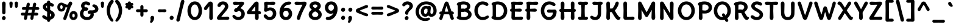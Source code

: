 SplineFontDB: 3.0
FontName: DeliusUnicase-Bold
FullName: Delius Unicase Bold
FamilyName: Delius Unicase
Weight: Bold
Copyright: Copyright (c) 2010, 2011, Natalia Raices<nraices@gmail.com>, with Reserved Font Name "Delius" "Delius Unicase" "Delius Swash Caps".
Version: 001.001
ItalicAngle: 0
UnderlinePosition: -150
UnderlineWidth: 50
Ascent: 800
Descent: 200
sfntRevision: 0x00010042
LayerCount: 2
Layer: 0 1 "Back"  1
Layer: 1 1 "Fore"  0
NeedsXUIDChange: 1
XUID: [1021 288 713564382 5059491]
FSType: 0
OS2Version: 2
OS2_WeightWidthSlopeOnly: 0
OS2_UseTypoMetrics: 1
CreationTime: 1318243139
ModificationTime: 1318253976
PfmFamily: 17
TTFWeight: 700
TTFWidth: 5
LineGap: 0
VLineGap: 0
Panose: 2 0 6 3 0 0 0 0 0 0
OS2TypoAscent: 231
OS2TypoAOffset: 1
OS2TypoDescent: -52
OS2TypoDOffset: 1
OS2TypoLinegap: 0
OS2WinAscent: 0
OS2WinAOffset: 1
OS2WinDescent: 0
OS2WinDOffset: 1
HheadAscent: 0
HheadAOffset: 1
HheadDescent: 0
HheadDOffset: 1
OS2SubXSize: 700
OS2SubYSize: 650
OS2SubXOff: 0
OS2SubYOff: 140
OS2SupXSize: 700
OS2SupYSize: 650
OS2SupXOff: 0
OS2SupYOff: 477
OS2StrikeYSize: 50
OS2StrikeYPos: 250
OS2FamilyClass: 2560
OS2Vendor: 'pyrs'
OS2CodePages: 00000001.00000000
OS2UnicodeRanges: 800000a7.1000006a.00000000.00000000
Lookup: 258 0 0 "'kern' Horizontal Kerning in Latin lookup 0"  {"'kern' Horizontal Kerning in Latin lookup 0 per glyph data 0"  "'kern' Horizontal Kerning in Latin lookup 0 kerning class 1"  } ['kern' ('latn' <'dflt' > ) ]
MarkAttachClasses: 1
DEI: 91125
KernClass2: 2+ 3 "'kern' Horizontal Kerning in Latin lookup 0 kerning class 1" 
 17 m n nacute ntilde
 21 r rcommaaccent rcaron
 56 a agrave aacute acircumflex atilde adieresis aring q g d
 37 e egrave eacute ecircumflex edieresis
 0 {} -20 {} -10 {} 0 {} -30 {} 0 {}
TtTable: prep
PUSHW_1
 511
SCANCTRL
PUSHB_1
 4
SCANTYPE
EndTTInstrs
LangName: 1033 "" "" "" "NataliaRaices: Delius Unicase Bold: 2010" "DeliusUnicase-Bold" "Version 1.001" "" "Delius Unicase is a trademark of Natalia Raices." "Natalia Raices" "Natalia Raices" "" "" "" "This Font Software is licensed under the SIL Open Font License, Version 1.1. This license is available with a FAQ at: http://scripts.sil.org/OFL" "http://scripts.sil.org/OFL" 
GaspTable: 1 65535 15
Encoding: UnicodeBmp
UnicodeInterp: none
NameList: Adobe Glyph List
DisplaySize: -48
AntiAlias: 1
FitToEm: 1
WinInfo: 50 25 10
BeginPrivate: 6
BlueValues 23 [-15 0 760 762 765 765]
OtherBlues 9 [-94 -94]
StdHW 5 [126]
StdVW 5 [142]
StemSnapH 13 [126 164 206]
StemSnapV 13 [142 154 189]
EndPrivate
BeginChars: 65539 256

StartChar: .notdef
Encoding: 65536 -1 0
Width: 1000
Flags: HW
LayerCount: 2
EndChar

StartChar: .null
Encoding: 65537 -1 1
Width: 0
Flags: HW
LayerCount: 2
EndChar

StartChar: CR
Encoding: 65538 -1 2
Width: 250
Flags: HW
LayerCount: 2
EndChar

StartChar: space
Encoding: 32 32 3
Width: 313
Flags: HW
LayerCount: 2
EndChar

StartChar: five
Encoding: 53 53 4
Width: 644
Flags: HMW
HStem: -15 127<289.5 356.5 289.5 401> -15 237<113.5 401> 330 183<137.5 417.5> 390 123<319.5 366> 622 134<440 490 440 490> 730 20G<281.5 340> 734 20G<156.5 204>
VStem: 86 146<531.5 713.5> 98 134<531.5 562.5 531.5 571> 444 142<221 295>
LayerCount: 2
Fore
SplineSet
309 750 m 1,0,-1
 465 756 l 1,1,2
 502 756 502 756 524.5 737.5 c 128,-1,3
 547 719 547 719 547 688.5 c 128,-1,4
 547 658 547 658 524.5 640 c 128,-1,5
 502 622 502 622 465 622 c 1,6,-1
 309 628 l 1,7,8
 252 628 252 628 229 627 c 1,9,10
 232 561 232 561 232 549 c 2,11,-1
 229 486 l 1,12,13
 275 513 275 513 335 513 c 0,14,15
 454 513 454 513 520 440 c 128,-1,16
 586 367 586 367 586 257 c 128,-1,17
 586 147 586 147 512 66 c 128,-1,18
 438 -15 438 -15 314 -15 c 0,19,20
 210 -15 210 -15 139.5 46 c 128,-1,21
 69 107 69 107 69 158 c 0,22,23
 69 185 69 185 87 203.5 c 128,-1,24
 105 222 105 222 131 222 c 128,-1,25
 157 222 157 222 171 212 c 128,-1,26
 185 202 185 202 199 182 c 0,27,28
 248 112 248 112 320 112 c 0,29,30
 373 112 373 112 408.5 156 c 128,-1,31
 444 200 444 200 444 257.5 c 128,-1,32
 444 315 444 315 413.5 352.5 c 128,-1,33
 383 390 383 390 331.5 390 c 128,-1,34
 280 390 280 390 231 360 c 128,-1,35
 182 330 182 330 157 330 c 0,36,37
 84 330 84 330 84 399 c 0,38,39
 84 424 84 424 91 472 c 128,-1,40
 98 520 98 520 98 545 c 128,-1,41
 98 570 98 570 92 613 c 128,-1,42
 86 656 86 656 86 680 c 0,43,44
 86 754 86 754 174 754 c 1,45,-1
 309 750 l 1,0,-1
EndSplineSet
EndChar

StartChar: seven
Encoding: 55 55 5
Width: 559
Flags: HMW
HStem: -9 21G<180.5 218.5> 622 134<93 143 93 148.5> 730 20G<249 307.5>
LayerCount: 2
Fore
SplineSet
280 750 m 1,0,-1
 449 756 l 1,1,2
 486 756 486 756 507.5 736.5 c 128,-1,3
 529 717 529 717 529 684.5 c 128,-1,4
 529 652 529 652 511.5 614 c 128,-1,5
 494 576 494 576 452 499 c 128,-1,6
 410 422 410 422 355 298 c 128,-1,7
 300 174 300 174 271 68 c 0,8,9
 260 28 260 28 243.5 9.5 c 128,-1,10
 227 -9 227 -9 199 -9 c 128,-1,11
 171 -9 171 -9 151 11 c 128,-1,12
 131 31 131 31 131 60 c 0,13,14
 131 116 131 116 221 328 c 0,15,16
 256 411 256 411 360 627 c 1,17,18
 337 628 337 628 280 628 c 1,19,-1
 118 622 l 1,20,21
 81 622 81 622 58.5 640 c 128,-1,22
 36 658 36 658 36 688.5 c 128,-1,23
 36 719 36 719 58.5 737.5 c 128,-1,24
 81 756 81 756 118 756 c 1,25,-1
 280 750 l 1,0,-1
EndSplineSet
EndChar

StartChar: tilde
Encoding: 732 732 6
Width: 592
Flags: HMW
HStem: 556 121 611 66 611 110 705 20G<179.5 253.5>
LayerCount: 2
Fore
SplineSet
517 669 m 0,0,1
 517 635 517 635 475.5 598.5 c 128,-1,2
 434 562 434 562 396 562 c 0,3,4
 358 562 358 562 307.5 586.5 c 128,-1,5
 257 611 257 611 241.5 611 c 0,6,7
 226 611 226 611 195.5 583.5 c 128,-1,8
 165 556 165 556 138 556 c 0,9,10
 111 556 111 556 93 574.5 c 128,-1,11
 75 593 75 593 75 620 c 0,12,13
 75 659 75 659 118 692 c 128,-1,14
 161 725 161 725 224 725 c 0,15,16
 256 725 256 725 310 701 c 128,-1,17
 364 677 364 677 386 677 c 0,18,19
 408 677 408 677 432 699 c 128,-1,20
 456 721 456 721 474.5 721 c 0,21,22
 493 721 493 721 505 706 c 128,-1,23
 517 691 517 691 517 669 c 0,0,1
EndSplineSet
EndChar

StartChar: ellipsis
Encoding: 8230 8230 7
Width: 807
Flags: HMW
HStem: -10 174<120.5 164.5 380.5 424.5 640.5 684.5>
VStem: 61 164<59.5 95.5> 321 164<59.5 95.5> 581 164<59.5 95.5>
CounterMasks: 1 70
LayerCount: 2
Fore
SplineSet
203.5 140 m 128,-1,1
 225 116 225 116 225 81 c 128,-1,2
 225 46 225 46 200.5 18 c 128,-1,3
 176 -10 176 -10 139.5 -10 c 128,-1,4
 103 -10 103 -10 82 14.5 c 128,-1,5
 61 39 61 39 61 74 c 128,-1,6
 61 109 61 109 85 136.5 c 128,-1,7
 109 164 109 164 145.5 164 c 128,-1,0
 182 164 182 164 203.5 140 c 128,-1,1
463.5 140 m 128,-1,9
 485 116 485 116 485 81 c 128,-1,10
 485 46 485 46 460.5 18 c 128,-1,11
 436 -10 436 -10 399.5 -10 c 128,-1,12
 363 -10 363 -10 342 14.5 c 128,-1,13
 321 39 321 39 321 74 c 128,-1,14
 321 109 321 109 345 136.5 c 128,-1,15
 369 164 369 164 405.5 164 c 128,-1,8
 442 164 442 164 463.5 140 c 128,-1,9
723.5 140 m 128,-1,17
 745 116 745 116 745 81 c 128,-1,18
 745 46 745 46 720.5 18 c 128,-1,19
 696 -10 696 -10 659.5 -10 c 128,-1,20
 623 -10 623 -10 602 14.5 c 128,-1,21
 581 39 581 39 581 74 c 128,-1,22
 581 109 581 109 605 136.5 c 128,-1,23
 629 164 629 164 665.5 164 c 128,-1,16
 702 164 702 164 723.5 140 c 128,-1,17
EndSplineSet
EndChar

StartChar: colon
Encoding: 58 58 8
Width: 306
Flags: HMW
HStem: -10 174<130.5 174.5> 330 174<130.5 174.5>
VStem: 71 164<59.5 95.5 399.5 435.5>
LayerCount: 2
Fore
SplineSet
213.5 140 m 128,-1,1
 235 116 235 116 235 81 c 128,-1,2
 235 46 235 46 210.5 18 c 128,-1,3
 186 -10 186 -10 149.5 -10 c 128,-1,4
 113 -10 113 -10 92 14.5 c 128,-1,5
 71 39 71 39 71 74 c 128,-1,6
 71 109 71 109 95 136.5 c 128,-1,7
 119 164 119 164 155.5 164 c 128,-1,0
 192 164 192 164 213.5 140 c 128,-1,1
213.5 480 m 128,-1,9
 235 456 235 456 235 421 c 128,-1,10
 235 386 235 386 210.5 358 c 128,-1,11
 186 330 186 330 149.5 330 c 128,-1,12
 113 330 113 330 92 354.5 c 128,-1,13
 71 379 71 379 71 414 c 128,-1,14
 71 449 71 449 95 476.5 c 128,-1,15
 119 504 119 504 155.5 504 c 128,-1,8
 192 504 192 504 213.5 480 c 128,-1,9
EndSplineSet
EndChar

StartChar: period
Encoding: 46 46 9
Width: 287
Flags: HMW
HStem: -10 174<120.5 164.5>
VStem: 61 164<59.5 95.5>
LayerCount: 2
Fore
SplineSet
203.5 140 m 128,-1,1
 225 116 225 116 225 81 c 128,-1,2
 225 46 225 46 200.5 18 c 128,-1,3
 176 -10 176 -10 139.5 -10 c 128,-1,4
 103 -10 103 -10 82 14.5 c 128,-1,5
 61 39 61 39 61 74 c 128,-1,6
 61 109 61 109 85 136.5 c 128,-1,7
 109 164 109 164 145.5 164 c 128,-1,0
 182 164 182 164 203.5 140 c 128,-1,1
EndSplineSet
EndChar

StartChar: zero
Encoding: 48 48 10
Width: 731
Flags: HMW
HStem: -15 126<319 416.5 319 463> 638 127<319 416.5>
VStem: 66 142<306.5 443 306.5 475.5> 522 142<306.5 443>
LayerCount: 2
Fore
SplineSet
664 375 m 0,0,1
 664 272 664 272 630.5 184.5 c 128,-1,2
 597 97 597 97 528 41 c 128,-1,3
 459 -15 459 -15 367.5 -15 c 128,-1,4
 276 -15 276 -15 206 41 c 128,-1,5
 136 97 136 97 101 184.5 c 128,-1,6
 66 272 66 272 66 375 c 0,7,8
 66 533 66 533 149 649 c 128,-1,9
 232 765 232 765 368 765 c 128,-1,10
 504 765 504 765 584 650 c 128,-1,11
 664 535 664 535 664 375 c 0,0,1
480 188.5 m 128,-1,13
 522 266 522 266 522 374.5 c 128,-1,14
 522 483 522 483 480 560.5 c 128,-1,15
 438 638 438 638 367.5 638 c 128,-1,16
 297 638 297 638 252.5 559.5 c 128,-1,17
 208 481 208 481 208 374.5 c 128,-1,18
 208 268 208 268 252.5 189.5 c 128,-1,19
 297 111 297 111 367.5 111 c 128,-1,12
 438 111 438 111 480 188.5 c 128,-1,13
EndSplineSet
EndChar

StartChar: two
Encoding: 50 50 11
Width: 616
Flags: HMW
HStem: -6 134<452 502.5> 0 21G<288 344.5> 532 233<120 368> 638 127<255 314.5>
VStem: 377 141<522.5 580>
LayerCount: 2
Fore
SplineSet
315 122 m 1,0,-1
 478 128 l 1,1,2
 515 128 515 128 537.5 110 c 128,-1,3
 560 92 560 92 560 61.5 c 128,-1,4
 560 31 560 31 537.5 12.5 c 128,-1,5
 515 -6 515 -6 478 -6 c 1,6,-1
 315 0 l 1,7,-1
 142 -6 l 1,8,9
 51 -6 51 -6 51 69 c 0,10,11
 51 96 51 96 77.5 139 c 128,-1,12
 104 182 104 182 130.5 213.5 c 128,-1,13
 157 245 157 245 204.5 299 c 128,-1,14
 252 353 252 353 271.5 376 c 128,-1,15
 291 399 291 399 321 438 c 0,16,17
 377 510.8 377 510.8 377 551.4 c 128,-1,18
 377 592 377 592 352.5 615 c 128,-1,19
 328 638 328 638 300 638 c 128,-1,20
 272 638 272 638 255.5 627 c 128,-1,21
 239 616 239 616 227.5 600.5 c 128,-1,22
 216 585 216 585 204.5 569.5 c 0,23,24
 176.677419355 532 176.677419355 532 143.838709677 532 c 128,-1,25
 111 532 111 532 92 550.5 c 128,-1,26
 73 569 73 569 73 594 c 0,27,28
 73 647 73 647 136.5 706 c 128,-1,29
 200 765 200 765 300 765 c 128,-1,30
 400 765 400 765 459 705 c 128,-1,31
 518 645 518 645 518 557 c 0,32,33
 518 488.744680851 518 488.744680851 456.5 405 c 0,34,35
 414.2 347.4 414.2 347.4 329 248 c 1,36,37
 250 152 250 152 231 123 c 1,38,39
 257 122 257 122 315 122 c 1,0,-1
EndSplineSet
EndChar

StartChar: six
Encoding: 54 54 12
Width: 645
Flags: HMW
HStem: -14 126<294.5 361 294.5 415.5> 376 126<326.5 367.5> 629 130<399.5 485>
VStem: 67 151<211 282 211 416> 445 142<209 282>
LayerCount: 2
Fore
SplineSet
522 426 m 128,-1,1
 587 350 587 350 587 247 c 128,-1,2
 587 144 587 144 519 65 c 128,-1,3
 451 -14 451 -14 329.5 -14 c 128,-1,4
 208 -14 208 -14 137.5 71.5 c 128,-1,5
 67 157 67 157 67 286 c 128,-1,6
 67 415 67 415 116 522.5 c 128,-1,7
 165 630 165 630 255 694.5 c 128,-1,8
 345 759 345 759 455 759 c 0,9,10
 502 759 502 759 527 742 c 128,-1,11
 552 725 552 725 552 697 c 128,-1,12
 552 669 552 669 525.5 649 c 128,-1,13
 499 629 499 629 450 629 c 0,14,15
 314 629 314 629 240 475 c 1,16,17
 296 502 296 502 346 502 c 0,18,0
 457 502 457 502 522 426 c 128,-1,1
248.5 151.5 m 128,-1,20
 279 112 279 112 328.5 112 c 128,-1,21
 378 112 378 112 411.5 150.5 c 128,-1,22
 445 189 445 189 445 244.5 c 128,-1,23
 445 300 445 300 414 338 c 128,-1,24
 383 376 383 376 333.5 376 c 128,-1,25
 284 376 284 376 251 338 c 128,-1,26
 218 300 218 300 218 245.5 c 128,-1,19
 218 191 218 191 248.5 151.5 c 128,-1,20
EndSplineSet
EndChar

StartChar: eight
Encoding: 56 56 13
Width: 664
Flags: HMW
HStem: -14 126<296.5 367.5 296.5 412> 638 127<310 355.5>
VStem: 64 141<183 243.5 183 261> 101 139<558 593.5 558 627> 424 139<558 594> 459 141<183 243.5>
LayerCount: 2
Fore
SplineSet
600 214 m 0,0,1
 600 119 600 119 525 52.5 c 128,-1,2
 450 -14 450 -14 332 -14 c 128,-1,3
 214 -14 214 -14 139 52.5 c 128,-1,4
 64 119 64 119 64 214 c 0,5,6
 64 337 64 337 197 418 c 1,7,8
 101 485 101 485 101 577 c 0,9,10
 101 654 101 654 166.5 709.5 c 128,-1,11
 232 765 232 765 331.5 765 c 0,12,13
 431 765 431 765 497 709.5 c 128,-1,14
 563 654 563 654 563 571.5 c 0,15,16
 563 489 563 489 472 418 c 1,17,18
 600 335 600 335 600 214 c 0,0,1
459 214 m 0,19,20
 459 291 459 291 332 346 c 1,21,22
 205 291 205 291 205 214 c 0,23,24
 205 168 205 168 241.5 140 c 128,-1,25
 278 112 278 112 332 112 c 128,-1,26
 386 112 386 112 422.5 140 c 128,-1,27
 459 168 459 168 459 214 c 0,19,20
424 576 m 0,28,29
 424 602 424 602 396 620 c 128,-1,30
 368 638 368 638 332.5 638 c 0,31,32
 297 638 297 638 268.5 620 c 128,-1,33
 240 602 240 602 240 576 c 0,34,35
 240 533 240 533 334 485 c 1,36,37
 424 531 424 531 424 576 c 0,28,29
EndSplineSet
EndChar

StartChar: nine
Encoding: 57 57 14
Width: 642
Flags: HMW
HStem: -15 133 249 127<270.5 315.5> 638 127<280 345.5>
VStem: 56 141<469.5 542.5 469.5 572.5> 427 148<479.5 546 329 548>
LayerCount: 2
Fore
SplineSet
120.5 327 m 128,-1,1
 56 405 56 405 56 508 c 128,-1,2
 56 611 56 611 126 688 c 128,-1,3
 196 765 196 765 315 765 c 128,-1,4
 434 765 434 765 504.5 679 c 128,-1,5
 575 593 575 593 575 461 c 0,6,7
 575 260 575 260 465 122.5 c 128,-1,8
 355 -15 355 -15 187 -15 c 0,9,10
 141 -15 141 -15 116 3.5 c 128,-1,11
 91 22 91 22 91 49.5 c 128,-1,12
 91 77 91 77 111.5 96.5 c 128,-1,13
 132 116 132 116 178 118 c 0,14,15
 253 122 253 122 312.5 164 c 128,-1,16
 372 206 372 206 404 276 c 1,17,18
 352 249 352 249 296 249 c 0,19,0
 185 249 185 249 120.5 327 c 128,-1,1
230 600 m 128,-1,21
 197 562 197 562 197 506.5 c 128,-1,22
 197 451 197 451 226.5 413.5 c 128,-1,23
 256 376 256 376 308 376 c 128,-1,24
 360 376 360 376 393.5 417.5 c 128,-1,25
 427 459 427 459 427 512.5 c 128,-1,26
 427 566 427 566 394.5 602 c 128,-1,27
 362 638 362 638 312.5 638 c 128,-1,20
 263 638 263 638 230 600 c 128,-1,21
EndSplineSet
EndChar

StartChar: comma
Encoding: 44 44 15
Width: 264
Flags: HMW
HStem: -135 21G<61 101.5> 139 20G<102 150>
VStem: 46 154<59.5 94.5>
LayerCount: 2
Fore
SplineSet
56 -3 m 1,0,-1
 46 73 l 1,1,2
 46 107 46 107 68.5 133 c 128,-1,3
 91 159 91 159 125.5 159 c 128,-1,4
 160 159 160 159 180 135 c 128,-1,5
 200 111 200 111 200 77 c 0,6,7
 200 9 200 9 157 -63 c 128,-1,8
 114 -135 114 -135 78 -135 c 0,9,10
 55 -135 55 -135 44 -121 c 128,-1,11
 33 -107 33 -107 33 -91.5 c 128,-1,12
 33 -76 33 -76 44.5 -49.5 c 128,-1,13
 56 -23 56 -23 56 -3 c 1,0,-1
EndSplineSet
EndChar

StartChar: quotedblleft
Encoding: 8220 8220 16
Width: 517
Flags: HMW
HStem: 466 21G<105 153 352 400> 740 20G<153.5 194 400.5 441>
VStem: 55 154<530.5 565.5 530.5 594.5> 302 154<530.5 565.5 530.5 594.5>
LayerCount: 2
Fore
SplineSet
199 628 m 1,0,-1
 209 552 l 1,1,2
 209 518 209 518 186.5 492 c 128,-1,3
 164 466 164 466 129.5 466 c 128,-1,4
 95 466 95 466 75 490 c 128,-1,5
 55 514 55 514 55 548 c 0,6,7
 55 616 55 616 98 688 c 128,-1,8
 141 760 141 760 177 760 c 0,9,10
 200 760 200 760 211 746 c 128,-1,11
 222 732 222 732 222 716 c 128,-1,12
 222 700 222 700 210.5 674 c 128,-1,13
 199 648 199 648 199 628 c 1,0,-1
446 628 m 1,14,-1
 456 552 l 1,15,16
 456 518 456 518 433.5 492 c 128,-1,17
 411 466 411 466 376.5 466 c 128,-1,18
 342 466 342 466 322 490 c 128,-1,19
 302 514 302 514 302 548 c 0,20,21
 302 616 302 616 345 688 c 128,-1,22
 388 760 388 760 424 760 c 0,23,24
 447 760 447 760 458 746 c 128,-1,25
 469 732 469 732 469 716 c 128,-1,26
 469 700 469 700 457.5 674 c 128,-1,27
 446 648 446 648 446 628 c 1,14,-1
EndSplineSet
EndChar

StartChar: quoteleft
Encoding: 8216 8216 17
Width: 270
Flags: HMW
HStem: 466 21G<105 153> 740 20G<153.5 194>
VStem: 55 154<530.5 565.5 530.5 594.5>
LayerCount: 2
Fore
SplineSet
199 628 m 1,0,-1
 209 552 l 1,1,2
 209 518 209 518 186.5 492 c 128,-1,3
 164 466 164 466 129.5 466 c 128,-1,4
 95 466 95 466 75 490 c 128,-1,5
 55 514 55 514 55 548 c 0,6,7
 55 616 55 616 98 688 c 128,-1,8
 141 760 141 760 177 760 c 0,9,10
 200 760 200 760 211 746 c 128,-1,11
 222 732 222 732 222 716 c 128,-1,12
 222 700 222 700 210.5 674 c 128,-1,13
 199 648 199 648 199 628 c 1,0,-1
EndSplineSet
EndChar

StartChar: quoteright
Encoding: 8217 8217 18
Width: 271
Flags: HMW
HStem: 466 21G<81 121.5> 740 20G<122 170>
VStem: 66 154<660.5 695.5>
LayerCount: 2
Fore
SplineSet
76 598 m 1,0,-1
 66 674 l 1,1,2
 66 708 66 708 88.5 734 c 128,-1,3
 111 760 111 760 145.5 760 c 128,-1,4
 180 760 180 760 200 736 c 128,-1,5
 220 712 220 712 220 678 c 0,6,7
 220 610 220 610 177 538 c 128,-1,8
 134 466 134 466 98 466 c 0,9,10
 75 466 75 466 64 480 c 128,-1,11
 53 494 53 494 53 510 c 128,-1,12
 53 526 53 526 64.5 552 c 128,-1,13
 76 578 76 578 76 598 c 1,0,-1
EndSplineSet
EndChar

StartChar: quotedbl
Encoding: 34 34 19
Width: 473
Flags: HMW
HStem: 497 21G<108 148 325 365> 740 20G<107.5 148.5 324.5 365.5>
VStem: 60 125<554 706.5> 277 125<554 706.5>
LayerCount: 2
Fore
SplineSet
128 497 m 128,-1,1
 99 497 99 497 85 519 c 128,-1,2
 71 541 71 541 71 566 c 0,3,4
 71 591 71 591 65.5 625.5 c 128,-1,5
 60 660 60 660 60 689 c 0,6,7
 60 718 60 718 78.5 739 c 128,-1,8
 97 760 97 760 128 760 c 128,-1,9
 159 760 159 760 177.5 739 c 128,-1,10
 196 718 196 718 196 689 c 0,11,12
 196 660 196 660 190.5 625.5 c 128,-1,13
 185 591 185 591 185 566 c 0,14,15
 185 541 185 541 171 519 c 128,-1,0
 157 497 157 497 128 497 c 128,-1,1
345 497 m 128,-1,17
 316 497 316 497 302 519 c 128,-1,18
 288 541 288 541 288 566 c 0,19,20
 288 591 288 591 282.5 625.5 c 128,-1,21
 277 660 277 660 277 689 c 0,22,23
 277 718 277 718 295.5 739 c 128,-1,24
 314 760 314 760 345 760 c 128,-1,25
 376 760 376 760 394.5 739 c 128,-1,26
 413 718 413 718 413 689 c 0,27,28
 413 660 413 660 407.5 625.5 c 128,-1,29
 402 591 402 591 402 566 c 0,30,31
 402 541 402 541 388 519 c 128,-1,16
 374 497 374 497 345 497 c 128,-1,17
EndSplineSet
EndChar

StartChar: guillemotleft
Encoding: 171 171 20
Width: 611
Flags: HMW
HStem: 184 21G<209.5 242.5 468.5 501.5> 547 20G<209.5 242.5 468.5 501.5>
VStem: 49 236<226.5 402.5> 308 236<226.5 402.5>
LayerCount: 2
Fore
SplineSet
232 434 m 0,0,1
 180 389 180 389 180 375.5 c 128,-1,2
 180 362 180 362 232 317 c 0,3,4
 251 301 251 301 259.5 292.5 c 0,5,6
 285 267 285 267 285 243 c 128,-1,7
 285 219 285 219 267.5 201.5 c 128,-1,8
 250 184 250 184 232 184 c 128,-1,9
 214 184 214 184 202.5 190.5 c 128,-1,10
 191 197 191 197 184 204 c 128,-1,11
 177 211 177 211 160 230.5 c 128,-1,12
 143 250 143 250 131 262 c 128,-1,13
 119 274 119 274 100.5 291 c 128,-1,14
 82 308 82 308 73 317 c 128,-1,15
 64 326 64 326 56.5 341.5 c 128,-1,16
 49 357 49 357 49 376 c 128,-1,17
 49 395 49 395 56.5 410.5 c 128,-1,18
 64 426 64 426 73 434.5 c 128,-1,19
 82 443 82 443 100.5 460 c 128,-1,20
 119 477 119 477 131 489 c 128,-1,21
 143 501 143 501 160 520.5 c 128,-1,22
 177 540 177 540 184 547 c 0,23,24
 204 567 204 567 227 567 c 128,-1,25
 250 567 250 567 267.5 549.5 c 128,-1,26
 285 532 285 532 285 513.5 c 128,-1,27
 285 495 285 495 276.5 481 c 128,-1,28
 268 467 268 467 259.5 458.5 c 128,-1,29
 251 450 251 450 232 434 c 0,0,1
491 434 m 0,30,31
 439 389 439 389 439 375.5 c 128,-1,32
 439 362 439 362 491 317 c 0,33,34
 510 301 510 301 518.5 292.5 c 0,35,36
 544 267 544 267 544 243 c 128,-1,37
 544 219 544 219 526.5 201.5 c 128,-1,38
 509 184 509 184 491 184 c 128,-1,39
 473 184 473 184 461.5 190.5 c 128,-1,40
 450 197 450 197 443 204 c 128,-1,41
 436 211 436 211 419 230.5 c 128,-1,42
 402 250 402 250 390 262 c 128,-1,43
 378 274 378 274 359.5 291 c 128,-1,44
 341 308 341 308 332 317 c 128,-1,45
 323 326 323 326 315.5 341.5 c 128,-1,46
 308 357 308 357 308 376 c 128,-1,47
 308 395 308 395 315.5 410.5 c 128,-1,48
 323 426 323 426 332 434.5 c 128,-1,49
 341 443 341 443 359.5 460 c 128,-1,50
 378 477 378 477 390 489 c 128,-1,51
 402 501 402 501 419 520.5 c 128,-1,52
 436 540 436 540 443 547 c 0,53,54
 463 567 463 567 486 567 c 128,-1,55
 509 567 509 567 526.5 549.5 c 128,-1,56
 544 532 544 532 544 513.5 c 128,-1,57
 544 495 544 495 535.5 481 c 128,-1,58
 527 467 527 467 518.5 458.5 c 128,-1,59
 510 450 510 450 491 434 c 0,30,31
EndSplineSet
EndChar

StartChar: exclam
Encoding: 33 33 21
Width: 314
Flags: HMW
HStem: -15 164<136 177> 740 20G<134 180>
VStem: 83 141<425.5 693.5>
LayerCount: 2
Fore
SplineSet
224 461 m 1,0,-1
 225 312 l 2,1,2
 225 273 225 273 206.5 250 c 128,-1,3
 188 227 188 227 156.5 227 c 128,-1,4
 125 227 125 227 106.5 250 c 128,-1,5
 88 273 88 273 88 312 c 2,6,7
 90 461 l 1,8,-1
 83 662 l 1,9,10
 83 709 83 709 102.5 734.5 c 128,-1,11
 122 760 122 760 157 760 c 128,-1,12
 192 760 192 760 211.5 734.5 c 128,-1,13
 231 709 231 709 231 662 c 1,14,-1
 224 461 l 1,0,-1
214 126.5 m 128,-1,16
 234 104 234 104 234 71 c 128,-1,17
 234 38 234 38 211 11.5 c 128,-1,18
 188 -15 188 -15 153.5 -15 c 128,-1,19
 119 -15 119 -15 99.5 8 c 128,-1,20
 80 31 80 31 80 64 c 128,-1,21
 80 97 80 97 102.5 123 c 128,-1,22
 125 149 125 149 159.5 149 c 128,-1,15
 194 149 194 149 214 126.5 c 128,-1,16
EndSplineSet
EndChar

StartChar: question
Encoding: 63 63 22
Width: 547
Flags: HMW
HStem: -15 164<215 256> 560 206<97 331> 638 128<228.5 287>
VStem: 159 147 171 135<261.5 323 261 351> 350 142<519.5 589.5>
LayerCount: 2
Fore
SplineSet
492 568 m 0,0,1
 492 526 492 526 463 481.5 c 128,-1,2
 434 437 434 437 399 407 c 0,3,4
 306 327.285714286 306 327.285714286 306 289 c 0,5,6
 306 205 306 205 240 205 c 0,7,8
 210 205 210 205 190.5 227 c 128,-1,9
 171 249 171 249 171 286 c 128,-1,10
 171 323 171 323 189.5 355.5 c 128,-1,11
 208 388 208 388 234 413.5 c 128,-1,12
 260 439 260 439 286.5 463 c 0,13,14
 350 520.509433962 350 520.509433962 350 568 c 0,15,16
 350 599 350 599 324.5 618.5 c 128,-1,17
 299 638 299 638 266.5 638 c 128,-1,18
 234 638 234 638 209.5 618.5 c 128,-1,19
 185 599 185 599 163.5 579.5 c 128,-1,20
 142 560 142 560 115 560 c 128,-1,21
 88 560 88 560 71 578.5 c 128,-1,22
 54 597 54 597 54 622 c 0,23,24
 54 669 54 669 119 717.5 c 128,-1,25
 184 766 184 766 262 766 c 0,26,27
 364 766 364 766 428 709 c 128,-1,28
 492 652 492 652 492 568 c 0,0,1
293 126.5 m 128,-1,30
 313 104 313 104 313 71 c 128,-1,31
 313 38 313 38 290 11.5 c 128,-1,32
 267 -15 267 -15 232.5 -15 c 128,-1,33
 198 -15 198 -15 178.5 8 c 128,-1,34
 159 31 159 31 159 64 c 128,-1,35
 159 97 159 97 181.5 123 c 128,-1,36
 204 149 204 149 238.5 149 c 128,-1,29
 273 149 273 149 293 126.5 c 128,-1,30
EndSplineSet
EndChar

StartChar: quotesingle
Encoding: 39 39 23
Width: 256
Flags: HMW
HStem: 497 21G<108 148> 740 20G<107.5 148.5>
VStem: 60 125<554 706.5>
LayerCount: 2
Fore
SplineSet
128 497 m 128,-1,1
 99 497 99 497 85 519 c 128,-1,2
 71 541 71 541 71 566 c 0,3,4
 71 591 71 591 65.5 625.5 c 128,-1,5
 60 660 60 660 60 689 c 0,6,7
 60 718 60 718 78.5 739 c 128,-1,8
 97 760 97 760 128 760 c 128,-1,9
 159 760 159 760 177.5 739 c 128,-1,10
 196 718 196 718 196 689 c 0,11,12
 196 660 196 660 190.5 625.5 c 128,-1,13
 185 591 185 591 185 566 c 0,14,15
 185 541 185 541 171 519 c 128,-1,0
 157 497 157 497 128 497 c 128,-1,1
EndSplineSet
EndChar

StartChar: dieresis
Encoding: 168 168 24
Width: 542
Flags: HMW
HStem: 560 164<131 172 369 410>
VStem: 75 154<625.5 659.5> 313 154<625.5 659.5>
LayerCount: 2
Fore
SplineSet
447 701.5 m 128,-1,1
 467 679 467 679 467 646 c 128,-1,2
 467 613 467 613 444 586.5 c 128,-1,3
 421 560 421 560 386.5 560 c 128,-1,4
 352 560 352 560 332.5 583 c 128,-1,5
 313 606 313 606 313 639 c 128,-1,6
 313 672 313 672 335.5 698 c 128,-1,7
 358 724 358 724 392.5 724 c 128,-1,0
 427 724 427 724 447 701.5 c 128,-1,1
209 701.5 m 128,-1,9
 229 679 229 679 229 646 c 128,-1,10
 229 613 229 613 206 586.5 c 128,-1,11
 183 560 183 560 148.5 560 c 128,-1,12
 114 560 114 560 94.5 583 c 128,-1,13
 75 606 75 606 75 639 c 128,-1,14
 75 672 75 672 97.5 698 c 128,-1,15
 120 724 120 724 154.5 724 c 128,-1,8
 189 724 189 724 209 701.5 c 128,-1,9
EndSplineSet
EndChar

StartChar: grave
Encoding: 96 96 25
Width: 342
Flags: HMW
HStem: 540 206<118.5 234.5>
VStem: 78 189<571 692>
LayerCount: 2
Fore
SplineSet
78 677 m 0,0,1
 78 703 78 703 94 724.5 c 128,-1,2
 110 746 110 746 133.5 746 c 0,3,4
 157 746 157 746 169 741.5 c 128,-1,5
 181 737 181 737 189.5 727 c 128,-1,6
 198 717 198 717 202.5 709.5 c 128,-1,7
 207 702 207 702 214 685.5 c 128,-1,8
 221 669 221 669 223.5 664.5 c 0,9,10
 226 660 226 660 246.5 629.5 c 128,-1,11
 267 599 267 599 267 582 c 0,12,13
 267 565 267 565 254 552.5 c 128,-1,14
 241 540 241 540 218 540 c 0,15,16
 182 540 182 540 130 584 c 128,-1,17
 78 628 78 628 78 677 c 0,0,1
EndSplineSet
EndChar

StartChar: cedilla
Encoding: 184 184 26
Width: 341
Flags: HMW
HStem: -250 104<123.5 143 123.5 187> -250 129<50.5 187> 0 20G<102 208 208 208>
VStem: 102 106<-4 20> 160 117<-134 -132.5 -177.5 -118.5>
LayerCount: 2
Fore
SplineSet
102 20 m 1,0,-1
 208 20 l 1,1,2
 211 -42 211 -42 237 -70 c 0,3,4
 277 -114 277 -114 277 -152.5 c 0,5,6
 277 -191 277 -191 240.5 -220.5 c 128,-1,7
 204 -250 204 -250 151.5 -250 c 0,8,9
 99 -250 99 -250 61.5 -220 c 128,-1,10
 24 -190 24 -190 24 -161 c 0,11,12
 24 -144 24 -144 34.5 -132.5 c 128,-1,13
 45 -121 45 -121 62.5 -121 c 0,14,15
 80 -121 80 -121 102 -133.5 c 128,-1,16
 124 -146 124 -146 137 -146 c 0,17,18
 160 -146 160 -146 160 -127 c 0,19,20
 160 -118 160 -118 141 -99 c 128,-1,21
 122 -80 122 -80 112 -61 c 0,22,23
 102 -42 102 -42 102 20 c 1,0,-1
EndSplineSet
EndChar

StartChar: plus
Encoding: 43 43 27
Width: 592
Flags: HMW
HStem: 126 21G<277 318> 314 123<105 142 105 155> 590 20G<277.5 317>
VStem: 232 131<183.5 223.5 518.5 555>
LayerCount: 2
Fore
SplineSet
235 435 m 1,0,-1
 232 532 l 1,1,2
 232 568 232 568 249.5 589 c 128,-1,3
 267 610 267 610 297 610 c 128,-1,4
 327 610 327 610 345 588.5 c 128,-1,5
 363 567 363 567 363 531 c 1,6,-1
 360 435 l 1,7,-1
 469 437 l 2,8,9
 500 437 500 437 520.5 419 c 128,-1,10
 541 401 541 401 541 374.5 c 128,-1,11
 541 348 541 348 520.5 330.5 c 128,-1,12
 500 313 500 313 476 313 c 128,-1,13
 452 313 452 313 360 315 c 1,14,-1
 363 206 l 2,15,16
 363 170 363 170 345.5 148 c 128,-1,17
 328 126 328 126 297.5 126 c 128,-1,18
 267 126 267 126 249.5 148.5 c 128,-1,19
 232 171 232 171 232 207 c 2,20,-1
 235 316 l 1,21,-1
 126 314 l 2,22,23
 94 314 94 314 73.5 331.5 c 128,-1,24
 53 349 53 349 53 375.5 c 128,-1,25
 53 402 53 402 74 419.5 c 128,-1,26
 95 437 95 437 119 437 c 128,-1,27
 143 437 143 437 235 435 c 1,0,-1
EndSplineSet
EndChar

StartChar: plusminus
Encoding: 177 177 28
Width: 642
Flags: HMW
HStem: 51 21G<472 519> 52 123 404 123<124 161 124 174> 670 20G<301.5 341>
VStem: 256 131<283.5 322 600 635>
LayerCount: 2
Fore
SplineSet
322 170 m 1,0,-1
 498 175 l 2,1,2
 529 175 529 175 549.5 157 c 128,-1,3
 570 139 570 139 570 113 c 128,-1,4
 570 87 570 87 549.5 69 c 128,-1,5
 529 51 529 51 498 51 c 2,6,-1
 322 56 l 1,7,-1
 145 52 l 2,8,9
 114 52 114 52 93 69.5 c 128,-1,10
 72 87 72 87 72 113 c 128,-1,11
 72 139 72 139 93 156.5 c 128,-1,12
 114 174 114 174 145 174 c 2,13,-1
 322 170 l 1,0,-1
259 525 m 1,14,-1
 256 612 l 1,15,16
 256 648 256 648 273.5 669 c 128,-1,17
 291 690 291 690 321 690 c 128,-1,18
 351 690 351 690 369 668.5 c 128,-1,19
 387 647 387 647 387 611 c 1,20,-1
 384 525 l 1,21,-1
 497 527 l 2,22,23
 528 527 528 527 548.5 509 c 128,-1,24
 569 491 569 491 569 464.5 c 128,-1,25
 569 438 569 438 548.5 420.5 c 128,-1,26
 528 403 528 403 502 403 c 128,-1,27
 476 403 476 403 384 405 c 1,28,-1
 387 306 l 1,29,30
 387 270 387 270 369.5 248 c 128,-1,31
 352 226 352 226 321.5 226 c 128,-1,32
 291 226 291 226 273.5 248.5 c 128,-1,33
 256 271 256 271 256 307 c 1,34,-1
 259 406 l 1,35,-1
 145 404 l 2,36,37
 113 404 113 404 92.5 421.5 c 128,-1,38
 72 439 72 439 72 465.5 c 128,-1,39
 72 492 72 492 93 509.5 c 128,-1,40
 114 527 114 527 140.5 527 c 128,-1,41
 167 527 167 527 259 525 c 1,14,-1
EndSplineSet
EndChar

StartChar: minus
Encoding: 8722 8722 29
Width: 702
Flags: HMW
HStem: 314 21G<516.5 567> 315 123 417 20G<132 204>
LayerCount: 2
Fore
SplineSet
350 433 m 1,0,-1
 546 438 l 2,1,2
 577 438 577 438 597.5 420 c 128,-1,3
 618 402 618 402 618 376 c 128,-1,4
 618 350 618 350 597.5 332 c 128,-1,5
 577 314 577 314 546 314 c 2,6,-1
 350 319 l 1,7,-1
 153 315 l 2,8,9
 122 315 122 315 101 332.5 c 128,-1,10
 80 350 80 350 80 376 c 128,-1,11
 80 402 80 402 101 419.5 c 128,-1,12
 122 437 122 437 153 437 c 2,13,-1
 350 433 l 1,0,-1
EndSplineSet
EndChar

StartChar: divide
Encoding: 247 247 30
Width: 630
Flags: HMW
HStem: 98 164<294 335> 315 123 486 164<293 334>
VStem: 238 154<163.5 197.5>
LayerCount: 2
Fore
SplineSet
316 433 m 1,0,-1
 492 438 l 2,1,2
 523 438 523 438 543.5 420 c 128,-1,3
 564 402 564 402 564 376 c 128,-1,4
 564 350 564 350 543.5 332 c 128,-1,5
 523 314 523 314 492 314 c 2,6,-1
 316 319 l 1,7,-1
 139 315 l 2,8,9
 108 315 108 315 87 332.5 c 128,-1,10
 66 350 66 350 66 376 c 128,-1,11
 66 402 66 402 87 419.5 c 128,-1,12
 108 437 108 437 139 437 c 2,13,-1
 316 433 l 1,0,-1
372 239.5 m 128,-1,15
 392 217 392 217 392 184 c 128,-1,16
 392 151 392 151 369 124.5 c 128,-1,17
 346 98 346 98 311.5 98 c 128,-1,18
 277 98 277 98 257.5 121 c 128,-1,19
 238 144 238 144 238 177 c 128,-1,20
 238 210 238 210 260.5 236 c 128,-1,21
 283 262 283 262 317.5 262 c 128,-1,14
 352 262 352 262 372 239.5 c 128,-1,15
371 627.5 m 128,-1,23
 391 605 391 605 391 572 c 128,-1,24
 391 539 391 539 368 512.5 c 128,-1,25
 345 486 345 486 310.5 486 c 128,-1,26
 276 486 276 486 256.5 509 c 128,-1,27
 237 532 237 532 237 565 c 128,-1,28
 237 598 237 598 259.5 624 c 128,-1,29
 282 650 282 650 316.5 650 c 128,-1,22
 351 650 351 650 371 627.5 c 128,-1,23
EndSplineSet
EndChar

StartChar: circumflex
Encoding: 710 710 31
Width: 480
Flags: HMW
HStem: 533 21G<333.5 378.5> 534 226<101.5 267>
LayerCount: 2
Fore
SplineSet
206.5 752.5 m 128,-1,1
 222 760 222 760 243.5 760 c 128,-1,2
 265 760 265 760 280 751 c 128,-1,3
 295 742 295 742 318.5 715 c 128,-1,4
 342 688 342 688 352.5 677.5 c 128,-1,5
 363 667 363 667 380.5 651 c 128,-1,6
 398 635 398 635 404 629 c 0,7,8
 421 612 421 612 421 590 c 128,-1,9
 421 568 421 568 403.5 550.5 c 128,-1,10
 386 533 386 533 361.5 533 c 128,-1,11
 337 533 337 533 311 557 c 128,-1,12
 285 581 285 581 266.5 605 c 128,-1,13
 248 629 248 629 240 629 c 128,-1,14
 232 629 232 629 213.5 605.5 c 0,15,16
 157.212765957 534 157.212765957 534 117 534 c 0,17,18
 94 534 94 534 76.5 551.5 c 128,-1,19
 59 569 59 569 59 586 c 128,-1,20
 59 603 59 603 64.5 613.5 c 128,-1,21
 70 624 70 624 76 630 c 128,-1,22
 82 636 82 636 99.5 652 c 128,-1,23
 117 668 117 668 128 679 c 128,-1,24
 139 690 139 690 156 708.5 c 128,-1,25
 173 727 173 727 182 736 c 128,-1,0
 191 745 191 745 206.5 752.5 c 128,-1,1
EndSplineSet
EndChar

StartChar: periodcentered
Encoding: 183 183 32
Width: 290
Flags: HMW
HStem: 298 164<124 165>
VStem: 68 154<363.5 397.5>
LayerCount: 2
Fore
SplineSet
202 439.5 m 128,-1,1
 222 417 222 417 222 384 c 128,-1,2
 222 351 222 351 199 324.5 c 128,-1,3
 176 298 176 298 141.5 298 c 128,-1,4
 107 298 107 298 87.5 321 c 128,-1,5
 68 344 68 344 68 377 c 128,-1,6
 68 410 68 410 90.5 436 c 128,-1,7
 113 462 113 462 147.5 462 c 128,-1,0
 182 462 182 462 202 439.5 c 128,-1,1
EndSplineSet
EndChar

StartChar: ring
Encoding: 730 730 33
Width: 224
Flags: HMW
HStem: 565 69<102.5 121.5 102.5 144.5> 694 72<102.5 121.5>
VStem: 5 75<656.5 671.5 656.5 693> 5 214<637 693>
LayerCount: 2
Fore
SplineSet
188.5 736.5 m 128,-1,1
 219 707 219 707 219 664.5 c 128,-1,2
 219 622 219 622 189.5 593.5 c 128,-1,3
 160 565 160 565 112 565 c 128,-1,4
 64 565 64 565 34.5 593.5 c 128,-1,5
 5 622 5 622 5 664.5 c 128,-1,6
 5 707 5 707 35.5 736.5 c 128,-1,7
 66 766 66 766 112 766 c 128,-1,0
 158 766 158 766 188.5 736.5 c 128,-1,1
143 664 m 128,-1,9
 143 676 143 676 134.5 685 c 128,-1,10
 126 694 126 694 112 694 c 128,-1,11
 98 694 98 694 89 685 c 128,-1,12
 80 676 80 676 80 664 c 128,-1,13
 80 652 80 652 89 643 c 128,-1,14
 98 634 98 634 112 634 c 128,-1,15
 126 634 126 634 134.5 643 c 128,-1,8
 143 652 143 652 143 664 c 128,-1,9
EndSplineSet
EndChar

StartChar: bracketleft
Encoding: 91 91 34
Width: 452
Flags: HMW
HStem: -87 130 -86 21G<324.5 362> 709 129<321.5 362 321.5 362> 819 20G<135.5 172.5>
VStem: 81 141
LayerCount: 2
Fore
SplineSet
228 39 m 1,0,-1
 338 43 l 1,1,2
 374 43 374 43 397.5 25.5 c 128,-1,3
 421 8 421 8 421 -21.5 c 128,-1,4
 421 -51 421 -51 398 -68.5 c 128,-1,5
 375 -86 375 -86 338 -86 c 1,6,-1
 250 -83 l 1,7,-1
 158 -87 l 1,8,9
 124 -87 124 -87 103 -66.5 c 128,-1,10
 82 -46 82 -46 82 -11 c 2,11,-1
 87 375 l 1,12,-1
 81 763 l 2,13,14
 81 800 81 800 102 819.5 c 128,-1,15
 123 839 123 839 158 839 c 1,16,-1
 250 835 l 1,17,-1
 338 838 l 1,18,19
 374 838 374 838 397.5 820 c 128,-1,20
 421 802 421 802 421 773.5 c 128,-1,21
 421 745 421 745 397.5 727 c 128,-1,22
 374 709 374 709 338 709 c 2,23,-1
 228 712 l 1,24,25
 222 546 222 546 222 379 c 128,-1,26
 222 212 222 212 228 39 c 1,0,-1
EndSplineSet
EndChar

StartChar: bar
Encoding: 124 124 35
Width: 296
Flags: HMW
HStem: -79 21G<125 170> 740 20G<125 171>
VStem: 80 135
LayerCount: 2
Fore
SplineSet
211 339 m 1,0,-1
 215 28 l 1,1,2
 215 -79 215 -79 147 -79 c 0,3,4
 81 -79 81 -79 81 28 c 1,5,-1
 85 339 l 1,6,-1
 80 650 l 1,7,8
 80 760 80 760 148 760 c 128,-1,9
 216 760 216 760 216 650 c 1,10,-1
 211 339 l 1,0,-1
EndSplineSet
EndChar

StartChar: brokenbar
Encoding: 166 166 36
Width: 306
Flags: HMW
HStem: -10 21G<130 173> 740 20G<130 173>
VStem: 87 128<141.5 262>
LayerCount: 2
Fore
SplineSet
215 595 m 1,0,-1
 220 512 l 1,1,2
 220 476 220 476 201.5 453 c 128,-1,3
 183 430 183 430 151.5 430 c 128,-1,4
 120 430 120 430 103 452.5 c 128,-1,5
 86 475 86 475 86 512 c 1,6,7
 90 595 l 1,8,-1
 87 678 l 1,9,10
 87 715 87 715 103.5 737.5 c 128,-1,11
 120 760 120 760 151.5 760 c 128,-1,12
 183 760 183 760 201 737.5 c 128,-1,13
 219 715 219 715 219 678 c 1,14,-1
 215 595 l 1,0,-1
215 155 m 1,15,-1
 220 72 l 1,16,17
 220 36 220 36 201.5 13 c 128,-1,18
 183 -10 183 -10 151.5 -10 c 128,-1,19
 120 -10 120 -10 103 12.5 c 128,-1,20
 86 35 86 35 86 72 c 1,21,-1
 90 155 l 1,22,-1
 87 238 l 1,23,24
 87 275 87 275 103.5 297.5 c 128,-1,25
 120 320 120 320 151.5 320 c 128,-1,26
 183 320 183 320 201 297.5 c 128,-1,27
 219 275 219 275 219 238 c 1,28,-1
 215 155 l 1,15,-1
EndSplineSet
EndChar

StartChar: parenleft
Encoding: 40 40 37
Width: 364
Flags: HMW
HStem: -84 21G<242 293> 815 20G<230.5 296.5>
VStem: 52 138<261.5 494.5 239 500>
LayerCount: 2
Fore
SplineSet
77 208.5 m 128,-1,1
 52 299 52 299 52 397 c 128,-1,2
 52 495 52 495 89 600.5 c 128,-1,3
 126 706 126 706 178.5 770.5 c 128,-1,4
 231 835 231 835 275 835 c 0,5,6
 305 835 305 835 322 814.5 c 128,-1,7
 339 794 339 794 339 768 c 128,-1,8
 339 742 339 742 315.5 706 c 128,-1,9
 292 670 292 670 264.5 634 c 128,-1,10
 237 598 237 598 213.5 524.5 c 128,-1,11
 190 451 190 451 190 364 c 128,-1,12
 190 277 190 277 211.5 204 c 128,-1,13
 233 131 233 131 259.5 90 c 128,-1,14
 286 49 286 49 307.5 14.5 c 128,-1,15
 329 -20 329 -20 329 -38.5 c 128,-1,16
 329 -57 329 -57 315 -70.5 c 128,-1,17
 301 -84 301 -84 275.5 -84 c 128,-1,18
 250 -84 250 -84 212 -45.5 c 128,-1,19
 174 -7 174 -7 138 55.5 c 128,-1,0
 102 118 102 118 77 208.5 c 128,-1,1
EndSplineSet
EndChar

StartChar: braceleft
Encoding: 123 123 38
Width: 405
Flags: HMW
HStem: -89 21G<250 311> 284 178<92 118> 815 20G<251 312>
VStem: 128 144<659.5 693.5 649 737.5> 142 130<519 693.5> 142 143<519 556> 142 217<519 789>
LayerCount: 2
Fore
SplineSet
246 374 m 1,0,1
 284 325 284 325 284 216 c 0,2,3
 284 182 284 182 277.5 138 c 128,-1,4
 271 94 271 94 271 78 c 128,-1,5
 271 62 271 62 284.5 51.5 c 128,-1,6
 298 41 298 41 314.5 37 c 128,-1,7
 331 33 331 33 344.5 17.5 c 128,-1,8
 358 2 358 2 358 -25.5 c 128,-1,9
 358 -53 358 -53 339.5 -71 c 128,-1,10
 321 -89 321 -89 290 -89 c 0,11,12
 224 -89 224 -89 175.5 -50.5 c 128,-1,13
 127 -12 127 -12 127 59 c 0,14,15
 127 87 127 87 134 138.5 c 128,-1,16
 141 190 141 190 141 227 c 128,-1,17
 141 264 141 264 134 286 c 1,18,19
 122 284 122 284 115 284 c 0,20,21
 76 284 76 284 47.5 307 c 128,-1,22
 19 330 19 330 19 373 c 128,-1,23
 19 416 19 416 47.5 439 c 128,-1,24
 76 462 76 462 116 462 c 0,25,26
 123 462 123 462 135 460 c 1,27,28
 142 482 142 482 142 519 c 128,-1,29
 142 556 142 556 135 607.5 c 128,-1,30
 128 659 128 659 128 687 c 0,31,32
 128 758 128 758 176.5 796.5 c 128,-1,33
 225 835 225 835 291 835 c 0,34,35
 322 835 322 835 340.5 817 c 128,-1,36
 359 799 359 799 359 771.5 c 128,-1,37
 359 744 359 744 345.5 728.5 c 128,-1,38
 332 713 332 713 315.5 709 c 0,39,40
 272 698.454545455 272 698.454545455 272 666 c 0,41,42
 272 652 272 652 278.5 608 c 128,-1,43
 285 564 285 564 285 530 c 0,44,45
 285 424 285 424 246 374 c 1,0,1
EndSplineSet
EndChar

StartChar: endash
Encoding: 8211 8211 39
Width: 620
Flags: HMW
HStem: 313 21G<452.5 498> 314 123 416 20G<123 187>
LayerCount: 2
Fore
SplineSet
311 432 m 1,0,-1
 477 437 l 2,1,2
 508 437 508 437 528.5 419 c 128,-1,3
 549 401 549 401 549 375 c 128,-1,4
 549 349 549 349 528.5 331 c 128,-1,5
 508 313 508 313 477 313 c 2,6,-1
 311 318 l 1,7,-1
 144 314 l 2,8,9
 113 314 113 314 92 331.5 c 128,-1,10
 71 349 71 349 71 375 c 128,-1,11
 71 401 71 401 92 418.5 c 128,-1,12
 113 436 113 436 144 436 c 2,13,-1
 311 432 l 1,0,-1
EndSplineSet
EndChar

StartChar: emdash
Encoding: 8212 8212 40
Width: 880
Flags: HMW
HStem: 313 21G<701.5 768> 314 123 416 20G<113 212>
LayerCount: 2
Fore
SplineSet
441 432 m 1,0,-1
 747 437 l 2,1,2
 778 437 778 437 798.5 419 c 128,-1,3
 819 401 819 401 819 375 c 128,-1,4
 819 349 819 349 798.5 331 c 128,-1,5
 778 313 778 313 747 313 c 2,6,-1
 441 318 l 1,7,-1
 134 314 l 2,8,9
 103 314 103 314 82 331.5 c 128,-1,10
 61 349 61 349 61 375 c 128,-1,11
 61 401 61 401 82 418.5 c 128,-1,12
 103 436 103 436 134 436 c 2,13,-1
 441 432 l 1,0,-1
EndSplineSet
EndChar

StartChar: less
Encoding: 60 60 41
Width: 624
Flags: HMW
HStem: 142 21G<496 536> 592 20G<496 536>
VStem: 76 165<365.5 387.5 365.5 416>
LayerCount: 2
Fore
SplineSet
256 389.5 m 128,-1,1
 241 381 241 381 241 376.5 c 128,-1,2
 241 372 241 372 256 363.5 c 128,-1,3
 271 355 271 355 296 344.5 c 128,-1,4
 321 334 321 334 350 323 c 128,-1,5
 379 312 379 312 410 301 c 128,-1,6
 441 290 441 290 465.5 282 c 128,-1,7
 490 274 490 274 508 267.5 c 128,-1,8
 526 261 526 261 527 261 c 0,9,10
 579 240 579 240 579 199 c 0,11,12
 579 174 579 174 562 158 c 128,-1,13
 545 142 545 142 524 142 c 128,-1,14
 503 142 503 142 479 149.5 c 128,-1,15
 455 157 455 157 432 166.5 c 128,-1,16
 409 176 409 176 361.5 197 c 128,-1,17
 314 218 314 218 285.5 229.5 c 128,-1,18
 257 241 257 241 227.5 252 c 128,-1,19
 198 263 198 263 183.5 269 c 128,-1,20
 169 275 169 275 148 284.5 c 128,-1,21
 127 294 127 294 117 302 c 128,-1,22
 107 310 107 310 96 321.5 c 0,23,24
 76 342.409090909 76 342.409090909 76 367.704545455 c 128,-1,25
 76 393 76 393 80 406.5 c 128,-1,26
 84 420 84 420 95.5 431.5 c 128,-1,27
 107 443 107 443 117 451 c 128,-1,28
 127 459 127 459 148 469 c 128,-1,29
 169 479 169 479 183.5 484.5 c 128,-1,30
 198 490 198 490 227.5 501.5 c 128,-1,31
 257 513 257 513 285.5 524.5 c 128,-1,32
 314 536 314 536 361.5 557 c 128,-1,33
 409 578 409 578 432 587.5 c 0,34,35
 491.315789474 612 491.315789474 612 518.157894737 612 c 128,-1,36
 545 612 545 612 562 596 c 128,-1,37
 579 580 579 580 579 555 c 0,38,39
 579 514 579 514 527 493 c 0,40,41
 526 493 526 493 508 486.5 c 128,-1,42
 490 480 490 480 465.5 472 c 128,-1,43
 441 464 441 464 410 453 c 128,-1,44
 379 442 379 442 350 430.5 c 128,-1,45
 321 419 321 419 296 408.5 c 128,-1,0
 271 398 271 398 256 389.5 c 128,-1,1
EndSplineSet
EndChar

StartChar: slash
Encoding: 47 47 42
Width: 452
Flags: HMW
HStem: -84 21G<110.5 157.5> 819 20G<294 340.5>
LayerCount: 2
Fore
SplineSet
108.5 183 m 128,-1,1
 135 277 135 277 157.5 372.5 c 128,-1,2
 180 468 180 468 240 742 c 1,3,4
 263 839 263 839 320 839 c 0,5,6
 351 839 351 839 370.5 818.5 c 128,-1,7
 390 798 390 798 390 771 c 128,-1,8
 390 744 390 744 380 705.5 c 128,-1,9
 370 667 370 667 343 571.5 c 0,10,11
 296.87979037 408.371110383 296.87979037 408.371110383 211 13 c 0,12,13
 205 -14 205 -14 198 -32 c 128,-1,14
 191 -50 191 -50 173.5 -67 c 128,-1,15
 156 -84 156 -84 128 -84 c 128,-1,16
 100 -84 100 -84 80.5 -63.5 c 128,-1,17
 61 -43 61 -43 61 -16 c 128,-1,18
 61 11 61 11 71.5 50 c 128,-1,0
 82 89 82 89 108.5 183 c 128,-1,1
EndSplineSet
EndChar

StartChar: hyphen
Encoding: 45 45 43
Width: 500
Flags: HMW
HStem: 313 21G<341.5 378> 314 123 416 20G<123 172>
LayerCount: 2
Fore
SplineSet
251 432 m 1,0,-1
 357 437 l 1,1,2
 388 437 388 437 408.5 419 c 128,-1,3
 429 401 429 401 429 375 c 128,-1,4
 429 349 429 349 408.5 331 c 128,-1,5
 388 313 388 313 357 313 c 1,6,-1
 251 318 l 1,7,-1
 144 314 l 1,8,9
 113 314 113 314 92 331.5 c 128,-1,10
 71 349 71 349 71 375 c 128,-1,11
 71 401 71 401 92 418.5 c 128,-1,12
 113 436 113 436 144 436 c 1,13,-1
 251 432 l 1,0,-1
EndSplineSet
EndChar

StartChar: underscore
Encoding: 95 95 44
Width: 626
Flags: HMW
HStem: -144 20G<293 313> -129 21G<471 520> -128 123 -10 21G<293 313> -6 21G<105 174.5>
LayerCount: 2
Fore
SplineSet
313 -10 m 1,0,-1
 499 -5 l 2,1,2
 530 -5 530 -5 550.5 -23 c 128,-1,3
 571 -41 571 -41 571 -67 c 128,-1,4
 571 -93 571 -93 550.5 -111 c 128,-1,5
 530 -129 530 -129 499 -129 c 2,6,-1
 313 -124 l 1,7,-1
 126 -128 l 2,8,9
 95 -128 95 -128 74 -110.5 c 128,-1,10
 53 -93 53 -93 53 -67 c 128,-1,11
 53 -41 53 -41 74 -23.5 c 128,-1,12
 95 -6 95 -6 126 -6 c 2,13,-1
 313 -10 l 1,0,-1
EndSplineSet
EndChar

StartChar: at
Encoding: 64 64 45
Width: 979
Flags: HMW
HStem: -55 116<378.5 475.5 378.5 503> -55 138<333 602> 122 122<688 723 688 758.5> 464 117<462 496.5> 643 122<405 565>
VStem: 54 136<248.5 426.5 248.5 452.5> 265 131<319 379 319 404.5> 540 119<329 329.5 297.5 442 297.5 442> 784 131<321.5 464>
LayerCount: 2
Fore
SplineSet
915 368 m 0,0,1
 915 263 915 263 852 192.5 c 128,-1,2
 789 122 789 122 702.5 122 c 128,-1,3
 616 122 616 122 573 177 c 1,4,5
 521 122 521 122 452 122 c 0,6,7
 404 122 404 122 366 143.5 c 128,-1,8
 328 165 328 165 307 199 c 0,9,10
 265 267 265 267 265 342 c 0,11,12
 265 439 265 439 327.5 510 c 128,-1,13
 390 581 390 581 486 581 c 0,14,15
 522 581 522 581 558 559 c 1,16,17
 577 581 577 581 612 581 c 0,18,19
 678 581 678 581 678 483 c 0,20,21
 678 471 678 471 668.5 412 c 128,-1,22
 659 353 659 353 659 315 c 0,23,24
 659 244 659 244 707 244 c 0,25,26
 737 244 737 244 760.5 274 c 128,-1,27
 784 304 784 304 784 370 c 0,28,29
 784 503 784 503 698.5 573 c 128,-1,30
 613 643 613 643 487.5 643 c 128,-1,31
 362 643 362 643 276 556.5 c 128,-1,32
 190 470 190 470 190 340 c 128,-1,33
 190 210 190 210 265 135.5 c 128,-1,34
 340 61 340 61 444 61 c 0,35,36
 477 61 477 61 519.5 72 c 128,-1,37
 562 83 562 83 586.5 83 c 128,-1,38
 611 83 611 83 627.5 69.5 c 128,-1,39
 644 56 644 56 644 34 c 0,40,41
 644 -4 644 -4 588 -29.5 c 128,-1,42
 532 -55 532 -55 441 -55 c 0,43,44
 277 -55 277 -55 165.5 54.5 c 128,-1,45
 54 164 54 164 54 339 c 128,-1,46
 54 514 54 514 178.5 639.5 c 128,-1,47
 303 765 303 765 488.5 765 c 128,-1,48
 674 765 674 765 794.5 658 c 128,-1,49
 915 551 915 551 915 368 c 0,0,1
540 329 m 1,50,-1
 540 442 l 1,51,52
 513 464 513 464 481 464 c 128,-1,53
 449 464 449 464 422.5 430 c 128,-1,54
 396 396 396 396 396 348.5 c 128,-1,55
 396 301 396 301 411 269.5 c 128,-1,56
 426 238 426 238 458 238 c 0,57,58
 500 238 500 238 540 329 c 1,50,-1
EndSplineSet
EndChar

StartChar: paragraph
Encoding: 182 182 46
Width: 732
Flags: HMW
HStem: -85 21G<531.5 579> -84 21G<286.5 333.5> 636 117<306 487 306 379> 730 20G<412.5 454>
VStem: 239 141<-16.5 55.5> 491 130<227.5 327.5>
LayerCount: 2
Fore
SplineSet
621 270 m 1,0,-1
 626 12 l 1,1,2
 624 -85 624 -85 555 -85 c 0,3,4
 521 -85 521 -85 503.5 -59 c 128,-1,5
 486 -33 486 -33 486 12 c 2,6,-1
 491 270 l 1,7,-1
 487 636 l 1,8,-1
 379 636 l 1,9,10
 374 399 374 399 374 270 c 1,11,-1
 380 12 l 1,12,13
 380 -32 380 -32 362 -58 c 128,-1,14
 344 -84 344 -84 310 -84 c 128,-1,15
 276 -84 276 -84 257.5 -58 c 128,-1,16
 239 -32 239 -32 239 12 c 2,17,-1
 245 300 l 1,18,19
 156 313 156 313 102 373 c 128,-1,20
 48 433 48 433 48 516 c 0,21,22
 48 626 48 626 117 688.5 c 128,-1,23
 186 751 186 751 306 753 c 1,24,-1
 438 750 l 1,25,-1
 547 753 l 2,26,27
 583 753 583 753 604 727 c 128,-1,28
 625 701 625 701 625 657 c 2,29,-1
 621 270 l 1,0,-1
EndSplineSet
EndChar

StartChar: daggerdbl
Encoding: 8225 8225 47
Width: 639
Flags: HMW
HStem: -84 21G<298 340.5> 202 120<107 145 107 153 490 532.5> 438 117<108 257> 741 20G<298.5 340.5>
VStem: 252 131
LayerCount: 2
Fore
SplineSet
383 320 m 1,0,-1
 511 322 l 2,1,2
 543 322 543 322 563 305.5 c 128,-1,3
 583 289 583 289 583 262 c 128,-1,4
 583 235 583 235 563 218.5 c 128,-1,5
 543 202 543 202 511 202 c 0,6,7
 429 202 429 202 383 205 c 1,8,9
 387 47 387 47 387 5 c 128,-1,10
 387 -37 387 -37 369 -60.5 c 128,-1,11
 351 -84 351 -84 319.5 -84 c 128,-1,12
 288 -84 288 -84 269.5 -61 c 128,-1,13
 251 -38 251 -38 251 1 c 0,14,15
 251 6 251 6 256 205 c 1,16,-1
 128 202 l 2,17,18
 96 202 96 202 75.5 218.5 c 128,-1,19
 55 235 55 235 55 262 c 128,-1,20
 55 289 55 289 75.5 305.5 c 128,-1,21
 96 322 96 322 128 322 c 2,22,-1
 257 320 l 1,23,-1
 257 438 l 1,24,-1
 129 436 l 2,25,26
 97 436 97 436 76.5 452 c 128,-1,27
 56 468 56 468 56 495 c 128,-1,28
 56 522 56 522 76.5 538.5 c 128,-1,29
 97 555 97 555 129 555 c 2,30,-1
 255 552 l 1,31,-1
 252 675 l 2,32,33
 252 714 252 714 270 737.5 c 128,-1,34
 288 761 288 761 319.5 761 c 128,-1,35
 351 761 351 761 369 737.5 c 128,-1,36
 387 714 387 714 387 675 c 2,37,-1
 384 552 l 1,38,-1
 512 555 l 2,39,40
 545 555 545 555 564.5 539 c 128,-1,41
 584 523 584 523 584 495.5 c 128,-1,42
 584 468 584 468 564.5 452 c 128,-1,43
 545 436 545 436 512 436 c 0,44,45
 450 436 450 436 383 438 c 1,46,-1
 383 320 l 1,0,-1
EndSplineSet
EndChar

StartChar: dagger
Encoding: 8224 8224 48
Width: 618
Flags: HMW
HStem: -84 21G<287 329.5> 438 117<97 246> 741 20G<287.5 329.5>
VStem: 246 126<320 438 241 438>
LayerCount: 2
Fore
SplineSet
372 320 m 1,0,-1
 376 2 l 2,1,2
 376 -37 376 -37 358 -60.5 c 128,-1,3
 340 -84 340 -84 308.5 -84 c 128,-1,4
 277 -84 277 -84 258.5 -61 c 128,-1,5
 240 -38 240 -38 240 1 c 0,6,7
 240 4 240 4 241.5 51.5 c 0,8,9
 246 194 246 194 246 320 c 2,10,-1
 246 438 l 1,11,-1
 118 436 l 2,12,13
 86 436 86 436 65.5 452 c 128,-1,14
 45 468 45 468 45 495 c 128,-1,15
 45 522 45 522 65.5 538.5 c 128,-1,16
 86 555 86 555 118 555 c 2,17,-1
 244 552 l 1,18,-1
 241 675 l 2,19,20
 241 714 241 714 259 737.5 c 128,-1,21
 277 761 277 761 308.5 761 c 128,-1,22
 340 761 340 761 358 737.5 c 128,-1,23
 376 714 376 714 376 675 c 2,24,-1
 373 552 l 1,25,-1
 501 555 l 2,26,27
 534 555 534 555 553.5 539 c 128,-1,28
 573 523 573 523 573 495.5 c 128,-1,29
 573 468 573 468 553.5 452 c 128,-1,30
 534 436 534 436 501 436 c 0,31,32
 439 436 439 436 372 438 c 1,33,-1
 372 320 l 1,0,-1
EndSplineSet
EndChar

StartChar: equal
Encoding: 61 61 49
Width: 664
Flags: HMW
HStem: 205 21G<482.5 530> 206 123 423 123 525 20G<135 202>
LayerCount: 2
Fore
SplineSet
333 541 m 1,0,-1
 509 546 l 2,1,2
 540 546 540 546 560.5 528 c 128,-1,3
 581 510 581 510 581 484 c 128,-1,4
 581 458 581 458 560.5 440 c 128,-1,5
 540 422 540 422 509 422 c 2,6,-1
 333 427 l 1,7,-1
 156 423 l 2,8,9
 125 423 125 423 104 440.5 c 128,-1,10
 83 458 83 458 83 484 c 128,-1,11
 83 510 83 510 104 527.5 c 128,-1,12
 125 545 125 545 156 545 c 2,13,-1
 333 541 l 1,0,-1
333 324 m 1,14,-1
 509 329 l 2,15,16
 540 329 540 329 560.5 311 c 128,-1,17
 581 293 581 293 581 267 c 128,-1,18
 581 241 581 241 560.5 223 c 128,-1,19
 540 205 540 205 509 205 c 2,20,-1
 333 210 l 1,21,-1
 156 206 l 2,22,23
 125 206 125 206 104 223.5 c 128,-1,24
 83 241 83 241 83 267 c 128,-1,25
 83 293 83 293 104 310.5 c 128,-1,26
 125 328 125 328 156 328 c 2,27,-1
 333 324 l 1,14,-1
EndSplineSet
EndChar

StartChar: logicalnot
Encoding: 172 172 50
Width: 707
Flags: HMW
HStem: 159 21G<537.5 577> 302 122<136.5 183.5 136.5 202.5>
VStem: 490 134<212 242>
LayerCount: 2
Fore
SplineSet
622 301 m 1,0,-1
 624 235 l 1,1,2
 624 201 624 201 605.5 180 c 128,-1,3
 587 159 587 159 557 159 c 128,-1,4
 527 159 527 159 508.5 180 c 128,-1,5
 490 201 490 201 490 235 c 2,6,-1
 492 305 l 1,7,-1
 342 306 l 1,8,-1
 159 302 l 2,9,10
 126 302 126 302 104.5 319.5 c 128,-1,11
 83 337 83 337 83 364 c 128,-1,12
 83 391 83 391 104 407.5 c 128,-1,13
 125 424 125 424 159 424 c 2,14,-1
 342 421 l 1,15,-1
 547 424 l 2,16,17
 574 424 574 424 599 408.5 c 128,-1,18
 624 393 624 393 624 355 c 1,19,-1
 622 301 l 1,0,-1
EndSplineSet
EndChar

StartChar: fraction
Encoding: 8260 8260 51
Width: 400
Flags: HMW
HStem: -10 21G<72 102> 740 20G<296.5 327>
LayerCount: 2
Fore
SplineSet
319.5 510 m 128,-1,1
 285 424 285 424 264 368.5 c 128,-1,2
 243 313 243 313 210 209.5 c 128,-1,3
 177 106 177 106 161.5 63 c 128,-1,4
 146 20 146 20 129 5 c 128,-1,5
 112 -10 112 -10 87 -10 c 128,-1,6
 62 -10 62 -10 41 7 c 128,-1,7
 20 24 20 24 20 56 c 0,8,9
 20 85.9565217391 20 85.9565217391 44 146.47826087 c 128,-1,10
 68 207 68 207 77.5 231.5 c 128,-1,11
 87 256 87 256 104.5 300.5 c 128,-1,12
 122 345 122 345 138.5 388.5 c 128,-1,13
 155 432 155 432 240 691 c 0,14,15
 253 730 253 730 269.5 745 c 128,-1,16
 286 760 286 760 312 760 c 128,-1,17
 338 760 338 760 359.5 744 c 128,-1,18
 381 728 381 728 381 701 c 128,-1,19
 381 674 381 674 367.5 635 c 128,-1,0
 354 596 354 596 319.5 510 c 128,-1,1
EndSplineSet
EndChar

StartChar: numbersign
Encoding: 35 35 52
Width: 866
Flags: HMW
HStem: -9 21G<229 264> -7 21G<491 526> 173 113 415 116 692 20G<342 385.5> 693 20G<604 647.5>
LayerCount: 2
Fore
SplineSet
349 286 m 1,0,-1
 491 287 l 1,1,2
 510 380 510 380 515 415 c 1,3,-1
 374 415 l 1,4,5
 368 380 368 380 359.5 339 c 128,-1,6
 351 298 351 298 349 286 c 1,0,-1
177 531 m 1,7,-1
 272 528 l 1,8,9
 276 544 276 544 281.5 579 c 128,-1,10
 287 614 287 614 293 641 c 0,11,12
 308 712 308 712 364 712 c 0,13,14
 394 712 394 712 409 691 c 128,-1,15
 424 670 424 670 424 647.5 c 128,-1,16
 424 625 424 625 414 585 c 128,-1,17
 404 545 404 545 400 525 c 1,18,-1
 534 525 l 1,19,20
 538 541 538 541 543.5 578 c 128,-1,21
 549 615 549 615 555 642 c 0,22,23
 570 713 570 713 626 713 c 0,24,25
 656 713 656 713 671 692 c 128,-1,26
 686 671 686 671 686 648.5 c 128,-1,27
 686 626 686 626 676 586 c 128,-1,28
 666 546 666 546 662 527 c 1,29,-1
 733 530 l 1,30,31
 772 530 772 530 792.5 513.5 c 128,-1,32
 813 497 813 497 813 469 c 0,33,34
 813 410 813 410 733 410 c 1,35,-1
 635 412 l 1,36,37
 631 391 631 391 622.5 351 c 128,-1,38
 614 311 614 311 611 290 c 1,39,-1
 689 292 l 1,40,41
 770 292 770 292 770 233 c 0,42,43
 770 205 770 205 749.5 188.5 c 128,-1,44
 729 172 729 172 689 172 c 1,45,-1
 591 175 l 1,46,47
 587 156 587 156 582 120.5 c 128,-1,48
 577 85 577 85 573 63 c 0,49,50
 560 -7 560 -7 505 -7 c 0,51,52
 482 -7 482 -7 464 10.5 c 128,-1,53
 446 28 446 28 446 60 c 0,54,55
 446 79.5 446 79.5 455 117.75 c 128,-1,56
 464 156 464 156 467 177 c 1,57,-1
 333 177 l 1,58,59
 329 158 329 158 322 120 c 128,-1,60
 315 82 315 82 309.5 54 c 0,61,62
 297.125 -9 297.125 -9 243 -9 c 0,63,64
 219 -9 219 -9 200.5 9 c 128,-1,65
 182 27 182 27 182 52.5 c 128,-1,66
 182 78 182 78 191.5 116 c 128,-1,67
 201 154 201 154 205 176 c 1,68,-1
 133 173 l 1,69,70
 94 173 94 173 73.5 189.5 c 128,-1,71
 53 206 53 206 53 234 c 0,72,73
 53 293 53 293 133 293 c 1,74,-1
 231 291 l 1,75,76
 235 312 235 312 243.5 352 c 128,-1,77
 252 392 252 392 255 413 c 1,78,-1
 177 411 l 1,79,80
 96 411 96 411 96 470 c 0,81,82
 96 498 96 498 116.5 514.5 c 128,-1,83
 137 531 137 531 177 531 c 1,7,-1
EndSplineSet
EndChar

StartChar: bullet
Encoding: 8226 8226 53
Width: 355
Flags: HMW
HStem: 243 21G<130.5 207> 515 20G<149 227>
VStem: 56 244<361.5 418>
LayerCount: 2
Fore
SplineSet
271.5 496.5 m 128,-1,1
 300 458 300 458 300 398.5 c 128,-1,2
 300 339 300 339 262.5 291 c 128,-1,3
 225 243 225 243 170 243 c 128,-1,4
 115 243 115 243 85.5 283 c 128,-1,5
 56 323 56 323 56 382 c 128,-1,6
 56 441 56 441 93.5 488 c 128,-1,7
 131 535 131 535 187 535 c 128,-1,0
 243 535 243 535 271.5 496.5 c 128,-1,1
EndSplineSet
EndChar

StartChar: dotaccent
Encoding: 729 729 54
Width: 264
Flags: HMW
HStem: 596 164<111 152>
VStem: 55 154<661.5 695.5>
LayerCount: 2
Fore
SplineSet
189 737.5 m 128,-1,1
 209 715 209 715 209 682 c 128,-1,2
 209 649 209 649 186 622.5 c 128,-1,3
 163 596 163 596 128.5 596 c 128,-1,4
 94 596 94 596 74.5 619 c 128,-1,5
 55 642 55 642 55 675 c 128,-1,6
 55 708 55 708 77.5 734 c 128,-1,7
 100 760 100 760 134.5 760 c 128,-1,0
 169 760 169 760 189 737.5 c 128,-1,1
EndSplineSet
EndChar

StartChar: asciicircum
Encoding: 94 94 55
Width: 591
Flags: HMW
HStem: 363 21G<92.5 141.5 452.5 501.5> 618 143<290.5 303.5>
LayerCount: 2
Fore
SplineSet
297 761 m 128,-1,1
 360 761 360 761 389 705.5 c 128,-1,2
 418 650 418 650 445.5 607 c 128,-1,3
 473 564 473 564 490 538.5 c 128,-1,4
 507 513 507 513 513 503 c 128,-1,5
 519 493 519 493 528 476.5 c 0,6,7
 543 449 543 449 543 424 c 128,-1,8
 543 399 543 399 526 381 c 128,-1,9
 509 363 509 363 487.5 363 c 128,-1,10
 466 363 466 363 452 371 c 128,-1,11
 438 379 438 379 426.5 396.5 c 128,-1,12
 415 414 415 414 406.5 432 c 0,13,14
 318.666666667 618 318.666666667 618 297 618 c 0,15,16
 284 618 284 618 238 533 c 0,17,18
 220.948051948 502.831168831 220.948051948 502.831168831 199.974025974 458.415584416 c 128,-1,19
 179 414 179 414 167.5 396.5 c 0,20,21
 145.485714286 363 145.485714286 363 115.242857143 363 c 128,-1,22
 85 363 85 363 68 381 c 128,-1,23
 51 399 51 399 51 417.5 c 128,-1,24
 51 436 51 436 54 448 c 128,-1,25
 57 460 57 460 66 476.5 c 128,-1,26
 75 493 75 493 81 503 c 128,-1,27
 87 513 87 513 104 538.5 c 0,28,29
 167.782608696 634.173913043 167.782608696 634.173913043 203 702 c 0,30,0
 234 761 234 761 297 761 c 128,-1,1
EndSplineSet
EndChar

StartChar: quotedblright
Encoding: 8221 8221 56
Width: 518
Flags: HMW
HStem: 466 21G<81 121.5 328 368.5> 740 20G<122 170 369 417>
VStem: 53 167<502 699.5> 66 154<660.5 695.5> 300 167<502 699.5> 313 154<660.5 695.5>
LayerCount: 2
Fore
SplineSet
323 598 m 1,0,-1
 313 674 l 1,1,2
 313 708 313 708 335.5 734 c 128,-1,3
 358 760 358 760 392.5 760 c 128,-1,4
 427 760 427 760 447 736 c 128,-1,5
 467 712 467 712 467 678 c 0,6,7
 467 610 467 610 424 538 c 128,-1,8
 381 466 381 466 345 466 c 0,9,10
 322 466 322 466 311 480 c 128,-1,11
 300 494 300 494 300 510 c 128,-1,12
 300 526 300 526 311.5 552 c 128,-1,13
 323 578 323 578 323 598 c 1,0,-1
76 598 m 1,14,-1
 66 674 l 1,15,16
 66 708 66 708 88.5 734 c 128,-1,17
 111 760 111 760 145.5 760 c 128,-1,18
 180 760 180 760 200 736 c 128,-1,19
 220 712 220 712 220 678 c 0,20,21
 220 610 220 610 177 538 c 128,-1,22
 134 466 134 466 98 466 c 0,23,24
 75 466 75 466 64 480 c 128,-1,25
 53 494 53 494 53 510 c 128,-1,26
 53 526 53 526 64.5 552 c 128,-1,27
 76 578 76 578 76 598 c 1,14,-1
EndSplineSet
EndChar

StartChar: semicolon
Encoding: 59 59 57
Width: 308
Flags: HMW
HStem: -135 21G<80 120.5> 330 174<127.5 171.5>
VStem: 52 167<-99 98.5> 68 164<399.5 435.5>
LayerCount: 2
Fore
SplineSet
210.5 480 m 128,-1,1
 232 456 232 456 232 421 c 128,-1,2
 232 386 232 386 207.5 358 c 128,-1,3
 183 330 183 330 146.5 330 c 128,-1,4
 110 330 110 330 89 354.5 c 128,-1,5
 68 379 68 379 68 414 c 128,-1,6
 68 449 68 449 92 476.5 c 128,-1,7
 116 504 116 504 152.5 504 c 128,-1,0
 189 504 189 504 210.5 480 c 128,-1,1
75 -3 m 1,8,-1
 65 73 l 1,9,10
 65 107 65 107 87.5 133 c 128,-1,11
 110 159 110 159 144.5 159 c 128,-1,12
 179 159 179 159 199 135 c 128,-1,13
 219 111 219 111 219 77 c 0,14,15
 219 9 219 9 176 -63 c 128,-1,16
 133 -135 133 -135 97 -135 c 0,17,18
 74 -135 74 -135 63 -121 c 128,-1,19
 52 -107 52 -107 52 -91.5 c 128,-1,20
 52 -76 52 -76 63.5 -49.5 c 128,-1,21
 75 -23 75 -23 75 -3 c 1,8,-1
EndSplineSet
EndChar

StartChar: quotesinglbase
Encoding: 8218 8218 58
Width: 280
Flags: HMW
HStem: -135 21G<97.5 138.5> 139 20G<118 166>
VStem: 62 154<59.5 97>
LayerCount: 2
Fore
SplineSet
72 -3 m 1,0,-1
 62 73 l 1,1,2
 62 110 62 110 84 134.5 c 128,-1,3
 106 159 106 159 141 159 c 128,-1,4
 176 159 176 159 196 134.5 c 128,-1,5
 216 110 216 110 216 76 c 0,6,7
 216 5 216 5 183 -65 c 128,-1,8
 150 -135 150 -135 114 -135 c 0,9,10
 91 -135 91 -135 80 -121 c 128,-1,11
 69 -107 69 -107 69 -89 c 2,12,-1
 72 -3 l 1,0,-1
EndSplineSet
EndChar

StartChar: quotedblbase
Encoding: 8222 8222 59
Width: 530
Flags: HMW
HStem: -135 21G<97.5 138.5 347.5 388.5> 139 20G<118 166 368 416>
VStem: 62 154<59.5 97> 312 154<59.5 97>
LayerCount: 2
Fore
SplineSet
72 -3 m 1,0,-1
 62 73 l 1,1,2
 62 110 62 110 84 134.5 c 128,-1,3
 106 159 106 159 141 159 c 128,-1,4
 176 159 176 159 196 134.5 c 128,-1,5
 216 110 216 110 216 76 c 0,6,7
 216 5 216 5 183 -65 c 128,-1,8
 150 -135 150 -135 114 -135 c 0,9,10
 91 -135 91 -135 80 -121 c 128,-1,11
 69 -107 69 -107 69 -89 c 2,12,-1
 72 -3 l 1,0,-1
322 -3 m 1,13,-1
 312 73 l 1,14,15
 312 110 312 110 334 134.5 c 128,-1,16
 356 159 356 159 391 159 c 128,-1,17
 426 159 426 159 446 134.5 c 128,-1,18
 466 110 466 110 466 76 c 0,19,20
 466 5 466 5 433 -65 c 128,-1,21
 400 -135 400 -135 364 -135 c 0,22,23
 341 -135 341 -135 330 -121 c 128,-1,24
 319 -107 319 -107 319 -89 c 2,25,-1
 322 -3 l 1,13,-1
EndSplineSet
EndChar

StartChar: macron
Encoding: 175 175 60
Width: 496
Flags: HMW
HStem: 609 21G<350 388> 610 123 712 20G<113 164.5>
LayerCount: 2
Fore
SplineSet
251 728 m 1,0,-1
 367 733 l 1,1,2
 398 733 398 733 418.5 715 c 128,-1,3
 439 697 439 697 439 671 c 128,-1,4
 439 645 439 645 418.5 627 c 128,-1,5
 398 609 398 609 367 609 c 1,6,-1
 251 614 l 1,7,-1
 134 610 l 1,8,9
 103 610 103 610 82 627.5 c 128,-1,10
 61 645 61 645 61 671 c 128,-1,11
 61 697 61 697 82 714.5 c 128,-1,12
 103 732 103 732 134 732 c 1,13,-1
 251 728 l 1,0,-1
EndSplineSet
EndChar

StartChar: asciitilde
Encoding: 126 126 61
Width: 622
Flags: HMW
HStem: 290 118 341 67 341 110 438 20G<178.5 262.5>
LayerCount: 2
Fore
SplineSet
570 399 m 0,0,1
 570 365 570 365 519 328.5 c 128,-1,2
 468 292 468 292 412 292 c 0,3,4
 376 292 376 292 319 316.5 c 128,-1,5
 262 341 262 341 243.5 341 c 0,6,7
 225 341 225 341 190 315.5 c 128,-1,8
 155 290 155 290 125 290 c 0,9,10
 95 290 95 290 76.5 306.5 c 128,-1,11
 58 323 58 323 58 350 c 0,12,13
 58 389 58 389 107.5 423.5 c 128,-1,14
 157 458 157 458 229 458 c 0,15,16
 266 458 266 458 322.5 433 c 128,-1,17
 379 408 379 408 405.5 408 c 0,18,19
 432 408 432 408 466 429.5 c 128,-1,20
 500 451 500 451 522 451 c 0,21,22
 544 451 544 451 557 436 c 128,-1,23
 570 421 570 421 570 399 c 0,0,1
EndSplineSet
EndChar

StartChar: approxequal
Encoding: 8776 8776 62
Width: 679
Flags: HMW
HStem: 189 118 240 67 240 110 410 118 461 67 461 110 558 20G<203.5 287.5>
LayerCount: 2
Fore
SplineSet
596 298 m 0,0,1
 596 264 596 264 545 227.5 c 128,-1,2
 494 191 494 191 438 191 c 0,3,4
 402 191 402 191 345 215.5 c 128,-1,5
 288 240 288 240 270 240 c 0,6,7
 252 240 252 240 218.5 214.5 c 128,-1,8
 185 189 185 189 154.5 189 c 0,9,10
 124 189 124 189 104 205.5 c 128,-1,11
 84 222 84 222 84 249 c 0,12,13
 84 288 84 288 133.5 322.5 c 128,-1,14
 183 357 183 357 255 357 c 0,15,16
 292 357 292 357 348.5 332 c 128,-1,17
 405 307 405 307 431.5 307 c 0,18,19
 458 307 458 307 492 328.5 c 128,-1,20
 526 350 526 350 548 350 c 0,21,22
 570 350 570 350 583 335 c 128,-1,23
 596 320 596 320 596 298 c 0,0,1
595 519 m 0,24,25
 595 485 595 485 544 448.5 c 128,-1,26
 493 412 493 412 437 412 c 0,27,28
 402 412 402 412 344 436.5 c 128,-1,29
 286 461 286 461 268 461 c 0,30,31
 250 461 250 461 215 435.5 c 128,-1,32
 180 410 180 410 150 410 c 0,33,34
 120 410 120 410 101.5 426.5 c 128,-1,35
 83 443 83 443 83 470 c 0,36,37
 83 509 83 509 132.5 543.5 c 128,-1,38
 182 578 182 578 254 578 c 0,39,40
 291 578 291 578 347.5 553 c 128,-1,41
 404 528 404 528 422 528 c 0,42,43
 458 528 458 528 491 549.5 c 128,-1,44
 524 571 524 571 546.5 571 c 0,45,46
 569 571 569 571 582 556 c 128,-1,47
 595 541 595 541 595 519 c 0,24,25
EndSplineSet
EndChar

StartChar: dollar
Encoding: 36 36 63
Width: 626
Flags: HMW
HStem: -94 21G<296 345.5> 782 20G<295 344.5>
VStem: 81 136<528.5 550 528.5 578> 254 125 429 141<182 209>
LayerCount: 2
Fore
SplineSet
429 197 m 0,0,1
 429 233 429 233 379 261 c 1,2,-1
 379 128 l 1,3,4
 400 138 400 138 414.5 157 c 128,-1,5
 429 176 429 176 429 197 c 0,0,1
254 594 m 1,6,7
 217 575 217 575 217 541.5 c 128,-1,8
 217 508 217 508 258 479 c 1,9,10
 255 576 255 576 254 594 c 1,6,7
258 120 m 1,11,-1
 260 330 l 1,12,13
 182.391959799 373.778894472 182.391959799 373.778894472 146.195979899 407.389447236 c 128,-1,14
 110 441 110 441 95.5 471.5 c 128,-1,15
 81 502 81 502 81 536 c 0,16,17
 81 599 81 599 128.5 648.5 c 128,-1,18
 176 698 176 698 251 715 c 1,19,20
 257 802 257 802 319.5 802 c 128,-1,21
 382 802 382 802 388 716 c 1,22,23
 450 703 450 703 491.5 673.5 c 128,-1,24
 533 644 533 644 533 612 c 128,-1,25
 533 580 533 580 517 564 c 128,-1,26
 501 548 501 548 481 548 c 128,-1,27
 461 548 461 548 445 554 c 128,-1,28
 429 560 429 560 410 570 c 128,-1,29
 391 580 391 580 385 582 c 1,30,31
 383 530 383 530 383 410 c 1,32,33
 522.59202454 333.556748466 522.59202454 333.556748466 555 265.5 c 0,34,35
 570 234 570 234 570 197 c 0,36,37
 570 127 570 127 520.5 73 c 128,-1,38
 471 19 471 19 389 -1 c 1,39,40
 383 -94 383 -94 320.5 -94 c 128,-1,41
 258 -94 258 -94 252 -7 c 1,42,43
 174 7 174 7 115.5 48 c 128,-1,44
 57 89 57 89 57 127 c 0,45,46
 57 154 57 154 74 171.5 c 128,-1,47
 91 189 91 189 116.5 189 c 128,-1,48
 142 189 142 189 183.5 158.5 c 128,-1,49
 225 128 225 128 258 120 c 1,11,-1
EndSplineSet
EndChar

StartChar: percent
Encoding: 37 37 64
Width: 937
Flags: HMW
HStem: -15 106<700.5 733 700.5 766.5> 252 108<700.5 734> 340 107<204.5 237 204.5 270> 516 115<424.5 439> 608 23 608 107<204.5 238> 739 20G<558 609>
VStem: 53 116<505.5 550 505.5 579> 271 116 548 116 767 118<148 192.5>
LayerCount: 2
Fore
SplineSet
664 681 m 0,0,1
 664 629 664 629 608 566 c 1,2,-1
 429 48 l 2,3,4
 407 -15 407 -15 356 -15 c 0,5,6
 331 -15 331 -15 314 3 c 128,-1,7
 297 21 297 21 297 45.5 c 128,-1,8
 297 70 297 70 323 138.5 c 128,-1,9
 349 207 349 207 391.5 318.5 c 128,-1,10
 434 430 434 430 462 519 c 1,11,12
 452 516 452 516 427.5 516 c 128,-1,13
 403 516 403 516 387 522 c 1,14,15
 385 445 385 445 339 392.5 c 128,-1,16
 293 340 293 340 219 340 c 128,-1,17
 145 340 145 340 99 392 c 128,-1,18
 53 444 53 444 53 525 c 128,-1,19
 53 606 53 606 100.5 660.5 c 128,-1,20
 148 715 148 715 221 715 c 0,21,22
 265 715 265 715 337 673 c 128,-1,23
 409 631 409 631 456 631 c 0,24,25
 474 631 474 631 495 638 c 1,26,27
 517.603636364 715.498181818 517.603636364 715.498181818 535.5 735.5 c 0,28,29
 556.526315789 759 556.526315789 759 588.263157895 759 c 128,-1,30
 620 759 620 759 642 737.5 c 128,-1,31
 664 716 664 716 664 681 c 0,0,1
839 308 m 128,-1,33
 885 256 885 256 885 175 c 128,-1,34
 885 94 885 94 837.5 39.5 c 128,-1,35
 790 -15 790 -15 715 -15 c 128,-1,36
 640 -15 640 -15 594 37.5 c 128,-1,37
 548 90 548 90 548 171 c 128,-1,38
 548 252 548 252 595.5 306 c 128,-1,39
 643 360 643 360 718 360 c 128,-1,32
 793 360 793 360 839 308 c 128,-1,33
271 527 m 128,-1,41
 271 562 271 562 258 585 c 128,-1,42
 245 608 245 608 221 608 c 128,-1,43
 197 608 197 608 183 585 c 128,-1,44
 169 562 169 562 169 527.5 c 128,-1,45
 169 493 169 493 183 470 c 128,-1,46
 197 447 197 447 220.5 447 c 128,-1,47
 244 447 244 447 257.5 469.5 c 128,-1,40
 271 492 271 492 271 527 c 128,-1,41
767 171 m 128,-1,49
 767 206 767 206 754 229 c 128,-1,50
 741 252 741 252 717 252 c 128,-1,51
 693 252 693 252 679 229 c 128,-1,52
 665 206 665 206 665 171.5 c 128,-1,53
 665 137 665 137 679 114 c 128,-1,54
 693 91 693 91 716.5 91 c 128,-1,55
 740 91 740 91 753.5 113.5 c 128,-1,48
 767 136 767 136 767 171 c 128,-1,49
EndSplineSet
EndChar

StartChar: ampersand
Encoding: 38 38 65
Width: 840
Flags: HMW
HStem: -15 127<299.5 393.5 299.5 429> 244 146<418 574.5> 375 144<300 327> 597 168<237 429> 638 127<286.5 328>
VStem: 54 140<211 281 211 285> 101 138<566.5 597.5 566.5 623.5> 373 22 487 136<199.5 222 157 229.5> 565 248<392 597> 675 138<426 488.5>
LayerCount: 2
Fore
SplineSet
477 392 m 1,0,-1
 544 390 l 1,1,2
 675 390 675 390 675 454 c 0,3,4
 675 477 675 477 658 494 c 128,-1,5
 641 511 641 511 620 519.5 c 128,-1,6
 599 528 599 528 582 543.5 c 128,-1,7
 565 559 565 559 565 583 c 128,-1,8
 565 607 565 607 582 624 c 128,-1,9
 599 641 599 641 633 641 c 0,10,11
 697 641 697 641 755 583.5 c 128,-1,12
 813 526 813 526 813 448 c 128,-1,13
 813 370 813 370 755.5 324 c 128,-1,14
 698 278 698 278 615 271 c 1,15,16
 623 239 623 239 623 212 c 0,17,18
 623 123 623 123 545.5 54 c 128,-1,19
 468 -15 468 -15 344 -15 c 128,-1,20
 220 -15 220 -15 137 59.5 c 128,-1,21
 54 134 54 134 54 246 c 0,22,23
 54 304 54 304 80 359.5 c 128,-1,24
 106 415 106 415 151 456 c 1,25,26
 101 515 101 515 101 584 c 128,-1,27
 101 653 101 653 155 709 c 128,-1,28
 209 765 209 765 307 765 c 0,29,30
 369 765 369 765 422.5 731.5 c 128,-1,31
 476 698 476 698 476 663.5 c 128,-1,32
 476 629 476 629 457.5 613 c 128,-1,33
 439 597 439 597 416 597 c 128,-1,34
 393 597 393 597 360.5 617.5 c 128,-1,35
 328 638 328 638 302 638 c 128,-1,36
 276 638 276 638 257.5 622 c 128,-1,37
 239 606 239 606 239 573.5 c 128,-1,38
 239 541 239 541 270 517 c 1,39,40
 290 519 290 519 306 519 c 0,41,42
 345 519 345 519 370 499.5 c 128,-1,43
 395 480 395 480 395 446.5 c 128,-1,44
 395 413 395 413 368 394 c 128,-1,45
 341 375 341 375 310.5 375 c 128,-1,46
 280 375 280 375 258 381 c 1,47,48
 194 336 194 336 194 254 c 0,49,50
 194 190 194 190 235.5 151 c 128,-1,51
 277 112 277 112 344.5 112 c 128,-1,52
 412 112 412 112 449.5 147 c 128,-1,53
 487 182 487 182 487 223 c 0,54,55
 487 242 487 242 481 263 c 1,56,57
 460 244 460 244 434.5 244 c 128,-1,58
 409 244 409 244 391 263 c 128,-1,59
 373 282 373 282 373 315 c 128,-1,60
 373 348 373 348 402 370 c 128,-1,61
 431 392 431 392 477 392 c 1,0,-1
EndSplineSet
EndChar

StartChar: asterisk
Encoding: 42 42 66
Width: 462
Flags: HMW
HStem: 410 21G<211 250.5> 470 234<116 137 114.5 137.5 325 346> 745 20G<211 250.5>
VStem: 68 230<510.5 716.5 631 716.5> 164 134<696 716.5> 164 230<457 543 510.5 716.5>
LayerCount: 2
Fore
SplineSet
394 646 m 0,0,1
 394 609 394 609 353 587 c 1,2,3
 394 565 394 565 394 528 c 0,4,5
 394 503 394 503 374.5 486.5 c 128,-1,6
 355 470 355 470 335.5 470 c 0,7,8
 316 470 316 470 298 477 c 1,9,10
 297 447 297 447 278.5 428.5 c 128,-1,11
 260 410 260 410 230.5 410 c 0,12,13
 201 410 201 410 182.5 428.5 c 128,-1,14
 164 447 164 447 164 477 c 1,15,16
 147 470 147 470 127 470 c 0,17,18
 107 470 107 470 87.5 486.5 c 128,-1,19
 68 503 68 503 68 528 c 0,20,21
 68 566 68 566 109 587 c 1,22,23
 68 608 68 608 68 646 c 0,24,25
 68 671 68 671 87 687.5 c 128,-1,26
 106 704 106 704 127 704 c 0,27,28
 148 704 148 704 164 696 c 1,29,30
 164 727 164 727 182.5 746 c 128,-1,31
 201 765 201 765 230.5 765 c 0,32,33
 260 765 260 765 279 746 c 128,-1,34
 298 727 298 727 298 696 c 1,35,36
 314 704 314 704 335 704 c 0,37,38
 356 704 356 704 375 687.5 c 128,-1,39
 394 671 394 671 394 646 c 0,0,1
EndSplineSet
EndChar

StartChar: section
Encoding: 167 167 67
Width: 590
Flags: HMW
HStem: -85 127<236.5 300.5 236.5 345.5> -85 185<101 345.5> 603 162<250 455> 639 126<288 339.5>
VStem: 70 136<362.5 382.5 362.5 398> 102 141<590.5 616.5 590.5 649> 361 140<82.5 114.5> 397 137<316.5 344.5>
LayerCount: 2
Fore
SplineSet
459 197 m 1,0,1
 501 155 501 155 501 100 c 0,2,3
 501 25 501 25 438.5 -30 c 128,-1,4
 376 -85 376 -85 276 -85 c 0,5,6
 201 -85 201 -85 130 -42 c 128,-1,7
 59 1 59 1 59 43 c 0,8,9
 59 69 59 69 75.5 84.5 c 128,-1,10
 92 100 92 100 118 100 c 128,-1,11
 144 100 144 100 188.5 71 c 128,-1,12
 233 42 233 42 273 42 c 128,-1,13
 313 42 313 42 337 58 c 128,-1,14
 361 74 361 74 361 97 c 128,-1,15
 361 120 361 120 333 139 c 128,-1,16
 305 158 305 158 258.5 181.5 c 128,-1,17
 212 205 212 205 186.5 220 c 128,-1,18
 161 235 161 235 130.5 258.5 c 0,19,20
 70 305.114754098 70 305.114754098 70 370 c 0,21,22
 70 411 70 411 95 444.5 c 128,-1,23
 120 478 120 478 164 498 c 1,24,25
 102 550 102 550 102 611 c 128,-1,26
 102 672 102 672 161.5 718.5 c 128,-1,27
 221 765 221 765 302.5 765 c 128,-1,28
 384 765 384 765 441 733 c 128,-1,29
 498 701 498 701 498 658 c 0,30,31
 498 635 498 635 481 619 c 128,-1,32
 464 603 464 603 440 603 c 128,-1,33
 416 603 416 603 378.5 621 c 128,-1,34
 341 639 341 639 310 639 c 0,35,36
 243 639 243 639 243 607 c 0,37,38
 243 592 243 592 261.5 574.5 c 128,-1,39
 280 557 280 557 298 546.5 c 128,-1,40
 316 536 316 536 356.5 514.5 c 128,-1,41
 397 493 397 493 419.5 479.5 c 128,-1,42
 442 466 442 466 473.5 441.5 c 0,43,44
 534 394.444444444 534 394.444444444 534 323.222222222 c 128,-1,45
 534 252 534 252 459 197 c 1,0,1
397 329 m 0,46,47
 397 352 397 352 356 377.5 c 128,-1,48
 315 403 315 403 281.5 403 c 128,-1,49
 248 403 248 403 227 394.5 c 128,-1,50
 206 386 206 386 206 372 c 128,-1,51
 206 358 206 358 235.5 337 c 128,-1,52
 265 316 265 316 343 273 c 1,53,54
 397 289 397 289 397 329 c 0,46,47
EndSplineSet
EndChar

StartChar: ae
Encoding: 230 230 68
Width: 1161
Flags: HMW
HStem: -14 122<786 878.5 786 900> -14 185<773 1034> 297 120<771.5 837 771.5 867> 353 128<285 351.5> 561 204<134 402> 639 126<297.5 380 793.5 882.5>
VStem: 44 142<207.5 273 207.5 313> 955 142<498.5 560>
LayerCount: 2
Fore
SplineSet
1097 536 m 0,0,1
 1097 455 1097 455 1051.5 399 c 0,2,3
 968.625 297 968.625 297 789 297 c 0,4,5
 719 297 719 297 650 305 c 1,6,7
 666 225 666 225 716.5 166.5 c 128,-1,8
 767 108 767 108 819 108 c 128,-1,9
 871 108 871 108 908.5 124 c 128,-1,10
 946 140 946 140 972 155.5 c 128,-1,11
 998 171 998 171 1020 171 c 128,-1,12
 1042 171 1042 171 1058 156 c 128,-1,13
 1074 141 1074 141 1074 118 c 0,14,15
 1074 79 1074 79 1000 32.5 c 128,-1,16
 926 -14 926 -14 832 -14 c 0,17,18
 667 -14 667 -14 574 116 c 1,19,20
 483 -14 483 -14 314 -14 c 0,21,22
 200 -14 200 -14 122 60 c 128,-1,23
 44 134 44 134 44 250 c 0,24,25
 44 346 44 346 122.5 413.5 c 128,-1,26
 201 481 201 481 319 481 c 0,27,28
 407 481 407 481 499 458 c 1,29,30
 493 555 493 555 449.5 597 c 128,-1,31
 406 639 406 639 343 639 c 0,32,33
 304 639 304 639 269.5 619.5 c 128,-1,34
 235 600 235 600 206 580.5 c 128,-1,35
 177 561 177 561 150 561 c 128,-1,36
 123 561 123 561 104 577 c 128,-1,37
 85 593 85 593 85 624 c 0,38,39
 85 671 85 671 162 718 c 128,-1,40
 239 765 239 765 350 765 c 0,41,42
 426 765 426 765 489.5 733.5 c 128,-1,43
 553 702 553 702 593 647 c 1,44,45
 689 765 689 765 844 765 c 0,46,47
 951 765 951 765 1024 699.5 c 128,-1,48
 1097 634 1097 634 1097 536 c 0,0,1
186 247 m 0,49,50
 186 190 186 190 225.5 152 c 128,-1,51
 265 114 265 114 317 114 c 0,52,53
 386 114 386 114 439.5 171 c 128,-1,54
 493 228 493 228 497 330 c 1,55,56
 418 353 418 353 341.5 353 c 128,-1,57
 265 353 265 353 225.5 321 c 128,-1,58
 186 289 186 289 186 247 c 0,49,50
651 431 m 1,59,60
 724 417 724 417 793 417 c 128,-1,61
 862 417 862 417 908.5 449 c 128,-1,62
 955 481 955 481 955 539 c 0,63,64
 955 576 955 576 926 607.5 c 128,-1,65
 897 639 897 639 844 639 c 0,66,67
 773 639 773 639 722.5 577.5 c 128,-1,68
 672 516 672 516 651 431 c 1,59,60
EndSplineSet
EndChar

StartChar: guilsinglleft
Encoding: 8249 8249 69
Width: 353
Flags: HMW
HStem: 184 21G<210.5 243.5> 547 20G<210.5 243.5>
VStem: 50 236<226.5 402.5>
LayerCount: 2
Fore
SplineSet
233 434 m 0,0,1
 181 389 181 389 181 375.5 c 128,-1,2
 181 362 181 362 233 317 c 0,3,4
 252 301 252 301 260.5 292.5 c 0,5,6
 286 267 286 267 286 243 c 128,-1,7
 286 219 286 219 268.5 201.5 c 128,-1,8
 251 184 251 184 233 184 c 128,-1,9
 215 184 215 184 203.5 190.5 c 128,-1,10
 192 197 192 197 185 204 c 128,-1,11
 178 211 178 211 161 230.5 c 128,-1,12
 144 250 144 250 132 262 c 128,-1,13
 120 274 120 274 101.5 291 c 128,-1,14
 83 308 83 308 74 317 c 128,-1,15
 65 326 65 326 57.5 341.5 c 128,-1,16
 50 357 50 357 50 376 c 128,-1,17
 50 395 50 395 57.5 410.5 c 128,-1,18
 65 426 65 426 74 434.5 c 128,-1,19
 83 443 83 443 101.5 460 c 128,-1,20
 120 477 120 477 132 489 c 128,-1,21
 144 501 144 501 161 520.5 c 128,-1,22
 178 540 178 540 185 547 c 0,23,24
 205 567 205 567 228 567 c 128,-1,25
 251 567 251 567 268.5 549.5 c 128,-1,26
 286 532 286 532 286 513.5 c 128,-1,27
 286 495 286 495 277.5 481 c 128,-1,28
 269 467 269 467 260.5 458.5 c 128,-1,29
 252 450 252 450 233 434 c 0,0,1
EndSplineSet
EndChar

StartChar: perthousand
Encoding: 8240 8240 70
Width: 1336
Flags: HMW
HStem: -15 106<700.5 733 700.5 766.5 1098.5 1131> 252 108<700.5 734 1098.5 1132> 340 107<204.5 237 204.5 270> 516 115<424.5 439> 608 23 608 107<204.5 238> 739 20G<558 609>
VStem: 53 116<505.5 550 505.5 579> 271 116 548 116 767 118<148 192.5> 946 117<149.5 194 149.5 224.5> 1165 118<148 192.5>
LayerCount: 2
Fore
SplineSet
664 681 m 0,0,1
 664 629 664 629 608 566 c 1,2,-1
 429 48 l 2,3,4
 407 -15 407 -15 356 -15 c 0,5,6
 331 -15 331 -15 314 3 c 128,-1,7
 297 21 297 21 297 45.5 c 128,-1,8
 297 70 297 70 323 138.5 c 128,-1,9
 349 207 349 207 391.5 318.5 c 128,-1,10
 434 430 434 430 462 519 c 1,11,12
 452 516 452 516 427.5 516 c 128,-1,13
 403 516 403 516 387 522 c 1,14,15
 385 445 385 445 339 392.5 c 128,-1,16
 293 340 293 340 219 340 c 128,-1,17
 145 340 145 340 99 392 c 128,-1,18
 53 444 53 444 53 525 c 128,-1,19
 53 606 53 606 100.5 660.5 c 128,-1,20
 148 715 148 715 221 715 c 0,21,22
 265 715 265 715 337 673 c 128,-1,23
 409 631 409 631 456 631 c 0,24,25
 474 631 474 631 495 638 c 1,26,27
 517.603636364 715.498181818 517.603636364 715.498181818 535.5 735.5 c 0,28,29
 556.526315789 759 556.526315789 759 588.263157895 759 c 128,-1,30
 620 759 620 759 642 737.5 c 128,-1,31
 664 716 664 716 664 681 c 0,0,1
839 308 m 128,-1,33
 885 256 885 256 885 175 c 128,-1,34
 885 94 885 94 837.5 39.5 c 128,-1,35
 790 -15 790 -15 715 -15 c 128,-1,36
 640 -15 640 -15 594 37.5 c 128,-1,37
 548 90 548 90 548 171 c 128,-1,38
 548 252 548 252 595.5 306 c 128,-1,39
 643 360 643 360 718 360 c 128,-1,32
 793 360 793 360 839 308 c 128,-1,33
271 527 m 128,-1,41
 271 562 271 562 258 585 c 128,-1,42
 245 608 245 608 221 608 c 128,-1,43
 197 608 197 608 183 585 c 128,-1,44
 169 562 169 562 169 527.5 c 128,-1,45
 169 493 169 493 183 470 c 128,-1,46
 197 447 197 447 220.5 447 c 128,-1,47
 244 447 244 447 257.5 469.5 c 128,-1,40
 271 492 271 492 271 527 c 128,-1,41
767 171 m 128,-1,49
 767 206 767 206 754 229 c 128,-1,50
 741 252 741 252 717 252 c 128,-1,51
 693 252 693 252 679 229 c 128,-1,52
 665 206 665 206 665 171.5 c 128,-1,53
 665 137 665 137 679 114 c 128,-1,54
 693 91 693 91 716.5 91 c 128,-1,55
 740 91 740 91 753.5 113.5 c 128,-1,48
 767 136 767 136 767 171 c 128,-1,49
1237 308 m 128,-1,57
 1283 256 1283 256 1283 175 c 128,-1,58
 1283 94 1283 94 1235.5 39.5 c 128,-1,59
 1188 -15 1188 -15 1113 -15 c 128,-1,60
 1038 -15 1038 -15 992 37.5 c 128,-1,61
 946 90 946 90 946 171 c 128,-1,62
 946 252 946 252 993.5 306 c 128,-1,63
 1041 360 1041 360 1116 360 c 128,-1,56
 1191 360 1191 360 1237 308 c 128,-1,57
1165 171 m 128,-1,65
 1165 206 1165 206 1152 229 c 128,-1,66
 1139 252 1139 252 1115 252 c 128,-1,67
 1091 252 1091 252 1077 229 c 128,-1,68
 1063 206 1063 206 1063 171.5 c 128,-1,69
 1063 137 1063 137 1077 114 c 128,-1,70
 1091 91 1091 91 1114.5 91 c 128,-1,71
 1138 91 1138 91 1151.5 113.5 c 128,-1,64
 1165 136 1165 136 1165 171 c 128,-1,65
EndSplineSet
EndChar

StartChar: nbspace
Encoding: 160 160 71
Width: 290
Flags: HW
LayerCount: 2
EndChar

StartChar: three
Encoding: 51 51 72
Width: 627
Flags: HMW
HStem: -14 126<253 338.5 253 389.5> -14 215<97.5 389.5> 622 132 730 20G<288 346.5> 736 20G<138 188>
VStem: 428 142<206 280>
LayerCount: 2
Fore
SplineSet
319 750 m 1,0,-1
 454 754 l 1,1,2
 542 754 542 754 542 680 c 0,3,4
 542 646.789473684 542 646.789473684 444.5 538 c 0,5,6
 397 485 397 485 392 479 c 1,7,8
 475 448 475 448 522.5 385 c 128,-1,9
 570 322 570 322 570 245 c 0,10,11
 570 142 570 142 498 64 c 128,-1,12
 426 -14 426 -14 302 -14 c 0,13,14
 206 -14 206 -14 134 38.5 c 128,-1,15
 62 91 62 91 62 143 c 0,16,17
 62 166 62 166 76 183.5 c 128,-1,18
 90 201 90 201 112.5 201 c 128,-1,19
 135 201 135 201 155.5 187 c 128,-1,20
 176 173 176 173 193 156.5 c 128,-1,21
 210 140 210 140 239.5 126 c 128,-1,22
 269 112 269 112 301 112 c 0,23,24
 357 112 357 112 392.5 149.5 c 128,-1,25
 428 187 428 187 428 241 c 128,-1,26
 428 295 428 295 394 330 c 128,-1,27
 360 365 360 365 312 373 c 1,28,29
 281 343 281 343 258 332 c 128,-1,30
 235 321 235 321 202.5 321 c 128,-1,31
 170 321 170 321 150 341 c 128,-1,32
 130 361 130 361 130 392 c 128,-1,33
 130 423 130 423 158 451.5 c 128,-1,34
 186 480 186 480 242 495 c 1,35,36
 306 566 306 566 355 628 c 1,37,38
 345 629 345 629 324 629 c 2,39,-1
 163 622 l 1,40,41
 126 622 126 622 103.5 640 c 128,-1,42
 81 658 81 658 81 688.5 c 128,-1,43
 81 719 81 719 103.5 737.5 c 128,-1,44
 126 756 126 756 163 756 c 1,45,-1
 319 750 l 1,0,-1
EndSplineSet
EndChar

StartChar: AE
Encoding: 198 198 73
Width: 867
Flags: HMW
HStem: -10 138 -6 21G<743 793> -5 21G<462.5 516.5> 0 21G<587.5 639.5> 223 113 336 133<629.5 679.5> 628 128<531 729> 730 20G<499 562.5> 735 20G<313 371>
LayerCount: 2
Fore
SplineSet
365 338 m 1,0,-1
 329 554 l 1,1,2
 322 554 322 554 278.5 392 c 2,3,-1
 264 338 l 1,4,5
 294 336 294 336 320 336 c 128,-1,6
 346 336 346 336 365 338 c 1,0,-1
611 122 m 1,7,-1
 768 128 l 1,8,9
 806 128 806 128 828.5 110.5 c 128,-1,10
 851 93 851 93 851 62 c 128,-1,11
 851 31 851 31 828.5 12.5 c 128,-1,12
 806 -6 806 -6 768 -6 c 1,13,-1
 611 0 l 1,14,-1
 488 -5 l 1,15,16
 412 -5 412 -5 400 59 c 0,17,18
 379 180 379 180 372 225 c 1,19,-1
 300 225 l 1,20,21
 232 223 232 223 228 223 c 1,22,23
 216 192 216 192 198.5 130.5 c 128,-1,24
 181 69 181 69 172 43 c 0,25,26
 154 -10 154 -10 106 -10 c 0,27,28
 78 -10 78 -10 61 7 c 128,-1,29
 44 24 44 24 44 54.5 c 128,-1,30
 44 85 44 85 96 220 c 1,31,32
 44 232 44 232 44 280 c 0,33,34
 44 345 44 345 137 345 c 1,35,36
 151 388 151 388 191 500 c 128,-1,37
 231 612 231 612 245 655 c 0,38,39
 278 755 278 755 337 755 c 1,40,-1
 537 750 l 1,41,-1
 704 756 l 1,42,43
 742 756 742 756 764.5 737.5 c 128,-1,44
 787 719 787 719 787 688 c 128,-1,45
 787 657 787 657 764.5 639.5 c 128,-1,46
 742 622 742 622 704 622 c 1,47,-1
 547 628 l 1,48,49
 493 628 493 628 439 624 c 1,50,51
 452 565 452 565 469 463 c 1,52,-1
 656 469 l 1,53,54
 692 469 692 469 715 450.5 c 128,-1,55
 738 432 738 432 738 401.5 c 128,-1,56
 738 371 738 371 715 353.5 c 128,-1,57
 692 336 692 336 661 336 c 128,-1,58
 630 336 630 336 575.5 338.5 c 128,-1,59
 521 341 521 341 492 341 c 1,60,61
 526 151 526 151 533 123 c 1,62,63
 560 122 560 122 611 122 c 1,7,-1
EndSplineSet
EndChar

StartChar: trademark
Encoding: 8482 8482 74
Width: 998
Flags: HMW
HStem: 330 21G<539 578 822 861> 331 21G<240.5 281.5> 640 113<119.5 144 118 146.5 376 402.5> 730 20G<199 299> 735 20G<544.5 572>
VStem: 72 245<507.5 714> 205 112<507.5 572> 205 245<507.5 714> 499 113 788 112<522.5 524>
LayerCount: 2
Fore
SplineSet
900 541 m 1,0,-1
 902 403 l 2,1,2
 902 370 902 370 886 350 c 128,-1,3
 870 330 870 330 842 330 c 128,-1,4
 814 330 814 330 800 350 c 128,-1,5
 786 370 786 370 786 404 c 0,6,7
 786 411 786 411 787 445.5 c 128,-1,8
 788 480 788 480 788 524 c 1,9,10
 753 441 753 441 736 415 c 128,-1,11
 719 389 719 389 699.5 389 c 128,-1,12
 680 389 680 389 664 414 c 128,-1,13
 648 439 648 439 612 524 c 1,14,-1
 614 404 l 2,15,16
 614 370 614 370 600 350 c 128,-1,17
 586 330 586 330 558 330 c 128,-1,18
 530 330 530 330 514 350 c 128,-1,19
 498 370 498 370 498 403 c 2,20,-1
 500 541 l 1,21,-1
 499 679 l 2,22,23
 499 712 499 712 517.5 733.5 c 128,-1,24
 536 755 536 755 561 755 c 0,25,26
 598 755 598 755 623 706 c 1,27,28
 693.833333333 536 693.833333333 536 699 536 c 0,29,30
 703 536 703 536 733 606 c 128,-1,31
 763 676 763 676 777 706 c 0,32,33
 799 753 799 753 841 753 c 0,34,35
 866 753 866 753 883.5 733 c 128,-1,36
 901 713 901 713 901 679 c 2,37,-1
 900 541 l 1,0,-1
317 544 m 1,38,-1
 319 415 l 1,39,40
 319 331 319 331 261 331 c 128,-1,41
 203 331 203 331 203 415 c 1,42,-1
 205 544 l 1,43,44
 205 627 205 627 204 643 c 1,45,-1
 141 640 l 1,46,47
 109 640 109 640 90.5 655 c 128,-1,48
 72 670 72 670 72 697 c 0,49,50
 72 753 72 753 141 753 c 1,51,52
 189 750 189 750 235 750 c 128,-1,53
 281 750 281 750 310 750.5 c 128,-1,54
 339 751 339 751 351 751.5 c 128,-1,55
 363 752 363 752 371 752.5 c 128,-1,56
 379 753 379 753 381 753 c 0,57,58
 413 753 413 753 431.5 738 c 128,-1,59
 450 723 450 723 450 697 c 0,60,61
 450 640 450 640 381 640 c 1,62,-1
 318 643 l 1,63,64
 317 627 317 627 317 544 c 1,38,-1
EndSplineSet
EndChar

StartChar: multiply
Encoding: 215 215 75
Width: 584
Flags: HMW
HStem: 172 21G<119.5 154 431 465.5> 563 20G<118.5 153 430 464.5>
LayerCount: 2
Fore
SplineSet
486 284 m 1,0,1
 509 264 509 264 509 237 c 128,-1,2
 509 210 509 210 491.5 191 c 128,-1,3
 474 172 474 172 448 172 c 128,-1,4
 422 172 422 172 380 211 c 0,5,6
 371 219 371 219 346.5 243 c 128,-1,7
 322 267 322 267 293 292 c 1,8,9
 263 267 263 267 237.5 242 c 128,-1,10
 212 217 212 217 205 211 c 0,11,12
 163 172 163 172 137 172 c 128,-1,13
 111 172 111 172 93.5 191 c 128,-1,14
 76 210 76 210 76 237 c 128,-1,15
 76 264 76 264 99 284 c 1,16,17
 115 300 115 300 152 329.5 c 128,-1,18
 189 359 189 359 207 377 c 1,19,20
 188 396 188 396 151 426 c 128,-1,21
 114 456 114 456 94.5 473.5 c 128,-1,22
 75 491 75 491 75 518 c 128,-1,23
 75 545 75 545 92.5 564 c 128,-1,24
 110 583 110 583 136 583 c 128,-1,25
 162 583 162 583 204 544 c 0,26,27
 211 538 211 538 236.5 513 c 128,-1,28
 262 488 262 488 292 463 c 1,29,30
 321 488 321 488 345.5 512 c 128,-1,31
 370 536 370 536 379 544 c 0,32,33
 421 583 421 583 447 583 c 128,-1,34
 473 583 473 583 490.5 564 c 128,-1,35
 508 545 508 545 508 518 c 128,-1,36
 508 491 508 491 488.5 473.5 c 128,-1,37
 469 456 469 456 432 426 c 128,-1,38
 395 396 395 396 376 377 c 1,39,40
 394 360 394 360 431.5 330.5 c 128,-1,41
 469 301 469 301 486 284 c 1,0,1
EndSplineSet
EndChar

StartChar: degree
Encoding: 176 176 76
Width: 407
Flags: HMW
HStem: 464 101<191.5 216 191.5 249> 662 101<191.5 216>
VStem: 54 109<599.5 626 599.5 654> 244 109<599.5 626>
LayerCount: 2
Fore
SplineSet
311.5 719.5 m 128,-1,1
 353 676 353 676 353 613.5 c 128,-1,2
 353 551 353 551 311.5 507.5 c 128,-1,3
 270 464 270 464 203.5 464 c 128,-1,4
 137 464 137 464 95.5 507 c 128,-1,5
 54 550 54 550 54 613 c 128,-1,6
 54 676 54 676 95.5 719.5 c 128,-1,7
 137 763 137 763 203.5 763 c 128,-1,0
 270 763 270 763 311.5 719.5 c 128,-1,1
233 578.5 m 128,-1,9
 244 592 244 592 244 612.5 c 128,-1,10
 244 633 244 633 233 647.5 c 128,-1,11
 222 662 222 662 204 662 c 128,-1,12
 186 662 186 662 174.5 647.5 c 128,-1,13
 163 633 163 633 163 612.5 c 128,-1,14
 163 592 163 592 174.5 578.5 c 128,-1,15
 186 565 186 565 204 565 c 128,-1,8
 222 565 222 565 233 578.5 c 128,-1,9
EndSplineSet
EndChar

StartChar: ordmasculine
Encoding: 186 186 77
Width: 431
Flags: HMW
HStem: 437 101<199.5 231 199.5 264> 664 101<199.5 231>
VStem: 53 116<582 619 582 646.5> 262 116<582 619>
LayerCount: 2
Fore
SplineSet
332.5 718 m 128,-1,1
 378 671 378 671 378 599.5 c 128,-1,2
 378 528 378 528 333 482.5 c 128,-1,3
 288 437 288 437 215 437 c 128,-1,4
 142 437 142 437 97.5 482.5 c 128,-1,5
 53 528 53 528 53 599.5 c 128,-1,6
 53 671 53 671 98 718 c 128,-1,7
 143 765 143 765 215 765 c 128,-1,0
 287 765 287 765 332.5 718 c 128,-1,1
262 601 m 0,8,9
 262 629 262 629 250 646.5 c 128,-1,10
 238 664 238 664 215.5 664 c 128,-1,11
 193 664 193 664 181 646.5 c 128,-1,12
 169 629 169 629 169 601 c 0,13,14
 169 538 169 538 215.5 538 c 128,-1,15
 262 538 262 538 262 601 c 0,8,9
EndSplineSet
EndChar

StartChar: caron
Encoding: 711 711 78
Width: 480
Flags: HMW
HStem: 533 227<214 378.5> 739 20G<101.5 146.5>
LayerCount: 2
Fore
SplineSet
274.5 540.5 m 128,-1,1
 259 533 259 533 240.5 533 c 128,-1,2
 222 533 222 533 206.5 540.5 c 128,-1,3
 191 548 191 548 182 557 c 128,-1,4
 173 566 173 566 156 584.5 c 128,-1,5
 139 603 139 603 128 614 c 128,-1,6
 117 625 117 625 99.5 641 c 128,-1,7
 82 657 82 657 76 663 c 0,8,9
 59 680 59 680 59 702 c 128,-1,10
 59 724 59 724 76.5 741.5 c 128,-1,11
 94 759 94 759 118.5 759 c 128,-1,12
 143 759 143 759 169 735.5 c 128,-1,13
 195 712 195 712 213.5 688 c 128,-1,14
 232 664 232 664 240 664 c 128,-1,15
 248 664 248 664 266.5 688 c 0,16,17
 322 760 322 760 363 760 c 0,18,19
 386 760 386 760 403.5 742.5 c 128,-1,20
 421 725 421 725 421 708 c 128,-1,21
 421 691 421 691 415.5 680.5 c 128,-1,22
 410 670 410 670 404 664 c 128,-1,23
 398 658 398 658 380.5 642 c 128,-1,24
 363 626 363 626 351.5 615 c 128,-1,25
 340 604 340 604 324 585 c 128,-1,26
 308 566 308 566 299 557 c 128,-1,0
 290 548 290 548 274.5 540.5 c 128,-1,1
EndSplineSet
EndChar

StartChar: breve
Encoding: 728 728 79
Width: 434
Flags: HMW
HStem: 570 125<188 240 188 270.5> 570 205<80 270.5>
LayerCount: 2
Fore
SplineSet
214 570 m 128,-1,1
 137 570 137 570 87 621 c 128,-1,2
 37 672 37 672 37 716 c 0,3,4
 37 746 37 746 54 760.5 c 128,-1,5
 71 775 71 775 93 775 c 128,-1,6
 115 775 115 775 132.5 762.5 c 128,-1,7
 150 750 150 750 159 735 c 128,-1,8
 168 720 168 720 182.5 707.5 c 128,-1,9
 197 695 197 695 214 695 c 128,-1,10
 231 695 231 695 245.5 707.5 c 128,-1,11
 260 720 260 720 269 735 c 128,-1,12
 278 750 278 750 295.5 762.5 c 128,-1,13
 313 775 313 775 335 775 c 128,-1,14
 357 775 357 775 374 760.5 c 128,-1,15
 391 746 391 746 391 716 c 0,16,17
 391 672 391 672 341 621 c 128,-1,0
 291 570 291 570 214 570 c 128,-1,1
EndSplineSet
EndChar

StartChar: ogonek
Encoding: 731 731 80
Width: 363
Flags: HMW
HStem: -250 109<204 220.5 204 230.5> -250 129<159 300> -7 20G<144 301 301 301>
VStem: 69 116<-122 -101 -122 -98.5>
LayerCount: 2
Fore
SplineSet
327 -163 m 0,0,1
 327 -194 327 -194 287 -222 c 128,-1,2
 247 -250 247 -250 194 -250 c 128,-1,3
 141 -250 141 -250 105 -217 c 128,-1,4
 69 -184 69 -184 69 -130 c 0,5,6
 69 -46 69 -46 144 13 c 1,7,-1
 301 13 l 1,8,9
 254 -11 254 -11 219.5 -51.5 c 128,-1,10
 185 -92 185 -92 185 -109 c 0,11,12
 185 -141 185 -141 211 -141 c 0,13,14
 219 -141 219 -141 243.5 -131 c 128,-1,15
 268 -121 268 -121 287 -121 c 128,-1,16
 306 -121 306 -121 316.5 -134.5 c 128,-1,17
 327 -148 327 -148 327 -163 c 0,0,1
EndSplineSet
EndChar

StartChar: Omega
Encoding: 937 937 81
Width: 899
Flags: HMW
HStem: -6 130<90 127.5 90 133.5 772.5 810> 0 21G<204.5 240 660 695.5> 586 127<390.5 509.5>
VStem: 33 215 107 141<328 434.5 325 470> 652 141<328 434.5> 652 215
LayerCount: 2
Fore
SplineSet
224 0 m 1,0,-1
 116 -6 l 1,1,2
 77 -6 77 -6 55 11.5 c 128,-1,3
 33 29 33 29 33 59 c 128,-1,4
 33 89 33 89 55 106.5 c 128,-1,5
 77 124 77 124 116 124 c 0,6,7
 126 124 126 124 152.5 122.5 c 128,-1,8
 179 121 179 121 197 121 c 1,9,10
 107 242 107 242 107 378.5 c 128,-1,11
 107 515 107 515 210 614 c 128,-1,12
 313 713 313 713 451 713 c 128,-1,13
 589 713 589 713 691 614 c 128,-1,14
 793 515 793 515 793 378.5 c 128,-1,15
 793 242 793 242 703 121 c 1,16,-1
 784 124 l 1,17,18
 823 124 823 124 845 106.5 c 128,-1,19
 867 89 867 89 867 59 c 128,-1,20
 867 29 867 29 845 11.5 c 128,-1,21
 823 -6 823 -6 784 -6 c 1,22,-1
 676 0 l 1,23,-1
 577 -6 l 1,24,25
 541 -6 541 -6 518 12 c 128,-1,26
 495 30 495 30 495 62 c 128,-1,27
 495 94 495 94 535 116 c 0,28,29
 585 143 585 143 618.5 220 c 128,-1,30
 652 297 652 297 652 381 c 128,-1,31
 652 465 652 465 595 525.5 c 128,-1,32
 538 586 538 586 450 586 c 128,-1,33
 362 586 362 586 305 525.5 c 128,-1,34
 248 465 248 465 248 381 c 128,-1,35
 248 297 248 297 281.5 220 c 128,-1,36
 315 143 315 143 365 116 c 0,37,38
 405 94 405 94 405 62 c 128,-1,39
 405 30 405 30 382 12 c 128,-1,40
 359 -6 359 -6 323 -6 c 1,41,-1
 224 0 l 1,0,-1
EndSplineSet
EndChar

StartChar: ordfeminine
Encoding: 170 170 82
Width: 435
Flags: HMW
HStem: 437 98<173.5 196 173.5 197> 661 100<187 208.5>
VStem: 52 100<578.5 614 578.5 636.5>
LayerCount: 2
Fore
SplineSet
247 599 m 1,0,-1
 246 644 l 1,1,2
 221 661 221 661 200.5 661 c 128,-1,3
 180 661 180 661 166 642 c 128,-1,4
 152 623 152 623 152 596.5 c 128,-1,5
 152 570 152 570 160.5 552.5 c 128,-1,6
 169 535 169 535 185.5 535 c 128,-1,7
 202 535 202 535 220.5 554.5 c 128,-1,8
 239 574 239 574 247 599 c 1,0,-1
357 682 m 0,9,10
 357 674 357 674 351 632 c 128,-1,11
 345 590 345 590 345 569 c 128,-1,12
 345 548 345 548 351 537 c 128,-1,13
 357 526 357 526 363.5 525 c 0,14,15
 382 522.153846154 382 522.153846154 382 508 c 0,16,17
 382 476 382 476 363.5 456.5 c 128,-1,18
 345 437 345 437 315 437 c 128,-1,19
 285 437 285 437 265 478 c 1,20,21
 227 437 227 437 181 437 c 0,22,23
 120 437 120 437 86 485.5 c 128,-1,24
 52 534 52 534 52 597.5 c 128,-1,25
 52 661 52 661 94.5 711 c 128,-1,26
 137 761 137 761 202 761 c 0,27,28
 234 761 234 761 265 742 c 1,29,30
 280 761 280 761 301 761 c 0,31,32
 357 761 357 761 357 682 c 0,9,10
EndSplineSet
EndChar

StartChar: copyright
Encoding: 169 169 83
Width: 788
Flags: HMW
HStem: 133 107<335 450.5 335 484> 284 97<386.5 414.5 386.5 436.5> 284 115<353 484.5> 523 97<383.5 413> 659 106<335 450.5>
VStem: 69 115<390.5 508 390.5 536.5> 238 107<431.5 468.5 431.5 497> 603 115<390.5 508>
LayerCount: 2
Fore
SplineSet
399 620 m 0,0,1
 442 620 442 620 478 599.5 c 128,-1,2
 514 579 514 579 514 552 c 0,3,4
 514 503 514 503 463 503 c 0,5,6
 451 503 451 503 432 513 c 128,-1,7
 413 523 413 523 403 523 c 0,8,9
 375 523 375 523 360 501.5 c 128,-1,10
 345 480 345 480 345 451 c 128,-1,11
 345 422 345 422 362 401.5 c 128,-1,12
 379 381 379 381 403 381 c 0,13,14
 414 381 414 381 437 390 c 128,-1,15
 460 399 460 399 476 399 c 128,-1,16
 492 399 492 399 505.5 386.5 c 128,-1,17
 519 374 519 374 519 351.5 c 128,-1,18
 519 329 519 329 485 306.5 c 128,-1,19
 451 284 451 284 399 284 c 0,20,21
 331 284 331 284 284.5 334 c 128,-1,22
 238 384 238 384 238 453 c 128,-1,23
 238 522 238 522 283 571 c 128,-1,24
 328 620 328 620 399 620 c 0,0,1
718 449 m 128,-1,26
 718 318 718 318 623.5 225.5 c 128,-1,27
 529 133 529 133 394.5 133 c 128,-1,28
 260 133 260 133 164.5 226 c 128,-1,29
 69 319 69 319 69 449.5 c 128,-1,30
 69 580 69 580 164.5 672.5 c 128,-1,31
 260 765 260 765 394.5 765 c 128,-1,32
 529 765 529 765 623.5 672.5 c 128,-1,25
 718 580 718 580 718 449 c 128,-1,26
541.5 301 m 128,-1,34
 603 362 603 362 603 449.5 c 128,-1,35
 603 537 603 537 541.5 598 c 128,-1,36
 480 659 480 659 393 659 c 128,-1,37
 306 659 306 659 245 598 c 128,-1,38
 184 537 184 537 184 449 c 128,-1,39
 184 361 184 361 245 300.5 c 128,-1,40
 306 240 306 240 393 240 c 128,-1,33
 480 240 480 240 541.5 301 c 128,-1,34
EndSplineSet
EndChar

StartChar: germandbls
Encoding: 223 223 84
Width: 645
Flags: HMW
HStem: -15 21G<393.5 485> -6 110 -6 148<141.5 360.5> 399 117<80.5 103 80 104> 638 121<297.5 337>
VStem: 23 224 103 144 277 141<356 414.5 356 425> 387 31 387 142<557.5 602.5> 470 141<133.5 186>
LayerCount: 2
Fore
SplineSet
239 374 m 1,0,-1
 247 102 l 1,1,2
 247 -6 247 -6 171 -6 c 128,-1,3
 95 -6 95 -6 95 102 c 0,4,5
 95 130 95 130 97.5 162.5 c 0,6,7
 104 247 104 247 104 399 c 1,8,9
 23 399 23 399 23 457.5 c 128,-1,10
 23 516 23 516 103 516 c 1,11,-1
 103 563 l 2,12,13
 103 664 103 664 164.5 711.5 c 128,-1,14
 226 759 226 759 322 759 c 128,-1,15
 418 759 418 759 473.5 710 c 128,-1,16
 529 661 529 661 529 590 c 0,17,18
 529 557 529 557 511.5 525 c 128,-1,19
 494 493 494 493 473.5 472 c 128,-1,20
 453 451 453 451 435.5 428 c 128,-1,21
 418 405 418 405 418 388 c 128,-1,22
 418 371 418 371 438 352 c 128,-1,23
 458 333 458 333 486 314.5 c 128,-1,24
 514 296 514 296 542.5 273.5 c 128,-1,25
 571 251 571 251 591 218.5 c 128,-1,26
 611 186 611 186 611 148 c 0,27,28
 611 78 611 78 561 31.5 c 128,-1,29
 511 -15 511 -15 429 -15 c 0,30,31
 376 -15 376 -15 330.5 15.5 c 128,-1,32
 285 46 285 46 285 77 c 128,-1,33
 285 108 285 108 300 125 c 128,-1,34
 315 142 315 142 338.5 142 c 128,-1,35
 362 142 362 142 389 123 c 128,-1,36
 416 104 416 104 431 104 c 128,-1,37
 446 104 446 104 458 116 c 128,-1,38
 470 128 470 128 470 148 c 128,-1,39
 470 168 470 168 450 187 c 128,-1,40
 430 206 430 206 402 223.5 c 128,-1,41
 374 241 374 241 345.5 261 c 128,-1,42
 317 281 317 281 297 313.5 c 128,-1,43
 277 346 277 346 277 382.5 c 128,-1,44
 277 419 277 419 304.5 456.5 c 128,-1,45
 332 494 332 494 359.5 528.5 c 128,-1,46
 387 563 387 563 387 586.5 c 128,-1,47
 387 610 387 610 367.5 624 c 128,-1,48
 348 638 348 638 316.5 638 c 128,-1,49
 285 638 285 638 263.5 618 c 128,-1,50
 242 598 242 598 242 554 c 2,51,-1
 239 374 l 1,0,-1
EndSplineSet
EndChar

StartChar: onesuperior
Encoding: 185 185 85
Width: 357
Flags: HMW
HStem: 331 21G<199.5 239> 520 240<71.5 239.5>
VStem: 157 124<524.5 570>
LayerCount: 2
Fore
SplineSet
281 544 m 1,0,-1
 284 407 l 2,1,2
 284 372 284 372 266.5 351.5 c 128,-1,3
 249 331 249 331 219.5 331 c 128,-1,4
 190 331 190 331 172.5 351.5 c 128,-1,5
 155 372 155 372 155 407 c 0,6,7
 155 418 155 418 156 468 c 128,-1,8
 157 518 157 518 157 570 c 1,9,10
 116 520 116 520 89.5 520 c 128,-1,11
 63 520 63 520 46 535 c 128,-1,12
 29 550 29 550 29 571.5 c 128,-1,13
 29 593 29 593 42 611 c 128,-1,14
 55 629 55 629 82 657.5 c 128,-1,15
 109 686 109 686 128 708 c 128,-1,16
 147 730 147 730 154.5 736 c 0,17,18
 184.5 760 184.5 760 217.25 760 c 128,-1,19
 250 760 250 760 267 737 c 128,-1,20
 284 714 284 714 284 675 c 2,21,-1
 281 544 l 1,0,-1
EndSplineSet
EndChar

StartChar: threesuperior
Encoding: 179 179 86
Width: 432
Flags: HMW
HStem: 319 110<177.5 217 177.5 262> 319 148<91.5 262> 642 111<109.5 133.5> 730 20G<191.5 217>
VStem: 254 127<458.5 484>
LayerCount: 2
Fore
SplineSet
206 750 m 1,0,-1
 281 753 l 2,1,2
 298 753 298 753 314 749.5 c 128,-1,3
 330 746 330 746 347 730.5 c 128,-1,4
 364 715 364 715 364 693 c 128,-1,5
 364 671 364 671 354 657.5 c 128,-1,6
 344 644 344 644 323 626.5 c 128,-1,7
 302 609 302 609 294 601 c 1,8,9
 381 560 381 560 381 472 c 0,10,11
 381 412 381 412 333.5 365.5 c 128,-1,12
 286 319 286 319 206 319 c 0,13,14
 146 319 146 319 99.5 349.5 c 128,-1,15
 53 380 53 380 53 408.5 c 128,-1,16
 53 437 53 437 68.5 452 c 128,-1,17
 84 467 84 467 103.5 467 c 128,-1,18
 123 467 123 467 149.5 448 c 128,-1,19
 176 429 176 429 200.5 429 c 128,-1,20
 225 429 225 429 239.5 440.5 c 128,-1,21
 254 452 254 452 254 470 c 0,22,23
 254 513 254 513 217 525 c 1,24,25
 195 502 195 502 168.5 502 c 128,-1,26
 142 502 142 502 123.5 518.5 c 128,-1,27
 105 535 105 535 105 557 c 0,28,29
 105 591 105 591 152 608 c 1,30,31
 174 626 174 626 189 645 c 1,32,33
 135 642 135 642 130 642 c 0,34,35
 98 642 98 642 79 655.5 c 128,-1,36
 60 669 60 669 60 694.5 c 128,-1,37
 60 720 60 720 79 736.5 c 128,-1,38
 98 753 98 753 130 753 c 1,39,-1
 206 750 l 1,0,-1
EndSplineSet
EndChar

StartChar: twosuperior
Encoding: 178 178 87
Width: 432
Flags: HMW
HStem: 332 117<287 323> 612 152<99.5 261> 651 113<184 212.5>
VStem: 229 128<610 629.5>
LayerCount: 2
Fore
SplineSet
220 446 m 1,0,-1
 302 449 l 1,1,2
 336 449 336 449 357.5 434.5 c 128,-1,3
 379 420 379 420 379 391 c 0,4,5
 379 332 379 332 302 332 c 1,6,-1
 212 335 l 1,7,-1
 126 332 l 2,8,9
 98 332 98 332 76 347.5 c 128,-1,10
 54 363 54 363 54 392.5 c 128,-1,11
 54 422 54 422 98 471.5 c 128,-1,12
 142 521 142 521 185.5 565 c 128,-1,13
 229 609 229 609 229 621.5 c 0,14,15
 229 651 229 651 203 651 c 0,16,17
 184 651 184 651 159.5 631.5 c 128,-1,18
 135 612 135 612 114 612 c 128,-1,19
 93 612 93 612 79.5 627 c 128,-1,20
 66 642 66 642 66 661 c 0,21,22
 66 697 66 697 109.5 730.5 c 128,-1,23
 153 764 153 764 216.5 764 c 128,-1,24
 280 764 280 764 318.5 728.5 c 128,-1,25
 357 693 357 693 357 647 c 0,26,27
 357 603.459459459 357 603.459459459 323.5 560 c 0,28,29
 288.181818182 514.181818182 288.181818182 514.181818182 220 446 c 1,0,-1
EndSplineSet
EndChar

StartChar: currency
Encoding: 164 164 88
Width: 676
Flags: HMW
HStem: 119 21G<117 153.5 523.5 558> 144 119<315.5 360.5> 480 121<315.5 360.5 315.5 362.5> 606 20G<117 153.5 523.5 558>
VStem: 67 177<165 402 343 580> 112 132<354.5 390> 430 133<354.5 390 354.5 402> 430 178<165 402>
LayerCount: 2
Fore
SplineSet
542 473 m 1,0,1
 563 427 563 427 563 372.5 c 128,-1,2
 563 318 563 318 542 272 c 1,3,4
 586 232 586 232 597 217.5 c 128,-1,5
 608 203 608 203 608 180 c 128,-1,6
 608 157 608 157 587.5 138 c 128,-1,7
 567 119 567 119 541.5 119 c 128,-1,8
 516 119 516 119 501 129 c 128,-1,9
 486 139 486 139 455 173 c 1,10,11
 405 144 405 144 338.5 144 c 128,-1,12
 272 144 272 144 220 173 c 1,13,14
 189 139 189 139 175 129 c 128,-1,15
 161 119 161 119 134.5 119 c 128,-1,16
 108 119 108 119 87.5 137.5 c 128,-1,17
 67 156 67 156 67 180 c 128,-1,18
 67 204 67 204 77.5 218.5 c 128,-1,19
 88 233 88 233 132 272 c 1,20,21
 112 320 112 320 112 372.5 c 128,-1,22
 112 425 112 425 132 473 c 1,23,24
 88 512 88 512 77.5 526.5 c 128,-1,25
 67 541 67 541 67 565 c 128,-1,26
 67 589 67 589 87.5 607.5 c 128,-1,27
 108 626 108 626 134.5 626 c 128,-1,28
 161 626 161 626 175 616 c 128,-1,29
 189 606 189 606 220 572 c 1,30,31
 272 601 272 601 338.5 601 c 128,-1,32
 405 601 405 601 455 572 c 1,33,34
 486 606 486 606 501 616 c 128,-1,35
 516 626 516 626 541.5 626 c 128,-1,36
 567 626 567 626 587.5 607 c 128,-1,37
 608 588 608 588 608 565 c 128,-1,38
 608 542 608 542 597 527.5 c 128,-1,39
 586 513 586 513 542 473 c 1,0,1
402.5 448 m 128,-1,41
 375 480 375 480 337.5 480 c 128,-1,42
 300 480 300 480 272 448.5 c 128,-1,43
 244 417 244 417 244 372.5 c 128,-1,44
 244 328 244 328 271.5 295.5 c 128,-1,45
 299 263 299 263 337 263 c 128,-1,46
 375 263 375 263 402.5 295.5 c 128,-1,47
 430 328 430 328 430 372 c 128,-1,40
 430 416 430 416 402.5 448 c 128,-1,41
EndSplineSet
EndChar

StartChar: one
Encoding: 49 49 89
Width: 510
Flags: HMW
HStem: -10 21G<280.5 339> 740 20G<244 309>
VStem: 241 144
LayerCount: 2
Fore
SplineSet
235 98 m 1,0,-1
 241 354 l 2,1,2
 241 388 241 388 240.5 413.5 c 0,3,4
 239 490 239 490 239 565 c 1,5,6
 206.2 525.069565217 206.2 525.069565217 177.6 484.034782609 c 128,-1,7
 149 443 149 443 136 428 c 0,8,9
 112.6 401 112.6 401 85.3 401 c 128,-1,10
 58 401 58 401 39 418.5 c 128,-1,11
 20 436 20 436 20 464 c 128,-1,12
 20 492 20 492 36.5 517.5 c 128,-1,13
 53 543 53 543 87.5 583 c 128,-1,14
 122 623 122 623 148.5 658.5 c 128,-1,15
 175 694 175 694 190.5 711 c 128,-1,16
 206 728 206 728 230 744 c 128,-1,17
 254 760 254 760 279 760 c 0,18,19
 382 760 382 760 382 628 c 1,20,-1
 377 370 l 1,21,-1
 385 98 l 1,22,23
 385 -10 385 -10 310 -10 c 128,-1,24
 235 -10 235 -10 235 98 c 1,0,-1
EndSplineSet
EndChar

StartChar: OE
Encoding: 338 338 90
Width: 982
Flags: HMW
HStem: -15 127<338.5 410> -9 21G<532.5 568.5 824 874> -3 128<668.5 874> 332 133<790 831.5> 628 128 730 20G<663.5 717.5> 745 20G<299 410>
VStem: 62 142<308.5 444.5 308.5 482.5> 567 140
LayerCount: 2
Fore
SplineSet
849 622 m 1,0,-1
 710 628 l 2,1,2
 690 628 690 628 638 626 c 1,3,4
 684 559 684 559 701 460 c 1,5,6
 793 465 793 465 808 465 c 0,7,8
 844 465 844 465 867 446.5 c 128,-1,9
 890 428 890 428 890 397.5 c 128,-1,10
 890 367 890 367 867 349.5 c 128,-1,11
 844 332 844 332 805 332 c 128,-1,12
 766 332 766 332 707 335 c 1,13,14
 701 248 701 248 634 119 c 1,15,-1
 692 119 l 1,16,-1
 849 125 l 1,17,18
 887 125 887 125 909.5 107.5 c 128,-1,19
 932 90 932 90 932 59 c 128,-1,20
 932 28 932 28 909.5 9.5 c 128,-1,21
 887 -9 887 -9 849 -9 c 1,22,-1
 692 -3 l 1,23,-1
 540 -9 l 2,24,25
 519 -9 519 -9 493 2 c 1,26,27
 450 -15 450 -15 392 -15 c 0,28,29
 251 -15 251 -15 156.5 99 c 128,-1,30
 62 213 62 213 62 375.5 c 128,-1,31
 62 538 62 538 157.5 651.5 c 128,-1,32
 253 765 253 765 394 765 c 0,33,34
 445 765 445 765 486 749 c 1,35,36
 505 756 505 756 529 756 c 2,37,-1
 692 750 l 1,38,-1
 849 756 l 1,39,40
 887 756 887 756 909.5 737.5 c 128,-1,41
 932 719 932 719 932 688 c 128,-1,42
 932 657 932 657 909.5 639.5 c 128,-1,43
 887 622 887 622 849 622 c 1,0,-1
517 192 m 128,-1,45
 567 272 567 272 567 376.5 c 128,-1,46
 567 481 567 481 517.5 556.5 c 128,-1,47
 468 632 468 632 390 632 c 128,-1,48
 312 632 312 632 258 556.5 c 128,-1,49
 204 481 204 481 204 376.5 c 128,-1,50
 204 272 204 272 258.5 192 c 128,-1,51
 313 112 313 112 390 112 c 128,-1,44
 467 112 467 112 517 192 c 128,-1,45
EndSplineSet
EndChar

StartChar: oe
Encoding: 339 339 91
Width: 1273
Flags: HMW
HStem: -15 126<338.5 459.5 905 1000> -15 189<890.5 1156> 296 124<893 959 893 989> 639 126<338.5 461>
VStem: 51 142<308.5 444 308.5 482.5> 1077 142<501.5 563>
LayerCount: 2
Fore
SplineSet
547 191 m 128,-1,1
 606 271 606 271 606 376.5 c 128,-1,2
 606 482 606 482 547.5 560.5 c 128,-1,3
 489 639 489 639 399.5 639 c 128,-1,4
 310 639 310 639 251.5 560.5 c 128,-1,5
 193 482 193 482 193 376.5 c 128,-1,6
 193 271 193 271 252 191 c 128,-1,7
 311 111 311 111 399.5 111 c 128,-1,0
 488 111 488 111 547 191 c 128,-1,1
1144.5 700.5 m 128,-1,9
 1219 636 1219 636 1219 546.5 c 128,-1,10
 1219 457 1219 457 1173.5 400.5 c 0,11,12
 1089.34513274 296 1089.34513274 296 911 296 c 0,13,14
 852 296 852 296 774 309 c 1,15,16
 789 225 789 225 837 168 c 128,-1,17
 885 111 885 111 947 111 c 0,18,19
 1015.65625 111 1015.65625 111 1093.5 158 c 0,20,21
 1120 174 1120 174 1142 174 c 128,-1,22
 1164 174 1164 174 1180 159 c 128,-1,23
 1196 144 1196 144 1196 121 c 0,24,25
 1196 82 1196 82 1122 33.5 c 128,-1,26
 1048 -15 1048 -15 955.5 -15 c 128,-1,27
 863 -15 863 -15 794.5 28.5 c 128,-1,28
 726 72 726 72 684 147 c 1,29,30
 636 72 636 72 562 28.5 c 128,-1,31
 488 -15 488 -15 399 -15 c 0,32,33
 251 -15 251 -15 151 99 c 128,-1,34
 51 213 51 213 51 375.5 c 128,-1,35
 51 538 51 538 151.5 651.5 c 128,-1,36
 252 765 252 765 400 765 c 0,37,38
 492 765 492 765 567.5 719 c 128,-1,39
 643 673 643 673 690 594 c 1,40,41
 788 765 788 765 965 765 c 0,42,8
 1070 765 1070 765 1144.5 700.5 c 128,-1,9
1077 542 m 0,43,44
 1077 578 1077 578 1048 608 c 128,-1,45
 1019 638 1019 638 965 638 c 0,46,47
 894 638 894 638 844.5 578 c 128,-1,48
 795 518 795 518 775 434 c 1,49,50
 835 420 835 420 909.5 420 c 128,-1,51
 984 420 984 420 1030.5 452 c 128,-1,52
 1077 484 1077 484 1077 542 c 0,43,44
EndSplineSet
EndChar

StartChar: onehalf
Encoding: 189 189 92
Width: 991
Flags: HMW
HStem: -10 125 -2 21G<666 701 843 879> 278 152<655.5 817> 317 113<740 768.5> 520 240<88.5 256.5>
VStem: 174 124<524.5 570> 785 128<276 295.5>
LayerCount: 2
Fore
SplineSet
298 544 m 1,0,-1
 301 407 l 2,1,2
 301 372 301 372 283.5 351.5 c 128,-1,3
 266 331 266 331 236.5 331 c 128,-1,4
 207 331 207 331 189.5 351.5 c 128,-1,5
 172 372 172 372 172 407 c 0,6,7
 172 418 172 418 173 468 c 128,-1,8
 174 518 174 518 174 570 c 1,9,10
 133 520 133 520 106.5 520 c 128,-1,11
 80 520 80 520 63 535 c 128,-1,12
 46 550 46 550 46 571.5 c 128,-1,13
 46 593 46 593 59 611 c 128,-1,14
 72 629 72 629 99 657.5 c 128,-1,15
 126 686 126 686 145 708 c 128,-1,16
 164 730 164 730 171.5 736 c 0,17,18
 201.5 760 201.5 760 234.25 760 c 128,-1,19
 267 760 267 760 284 737 c 128,-1,20
 301 714 301 714 301 675 c 2,21,-1
 298 544 l 1,0,-1
593.5 510 m 128,-1,23
 559 424 559 424 538 368.5 c 128,-1,24
 517 313 517 313 484 209.5 c 128,-1,25
 451 106 451 106 435.5 63 c 128,-1,26
 420 20 420 20 403 5 c 128,-1,27
 386 -10 386 -10 361 -10 c 128,-1,28
 336 -10 336 -10 315 7 c 128,-1,29
 294 24 294 24 294 56 c 0,30,31
 294 85.9565217391 294 85.9565217391 318 146.47826087 c 128,-1,32
 342 207 342 207 351.5 231.5 c 128,-1,33
 361 256 361 256 378.5 300.5 c 128,-1,34
 396 345 396 345 412.5 388.5 c 128,-1,35
 429 432 429 432 514 691 c 0,36,37
 527 730 527 730 543.5 745 c 128,-1,38
 560 760 560 760 586 760 c 128,-1,39
 612 760 612 760 633.5 744 c 128,-1,40
 655 728 655 728 655 701 c 128,-1,41
 655 674 655 674 641.5 635 c 128,-1,22
 628 596 628 596 593.5 510 c 128,-1,23
776 112 m 1,42,-1
 858 115 l 1,43,44
 892 115 892 115 913.5 100.5 c 128,-1,45
 935 86 935 86 935 57 c 0,46,47
 935 -2 935 -2 858 -2 c 1,48,-1
 768 1 l 1,49,-1
 682 -2 l 2,50,51
 654 -2 654 -2 632 13.5 c 128,-1,52
 610 29 610 29 610 58.5 c 128,-1,53
 610 88 610 88 653.5 137.5 c 128,-1,54
 697 187 697 187 741 231 c 128,-1,55
 785 275 785 275 785 287.5 c 0,56,57
 785 317 785 317 759 317 c 0,58,59
 740 317 740 317 715.5 297.5 c 128,-1,60
 691 278 691 278 670 278 c 128,-1,61
 649 278 649 278 635.5 293 c 128,-1,62
 622 308 622 308 622 327 c 0,63,64
 622 363 622 363 665.5 396.5 c 128,-1,65
 709 430 709 430 772.5 430 c 128,-1,66
 836 430 836 430 874.5 394.5 c 128,-1,67
 913 359 913 359 913 313 c 0,68,69
 913 269.459459459 913 269.459459459 879.5 226 c 0,70,71
 844.181818182 180.181818182 844.181818182 180.181818182 776 112 c 1,42,-1
EndSplineSet
EndChar

StartChar: onequarter
Encoding: 188 188 93
Width: 1020
Flags: HMW
HStem: -10 21G<346 376 829 873> 520 240<88.5 256.5>
VStem: 174 124<524.5 570> 790 121 790 179
LayerCount: 2
Fore
SplineSet
298 544 m 1,0,-1
 301 407 l 2,1,2
 301 372 301 372 283.5 351.5 c 128,-1,3
 266 331 266 331 236.5 331 c 128,-1,4
 207 331 207 331 189.5 351.5 c 128,-1,5
 172 372 172 372 172 407 c 0,6,7
 172 418 172 418 173 468 c 128,-1,8
 174 518 174 518 174 570 c 1,9,10
 133 520 133 520 106.5 520 c 128,-1,11
 80 520 80 520 63 535 c 128,-1,12
 46 550 46 550 46 571.5 c 128,-1,13
 46 593 46 593 59 611 c 128,-1,14
 72 629 72 629 99 657.5 c 128,-1,15
 126 686 126 686 145 708 c 128,-1,16
 164 730 164 730 171.5 736 c 0,17,18
 201.5 760 201.5 760 234.25 760 c 128,-1,19
 267 760 267 760 284 737 c 128,-1,20
 301 714 301 714 301 675 c 2,21,-1
 298 544 l 1,0,-1
593.5 510 m 128,-1,23
 559 424 559 424 538 368.5 c 128,-1,24
 517 313 517 313 484 209.5 c 128,-1,25
 451 106 451 106 435.5 63 c 128,-1,26
 420 20 420 20 403 5 c 128,-1,27
 386 -10 386 -10 361 -10 c 128,-1,28
 336 -10 336 -10 315 7 c 128,-1,29
 294 24 294 24 294 56 c 0,30,31
 294 85.9565217391 294 85.9565217391 318 146.47826087 c 128,-1,32
 342 207 342 207 351.5 231.5 c 128,-1,33
 361 256 361 256 378.5 300.5 c 128,-1,34
 396 345 396 345 412.5 388.5 c 128,-1,35
 429 432 429 432 514 691 c 0,36,37
 527 730 527 730 543.5 745 c 128,-1,38
 560 760 560 760 586 760 c 128,-1,39
 612 760 612 760 633.5 744 c 128,-1,40
 655 728 655 728 655 701 c 128,-1,41
 655 674 655 674 641.5 635 c 128,-1,22
 628 596 628 596 593.5 510 c 128,-1,23
912 118 m 1,42,-1
 914 60 l 1,43,44
 914 -10 914 -10 851 -10 c 128,-1,45
 788 -10 788 -10 788 57 c 0,46,47
 788 59 788 59 790 120 c 1,48,-1
 663 118 l 2,49,50
 629 118 629 118 613.5 135.5 c 128,-1,51
 598 153 598 153 598 173.5 c 128,-1,52
 598 194 598 194 621.5 228.5 c 128,-1,53
 645 263 645 263 754 405 c 0,54,55
 790 453 790 453 837 453 c 0,56,57
 869 453 869 453 891.5 429 c 128,-1,58
 914 405 914 405 914 371 c 2,59,-1
 911 226 l 1,60,61
 969 220 969 220 969 173 c 0,62,63
 969 124 969 124 912 118 c 1,42,-1
738 218 m 1,64,-1
 796 218 l 1,65,-1
 796 300 l 1,66,67
 762 254 762 254 738 218 c 1,64,-1
EndSplineSet
EndChar

StartChar: threequarters
Encoding: 190 190 94
Width: 1084
Flags: HMW
HStem: -10 21G<412 442 895 939> 319 110<183.5 223 183.5 268> 319 148<97.5 268> 642 118 730 20G<197.5 223> 733 20G<114.5 148 272 299>
VStem: 260 127<458.5 484> 856 121 856 179
LayerCount: 2
Fore
SplineSet
659.5 510 m 128,-1,1
 625 424 625 424 604 368.5 c 128,-1,2
 583 313 583 313 550 209.5 c 128,-1,3
 517 106 517 106 501.5 63 c 128,-1,4
 486 20 486 20 469 5 c 128,-1,5
 452 -10 452 -10 427 -10 c 128,-1,6
 402 -10 402 -10 381 7 c 128,-1,7
 360 24 360 24 360 56 c 0,8,9
 360 85.9565217391 360 85.9565217391 384 146.47826087 c 128,-1,10
 408 207 408 207 417.5 231.5 c 128,-1,11
 427 256 427 256 444.5 300.5 c 128,-1,12
 462 345 462 345 478.5 388.5 c 128,-1,13
 495 432 495 432 580 691 c 0,14,15
 593 730 593 730 609.5 745 c 128,-1,16
 626 760 626 760 652 760 c 128,-1,17
 678 760 678 760 699.5 744 c 128,-1,18
 721 728 721 728 721 701 c 128,-1,19
 721 674 721 674 707.5 635 c 128,-1,0
 694 596 694 596 659.5 510 c 128,-1,1
978 118 m 1,20,-1
 980 60 l 1,21,22
 980 -10 980 -10 917 -10 c 128,-1,23
 854 -10 854 -10 854 57 c 0,24,25
 854 59 854 59 856 120 c 1,26,-1
 729 118 l 2,27,28
 695 118 695 118 679.5 135.5 c 128,-1,29
 664 153 664 153 664 173.5 c 128,-1,30
 664 194 664 194 687.5 228.5 c 128,-1,31
 711 263 711 263 820 405 c 0,32,33
 856 453 856 453 903 453 c 0,34,35
 935 453 935 453 957.5 429 c 128,-1,36
 980 405 980 405 980 371 c 2,37,-1
 977 226 l 1,38,39
 1035 220 1035 220 1035 173 c 0,40,41
 1035 124 1035 124 978 118 c 1,20,-1
804 218 m 1,42,-1
 862 218 l 1,43,-1
 862 300 l 1,44,45
 828 254 828 254 804 218 c 1,42,-1
212 750 m 1,46,-1
 287 753 l 2,47,48
 304 753 304 753 320 749.5 c 128,-1,49
 336 746 336 746 353 730.5 c 128,-1,50
 370 715 370 715 370 693 c 128,-1,51
 370 671 370 671 360 657.5 c 128,-1,52
 350 644 350 644 329 626.5 c 128,-1,53
 308 609 308 609 300 601 c 1,54,55
 387 560 387 560 387 472 c 0,56,57
 387 412 387 412 339.5 365.5 c 128,-1,58
 292 319 292 319 212 319 c 0,59,60
 152 319 152 319 105.5 349.5 c 128,-1,61
 59 380 59 380 59 408.5 c 128,-1,62
 59 437 59 437 74.5 452 c 128,-1,63
 90 467 90 467 110 467 c 128,-1,64
 130 467 130 467 156.5 448 c 128,-1,65
 183 429 183 429 207 429 c 128,-1,66
 231 429 231 429 245.5 440.5 c 128,-1,67
 260 452 260 452 260 470 c 0,68,69
 260 513 260 513 223 525 c 1,70,71
 201 502 201 502 174.5 502 c 128,-1,72
 148 502 148 502 129.5 518.5 c 128,-1,73
 111 535 111 535 111 557 c 0,74,75
 111 591 111 591 158 608 c 1,76,77
 180 626 180 626 195 645 c 1,78,79
 141 642 141 642 136 642 c 0,80,81
 104 642 104 642 85 655.5 c 128,-1,82
 66 669 66 669 66 694.5 c 128,-1,83
 66 720 66 720 85 736.5 c 128,-1,84
 104 753 104 753 136 753 c 1,85,-1
 212 750 l 1,46,-1
EndSplineSet
EndChar

StartChar: sterling
Encoding: 163 163 95
Width: 593
Flags: HMW
HStem: -5 133<432.5 479.5> 0 21G<289 338> 290 121<378 417.5> 540 173<260 472.5> 586 127<301.5 344>
VStem: 65 228 85 208 119 141<514.5 546.5 514.5 580.5> 156 137
LayerCount: 2
Fore
SplineSet
311 121 m 1,0,-1
 455 128 l 1,1,2
 492 128 492 128 514 110 c 128,-1,3
 536 92 536 92 536 61 c 128,-1,4
 536 30 536 30 514 12.5 c 128,-1,5
 492 -5 492 -5 455 -5 c 1,6,-1
 311 0 l 1,7,-1
 168 -5 l 1,8,9
 130 -5 130 -5 107.5 15 c 128,-1,10
 85 35 85 35 85 70.5 c 128,-1,11
 85 106 85 106 102.5 134 c 128,-1,12
 120 162 120 162 138 199 c 128,-1,13
 156 236 156 236 156 290 c 1,14,15
 65 290 65 290 65 351 c 0,16,17
 65 406 65 406 139 410 c 1,18,19
 119 495 119 495 119 532 c 0,20,21
 119 609 119 609 174.5 661 c 128,-1,22
 230 713 230 713 328 713 c 0,23,24
 403 713 403 713 457.5 678.5 c 128,-1,25
 512 644 512 644 512 604 c 0,26,27
 512 579 512 579 496.5 559.5 c 128,-1,28
 481 540 481 540 453.5 540 c 128,-1,29
 426 540 426 540 385 563 c 128,-1,30
 344 586 344 586 318 586 c 128,-1,31
 292 586 292 586 276 570.5 c 128,-1,32
 260 555 260 555 260 528 c 128,-1,33
 260 501 260 501 278 408 c 1,34,-1
 393 411 l 2,35,36
 430 411 430 411 451 394.5 c 128,-1,37
 472 378 472 378 472 350.5 c 128,-1,38
 472 323 472 323 451 306.5 c 128,-1,39
 430 290 430 290 393 290 c 1,40,-1
 293 293 l 1,41,42
 291 191 291 191 256 122 c 1,43,-1
 311 121 l 1,0,-1
EndSplineSet
EndChar

StartChar: commaaccent
Encoding: 63171 63171 96
Width: 251
Flags: HMW
HStem: -252 206<41.5 157.5>
VStem: 9 192<-221 -100>
LayerCount: 2
Fore
SplineSet
201 -115 m 0,0,1
 201 -164 201 -164 147.5 -208 c 128,-1,2
 94 -252 94 -252 58 -252 c 0,3,4
 35 -252 35 -252 22 -239.5 c 128,-1,5
 9 -227 9 -227 9 -210 c 128,-1,6
 9 -193 9 -193 29.5 -162.5 c 128,-1,7
 50 -132 50 -132 52.5 -127.5 c 128,-1,8
 55 -123 55 -123 62 -106.5 c 128,-1,9
 69 -90 69 -90 73.5 -82.5 c 128,-1,10
 78 -75 78 -75 86.5 -65 c 0,11,12
 102.65 -46 102.65 -46 134.325 -46 c 128,-1,13
 166 -46 166 -46 183.5 -68 c 128,-1,14
 201 -90 201 -90 201 -115 c 0,0,1
EndSplineSet
EndChar

StartChar: A
Encoding: 65 65 97
Width: 692
Flags: HMW
HStem: -10 21G<94.5 129 565.5 601> 221 125 740 20G<319 385.5>
LayerCount: 2
Fore
SplineSet
454 221 m 1,0,1
 376 225 376 225 325 225 c 128,-1,2
 274 225 274 225 235 223 c 1,3,4
 223 192 223 192 205.5 130.5 c 128,-1,5
 188 69 188 69 179 43 c 0,6,7
 161 -10 161 -10 113 -10 c 0,8,9
 85 -10 85 -10 68 7 c 128,-1,10
 51 24 51 24 51 54.5 c 128,-1,11
 51 85 51 85 103 220 c 1,12,13
 51 232 51 232 51 280 c 0,14,15
 51 345 51 345 144 345 c 1,16,17
 158 388 158 388 198 500 c 128,-1,18
 238 612 238 612 249.5 646.5 c 128,-1,19
 261 681 261 681 267.5 696 c 128,-1,20
 274 711 274 711 285 728 c 0,21,22
 305.705882353 760 305.705882353 760 348 760 c 0,23,24
 378.571428571 760 378.571428571 760 403 741 c 0,25,26
 418.227488152 729.156398104 418.227488152 729.156398104 430.113744076 694.578199052 c 128,-1,27
 442 660 442 660 454.5 622.5 c 128,-1,28
 467 585 467 585 481.5 545.5 c 128,-1,29
 496 506 496 506 521.5 431 c 128,-1,30
 547 356 547 356 551 345 c 1,31,32
 556 346 556 346 569 346 c 0,33,34
 603 346 603 346 625 326.5 c 128,-1,35
 647 307 647 307 647 279 c 0,36,37
 647 233 647 233 591 218 c 1,38,39
 647 73 647 73 647 50 c 128,-1,40
 647 27 647 27 628.5 8.5 c 128,-1,41
 610 -10 610 -10 580 -10 c 0,42,43
 535 -10 535 -10 514 40 c 0,44,45
 509 52 509 52 454 221 c 1,0,1
271 338 m 1,46,47
 296 336 296 336 345 336 c 128,-1,48
 394 336 394 336 419 338 c 1,49,50
 354 574 354 574 346 574 c 0,51,52
 339 574 339 574 288 397 c 2,53,-1
 271 338 l 1,46,47
EndSplineSet
EndChar

StartChar: C
Encoding: 67 67 98
Width: 704
Flags: HMW
HStem: -15 126<341.5 439.5 341.5 476.5> -15 189<302 622.5> 577 188<303.5 592.5> 638 127<342.5 427>
VStem: 63 142<308 445 308 483.5>
LayerCount: 2
Fore
SplineSet
659 121 m 0,0,1
 659 75 659 75 583 30 c 128,-1,2
 507 -15 507 -15 400 -15 c 0,3,4
 255 -15 255 -15 159 99 c 128,-1,5
 63 213 63 213 63 376 c 128,-1,6
 63 539 63 539 159.5 652 c 128,-1,7
 256 765 256 765 401 765 c 0,8,9
 493 765 493 765 566.5 727 c 128,-1,10
 640 689 640 689 640 641 c 0,11,12
 640 612 640 612 621 594.5 c 128,-1,13
 602 577 602 577 572.5 577 c 0,14,15
 543 577 543 577 499 607.5 c 0,16,17
 455 638 455 638 401 638 c 0,18,19
 316 638 316 638 260.5 560.5 c 128,-1,20
 205 483 205 483 205 376.5 c 0,21,22
 205 270 205 270 260 190.5 c 128,-1,23
 315 111 315 111 396.5 111 c 0,24,25
 478 111 478 111 550 154 c 0,26,27
 583 174 583 174 606.5 174 c 0,28,29
 630 174 630 174 644.5 159 c 128,-1,30
 659 144 659 144 659 121 c 0,0,1
EndSplineSet
EndChar

StartChar: D
Encoding: 68 68 99
Width: 775
Flags: HMW
HStem: -15 126<317.5 411.5 317.5 462> 638 125<309 405.5>
VStem: 69 182 115 136<347.5 411> 572 141<310 441.5>
LayerCount: 2
Fore
SplineSet
115 375 m 1,0,-1
 110 603 l 1,1,2
 69 615 69 615 69 660 c 0,3,4
 69 690 69 690 112.5 715 c 128,-1,5
 156 740 156 740 212 751.5 c 128,-1,6
 268 763 268 763 318 763 c 0,7,8
 416 763 416 763 493.5 730 c 128,-1,9
 571 697 571 697 618 641.5 c 0,10,11
 713 529.319148936 713 529.319148936 713 372 c 0,12,13
 713 220.966666667 713 220.966666667 621 107.5 c 0,14,15
 576 52 576 52 500.5 18.5 c 128,-1,16
 425 -15 425 -15 321 -15 c 128,-1,17
 217 -15 217 -15 141 15 c 128,-1,18
 65 45 65 45 65 90 c 128,-1,19
 65 135 65 135 112 146 c 1,20,-1
 115 375 l 1,0,-1
572 376 m 0,21,22
 572 484 572 484 506.5 561 c 128,-1,23
 441 638 441 638 318 638 c 0,24,25
 284 638 284 638 254 629 c 1,26,27
 251 568 251 568 251 379 c 128,-1,28
 251 190 251 190 255 118 c 1,29,30
 287 111 287 111 327 111 c 0,31,32
 408 111 408 111 465 150.5 c 0,33,34
 572 224.649122807 572 224.649122807 572 376 c 0,21,22
EndSplineSet
EndChar

StartChar: E
Encoding: 69 69 100
Width: 629
Flags: HMW
HStem: -6 134<478 528> 0 21G<322.5 374.5> 338 127<292.5 477.5> 628 128<155.5 372> 730 20G<315.5 369.5>
VStem: 52 200 97 155 114 138
LayerCount: 2
Fore
SplineSet
346 0 m 1,0,-1
 194 -6 l 1,1,2
 157 -6 157 -6 132.5 18 c 128,-1,3
 108 42 108 42 108 82 c 2,4,-1
 114 333 l 1,5,6
 52 342 52 342 52 398 c 0,7,8
 52 425 52 425 69 442 c 128,-1,9
 86 459 86 459 113 464 c 1,10,-1
 108 647 l 1,11,12
 97 668 97 668 97 695.5 c 0,13,14
 97 756 97 756 192 756 c 1,15,-1
 344 750 l 1,16,-1
 501 756 l 1,17,18
 539 756 539 756 561.5 737.5 c 128,-1,19
 584 719 584 719 584 688 c 128,-1,20
 584 657 584 657 561.5 639.5 c 128,-1,21
 539 622 539 622 501 622 c 1,22,-1
 344 628 l 1,23,24
 290 628 290 628 250 625 c 1,25,-1
 250 459 l 1,26,27
 266 458 266 458 293 458 c 1,28,-1
 454 465 l 1,29,30
 490 465 490 465 513 446.5 c 128,-1,31
 536 428 536 428 536 397.5 c 128,-1,32
 536 367 536 367 513 349.5 c 128,-1,33
 490 332 490 332 454 332 c 1,34,-1
 296 338 l 1,35,-1
 282 337.5 l 2,36,37
 268 337 268 337 250 337 c 1,38,39
 250 198 250 198 252 124 c 1,40,41
 279 122 279 122 346 122 c 1,42,-1
 503 128 l 1,43,44
 541 128 541 128 563.5 110.5 c 128,-1,45
 586 93 586 93 586 62 c 128,-1,46
 586 31 586 31 563.5 12.5 c 128,-1,47
 541 -6 541 -6 503 -6 c 1,48,-1
 346 0 l 1,0,-1
EndSplineSet
EndChar

StartChar: J
Encoding: 74 74 101
Width: 599
Flags: HMW
HStem: -15 127<209 271.5 209 304> -15 180<88 304> 621 135<187 231 187 236.5> 730 20G<310 353.5>
VStem: 352 136<218.5 320 158.5 326.5> 352 201
LayerCount: 2
Fore
SplineSet
332 750 m 1,0,-1
 471 756 l 1,1,2
 508 756 508 756 530.5 738 c 128,-1,3
 553 720 553 720 553 689 c 0,4,5
 553 635 553 635 489 623 c 1,6,7
 488 548 488 548 488 263 c 0,8,9
 488 188 488 188 467 132 c 128,-1,10
 446 76 446 76 410 45 c 0,11,12
 340.322580645 -15 340.322580645 -15 249.661290323 -15 c 128,-1,13
 159 -15 159 -15 101 23.5 c 128,-1,14
 43 62 43 62 43 103 c 0,15,16
 43 131 43 131 61 148 c 128,-1,17
 79 165 79 165 104.5 165 c 128,-1,18
 130 165 130 165 168 138.5 c 128,-1,19
 206 112 206 112 248 112 c 128,-1,20
 290 112 290 112 321 153 c 128,-1,21
 352 194 352 194 352 283 c 2,22,-1
 350 627 l 1,23,-1
 212 621 l 1,24,25
 174 621 174 621 152 639 c 128,-1,26
 130 657 130 657 130 688 c 128,-1,27
 130 719 130 719 152.5 737.5 c 128,-1,28
 175 756 175 756 212 756 c 1,29,-1
 332 750 l 1,0,-1
EndSplineSet
EndChar

StartChar: K
Encoding: 75 75 102
Width: 701
Flags: HMW
HStem: -10 21G<149 208 561 622.5> 313 156<262.5 306> 739 20G<149 208> 740 20G<521 564>
VStem: 102 152<68.5 132 68.5 149.5 618.5 680.5>
LayerCount: 2
Fore
SplineSet
254 650 m 0,0,1
 254 635 254 635 247 467 c 1,2,3
 281 469 281 469 292 469 c 128,-1,4
 303 469 303 469 343 464 c 1,5,6
 382 497 382 497 416 557 c 128,-1,7
 450 617 450 617 471 682 c 0,8,9
 495 760 495 760 546 760 c 0,10,11
 573 760 573 760 592.5 741.5 c 128,-1,12
 612 723 612 723 612 695 c 0,13,14
 612 636 612 636 563 542.5 c 128,-1,15
 514 449 514 449 453 383 c 1,16,17
 501 282 501 282 560 202 c 128,-1,18
 619 122 619 122 643 110 c 0,19,20
 649 107 649 107 660.5 105.5 c 128,-1,21
 672 104 672 104 677 99.5 c 128,-1,22
 682 95 682 95 682 81 c 0,23,24
 682 48 682 48 657.5 19 c 128,-1,25
 633 -10 633 -10 596 -10 c 128,-1,26
 559 -10 559 -10 528.5 14.5 c 128,-1,27
 498 39 498 39 455.5 103 c 128,-1,28
 413 167 413 167 326 319 c 1,29,30
 290 313 290 313 272.5 313 c 128,-1,31
 255 313 255 313 247 315 c 1,32,-1
 254 99 l 1,33,34
 254 -10 254 -10 178 -10 c 128,-1,35
 102 -10 102 -10 102 99 c 1,36,-1
 110 380 l 1,37,-1
 102 650 l 1,38,39
 102 759 102 759 178 759 c 128,-1,40
 254 759 254 759 254 650 c 0,0,1
EndSplineSet
EndChar

StartChar: M
Encoding: 77 77 103
Width: 906
Flags: HMW
HStem: -10 21G<150 208.5> -8 21G<703.5 762> 740 20G<160 197.5> 742 20G<714.5 752>
VStem: 106 149 657 152<69.5 142.5 69.5 143.5>
LayerCount: 2
Fore
SplineSet
801 374 m 1,0,-1
 809 100 l 1,1,2
 809 -8 809 -8 733 -8 c 128,-1,3
 657 -8 657 -8 657 100 c 0,4,5
 657 142 657 142 661.5 250 c 128,-1,6
 666 358 666 358 666 409 c 1,7,-1
 523 162 l 1,8,9
 496 112 496 112 455.5 112 c 128,-1,10
 415 112 415 112 389 160 c 1,11,-1
 246 407 l 1,12,-1
 255 98 l 1,13,14
 255 -10 255 -10 179 -10 c 128,-1,15
 103 -10 103 -10 103 98 c 1,16,-1
 111 372 l 1,17,-1
 106 678 l 2,18,19
 106 717 106 717 127.5 738.5 c 128,-1,20
 149 760 149 760 179 760 c 0,21,22
 223 760 223 760 249 710 c 0,23,24
 449 316 449 316 457 316 c 128,-1,25
 465 316 465 316 613.5 613 c 2,26,-1
 663 712 l 2,27,28
 689 762 689 762 733 762 c 0,29,30
 763 762 763 762 784.5 740.5 c 128,-1,31
 806 719 806 719 806 680 c 2,32,-1
 801 374 l 1,0,-1
EndSplineSet
EndChar

StartChar: N
Encoding: 78 78 104
Width: 765
Flags: HMW
HStem: -10 21G<151.5 210 568.5 613.5> 740 20G<149.5 194 558 616.5>
VStem: 105 152<67.5 137 67.5 141.5> 511 147
LayerCount: 2
Fore
SplineSet
655 380 m 1,0,-1
 658 80 l 2,1,2
 658 -10 658 -10 583 -10 c 0,3,4
 539 -10 539 -10 514 31 c 2,5,-1
 252 470 l 1,6,7
 250 446 250 446 250 390 c 1,8,-1
 257 98 l 1,9,10
 257 -10 257 -10 181 -10 c 128,-1,11
 105 -10 105 -10 105 98 c 1,12,-1
 113 370 l 1,13,14
 113 407 113 407 109 505 c 128,-1,15
 105 603 105 603 105 671 c 0,16,17
 105 760 105 760 179 760 c 0,18,19
 230 760 230 760 253 720 c 2,20,-1
 520 262 l 1,21,-1
 519 380 l 1,22,-1
 511 652 l 1,23,24
 511 760 511 760 587 760 c 128,-1,25
 663 760 663 760 663 652 c 1,26,-1
 655 380 l 1,0,-1
EndSplineSet
EndChar

StartChar: R
Encoding: 82 82 105
Width: 699
Flags: HMW
HStem: -11 21G<575 609.5> -10 21G<148.5 207> 278 151<304.5 325> 638 127<317 381.5>
VStem: 62 192 110 144 485 142<498.5 557>
LayerCount: 2
Fore
SplineSet
102 98 m 1,0,-1
 110 370 l 1,1,2
 110 446 110 446 104 596 c 1,3,4
 62 613 62 613 62 654 c 0,5,6
 62 682 62 682 92.5 704.5 c 128,-1,7
 123 727 123 727 167.5 739.5 c 0,8,9
 258.28 765 258.28 765 324 765 c 0,10,11
 473 765 473 765 550 696.5 c 128,-1,12
 627 628 627 628 627 529 c 0,13,14
 627 471 627 471 591 414.5 c 128,-1,15
 555 358 555 358 495 323 c 1,16,17
 595 124 595 124 641 109 c 0,18,19
 647 107 647 107 655 104.5 c 128,-1,20
 663 102 663 102 665 101 c 128,-1,21
 667 100 667 100 671 98.5 c 128,-1,22
 675 97 675 97 675.5 94.5 c 0,23,24
 677 87 677 87 677 78 c 0,25,26
 677 40 677 40 649.5 14.5 c 128,-1,27
 622 -11 622 -11 588 -11 c 0,28,29
 534 -11 534 -11 483 58.5 c 128,-1,30
 432 128 432 128 363 280 c 1,31,32
 337 278 337 278 305.5 278 c 128,-1,33
 274 278 274 278 246 284 c 1,34,35
 254 148 254 148 254 98 c 0,36,37
 254 -10 254 -10 178 -10 c 128,-1,38
 102 -10 102 -10 102 98 c 1,0,-1
246 419 m 1,39,40
 279 429 279 429 321.5 429 c 128,-1,41
 364 429 364 429 408 416 c 1,42,43
 435 427 435 427 460 458 c 128,-1,44
 485 489 485 489 485 523 c 0,45,46
 485 576 485 576 445 607 c 128,-1,47
 405 638 405 638 329 638 c 0,48,49
 295 638 295 638 251 626 c 1,50,51
 246 441 246 441 246 419 c 1,39,40
EndSplineSet
EndChar

StartChar: U
Encoding: 85 85 106
Width: 743
Flags: HMW
HStem: -15 126<313.5 429.5 313.5 464.5> 740 20G<133 192> 741 20G<550 609>
VStem: 86 145 504 142
LayerCount: 2
Fore
SplineSet
656 652 m 1,0,-1
 646 256 l 1,1,2
 646 144 646 144 574.5 64.5 c 128,-1,3
 503 -15 503 -15 371 -15 c 128,-1,4
 239 -15 239 -15 167.5 64 c 128,-1,5
 96 143 96 143 96 255 c 1,6,-1
 86 651 l 1,7,8
 86 760 86 760 162 760 c 128,-1,9
 238 760 238 760 238 651 c 1,10,-1
 231 330 l 1,11,12
 231 170.74137931 231 170.74137931 301 128.5 c 0,13,14
 330 111 330 111 371.5 111 c 128,-1,15
 413 111 413 111 441.5 128.5 c 128,-1,16
 470 146 470 146 484.5 178.5 c 0,17,18
 511 237.896551724 511 237.896551724 511 331 c 1,19,-1
 504 652 l 1,20,21
 504 761 504 761 580 761 c 128,-1,22
 656 761 656 761 656 652 c 1,0,-1
EndSplineSet
EndChar

StartChar: Y
Encoding: 89 89 107
Width: 602
Flags: HMW
HStem: -10 21G<269.5 328> 740 20G<65.5 124.5 479.5 538>
VStem: 223 152<67.5 128 67.5 129.5>
LayerCount: 2
Fore
SplineSet
223 98 m 0,0,1
 223 146 223 146 230 293 c 1,2,3
 198 358 198 358 142 451.5 c 128,-1,4
 86 545 86 545 53 604.5 c 128,-1,5
 20 664 20 664 20 692.5 c 128,-1,6
 20 721 20 721 37.5 740.5 c 128,-1,7
 55 760 55 760 82.5 760 c 128,-1,8
 110 760 110 760 125 750.5 c 128,-1,9
 140 741 140 741 157 713.5 c 128,-1,10
 174 686 174 686 189 655 c 0,11,12
 250.216216216 528.486486486 250.216216216 528.486486486 303 438 c 1,13,14
 360.441176471 538.111764706 360.441176471 538.111764706 396.220588235 612.055882353 c 128,-1,15
 432 686 432 686 448.5 713.5 c 128,-1,16
 465 741 465 741 479.5 750.5 c 128,-1,17
 494 760 494 760 520.5 760 c 128,-1,18
 547 760 547 760 564.5 739.5 c 128,-1,19
 582 719 582 719 582 692.5 c 128,-1,20
 582 666 582 666 548 605.5 c 128,-1,21
 514 545 514 545 457 451.5 c 128,-1,22
 400 358 400 358 368 292 c 1,23,24
 375 159 375 159 375 98 c 0,25,26
 375 -10 375 -10 299 -10 c 128,-1,27
 223 -10 223 -10 223 98 c 0,0,1
EndSplineSet
EndChar

StartChar: dotlessi
Encoding: 305 305 108
Width: 490
Flags: HMW
HStem: -7 133<100 130 100 147.5> -6 21G<349.5 393.5> 0 21G<227.5 269> 623 133<100 130.5 363.5 393.5> 730 20G<224 266.5>
VStem: 179 136<331 417.5>
LayerCount: 2
Fore
SplineSet
125 756 m 1,0,-1
 247 750 l 1,1,-1
 369 756 l 1,2,3
 406 756 406 756 428.5 738 c 128,-1,4
 451 720 451 720 451 689.5 c 128,-1,5
 451 659 451 659 428.5 641 c 128,-1,6
 406 623 406 623 369 623 c 1,7,-1
 322 626 l 1,8,9
 315 478 315 478 315 374.5 c 128,-1,10
 315 271 315 271 322 123 c 1,11,12
 358 127 358 127 369 127 c 0,13,14
 406 127 406 127 428.5 109 c 128,-1,15
 451 91 451 91 451 60.5 c 128,-1,16
 451 30 451 30 428.5 12 c 128,-1,17
 406 -6 406 -6 369 -6 c 1,18,-1
 247 0 l 1,19,-1
 125 -7 l 1,20,21
 87 -7 87 -7 64.5 11 c 128,-1,22
 42 29 42 29 42 60 c 128,-1,23
 42 91 42 91 64.5 108.5 c 128,-1,24
 87 126 87 126 125 126 c 1,25,-1
 172 122 l 1,26,27
 179 270 179 270 179 374 c 128,-1,28
 179 478 179 478 172 626 c 1,29,30
 142 623 142 623 114.5 623 c 128,-1,31
 87 623 87 623 64.5 640.5 c 128,-1,32
 42 658 42 658 42 689 c 128,-1,33
 42 720 42 720 64.5 738 c 128,-1,34
 87 756 87 756 125 756 c 1,0,-1
EndSplineSet
EndChar

StartChar: Egrave
Encoding: 200 200 109
Width: 629
Flags: HMW
HStem: -6 134<478 528> 0 21G<322.5 374.5> 338 127<292.5 477.5> 628 128<155.5 372> 730 20G<315.5 369.5> 790 206<259.5 375.5>
VStem: 52 200 97 155 114 138 219 189<821 942>
LayerCount: 2
Fore
SplineSet
346 0 m 1,0,-1
 194 -6 l 1,1,2
 157 -6 157 -6 132.5 18 c 128,-1,3
 108 42 108 42 108 82 c 2,4,-1
 114 333 l 1,5,6
 52 342 52 342 52 398 c 0,7,8
 52 425 52 425 69 442 c 128,-1,9
 86 459 86 459 113 464 c 1,10,-1
 108 647 l 1,11,12
 97 668 97 668 97 695.5 c 0,13,14
 97 756 97 756 192 756 c 1,15,-1
 344 750 l 1,16,-1
 501 756 l 1,17,18
 539 756 539 756 561.5 737.5 c 128,-1,19
 584 719 584 719 584 688 c 128,-1,20
 584 657 584 657 561.5 639.5 c 128,-1,21
 539 622 539 622 501 622 c 1,22,-1
 344 628 l 1,23,24
 290 628 290 628 250 625 c 1,25,-1
 250 459 l 1,26,27
 266 458 266 458 293 458 c 1,28,-1
 454 465 l 1,29,30
 490 465 490 465 513 446.5 c 128,-1,31
 536 428 536 428 536 397.5 c 128,-1,32
 536 367 536 367 513 349.5 c 128,-1,33
 490 332 490 332 454 332 c 1,34,-1
 296 338 l 1,35,-1
 282 337.5 l 2,36,37
 268 337 268 337 250 337 c 1,38,39
 250 198 250 198 252 124 c 1,40,41
 279 122 279 122 346 122 c 1,42,-1
 503 128 l 1,43,44
 541 128 541 128 563.5 110.5 c 128,-1,45
 586 93 586 93 586 62 c 128,-1,46
 586 31 586 31 563.5 12.5 c 128,-1,47
 541 -6 541 -6 503 -6 c 1,48,-1
 346 0 l 1,0,-1
219 927 m 0,49,50
 219 953 219 953 235 974.5 c 128,-1,51
 251 996 251 996 274.5 996 c 128,-1,52
 298 996 298 996 310 991.5 c 128,-1,53
 322 987 322 987 330.5 977 c 128,-1,54
 339 967 339 967 343.5 959.5 c 128,-1,55
 348 952 348 952 355 935.5 c 128,-1,56
 362 919 362 919 364.5 914.5 c 128,-1,57
 367 910 367 910 387.5 879.5 c 128,-1,58
 408 849 408 849 408 832 c 128,-1,59
 408 815 408 815 395 802.5 c 128,-1,60
 382 790 382 790 359 790 c 0,61,62
 323 790 323 790 271 834 c 128,-1,63
 219 878 219 878 219 927 c 0,49,50
EndSplineSet
EndChar

StartChar: Ecircumflex
Encoding: 202 202 110
Width: 629
Flags: HMW
HStem: -6 134<478 528> 0 21G<322.5 374.5> 338 127<292.5 477.5> 628 128<155.5 372> 730 20G<315.5 369.5> 794 226<193.5 359>
VStem: 52 200 97 155 114 138
LayerCount: 2
Fore
SplineSet
346 0 m 1,0,-1
 194 -6 l 1,1,2
 157 -6 157 -6 132.5 18 c 128,-1,3
 108 42 108 42 108 82 c 2,4,-1
 114 333 l 1,5,6
 52 342 52 342 52 398 c 0,7,8
 52 425 52 425 69 442 c 128,-1,9
 86 459 86 459 113 464 c 1,10,-1
 108 647 l 1,11,12
 97 668 97 668 97 695.5 c 0,13,14
 97 756 97 756 192 756 c 1,15,-1
 344 750 l 1,16,-1
 501 756 l 1,17,18
 539 756 539 756 561.5 737.5 c 128,-1,19
 584 719 584 719 584 688 c 128,-1,20
 584 657 584 657 561.5 639.5 c 128,-1,21
 539 622 539 622 501 622 c 1,22,-1
 344 628 l 1,23,24
 290 628 290 628 250 625 c 1,25,-1
 250 459 l 1,26,27
 266 458 266 458 293 458 c 1,28,-1
 454 465 l 1,29,30
 490 465 490 465 513 446.5 c 128,-1,31
 536 428 536 428 536 397.5 c 128,-1,32
 536 367 536 367 513 349.5 c 128,-1,33
 490 332 490 332 454 332 c 1,34,-1
 296 338 l 1,35,-1
 282 337.5 l 2,36,37
 268 337 268 337 250 337 c 1,38,39
 250 198 250 198 252 124 c 1,40,41
 279 122 279 122 346 122 c 1,42,-1
 503 128 l 1,43,44
 541 128 541 128 563.5 110.5 c 128,-1,45
 586 93 586 93 586 62 c 128,-1,46
 586 31 586 31 563.5 12.5 c 128,-1,47
 541 -6 541 -6 503 -6 c 1,48,-1
 346 0 l 1,0,-1
298.5 1012.5 m 128,-1,50
 314 1020 314 1020 335.5 1020 c 128,-1,51
 357 1020 357 1020 372 1011 c 128,-1,52
 387 1002 387 1002 410.5 975 c 128,-1,53
 434 948 434 948 444.5 937.5 c 128,-1,54
 455 927 455 927 472.5 911 c 128,-1,55
 490 895 490 895 496 889 c 0,56,57
 513 872 513 872 513 850 c 128,-1,58
 513 828 513 828 495.5 810.5 c 128,-1,59
 478 793 478 793 453.5 793 c 128,-1,60
 429 793 429 793 403 817 c 128,-1,61
 377 841 377 841 358.5 865 c 128,-1,62
 340 889 340 889 332 889 c 128,-1,63
 324 889 324 889 305.5 865.5 c 0,64,65
 249.212765957 794 249.212765957 794 209 794 c 0,66,67
 186 794 186 794 168.5 811.5 c 128,-1,68
 151 829 151 829 151 846 c 128,-1,69
 151 863 151 863 156.5 873.5 c 128,-1,70
 162 884 162 884 168 890 c 128,-1,71
 174 896 174 896 191.5 912 c 128,-1,72
 209 928 209 928 220 939 c 128,-1,73
 231 950 231 950 248 968.5 c 128,-1,74
 265 987 265 987 274 996 c 128,-1,49
 283 1005 283 1005 298.5 1012.5 c 128,-1,50
EndSplineSet
EndChar

StartChar: Edieresis
Encoding: 203 203 111
Width: 629
Flags: HMW
HStem: -6 134<478 528> 0 21G<322.5 374.5> 338 127<292.5 477.5> 628 128<155.5 372> 730 20G<315.5 369.5> 808 164<196 237 434 475>
VStem: 52 200 97 155 114 138 140 154<873.5 907.5> 378 158
LayerCount: 2
Fore
SplineSet
346 0 m 1,0,-1
 194 -6 l 1,1,2
 157 -6 157 -6 132.5 18 c 128,-1,3
 108 42 108 42 108 82 c 2,4,-1
 114 333 l 1,5,6
 52 342 52 342 52 398 c 0,7,8
 52 425 52 425 69 442 c 128,-1,9
 86 459 86 459 113 464 c 1,10,-1
 108 647 l 1,11,12
 97 668 97 668 97 695.5 c 0,13,14
 97 756 97 756 192 756 c 1,15,-1
 344 750 l 1,16,-1
 501 756 l 1,17,18
 539 756 539 756 561.5 737.5 c 128,-1,19
 584 719 584 719 584 688 c 128,-1,20
 584 657 584 657 561.5 639.5 c 128,-1,21
 539 622 539 622 501 622 c 1,22,-1
 344 628 l 1,23,24
 290 628 290 628 250 625 c 1,25,-1
 250 459 l 1,26,27
 266 458 266 458 293 458 c 1,28,-1
 454 465 l 1,29,30
 490 465 490 465 513 446.5 c 128,-1,31
 536 428 536 428 536 397.5 c 128,-1,32
 536 367 536 367 513 349.5 c 128,-1,33
 490 332 490 332 454 332 c 1,34,-1
 296 338 l 1,35,-1
 282 337.5 l 2,36,37
 268 337 268 337 250 337 c 1,38,39
 250 198 250 198 252 124 c 1,40,41
 279 122 279 122 346 122 c 1,42,-1
 503 128 l 1,43,44
 541 128 541 128 563.5 110.5 c 128,-1,45
 586 93 586 93 586 62 c 128,-1,46
 586 31 586 31 563.5 12.5 c 128,-1,47
 541 -6 541 -6 503 -6 c 1,48,-1
 346 0 l 1,0,-1
512 949.5 m 128,-1,50
 532 927 532 927 532 894 c 128,-1,51
 532 861 532 861 509 834.5 c 128,-1,52
 486 808 486 808 451.5 808 c 128,-1,53
 417 808 417 808 397.5 831 c 128,-1,54
 378 854 378 854 378 887 c 128,-1,55
 378 920 378 920 400.5 946 c 128,-1,56
 423 972 423 972 457.5 972 c 128,-1,49
 492 972 492 972 512 949.5 c 128,-1,50
274 949.5 m 128,-1,58
 294 927 294 927 294 894 c 128,-1,59
 294 861 294 861 271 834.5 c 128,-1,60
 248 808 248 808 213.5 808 c 128,-1,61
 179 808 179 808 159.5 831 c 128,-1,62
 140 854 140 854 140 887 c 128,-1,63
 140 920 140 920 162.5 946 c 128,-1,64
 185 972 185 972 219.5 972 c 128,-1,57
 254 972 254 972 274 949.5 c 128,-1,58
EndSplineSet
EndChar

StartChar: Ntilde
Encoding: 209 209 112
Width: 765
Flags: HMW
HStem: -10 21G<151.5 210 568.5 613.5> 740 20G<149.5 194 558 616.5> 816 121 871 66 871 110 965 20G<267.5 341.5>
VStem: 105 152<67.5 137 67.5 141.5> 511 147
LayerCount: 2
Fore
SplineSet
655 380 m 1,0,-1
 658 80 l 2,1,2
 658 -10 658 -10 583 -10 c 0,3,4
 539 -10 539 -10 514 31 c 2,5,-1
 252 470 l 1,6,7
 250 446 250 446 250 390 c 1,8,-1
 257 98 l 1,9,10
 257 -10 257 -10 181 -10 c 128,-1,11
 105 -10 105 -10 105 98 c 1,12,-1
 113 370 l 1,13,14
 113 407 113 407 109 505 c 128,-1,15
 105 603 105 603 105 671 c 0,16,17
 105 760 105 760 179 760 c 0,18,19
 230 760 230 760 253 720 c 2,20,-1
 520 262 l 1,21,-1
 519 380 l 1,22,-1
 511 652 l 1,23,24
 511 760 511 760 587 760 c 128,-1,25
 663 760 663 760 663 652 c 1,26,-1
 655 380 l 1,0,-1
605 929 m 0,27,28
 605 895 605 895 563.5 858.5 c 128,-1,29
 522 822 522 822 484 822 c 128,-1,30
 446 822 446 822 395.5 846.5 c 128,-1,31
 345 871 345 871 329.5 871 c 128,-1,32
 314 871 314 871 283.5 843.5 c 128,-1,33
 253 816 253 816 226 816 c 128,-1,34
 199 816 199 816 181 834.5 c 128,-1,35
 163 853 163 853 163 880 c 0,36,37
 163 919 163 919 206 952 c 128,-1,38
 249 985 249 985 312 985 c 0,39,40
 344 985 344 985 398 961 c 128,-1,41
 452 937 452 937 474 937 c 128,-1,42
 496 937 496 937 520 959 c 128,-1,43
 544 981 544 981 562.5 981 c 128,-1,44
 581 981 581 981 593 966 c 128,-1,45
 605 951 605 951 605 929 c 0,27,28
EndSplineSet
EndChar

StartChar: Ldot
Encoding: 319 319 113
Width: 595
Flags: HMW
HStem: -6 134<456 503> 0 21G<317.5 366> 301 164<383 424> 740 20G<149 208>
VStem: 102 144 327 154<366.5 400.5>
LayerCount: 2
Fore
SplineSet
341 122 m 1,0,-1
 478 128 l 1,1,2
 516 128 516 128 538.5 110.5 c 128,-1,3
 561 93 561 93 561 62 c 128,-1,4
 561 31 561 31 538.5 12.5 c 128,-1,5
 516 -6 516 -6 478 -6 c 1,6,-1
 341 0 l 1,7,-1
 190 -6 l 1,8,9
 153 -6 153 -6 128.5 18 c 128,-1,10
 104 42 104 42 104 82 c 2,11,-1
 110 380 l 1,12,-1
 102 651 l 1,13,14
 102 760 102 760 178 760 c 128,-1,15
 254 760 254 760 254 651 c 1,16,-1
 246 380 l 1,17,18
 246 329 246 329 253 124 c 1,19,20
 305 122 305 122 341 122 c 1,0,-1
461 442.5 m 128,-1,22
 481 420 481 420 481 387 c 128,-1,23
 481 354 481 354 458 327.5 c 128,-1,24
 435 301 435 301 400.5 301 c 128,-1,25
 366 301 366 301 346.5 324 c 128,-1,26
 327 347 327 347 327 380 c 128,-1,27
 327 413 327 413 349.5 439 c 128,-1,28
 372 465 372 465 406.5 465 c 128,-1,21
 441 465 441 465 461 442.5 c 128,-1,22
EndSplineSet
EndChar

StartChar: parenright
Encoding: 41 41 114
Width: 364
Flags: HMW
HStem: -84 21G<71 122> 815 20G<67.5 133.5>
VStem: 174 138<261.5 494.5>
LayerCount: 2
Fore
SplineSet
275 600.5 m 128,-1,1
 312 495 312 495 312 397 c 128,-1,2
 312 299 312 299 287 208.5 c 128,-1,3
 262 118 262 118 226 55.5 c 128,-1,4
 190 -7 190 -7 152 -45.5 c 128,-1,5
 114 -84 114 -84 88.5 -84 c 128,-1,6
 63 -84 63 -84 49 -70.5 c 128,-1,7
 35 -57 35 -57 35 -38.5 c 128,-1,8
 35 -20 35 -20 56.5 14.5 c 128,-1,9
 78 49 78 49 104.5 90 c 128,-1,10
 131 131 131 131 152.5 204 c 128,-1,11
 174 277 174 277 174 364 c 128,-1,12
 174 451 174 451 150.5 524.5 c 128,-1,13
 127 598 127 598 99.5 634 c 128,-1,14
 72 670 72 670 48.5 706 c 128,-1,15
 25 742 25 742 25 768 c 128,-1,16
 25 794 25 794 42 814.5 c 128,-1,17
 59 835 59 835 89 835 c 0,18,19
 133 835 133 835 185.5 770.5 c 128,-1,0
 238 706 238 706 275 600.5 c 128,-1,1
EndSplineSet
EndChar

StartChar: greater
Encoding: 62 62 115
Width: 624
Flags: HMW
HStem: 142 21G<88 128> 592 20G<88 128>
VStem: 383 165<365.5 387.5>
LayerCount: 2
Fore
SplineSet
368 363.5 m 128,-1,1
 383 372 383 372 383 376.5 c 128,-1,2
 383 381 383 381 368 389.5 c 128,-1,3
 353 398 353 398 328 408.5 c 128,-1,4
 303 419 303 419 274 430.5 c 128,-1,5
 245 442 245 442 214 453 c 128,-1,6
 183 464 183 464 158.5 472 c 128,-1,7
 134 480 134 480 116 486.5 c 128,-1,8
 98 493 98 493 97 493 c 0,9,10
 45 514 45 514 45 555 c 0,11,12
 45 580 45 580 62 596 c 128,-1,13
 79 612 79 612 100 612 c 128,-1,14
 121 612 121 612 145 604.5 c 128,-1,15
 169 597 169 597 192 587.5 c 128,-1,16
 215 578 215 578 262.5 557 c 128,-1,17
 310 536 310 536 338.5 524.5 c 128,-1,18
 367 513 367 513 396.5 501.5 c 128,-1,19
 426 490 426 490 440.5 484.5 c 128,-1,20
 455 479 455 479 476 469 c 128,-1,21
 497 459 497 459 507 451 c 128,-1,22
 517 443 517 443 528.5 431.5 c 0,23,24
 548 412 548 412 548 376 c 0,25,26
 548 342.409090909 548 342.409090909 532.5 326.204545455 c 128,-1,27
 517 310 517 310 507 302 c 128,-1,28
 497 294 497 294 476 284.5 c 128,-1,29
 455 275 455 275 440.5 269 c 128,-1,30
 426 263 426 263 396.5 252 c 128,-1,31
 367 241 367 241 338.5 229.5 c 128,-1,32
 310 218 310 218 262.5 197 c 128,-1,33
 215 176 215 176 192 166.5 c 0,34,35
 132.684210526 142 132.684210526 142 105.842105263 142 c 128,-1,36
 79 142 79 142 62 158 c 128,-1,37
 45 174 45 174 45 199 c 0,38,39
 45 240 45 240 97 261 c 0,40,41
 98 261 98 261 116 267.5 c 128,-1,42
 134 274 134 274 158.5 282 c 128,-1,43
 183 290 183 290 214 301 c 128,-1,44
 245 312 245 312 274 323 c 128,-1,45
 303 334 303 334 328 344.5 c 128,-1,0
 353 355 353 355 368 363.5 c 128,-1,1
EndSplineSet
EndChar

StartChar: greaterequal
Encoding: 8805 8805 116
Width: 641
Flags: HMW
HStem: 49 123 50 21G<456 524> 682 20G<492 532>
VStem: 72 165<455.5 477.5 455.5 506>
LayerCount: 2
Fore
SplineSet
76.5 436.5 m 128,-1,1
 72 450 72 450 72 466.5 c 128,-1,2
 72 483 72 483 76 496.5 c 128,-1,3
 80 510 80 510 91.5 521.5 c 128,-1,4
 103 533 103 533 113 541 c 128,-1,5
 123 549 123 549 144 559 c 128,-1,6
 165 569 165 569 179.5 574.5 c 128,-1,7
 194 580 194 580 223.5 591.5 c 128,-1,8
 253 603 253 603 281.5 614.5 c 128,-1,9
 310 626 310 626 357.5 647 c 128,-1,10
 405 668 405 668 428 677.5 c 0,11,12
 487.315789474 702 487.315789474 702 514.157894737 702 c 128,-1,13
 541 702 541 702 558 686 c 128,-1,14
 575 670 575 670 575 645 c 0,15,16
 575 604 575 604 523 583 c 0,17,18
 522 583 522 583 504 576.5 c 128,-1,19
 486 570 486 570 461.5 562 c 128,-1,20
 437 554 437 554 406 543 c 128,-1,21
 375 532 375 532 346 520.5 c 128,-1,22
 317 509 317 509 292 498.5 c 0,23,24
 237 475.4 237 475.4 237 466 c 0,25,26
 237 450.967741935 237 450.967741935 406 391 c 0,27,28
 437 380 437 380 461.5 372 c 128,-1,29
 486 364 486 364 504 357.5 c 128,-1,30
 522 351 522 351 523 351 c 0,31,32
 575 330 575 330 575 289 c 0,33,34
 575 264 575 264 558 248 c 128,-1,35
 541 232 541 232 520 232 c 128,-1,36
 499 232 499 232 475 239.5 c 128,-1,37
 451 247 451 247 428 256.5 c 128,-1,38
 405 266 405 266 357.5 287 c 128,-1,39
 310 308 310 308 281.5 319.5 c 128,-1,40
 253 331 253 331 223.5 342 c 128,-1,41
 194 353 194 353 179.5 359 c 128,-1,42
 165 365 165 365 144 374.5 c 128,-1,43
 123 384 123 384 113 392 c 128,-1,44
 103 400 103 400 92 411.5 c 128,-1,0
 81 423 81 423 76.5 436.5 c 128,-1,1
323 54 m 1,45,-1
 144 49 l 2,46,47
 113 49 113 49 92.5 67 c 128,-1,48
 72 85 72 85 72 111 c 128,-1,49
 72 137 72 137 92.5 155 c 128,-1,50
 113 173 113 173 144 173 c 2,51,-1
 323 168 l 1,52,-1
 503 172 l 2,53,54
 534 172 534 172 555 154.5 c 128,-1,55
 576 137 576 137 576 111 c 128,-1,56
 576 85 576 85 555 67.5 c 128,-1,57
 534 50 534 50 503 50 c 2,58,-1
 323 54 l 1,45,-1
EndSplineSet
EndChar

StartChar: lessequal
Encoding: 8804 8804 117
Width: 641
Flags: HMW
HStem: 49 21G<470 518> 50 123 682 20G<109 149>
VStem: 404 165<455.5 477.5>
LayerCount: 2
Fore
SplineSet
565 496.5 m 128,-1,1
 569 483 569 483 569 466.5 c 128,-1,2
 569 450 569 450 564.5 436.5 c 128,-1,3
 560 423 560 423 549 411.5 c 128,-1,4
 538 400 538 400 528 392 c 128,-1,5
 518 384 518 384 497 374.5 c 128,-1,6
 476 365 476 365 461.5 359 c 128,-1,7
 447 353 447 353 417.5 342 c 128,-1,8
 388 331 388 331 359.5 319.5 c 128,-1,9
 331 308 331 308 283.5 287 c 128,-1,10
 236 266 236 266 213 256.5 c 0,11,12
 153.684210526 232 153.684210526 232 126.842105263 232 c 128,-1,13
 100 232 100 232 83 248 c 128,-1,14
 66 264 66 264 66 289 c 0,15,16
 66 330 66 330 118 351 c 0,17,18
 119 351 119 351 137 357.5 c 128,-1,19
 155 364 155 364 179.5 372 c 128,-1,20
 204 380 204 380 235 391 c 128,-1,21
 266 402 266 402 295 413 c 128,-1,22
 324 424 324 424 349 434.5 c 0,23,24
 404 457.6 404 457.6 404 466 c 0,25,26
 404 475.4 404 475.4 364 492.2 c 128,-1,27
 324 509 324 509 295 520.5 c 128,-1,28
 266 532 266 532 235 543 c 128,-1,29
 204 554 204 554 179.5 562 c 128,-1,30
 155 570 155 570 137 576.5 c 128,-1,31
 119 583 119 583 118 583 c 0,32,33
 66 604 66 604 66 645 c 0,34,35
 66 670 66 670 83 686 c 128,-1,36
 100 702 100 702 121 702 c 128,-1,37
 142 702 142 702 166 694.5 c 128,-1,38
 190 687 190 687 213 677.5 c 128,-1,39
 236 668 236 668 283.5 647 c 128,-1,40
 331 626 331 626 359.5 614.5 c 128,-1,41
 388 603 388 603 417.5 591.5 c 128,-1,42
 447 580 447 580 461.5 574.5 c 128,-1,43
 476 569 476 569 497 559 c 128,-1,44
 518 549 518 549 528 541 c 128,-1,45
 538 533 538 533 549.5 521.5 c 128,-1,0
 561 510 561 510 565 496.5 c 128,-1,1
318 168 m 1,46,-1
 497 173 l 2,47,48
 528 173 528 173 548.5 155 c 128,-1,49
 569 137 569 137 569 111 c 128,-1,50
 569 85 569 85 548.5 67 c 128,-1,51
 528 49 528 49 497 49 c 2,52,-1
 318 54 l 1,53,-1
 138 50 l 2,54,55
 107 50 107 50 86 67.5 c 128,-1,56
 65 85 65 85 65 111 c 128,-1,57
 65 137 65 137 86 154.5 c 128,-1,58
 107 172 107 172 138 172 c 2,59,-1
 318 168 l 1,46,-1
EndSplineSet
EndChar

StartChar: Ugrave
Encoding: 217 217 118
Width: 743
Flags: HMW
HStem: -15 126<313.5 429.5 313.5 464.5> 740 20G<133 192> 741 20G<550 609> 790 206<285.5 401.5>
VStem: 86 145 245 189<821 942> 504 142
LayerCount: 2
Fore
SplineSet
656 652 m 1,0,-1
 646 256 l 1,1,2
 646 144 646 144 574.5 64.5 c 128,-1,3
 503 -15 503 -15 371 -15 c 128,-1,4
 239 -15 239 -15 167.5 64 c 128,-1,5
 96 143 96 143 96 255 c 1,6,-1
 86 651 l 1,7,8
 86 760 86 760 162 760 c 128,-1,9
 238 760 238 760 238 651 c 1,10,-1
 231 330 l 1,11,12
 231 170.74137931 231 170.74137931 301 128.5 c 0,13,14
 330 111 330 111 371.5 111 c 128,-1,15
 413 111 413 111 441.5 128.5 c 128,-1,16
 470 146 470 146 484.5 178.5 c 0,17,18
 511 237.896551724 511 237.896551724 511 331 c 1,19,-1
 504 652 l 1,20,21
 504 761 504 761 580 761 c 128,-1,22
 656 761 656 761 656 652 c 1,0,-1
245 927 m 0,23,24
 245 953 245 953 261 974.5 c 128,-1,25
 277 996 277 996 300.5 996 c 128,-1,26
 324 996 324 996 336 991.5 c 128,-1,27
 348 987 348 987 356.5 977 c 128,-1,28
 365 967 365 967 369.5 959.5 c 128,-1,29
 374 952 374 952 381 935.5 c 128,-1,30
 388 919 388 919 390.5 914.5 c 128,-1,31
 393 910 393 910 413.5 879.5 c 128,-1,32
 434 849 434 849 434 832 c 128,-1,33
 434 815 434 815 421 802.5 c 128,-1,34
 408 790 408 790 385 790 c 0,35,36
 349 790 349 790 297 834 c 128,-1,37
 245 878 245 878 245 927 c 0,23,24
EndSplineSet
EndChar

StartChar: Ucircumflex
Encoding: 219 219 119
Width: 743
Flags: HMW
HStem: -15 126<313.5 429.5 313.5 464.5> 740 20G<133 192> 741 20G<550 609> 794 226<235.5 401>
VStem: 86 145 193 38 504 51 504 142
LayerCount: 2
Fore
SplineSet
656 652 m 1,0,-1
 646 256 l 1,1,2
 646 144 646 144 574.5 64.5 c 128,-1,3
 503 -15 503 -15 371 -15 c 128,-1,4
 239 -15 239 -15 167.5 64 c 128,-1,5
 96 143 96 143 96 255 c 1,6,-1
 86 651 l 1,7,8
 86 760 86 760 162 760 c 128,-1,9
 238 760 238 760 238 651 c 1,10,-1
 231 330 l 1,11,12
 231 170.74137931 231 170.74137931 301 128.5 c 0,13,14
 330 111 330 111 371.5 111 c 128,-1,15
 413 111 413 111 441.5 128.5 c 128,-1,16
 470 146 470 146 484.5 178.5 c 0,17,18
 511 237.896551724 511 237.896551724 511 331 c 1,19,-1
 504 652 l 1,20,21
 504 761 504 761 580 761 c 128,-1,22
 656 761 656 761 656 652 c 1,0,-1
340.5 1012.5 m 128,-1,24
 356 1020 356 1020 377.5 1020 c 128,-1,25
 399 1020 399 1020 414 1011 c 128,-1,26
 429 1002 429 1002 452.5 975 c 128,-1,27
 476 948 476 948 486.5 937.5 c 128,-1,28
 497 927 497 927 514.5 911 c 128,-1,29
 532 895 532 895 538 889 c 0,30,31
 555 872 555 872 555 850 c 128,-1,32
 555 828 555 828 537.5 810.5 c 128,-1,33
 520 793 520 793 495.5 793 c 128,-1,34
 471 793 471 793 445 817 c 128,-1,35
 419 841 419 841 400.5 865 c 128,-1,36
 382 889 382 889 374 889 c 128,-1,37
 366 889 366 889 347.5 865.5 c 0,38,39
 291.212765957 794 291.212765957 794 251 794 c 0,40,41
 228 794 228 794 210.5 811.5 c 128,-1,42
 193 829 193 829 193 846 c 128,-1,43
 193 863 193 863 198.5 873.5 c 128,-1,44
 204 884 204 884 210 890 c 128,-1,45
 216 896 216 896 233.5 912 c 128,-1,46
 251 928 251 928 262 939 c 128,-1,47
 273 950 273 950 290 968.5 c 128,-1,48
 307 987 307 987 316 996 c 128,-1,23
 325 1005 325 1005 340.5 1012.5 c 128,-1,24
EndSplineSet
EndChar

StartChar: Udieresis
Encoding: 220 220 120
Width: 743
Flags: HMW
HStem: -15 126<313.5 429.5 313.5 464.5> 740 20G<133 192> 741 20G<550 609> 807 164<230 271 468 509>
VStem: 86 145 174 154<872.5 906.5> 412 154<872.5 906.5> 504 142
LayerCount: 2
Fore
SplineSet
656 652 m 1,0,-1
 646 256 l 1,1,2
 646 144 646 144 574.5 64.5 c 128,-1,3
 503 -15 503 -15 371 -15 c 128,-1,4
 239 -15 239 -15 167.5 64 c 128,-1,5
 96 143 96 143 96 255 c 1,6,-1
 86 651 l 1,7,8
 86 760 86 760 162 760 c 128,-1,9
 238 760 238 760 238 651 c 1,10,-1
 231 330 l 1,11,12
 231 170.74137931 231 170.74137931 301 128.5 c 0,13,14
 330 111 330 111 371.5 111 c 128,-1,15
 413 111 413 111 441.5 128.5 c 128,-1,16
 470 146 470 146 484.5 178.5 c 0,17,18
 511 237.896551724 511 237.896551724 511 331 c 1,19,-1
 504 652 l 1,20,21
 504 761 504 761 580 761 c 128,-1,22
 656 761 656 761 656 652 c 1,0,-1
546 948.5 m 128,-1,24
 566 926 566 926 566 893 c 128,-1,25
 566 860 566 860 543 833.5 c 128,-1,26
 520 807 520 807 485.5 807 c 128,-1,27
 451 807 451 807 431.5 830 c 128,-1,28
 412 853 412 853 412 886 c 128,-1,29
 412 919 412 919 434.5 945 c 128,-1,30
 457 971 457 971 491.5 971 c 128,-1,23
 526 971 526 971 546 948.5 c 128,-1,24
308 948.5 m 128,-1,32
 328 926 328 926 328 893 c 128,-1,33
 328 860 328 860 305 833.5 c 128,-1,34
 282 807 282 807 247.5 807 c 128,-1,35
 213 807 213 807 193.5 830 c 128,-1,36
 174 853 174 853 174 886 c 128,-1,37
 174 919 174 919 196.5 945 c 128,-1,38
 219 971 219 971 253.5 971 c 128,-1,31
 288 971 288 971 308 948.5 c 128,-1,32
EndSplineSet
EndChar

StartChar: kcedilla
Encoding: 311 311 121
Width: 701
Flags: HMW
HStem: -252 206<206.5 322.5> -10 21G<149 208 561 622.5> 313 156<262.5 306> 739 20G<149 208> 740 20G<521 564>
VStem: 102 152<68.5 132 68.5 149.5 618.5 680.5> 174 192<-221 -100>
LayerCount: 2
Fore
SplineSet
366 -115 m 0,0,1
 366 -164 366 -164 312.5 -208 c 128,-1,2
 259 -252 259 -252 223 -252 c 0,3,4
 200 -252 200 -252 187 -239.5 c 128,-1,5
 174 -227 174 -227 174 -210 c 128,-1,6
 174 -193 174 -193 194.5 -162.5 c 128,-1,7
 215 -132 215 -132 217.5 -127.5 c 128,-1,8
 220 -123 220 -123 227 -106.5 c 128,-1,9
 234 -90 234 -90 238.5 -82.5 c 128,-1,10
 243 -75 243 -75 251.5 -65 c 0,11,12
 267.65 -46 267.65 -46 299.325 -46 c 128,-1,13
 331 -46 331 -46 348.5 -68 c 128,-1,14
 366 -90 366 -90 366 -115 c 0,0,1
254 650 m 0,15,16
 254 635 254 635 247 467 c 1,17,18
 281 469 281 469 292 469 c 128,-1,19
 303 469 303 469 343 464 c 1,20,21
 382 497 382 497 416 557 c 128,-1,22
 450 617 450 617 471 682 c 0,23,24
 495 760 495 760 546 760 c 0,25,26
 573 760 573 760 592.5 741.5 c 128,-1,27
 612 723 612 723 612 695 c 0,28,29
 612 636 612 636 563 542.5 c 128,-1,30
 514 449 514 449 453 383 c 1,31,32
 501 282 501 282 560 202 c 128,-1,33
 619 122 619 122 643 110 c 0,34,35
 649 107 649 107 660.5 105.5 c 128,-1,36
 672 104 672 104 677 99.5 c 128,-1,37
 682 95 682 95 682 81 c 0,38,39
 682 48 682 48 657.5 19 c 128,-1,40
 633 -10 633 -10 596 -10 c 128,-1,41
 559 -10 559 -10 528.5 14.5 c 128,-1,42
 498 39 498 39 455.5 103 c 128,-1,43
 413 167 413 167 326 319 c 1,44,45
 290 313 290 313 272.5 313 c 128,-1,46
 255 313 255 313 247 315 c 1,47,-1
 254 99 l 1,48,49
 254 -10 254 -10 178 -10 c 128,-1,50
 102 -10 102 -10 102 99 c 1,51,-1
 110 380 l 1,52,-1
 102 650 l 1,53,54
 102 759 102 759 178 759 c 128,-1,55
 254 759 254 759 254 650 c 0,15,16
EndSplineSet
EndChar

StartChar: Rcommaaccent
Encoding: 342 342 122
Width: 699
Flags: HMW
HStem: -252 206<204.5 320.5> -11 21G<575 609.5> -10 21G<148.5 207> 278 151<304.5 325> 638 127<317 381.5>
VStem: 62 192 110 144 172 192<-221 -100> 485 142<498.5 557>
LayerCount: 2
Fore
SplineSet
102 98 m 1,0,-1
 110 370 l 1,1,2
 110 446 110 446 104 596 c 1,3,4
 62 613 62 613 62 654 c 0,5,6
 62 682 62 682 92.5 704.5 c 128,-1,7
 123 727 123 727 167.5 739.5 c 0,8,9
 258.28 765 258.28 765 324 765 c 0,10,11
 473 765 473 765 550 696.5 c 128,-1,12
 627 628 627 628 627 529 c 0,13,14
 627 471 627 471 591 414.5 c 128,-1,15
 555 358 555 358 495 323 c 1,16,17
 595 124 595 124 641 109 c 0,18,19
 647 107 647 107 655 104.5 c 128,-1,20
 663 102 663 102 665 101 c 128,-1,21
 667 100 667 100 671 98.5 c 128,-1,22
 675 97 675 97 675.5 94.5 c 0,23,24
 677 87 677 87 677 78 c 0,25,26
 677 40 677 40 649.5 14.5 c 128,-1,27
 622 -11 622 -11 588 -11 c 0,28,29
 534 -11 534 -11 483 58.5 c 128,-1,30
 432 128 432 128 363 280 c 1,31,32
 337 278 337 278 305.5 278 c 128,-1,33
 274 278 274 278 246 284 c 1,34,35
 254 148 254 148 254 98 c 0,36,37
 254 -10 254 -10 178 -10 c 128,-1,38
 102 -10 102 -10 102 98 c 1,0,-1
246 419 m 1,39,40
 279 429 279 429 321.5 429 c 128,-1,41
 364 429 364 429 408 416 c 1,42,43
 435 427 435 427 460 458 c 128,-1,44
 485 489 485 489 485 523 c 0,45,46
 485 576 485 576 445 607 c 128,-1,47
 405 638 405 638 329 638 c 0,48,49
 295 638 295 638 251 626 c 1,50,51
 246 441 246 441 246 419 c 1,39,40
364 -115 m 0,52,53
 364 -164 364 -164 310.5 -208 c 128,-1,54
 257 -252 257 -252 221 -252 c 0,55,56
 198 -252 198 -252 185 -239.5 c 128,-1,57
 172 -227 172 -227 172 -210 c 128,-1,58
 172 -193 172 -193 192.5 -162.5 c 128,-1,59
 213 -132 213 -132 215.5 -127.5 c 128,-1,60
 218 -123 218 -123 225 -106.5 c 128,-1,61
 232 -90 232 -90 236.5 -82.5 c 128,-1,62
 241 -75 241 -75 249.5 -65 c 0,63,64
 265.65 -46 265.65 -46 297.325 -46 c 128,-1,65
 329 -46 329 -46 346.5 -68 c 128,-1,66
 364 -90 364 -90 364 -115 c 0,52,53
EndSplineSet
EndChar

StartChar: hbar
Encoding: 295 295 123
Width: 788
Flags: HMW
HStem: -10 21G<158.5 217.5 571 630> 328 125<258 419.5> 565 121 565 195 739 20G<168 211>
VStem: 22 242 55 209 119 145 525 151<67.5 135> 525 209 525 241
LayerCount: 2
Fore
SplineSet
112 98 m 1,0,-1
 119 320 l 1,1,2
 88 324 88 324 71.5 343.5 c 128,-1,3
 55 363 55 363 55 388.5 c 128,-1,4
 55 414 55 414 72.5 433 c 128,-1,5
 90 452 90 452 119 458 c 1,6,7
 119 473 119 473 114 565 c 1,8,-1
 95 565 l 2,9,10
 64 565 64 565 43 582.5 c 128,-1,11
 22 600 22 600 22 626 c 128,-1,12
 22 652 22 652 43 669.5 c 128,-1,13
 64 687 64 687 95 687 c 2,14,-1
 117 687 l 1,15,16
 132 759 132 759 190 759 c 128,-1,17
 248 759 248 759 261 685 c 1,18,19
 371 683 371 683 408.5 683 c 128,-1,20
 446 683 446 683 528 685 c 1,21,22
 542 760 542 760 600 760 c 128,-1,23
 658 760 658 760 671 688 c 1,24,-1
 693 686 l 1,25,26
 724 686 724 686 745 668.5 c 128,-1,27
 766 651 766 651 766 625 c 128,-1,28
 766 599 766 599 745 581.5 c 128,-1,29
 724 564 724 564 693 564 c 2,30,-1
 674 564 l 1,31,32
 671 496 671 496 669 458 c 1,33,34
 699 452 699 452 716.5 433 c 128,-1,35
 734 414 734 414 734 388 c 128,-1,36
 734 362 734 362 717 343 c 128,-1,37
 700 324 700 324 669 320 c 1,38,-1
 676 98 l 1,39,40
 676 -10 676 -10 600.5 -10 c 128,-1,41
 525 -10 525 -10 525 98 c 1,42,-1
 531 325 l 1,43,-1
 392 328 l 1,44,-1
 257 325 l 1,45,-1
 264 98 l 1,46,47
 264 -10 264 -10 188 -10 c 128,-1,48
 112 -10 112 -10 112 98 c 1,0,-1
258 453 m 1,49,-1
 392 450 l 1,50,51
 460 450 460 450 531 453 c 1,52,53
 531 464 531 464 526 567 c 1,54,55
 416 569 416 569 392 569 c 2,56,-1
 263 566 l 1,57,58
 263 548 263 548 261 510 c 2,59,-1
 258 453 l 1,49,-1
EndSplineSet
EndChar

StartChar: Jcircumflex
Encoding: 308 308 124
Width: 599
Flags: HMW
HStem: -15 127<209 271.5 209 304> -15 180<88 304> 621 135<187 231 187 236.5> 730 20G<310 353.5> 794 226<204.5 370>
VStem: 352 136<218.5 320 158.5 326.5> 352 201
LayerCount: 2
Fore
SplineSet
332 750 m 1,0,-1
 471 756 l 1,1,2
 508 756 508 756 530.5 738 c 128,-1,3
 553 720 553 720 553 689 c 0,4,5
 553 635 553 635 489 623 c 1,6,7
 488 548 488 548 488 263 c 0,8,9
 488 188 488 188 467 132 c 128,-1,10
 446 76 446 76 410 45 c 0,11,12
 340.322580645 -15 340.322580645 -15 249.661290323 -15 c 128,-1,13
 159 -15 159 -15 101 23.5 c 128,-1,14
 43 62 43 62 43 103 c 0,15,16
 43 131 43 131 61 148 c 128,-1,17
 79 165 79 165 104.5 165 c 128,-1,18
 130 165 130 165 168 138.5 c 128,-1,19
 206 112 206 112 248 112 c 128,-1,20
 290 112 290 112 321 153 c 128,-1,21
 352 194 352 194 352 283 c 2,22,-1
 350 627 l 1,23,-1
 212 621 l 1,24,25
 174 621 174 621 152 639 c 128,-1,26
 130 657 130 657 130 688 c 128,-1,27
 130 719 130 719 152.5 737.5 c 128,-1,28
 175 756 175 756 212 756 c 1,29,-1
 332 750 l 1,0,-1
309.5 1012.5 m 128,-1,31
 325 1020 325 1020 346.5 1020 c 128,-1,32
 368 1020 368 1020 383 1011 c 128,-1,33
 398 1002 398 1002 421.5 975 c 128,-1,34
 445 948 445 948 455.5 937.5 c 128,-1,35
 466 927 466 927 483.5 911 c 128,-1,36
 501 895 501 895 507 889 c 0,37,38
 524 872 524 872 524 850 c 128,-1,39
 524 828 524 828 506.5 810.5 c 128,-1,40
 489 793 489 793 464.5 793 c 128,-1,41
 440 793 440 793 414 817 c 128,-1,42
 388 841 388 841 369.5 865 c 128,-1,43
 351 889 351 889 343 889 c 128,-1,44
 335 889 335 889 316.5 865.5 c 0,45,46
 260.212765957 794 260.212765957 794 220 794 c 0,47,48
 197 794 197 794 179.5 811.5 c 128,-1,49
 162 829 162 829 162 846 c 128,-1,50
 162 863 162 863 167.5 873.5 c 128,-1,51
 173 884 173 884 179 890 c 128,-1,52
 185 896 185 896 202.5 912 c 128,-1,53
 220 928 220 928 231 939 c 128,-1,54
 242 950 242 950 259 968.5 c 128,-1,55
 276 987 276 987 285 996 c 128,-1,30
 294 1005 294 1005 309.5 1012.5 c 128,-1,31
EndSplineSet
EndChar

StartChar: jcircumflex
Encoding: 309 309 125
Width: 599
Flags: HMW
HStem: -15 127<209 271.5 209 304> -15 180<88 304> 621 135<187 231 187 236.5> 730 20G<310 353.5> 794 226<204.5 370>
VStem: 352 136<218.5 320 158.5 326.5> 352 201
LayerCount: 2
Fore
SplineSet
332 750 m 1,0,-1
 471 756 l 1,1,2
 508 756 508 756 530.5 738 c 128,-1,3
 553 720 553 720 553 689 c 0,4,5
 553 635 553 635 489 623 c 1,6,7
 488 548 488 548 488 263 c 0,8,9
 488 188 488 188 467 132 c 128,-1,10
 446 76 446 76 410 45 c 0,11,12
 340.322580645 -15 340.322580645 -15 249.661290323 -15 c 128,-1,13
 159 -15 159 -15 101 23.5 c 128,-1,14
 43 62 43 62 43 103 c 0,15,16
 43 131 43 131 61 148 c 128,-1,17
 79 165 79 165 104.5 165 c 128,-1,18
 130 165 130 165 168 138.5 c 128,-1,19
 206 112 206 112 248 112 c 128,-1,20
 290 112 290 112 321 153 c 128,-1,21
 352 194 352 194 352 283 c 2,22,-1
 350 627 l 1,23,-1
 212 621 l 1,24,25
 174 621 174 621 152 639 c 128,-1,26
 130 657 130 657 130 688 c 128,-1,27
 130 719 130 719 152.5 737.5 c 128,-1,28
 175 756 175 756 212 756 c 1,29,-1
 332 750 l 1,0,-1
309.5 1012.5 m 128,-1,31
 325 1020 325 1020 346.5 1020 c 128,-1,32
 368 1020 368 1020 383 1011 c 128,-1,33
 398 1002 398 1002 421.5 975 c 128,-1,34
 445 948 445 948 455.5 937.5 c 128,-1,35
 466 927 466 927 483.5 911 c 128,-1,36
 501 895 501 895 507 889 c 0,37,38
 524 872 524 872 524 850 c 128,-1,39
 524 828 524 828 506.5 810.5 c 128,-1,40
 489 793 489 793 464.5 793 c 128,-1,41
 440 793 440 793 414 817 c 128,-1,42
 388 841 388 841 369.5 865 c 128,-1,43
 351 889 351 889 343 889 c 128,-1,44
 335 889 335 889 316.5 865.5 c 0,45,46
 260.212765957 794 260.212765957 794 220 794 c 0,47,48
 197 794 197 794 179.5 811.5 c 128,-1,49
 162 829 162 829 162 846 c 128,-1,50
 162 863 162 863 167.5 873.5 c 128,-1,51
 173 884 173 884 179 890 c 128,-1,52
 185 896 185 896 202.5 912 c 128,-1,53
 220 928 220 928 231 939 c 128,-1,54
 242 950 242 950 259 968.5 c 128,-1,55
 276 987 276 987 285 996 c 128,-1,30
 294 1005 294 1005 309.5 1012.5 c 128,-1,31
EndSplineSet
EndChar

StartChar: ij
Encoding: 307 307 126
Width: 1045
Flags: HMW
HStem: -15 21G<629.5 750> -7 119 -7 133<100 130 100 147.5> -7 172 -6 21G<349.5 393.5> 0 21G<227.5 269> 623 133<100 130.5 363.5 393.5> 730 20G<224 266.5 756 799.5>
VStem: 179 136<331 417.5> 798 136<218.5 320 158.5 326.5> 798 201
LayerCount: 2
Fore
SplineSet
125 756 m 1,0,-1
 247 750 l 1,1,-1
 369 756 l 1,2,3
 406 756 406 756 428.5 738 c 128,-1,4
 451 720 451 720 451 689.5 c 128,-1,5
 451 659 451 659 428.5 641 c 128,-1,6
 406 623 406 623 369 623 c 1,7,-1
 322 626 l 1,8,9
 315 478 315 478 315 374.5 c 128,-1,10
 315 271 315 271 322 123 c 1,11,12
 358 127 358 127 369 127 c 0,13,14
 406 127 406 127 428.5 109 c 128,-1,15
 451 91 451 91 451 60.5 c 128,-1,16
 451 30 451 30 428.5 12 c 128,-1,17
 406 -6 406 -6 369 -6 c 1,18,-1
 247 0 l 1,19,-1
 125 -7 l 1,20,21
 87 -7 87 -7 64.5 11 c 128,-1,22
 42 29 42 29 42 60 c 128,-1,23
 42 91 42 91 64.5 108.5 c 128,-1,24
 87 126 87 126 125 126 c 1,25,-1
 172 122 l 1,26,27
 179 270 179 270 179 374 c 128,-1,28
 179 478 179 478 172 626 c 1,29,30
 142 623 142 623 114.5 623 c 128,-1,31
 87 623 87 623 64.5 640.5 c 128,-1,32
 42 658 42 658 42 689 c 128,-1,33
 42 720 42 720 64.5 738 c 128,-1,34
 87 756 87 756 125 756 c 1,0,-1
778 750 m 1,35,-1
 917 756 l 1,36,37
 954 756 954 756 976.5 738 c 128,-1,38
 999 720 999 720 999 689 c 0,39,40
 999 635 999 635 935 623 c 1,41,42
 934 548 934 548 934 263 c 0,43,44
 934 188 934 188 913 132 c 128,-1,45
 892 76 892 76 856 45 c 0,46,47
 786.322580645 -15 786.322580645 -15 695.661290323 -15 c 128,-1,48
 605 -15 605 -15 547 23.5 c 128,-1,49
 489 62 489 62 489 103 c 0,50,51
 489 131 489 131 507 148 c 128,-1,52
 525 165 525 165 550.5 165 c 128,-1,53
 576 165 576 165 614 138.5 c 128,-1,54
 652 112 652 112 694 112 c 128,-1,55
 736 112 736 112 767 153 c 128,-1,56
 798 194 798 194 798 283 c 2,57,-1
 796 627 l 1,58,-1
 658 621 l 1,59,60
 620 621 620 621 598 639 c 128,-1,61
 576 657 576 657 576 688 c 128,-1,62
 576 719 576 719 598.5 737.5 c 128,-1,63
 621 756 621 756 658 756 c 1,64,-1
 778 750 l 1,35,-1
EndSplineSet
EndChar

StartChar: bracketright
Encoding: 93 93 127
Width: 452
Flags: HMW
HStem: -87 21G<277.5 316.5> -86 129<90 127.5> 709 130 818 20G<90 130.5>
VStem: 230 140
LayerCount: 2
Fore
SplineSet
202 -83 m 1,0,-1
 114 -86 l 1,1,2
 77 -86 77 -86 54 -68.5 c 128,-1,3
 31 -51 31 -51 31 -21.5 c 128,-1,4
 31 8 31 8 54.5 25.5 c 128,-1,5
 78 43 78 43 114 43 c 1,6,-1
 224 39 l 1,7,8
 230 212 230 212 230 379 c 128,-1,9
 230 546 230 546 224 712 c 1,10,11
 114 709 l 2,12,13
 78 709 78 709 54.5 727 c 128,-1,14
 31 745 31 745 31 773.5 c 128,-1,15
 31 802 31 802 54.5 820 c 128,-1,16
 78 838 78 838 114 838 c 1,17,-1
 202 835 l 1,18,-1
 294 839 l 1,19,20
 329 839 329 839 350 819.5 c 128,-1,21
 371 800 371 800 371 763 c 2,22,-1
 365 375 l 1,23,-1
 370 -11 l 2,24,25
 370 -46 370 -46 349 -66.5 c 128,-1,26
 328 -87 328 -87 294 -87 c 1,27,-1
 202 -83 l 1,0,-1
EndSplineSet
EndChar

StartChar: backslash
Encoding: 92 92 128
Width: 452
Flags: HMW
HStem: -84 21G<294.5 341.5> 819 20G<111.5 158>
LayerCount: 2
Fore
SplineSet
212 742 m 1,0,1
 272 468 272 468 294.5 372.5 c 128,-1,2
 317 277 317 277 343.5 183 c 128,-1,3
 370 89 370 89 380.5 50 c 128,-1,4
 391 11 391 11 391 -16 c 128,-1,5
 391 -43 391 -43 371.5 -63.5 c 128,-1,6
 352 -84 352 -84 324 -84 c 128,-1,7
 296 -84 296 -84 278.5 -67 c 128,-1,8
 261 -50 261 -50 254 -32 c 128,-1,9
 247 -14 247 -14 217.5 121.5 c 128,-1,10
 188 257 188 257 162 366.5 c 128,-1,11
 136 476 136 476 109 571.5 c 128,-1,12
 82 667 82 667 72 705.5 c 128,-1,13
 62 744 62 744 62 771 c 128,-1,14
 62 798 62 798 81.5 818.5 c 128,-1,15
 101 839 101 839 132 839 c 0,16,17
 189 839 189 839 212 742 c 1,0,1
EndSplineSet
EndChar

StartChar: braceright
Encoding: 125 125 129
Width: 405
Flags: HMW
HStem: -89 21G<94 155> 284 178<287 313 286 314> 815 20G<93 154>
VStem: 47 217<-43 227> 121 143<190 227 190 263.5> 134 144<52.5 86.5 8.5 97>
LayerCount: 2
Fore
SplineSet
159 374 m 1,0,1
 120 424 120 424 120 530 c 0,2,3
 120 564 120 564 126.5 608 c 128,-1,4
 133 652 133 652 133 668 c 128,-1,5
 133 684 133 684 119.5 694.5 c 128,-1,6
 106 705 106 705 89.5 709 c 128,-1,7
 73 713 73 713 59.5 728.5 c 128,-1,8
 46 744 46 744 46 771.5 c 128,-1,9
 46 799 46 799 64.5 817 c 128,-1,10
 83 835 83 835 114 835 c 0,11,12
 180 835 180 835 228.5 796.5 c 128,-1,13
 277 758 277 758 277 687 c 0,14,15
 277 659 277 659 270 607.5 c 128,-1,16
 263 556 263 556 263 519 c 128,-1,17
 263 482 263 482 270 460 c 1,18,19
 282 462 282 462 289 462 c 0,20,21
 329 462 329 462 357.5 439 c 128,-1,22
 386 416 386 416 386 373 c 128,-1,23
 386 330 386 330 357.5 307 c 128,-1,24
 329 284 329 284 290 284 c 0,25,26
 283 284 283 284 271 286 c 1,27,28
 264 264 264 264 264 227 c 128,-1,29
 264 190 264 190 271 138.5 c 128,-1,30
 278 87 278 87 278 59 c 0,31,32
 278 -12 278 -12 229.5 -50.5 c 128,-1,33
 181 -89 181 -89 115 -89 c 0,34,35
 84 -89 84 -89 65.5 -71 c 128,-1,36
 47 -53 47 -53 47 -25.5 c 128,-1,37
 47 2 47 2 60.5 17.5 c 128,-1,38
 74 33 74 33 90.5 37 c 0,39,40
 134 47.5454545455 134 47.5454545455 134 80 c 0,41,42
 134 94 134 94 127.5 138 c 128,-1,43
 121 182 121 182 121 216 c 0,44,45
 121 325 121 325 159 374 c 1,0,1
EndSplineSet
EndChar

StartChar: guilsinglright
Encoding: 8250 8250 130
Width: 353
Flags: HMW
HStem: 184 21G<109.5 142.5> 547 20G<109.5 142.5>
VStem: 67 236<226.5 402.5 349 524.5>
LayerCount: 2
Fore
SplineSet
120 317 m 0,0,1
 172 362 172 362 172 375.5 c 128,-1,2
 172 389 172 389 120 434 c 0,3,4
 101 450 101 450 92.5 458.5 c 0,5,6
 67 484 67 484 67 508 c 128,-1,7
 67 532 67 532 84.5 549.5 c 128,-1,8
 102 567 102 567 120 567 c 128,-1,9
 138 567 138 567 149.5 560.5 c 128,-1,10
 161 554 161 554 168 547 c 128,-1,11
 175 540 175 540 192 520.5 c 128,-1,12
 209 501 209 501 221 489 c 128,-1,13
 233 477 233 477 251.5 460 c 128,-1,14
 270 443 270 443 279 434.5 c 128,-1,15
 288 426 288 426 295.5 410.5 c 128,-1,16
 303 395 303 395 303 376 c 128,-1,17
 303 357 303 357 295.5 341.5 c 128,-1,18
 288 326 288 326 279 317 c 128,-1,19
 270 308 270 308 251.5 291 c 128,-1,20
 233 274 233 274 221 262 c 128,-1,21
 209 250 209 250 192 230.5 c 128,-1,22
 175 211 175 211 168 204 c 0,23,24
 148 184 148 184 125 184 c 128,-1,25
 102 184 102 184 84.5 201.5 c 128,-1,26
 67 219 67 219 67 237.5 c 128,-1,27
 67 256 67 256 75.5 270 c 128,-1,28
 84 284 84 284 92.5 292.5 c 128,-1,29
 101 301 101 301 120 317 c 0,0,1
EndSplineSet
EndChar

StartChar: exclamdown
Encoding: 161 161 131
Width: 314
Flags: HMW
HStem: -85 21G<134 180> 526 164<137 178>
VStem: 90 141<-18.5 249.5>
LayerCount: 2
Fore
SplineSet
90 214 m 1,0,-1
 89 363 l 2,1,2
 89 402 89 402 107.5 425 c 128,-1,3
 126 448 126 448 157.5 448 c 128,-1,4
 189 448 189 448 207.5 425 c 128,-1,5
 226 402 226 402 226 363 c 2,6,7
 224 214 l 1,8,-1
 231 13 l 1,9,10
 231 -34 231 -34 211.5 -59.5 c 128,-1,11
 192 -85 192 -85 157 -85 c 128,-1,12
 122 -85 122 -85 102.5 -59.5 c 128,-1,13
 83 -34 83 -34 83 13 c 1,14,-1
 90 214 l 1,0,-1
100 548.5 m 128,-1,16
 80 571 80 571 80 604 c 128,-1,17
 80 637 80 637 103 663.5 c 128,-1,18
 126 690 126 690 160.5 690 c 128,-1,19
 195 690 195 690 214.5 667 c 128,-1,20
 234 644 234 644 234 611 c 128,-1,21
 234 578 234 578 211.5 552 c 128,-1,22
 189 526 189 526 154.5 526 c 128,-1,15
 120 526 120 526 100 548.5 c 128,-1,16
EndSplineSet
EndChar

StartChar: guillemotright
Encoding: 187 187 132
Width: 610
Flags: HMW
HStem: 184 21G<109.5 142.5 368.5 401.5> 547 20G<109.5 142.5 368.5 401.5>
VStem: 67 236<226.5 402.5 349 524.5> 326 236<226.5 402.5 349 524.5>
LayerCount: 2
Fore
SplineSet
379 317 m 0,0,1
 431 362 431 362 431 375.5 c 128,-1,2
 431 389 431 389 379 434 c 0,3,4
 360 450 360 450 351.5 458.5 c 0,5,6
 326 484 326 484 326 508 c 128,-1,7
 326 532 326 532 343.5 549.5 c 128,-1,8
 361 567 361 567 379 567 c 128,-1,9
 397 567 397 567 408.5 560.5 c 128,-1,10
 420 554 420 554 427 547 c 128,-1,11
 434 540 434 540 451 520.5 c 128,-1,12
 468 501 468 501 480 489 c 128,-1,13
 492 477 492 477 510.5 460 c 128,-1,14
 529 443 529 443 538 434.5 c 128,-1,15
 547 426 547 426 554.5 410.5 c 128,-1,16
 562 395 562 395 562 376 c 128,-1,17
 562 357 562 357 554.5 341.5 c 128,-1,18
 547 326 547 326 538 317 c 128,-1,19
 529 308 529 308 510.5 291 c 128,-1,20
 492 274 492 274 480 262 c 128,-1,21
 468 250 468 250 451 230.5 c 128,-1,22
 434 211 434 211 427 204 c 0,23,24
 407 184 407 184 384 184 c 128,-1,25
 361 184 361 184 343.5 201.5 c 128,-1,26
 326 219 326 219 326 237.5 c 128,-1,27
 326 256 326 256 334.5 270 c 128,-1,28
 343 284 343 284 351.5 292.5 c 128,-1,29
 360 301 360 301 379 317 c 0,0,1
120 317 m 0,30,31
 172 362 172 362 172 375.5 c 128,-1,32
 172 389 172 389 120 434 c 0,33,34
 101 450 101 450 92.5 458.5 c 0,35,36
 67 484 67 484 67 508 c 128,-1,37
 67 532 67 532 84.5 549.5 c 128,-1,38
 102 567 102 567 120 567 c 128,-1,39
 138 567 138 567 149.5 560.5 c 128,-1,40
 161 554 161 554 168 547 c 128,-1,41
 175 540 175 540 192 520.5 c 128,-1,42
 209 501 209 501 221 489 c 128,-1,43
 233 477 233 477 251.5 460 c 128,-1,44
 270 443 270 443 279 434.5 c 128,-1,45
 288 426 288 426 295.5 410.5 c 128,-1,46
 303 395 303 395 303 376 c 128,-1,47
 303 357 303 357 295.5 341.5 c 128,-1,48
 288 326 288 326 279 317 c 128,-1,49
 270 308 270 308 251.5 291 c 128,-1,50
 233 274 233 274 221 262 c 128,-1,51
 209 250 209 250 192 230.5 c 128,-1,52
 175 211 175 211 168 204 c 0,53,54
 148 184 148 184 125 184 c 128,-1,55
 102 184 102 184 84.5 201.5 c 128,-1,56
 67 219 67 219 67 237.5 c 128,-1,57
 67 256 67 256 75.5 270 c 128,-1,58
 84 284 84 284 92.5 292.5 c 128,-1,59
 101 301 101 301 120 317 c 0,30,31
EndSplineSet
EndChar

StartChar: acute
Encoding: 180 180 133
Width: 342
Flags: HMW
HStem: 540 206<107.5 223.5>
VStem: 75 189<571 692>
LayerCount: 2
Fore
SplineSet
264 677 m 0,0,1
 264 628 264 628 212 584 c 128,-1,2
 160 540 160 540 124 540 c 0,3,4
 101 540 101 540 88 552.5 c 128,-1,5
 75 565 75 565 75 582 c 128,-1,6
 75 599 75 599 95.5 629.5 c 128,-1,7
 116 660 116 660 118.5 664.5 c 128,-1,8
 121 669 121 669 128 685.5 c 128,-1,9
 135 702 135 702 139.5 709.5 c 128,-1,10
 144 717 144 717 152.5 727 c 0,11,12
 168.65 746 168.65 746 200.325 746 c 128,-1,13
 232 746 232 746 248 724.5 c 128,-1,14
 264 703 264 703 264 677 c 0,0,1
EndSplineSet
EndChar

StartChar: questiondown
Encoding: 191 191 134
Width: 539
Flags: HMW
HStem: -85 128<257 315.5 257 337> -85 206<213 447> 532 164<288 329>
VStem: 52 142<91.5 161.5 91.5 175.5> 238 135<358 419.5 330 420> 238 147
LayerCount: 2
Fore
SplineSet
52 113 m 0,0,1
 52 155 52 155 81 199.5 c 128,-1,2
 110 244 110 244 145 274 c 0,3,4
 238 353.714285714 238 353.714285714 238 392 c 0,5,6
 238 476 238 476 304 476 c 0,7,8
 334 476 334 476 353.5 454 c 128,-1,9
 373 432 373 432 373 395 c 128,-1,10
 373 358 373 358 354.5 325.5 c 128,-1,11
 336 293 336 293 310 267.5 c 128,-1,12
 284 242 284 242 257.5 218 c 0,13,14
 194 160.490566038 194 160.490566038 194 113 c 0,15,16
 194 82 194 82 219.5 62.5 c 128,-1,17
 245 43 245 43 277.5 43 c 128,-1,18
 310 43 310 43 334.5 62.5 c 128,-1,19
 359 82 359 82 380.5 101.5 c 128,-1,20
 402 121 402 121 429 121 c 128,-1,21
 456 121 456 121 473 102.5 c 128,-1,22
 490 84 490 84 490 59 c 0,23,24
 490 12 490 12 425 -36.5 c 128,-1,25
 360 -85 360 -85 282 -85 c 0,26,27
 180 -85 180 -85 116 -28 c 128,-1,28
 52 29 52 29 52 113 c 0,0,1
251 554.5 m 128,-1,30
 231 577 231 577 231 610 c 128,-1,31
 231 643 231 643 254 669.5 c 128,-1,32
 277 696 277 696 311.5 696 c 128,-1,33
 346 696 346 696 365.5 673 c 128,-1,34
 385 650 385 650 385 617 c 128,-1,35
 385 584 385 584 362.5 558 c 128,-1,36
 340 532 340 532 305.5 532 c 128,-1,29
 271 532 271 532 251 554.5 c 128,-1,30
EndSplineSet
EndChar

StartChar: ldot
Encoding: 320 320 135
Width: 595
Flags: HMW
HStem: -6 134<456 503> 0 21G<317.5 366> 301 164<383 424> 740 20G<149 208>
VStem: 102 144 327 154<366.5 400.5>
LayerCount: 2
Fore
SplineSet
341 122 m 1,0,-1
 478 128 l 1,1,2
 516 128 516 128 538.5 110.5 c 128,-1,3
 561 93 561 93 561 62 c 128,-1,4
 561 31 561 31 538.5 12.5 c 128,-1,5
 516 -6 516 -6 478 -6 c 1,6,-1
 341 0 l 1,7,-1
 190 -6 l 1,8,9
 153 -6 153 -6 128.5 18 c 128,-1,10
 104 42 104 42 104 82 c 2,11,-1
 110 380 l 1,12,-1
 102 651 l 1,13,14
 102 760 102 760 178 760 c 128,-1,15
 254 760 254 760 254 651 c 1,16,-1
 246 380 l 1,17,18
 246 329 246 329 253 124 c 1,19,20
 305 122 305 122 341 122 c 1,0,-1
461 442.5 m 128,-1,22
 481 420 481 420 481 387 c 128,-1,23
 481 354 481 354 458 327.5 c 128,-1,24
 435 301 435 301 400.5 301 c 128,-1,25
 366 301 366 301 346.5 324 c 128,-1,26
 327 347 327 347 327 380 c 128,-1,27
 327 413 327 413 349.5 439 c 128,-1,28
 372 465 372 465 406.5 465 c 128,-1,21
 441 465 441 465 461 442.5 c 128,-1,22
EndSplineSet
EndChar

StartChar: lslash
Encoding: 322 322 136
Width: 615
Flags: HMW
HStem: -6 134<473 520> 0 21G<334.5 383> 740 20G<166 225>
VStem: 14 249<317 420> 119 144
LayerCount: 2
Fore
SplineSet
358 122 m 1,0,-1
 495 128 l 1,1,2
 533 128 533 128 555.5 110.5 c 128,-1,3
 578 93 578 93 578 62 c 128,-1,4
 578 31 578 31 555.5 12.5 c 128,-1,5
 533 -6 533 -6 495 -6 c 1,6,-1
 358 0 l 1,7,-1
 207 -6 l 1,8,9
 170 -6 170 -6 145.5 18 c 128,-1,10
 121 42 121 42 121 82 c 0,11,12
 121 102 121 102 126 300 c 1,13,14
 99 277 99 277 73.5 277 c 128,-1,15
 48 277 48 277 31 293 c 128,-1,16
 14 309 14 309 14 328 c 128,-1,17
 14 347 14 347 22 362.5 c 128,-1,18
 30 378 30 378 46 393 c 128,-1,19
 62 408 62 408 73.5 417.5 c 0,20,21
 112.6 449.8 112.6 449.8 125 456 c 1,22,23
 119 642 119 642 119 651 c 0,24,25
 119 760 119 760 195 760 c 128,-1,26
 271 760 271 760 271 651 c 0,27,28
 271 604 271 604 270 581 c 1,29,30
 288 597 288 597 297 604.5 c 0,31,32
 321.6 625 321.6 625 346.3 625 c 128,-1,33
 371 625 371 625 389 608 c 128,-1,34
 407 591 407 591 407 571.5 c 128,-1,35
 407 552 407 552 399.5 537.5 c 128,-1,36
 392 523 392 523 375 507.5 c 128,-1,37
 358 492 358 492 343.5 480.5 c 128,-1,38
 329 469 329 469 303 450 c 128,-1,39
 277 431 277 431 263 420 c 1,40,41
 263 329 263 329 270 124 c 1,42,43
 322 122 322 122 358 122 c 1,0,-1
EndSplineSet
EndChar

StartChar: Kcommaaccent
Encoding: 310 310 137
Width: 701
Flags: HMW
HStem: -252 206<206.5 322.5> -10 21G<149 208 561 622.5> 313 156<262.5 306> 739 20G<149 208> 740 20G<521 564>
VStem: 102 152<68.5 132 68.5 149.5 618.5 680.5> 174 192<-221 -100>
LayerCount: 2
Fore
SplineSet
366 -115 m 0,0,1
 366 -164 366 -164 312.5 -208 c 128,-1,2
 259 -252 259 -252 223 -252 c 0,3,4
 200 -252 200 -252 187 -239.5 c 128,-1,5
 174 -227 174 -227 174 -210 c 128,-1,6
 174 -193 174 -193 194.5 -162.5 c 128,-1,7
 215 -132 215 -132 217.5 -127.5 c 128,-1,8
 220 -123 220 -123 227 -106.5 c 128,-1,9
 234 -90 234 -90 238.5 -82.5 c 128,-1,10
 243 -75 243 -75 251.5 -65 c 0,11,12
 267.65 -46 267.65 -46 299.325 -46 c 128,-1,13
 331 -46 331 -46 348.5 -68 c 128,-1,14
 366 -90 366 -90 366 -115 c 0,0,1
254 650 m 0,15,16
 254 635 254 635 247 467 c 1,17,18
 281 469 281 469 292 469 c 128,-1,19
 303 469 303 469 343 464 c 1,20,21
 382 497 382 497 416 557 c 128,-1,22
 450 617 450 617 471 682 c 0,23,24
 495 760 495 760 546 760 c 0,25,26
 573 760 573 760 592.5 741.5 c 128,-1,27
 612 723 612 723 612 695 c 0,28,29
 612 636 612 636 563 542.5 c 128,-1,30
 514 449 514 449 453 383 c 1,31,32
 501 282 501 282 560 202 c 128,-1,33
 619 122 619 122 643 110 c 0,34,35
 649 107 649 107 660.5 105.5 c 128,-1,36
 672 104 672 104 677 99.5 c 128,-1,37
 682 95 682 95 682 81 c 0,38,39
 682 48 682 48 657.5 19 c 128,-1,40
 633 -10 633 -10 596 -10 c 128,-1,41
 559 -10 559 -10 528.5 14.5 c 128,-1,42
 498 39 498 39 455.5 103 c 128,-1,43
 413 167 413 167 326 319 c 1,44,45
 290 313 290 313 272.5 313 c 128,-1,46
 255 313 255 313 247 315 c 1,47,-1
 254 99 l 1,48,49
 254 -10 254 -10 178 -10 c 128,-1,50
 102 -10 102 -10 102 99 c 1,51,-1
 110 380 l 1,52,-1
 102 650 l 1,53,54
 102 759 102 759 178 759 c 128,-1,55
 254 759 254 759 254 650 c 0,15,16
EndSplineSet
EndChar

StartChar: Rcaron
Encoding: 344 344 138
Width: 699
Flags: HMW
HStem: -11 21G<575 609.5> -10 21G<148.5 207> 278 151<304.5 325> 638 127<317 381.5> 803 131<317.5 338.5 317.5 355> 803 227<302 466.5> 1009 20G<189.5 234.5>
VStem: 62 192 110 144 485 142<498.5 557>
LayerCount: 2
Fore
SplineSet
102 98 m 1,0,-1
 110 370 l 1,1,2
 110 446 110 446 104 596 c 1,3,4
 62 613 62 613 62 654 c 0,5,6
 62 682 62 682 92.5 704.5 c 128,-1,7
 123 727 123 727 167.5 739.5 c 0,8,9
 258.28 765 258.28 765 324 765 c 0,10,11
 473 765 473 765 550 696.5 c 128,-1,12
 627 628 627 628 627 529 c 0,13,14
 627 471 627 471 591 414.5 c 128,-1,15
 555 358 555 358 495 323 c 1,16,17
 595 124 595 124 641 109 c 0,18,19
 647 107 647 107 655 104.5 c 128,-1,20
 663 102 663 102 665 101 c 128,-1,21
 667 100 667 100 671 98.5 c 128,-1,22
 675 97 675 97 675.5 94.5 c 0,23,24
 677 87 677 87 677 78 c 0,25,26
 677 40 677 40 649.5 14.5 c 128,-1,27
 622 -11 622 -11 588 -11 c 0,28,29
 534 -11 534 -11 483 58.5 c 128,-1,30
 432 128 432 128 363 280 c 1,31,32
 337 278 337 278 305.5 278 c 128,-1,33
 274 278 274 278 246 284 c 1,34,35
 254 148 254 148 254 98 c 0,36,37
 254 -10 254 -10 178 -10 c 128,-1,38
 102 -10 102 -10 102 98 c 1,0,-1
246 419 m 1,39,40
 279 429 279 429 321.5 429 c 128,-1,41
 364 429 364 429 408 416 c 1,42,43
 435 427 435 427 460 458 c 128,-1,44
 485 489 485 489 485 523 c 0,45,46
 485 576 485 576 445 607 c 128,-1,47
 405 638 405 638 329 638 c 0,48,49
 295 638 295 638 251 626 c 1,50,51
 246 441 246 441 246 419 c 1,39,40
362.5 810.5 m 128,-1,53
 347 803 347 803 328.5 803 c 128,-1,54
 310 803 310 803 294.5 810.5 c 128,-1,55
 279 818 279 818 270 827 c 128,-1,56
 261 836 261 836 244 854.5 c 128,-1,57
 227 873 227 873 216 884 c 128,-1,58
 205 895 205 895 187.5 911 c 128,-1,59
 170 927 170 927 164 933 c 0,60,61
 147 950 147 950 147 972 c 128,-1,62
 147 994 147 994 164.5 1011.5 c 128,-1,63
 182 1029 182 1029 206.5 1029 c 128,-1,64
 231 1029 231 1029 257 1005.5 c 128,-1,65
 283 982 283 982 301.5 958 c 128,-1,66
 320 934 320 934 328 934 c 128,-1,67
 336 934 336 934 354.5 958 c 0,68,69
 410 1030 410 1030 451 1030 c 0,70,71
 474 1030 474 1030 491.5 1012.5 c 128,-1,72
 509 995 509 995 509 978 c 128,-1,73
 509 961 509 961 503.5 950.5 c 128,-1,74
 498 940 498 940 492 934 c 128,-1,75
 486 928 486 928 468.5 912 c 128,-1,76
 451 896 451 896 439.5 885 c 128,-1,77
 428 874 428 874 412 855 c 128,-1,78
 396 836 396 836 387 827 c 128,-1,52
 378 818 378 818 362.5 810.5 c 128,-1,53
EndSplineSet
EndChar

StartChar: v
Encoding: 118 118 139
Width: 666
Flags: HMW
HStem: -10 21G<316 345.5> 740 20G<73 112.5 549.5 590>
LayerCount: 2
Fore
SplineSet
382.5 7 m 128,-1,1
 357 -10 357 -10 330.5 -10 c 128,-1,2
 304 -10 304 -10 278 8.5 c 128,-1,3
 252 27 252 27 239 66 c 0,4,5
 161.097759674 301.437881874 161.097759674 301.437881874 116.548879837 424.218940937 c 128,-1,6
 72 547 72 547 56 591.5 c 0,7,8
 30 663.8125 30 663.8125 30 689.90625 c 128,-1,9
 30 716 30 716 47 738 c 128,-1,10
 64 760 64 760 96 760 c 0,11,12
 149 760 149 760 169 698 c 0,13,14
 192 626 192 626 236 483.5 c 0,15,16
 324.463157895 197 324.463157895 197 331.731578947 197 c 128,-1,17
 339 197 339 197 391.5 356 c 128,-1,18
 444 515 444 515 496 690 c 0,19,20
 517 760 517 760 567 760 c 0,21,22
 600 760 600 760 619.5 739 c 128,-1,23
 639 718 639 718 639 695 c 128,-1,24
 639 672 639 672 617 609.5 c 128,-1,25
 595 547 595 547 536 387.5 c 128,-1,26
 477 228 477 228 421 63 c 0,27,0
 408 24 408 24 382.5 7 c 128,-1,1
EndSplineSet
EndChar

StartChar: Yacute
Encoding: 221 221 140
Width: 602
Flags: HMW
HStem: -10 21G<269.5 328> 740 20G<65.5 124.5 479.5 538> 790 206<267.5 383.5>
VStem: 223 152<67.5 128 67.5 129.5> 235 189<821 942>
LayerCount: 2
Fore
SplineSet
223 98 m 0,0,1
 223 146 223 146 230 293 c 1,2,3
 198 358 198 358 142 451.5 c 128,-1,4
 86 545 86 545 53 604.5 c 128,-1,5
 20 664 20 664 20 692.5 c 128,-1,6
 20 721 20 721 37.5 740.5 c 128,-1,7
 55 760 55 760 82.5 760 c 128,-1,8
 110 760 110 760 125 750.5 c 128,-1,9
 140 741 140 741 157 713.5 c 128,-1,10
 174 686 174 686 189 655 c 0,11,12
 250.216216216 528.486486486 250.216216216 528.486486486 303 438 c 1,13,14
 360.441176471 538.111764706 360.441176471 538.111764706 396.220588235 612.055882353 c 128,-1,15
 432 686 432 686 448.5 713.5 c 128,-1,16
 465 741 465 741 479.5 750.5 c 128,-1,17
 494 760 494 760 520.5 760 c 128,-1,18
 547 760 547 760 564.5 739.5 c 128,-1,19
 582 719 582 719 582 692.5 c 128,-1,20
 582 666 582 666 548 605.5 c 128,-1,21
 514 545 514 545 457 451.5 c 128,-1,22
 400 358 400 358 368 292 c 1,23,24
 375 159 375 159 375 98 c 0,25,26
 375 -10 375 -10 299 -10 c 128,-1,27
 223 -10 223 -10 223 98 c 0,0,1
424 927 m 0,28,29
 424 878 424 878 372 834 c 128,-1,30
 320 790 320 790 284 790 c 0,31,32
 261 790 261 790 248 802.5 c 128,-1,33
 235 815 235 815 235 832 c 128,-1,34
 235 849 235 849 255.5 879.5 c 128,-1,35
 276 910 276 910 278.5 914.5 c 128,-1,36
 281 919 281 919 288 935.5 c 128,-1,37
 295 952 295 952 299.5 959.5 c 128,-1,38
 304 967 304 967 312.5 977 c 0,39,40
 328.65 996 328.65 996 360.325 996 c 128,-1,41
 392 996 392 996 408 974.5 c 128,-1,42
 424 953 424 953 424 927 c 0,28,29
EndSplineSet
EndChar

StartChar: yacute
Encoding: 253 253 141
Width: 602
Flags: HMW
HStem: -10 21G<269.5 328> 740 20G<65.5 124.5 479.5 538> 790 206<267.5 383.5>
VStem: 223 152<67.5 128 67.5 129.5> 235 189<821 942>
LayerCount: 2
Fore
SplineSet
223 98 m 0,0,1
 223 146 223 146 230 293 c 1,2,3
 198 358 198 358 142 451.5 c 128,-1,4
 86 545 86 545 53 604.5 c 128,-1,5
 20 664 20 664 20 692.5 c 128,-1,6
 20 721 20 721 37.5 740.5 c 128,-1,7
 55 760 55 760 82.5 760 c 128,-1,8
 110 760 110 760 125 750.5 c 128,-1,9
 140 741 140 741 157 713.5 c 128,-1,10
 174 686 174 686 189 655 c 0,11,12
 250.216216216 528.486486486 250.216216216 528.486486486 303 438 c 1,13,14
 360.441176471 538.111764706 360.441176471 538.111764706 396.220588235 612.055882353 c 128,-1,15
 432 686 432 686 448.5 713.5 c 128,-1,16
 465 741 465 741 479.5 750.5 c 128,-1,17
 494 760 494 760 520.5 760 c 128,-1,18
 547 760 547 760 564.5 739.5 c 128,-1,19
 582 719 582 719 582 692.5 c 128,-1,20
 582 666 582 666 548 605.5 c 128,-1,21
 514 545 514 545 457 451.5 c 128,-1,22
 400 358 400 358 368 292 c 1,23,24
 375 159 375 159 375 98 c 0,25,26
 375 -10 375 -10 299 -10 c 128,-1,27
 223 -10 223 -10 223 98 c 0,0,1
424 927 m 0,28,29
 424 878 424 878 372 834 c 128,-1,30
 320 790 320 790 284 790 c 0,31,32
 261 790 261 790 248 802.5 c 128,-1,33
 235 815 235 815 235 832 c 128,-1,34
 235 849 235 849 255.5 879.5 c 128,-1,35
 276 910 276 910 278.5 914.5 c 128,-1,36
 281 919 281 919 288 935.5 c 128,-1,37
 295 952 295 952 299.5 959.5 c 128,-1,38
 304 967 304 967 312.5 977 c 0,39,40
 328.65 996 328.65 996 360.325 996 c 128,-1,41
 392 996 392 996 408 974.5 c 128,-1,42
 424 953 424 953 424 927 c 0,28,29
EndSplineSet
EndChar

StartChar: x
Encoding: 120 120 142
Width: 708
Flags: HMW
HStem: -13 21G<578 614.5> -9 21G<107.5 160.5> 740 20G<500.5 553.5> 742 20G<93.5 130>
LayerCount: 2
Fore
SplineSet
264 393 m 1,0,1
 167 548 167 548 120 602 c 1,2,3
 96.54375 630.66875 96.54375 630.66875 63.5 636.5 c 0,4,5
 55 638 55 638 50.5 640 c 0,6,7
 38 645.555555556 38 645.555555556 38 676.777777778 c 128,-1,8
 38 708 38 708 60.5 735 c 128,-1,9
 83 762 83 762 116 762 c 0,10,11
 173 762 173 762 222 691 c 1,12,-1
 341 504 l 1,13,14
 371 549 371 549 403 606.5 c 128,-1,15
 435 664 435 664 451 691.5 c 128,-1,16
 467 719 467 719 489 739.5 c 128,-1,17
 511 760 511 760 536.5 760 c 128,-1,18
 562 760 562 760 580.5 740.5 c 128,-1,19
 599 721 599 721 599 695.5 c 128,-1,20
 599 670 599 670 583 643 c 128,-1,21
 567 616 567 616 516.5 543 c 128,-1,22
 466 470 466 470 417 387 c 1,23,24
 531 213 531 213 588 147 c 0,25,26
 611.45625 118.33125 611.45625 118.33125 644.5 112.5 c 0,27,28
 653 111 653 111 657.5 109 c 0,29,30
 670 103.444444444 670 103.444444444 670 72.2222222222 c 128,-1,31
 670 41 670 41 647.5 14 c 128,-1,32
 625 -13 625 -13 592 -13 c 0,33,34
 536 -13 536 -13 487 58 c 2,35,-1
 338 276 l 1,36,37
 308.227272727 230.745454545 308.227272727 230.745454545 265.113636364 154.372727273 c 128,-1,38
 222 78 222 78 202.5 48.5 c 0,39,40
 164.491525424 -9 164.491525424 -9 126 -9 c 0,41,42
 99 -9 99 -9 80.5 10.5 c 128,-1,43
 62 30 62 30 62 55 c 128,-1,44
 62 80 62 80 83 115 c 128,-1,45
 104 150 104 150 159.5 230 c 128,-1,46
 215 310 215 310 264 393 c 1,0,1
EndSplineSet
EndChar

StartChar: w
Encoding: 119 119 143
Width: 953
Flags: HMW
HStem: -10 226<641 649.5 641 661> 740 20G<81.5 115.5 830 872.5>
LayerCount: 2
Fore
SplineSet
720 50 m 1,0,1
 708 19 708 19 689.5 4.5 c 128,-1,2
 671 -10 671 -10 639 -10 c 0,3,4
 581 -10 581 -10 556 63 c 0,5,6
 543 100 543 100 526 167 c 0,7,8
 487.432835821 319 487.432835821 319 481.71641791 319 c 128,-1,9
 476 319 476 319 459 258.5 c 128,-1,10
 442 198 442 198 437 179.5 c 0,11,12
 419.659574468 115.340425532 419.659574468 115.340425532 400.829787234 52.670212766 c 128,-1,13
 382 -10 382 -10 320 -10 c 128,-1,14
 258 -10 258 -10 239 47 c 1,15,16
 226 75 226 75 168 258.5 c 128,-1,17
 110 442 110 442 87 508.5 c 128,-1,18
 64 575 64 575 54 603 c 0,19,20
 32 664.6 32 664.6 32 695.3 c 128,-1,21
 32 726 32 726 51 743 c 128,-1,22
 70 760 70 760 99 760 c 0,23,24
 153 760 153 760 175 689 c 1,25,26
 195.96 615.64 195.96 615.64 245.98 455.82 c 0,27,28
 321.664122137 214 321.664122137 214 326.332061069 214 c 0,29,30
 333.744 214 333.744 214 382 402.5 c 2,31,-1
 398 465 l 1,32,33
 421 559 421 559 479 559 c 0,34,35
 516 559 516 559 536 535.5 c 128,-1,36
 556 512 556 512 568 465 c 0,37,38
 637 216 637 216 645 216 c 0,39,40
 654.627118644 216 654.627118644 216 781 682 c 0,41,42
 803 760 803 760 848 760 c 0,43,44
 882 760 882 760 900 739.5 c 128,-1,45
 918 719 918 719 918 698 c 128,-1,46
 918 677 918 677 912 651.5 c 128,-1,47
 906 626 906 626 898.5 603.5 c 128,-1,48
 891 581 891 581 875 533.5 c 128,-1,49
 859 486 859 486 843.5 437 c 128,-1,50
 828 388 828 388 800.5 301 c 0,51,52
 742.444444444 117.333333333 742.444444444 117.333333333 720 50 c 1,0,1
EndSplineSet
EndChar

StartChar: Agrave
Encoding: 192 192 144
Width: 692
Flags: HMW
HStem: -10 21G<94.5 129 565.5 601> 221 125 740 20G<319 385.5> 790 206<276.5 392.5>
VStem: 236 189<821 942>
LayerCount: 2
Fore
SplineSet
454 221 m 1,0,1
 376 225 376 225 325 225 c 128,-1,2
 274 225 274 225 235 223 c 1,3,4
 223 192 223 192 205.5 130.5 c 128,-1,5
 188 69 188 69 179 43 c 0,6,7
 161 -10 161 -10 113 -10 c 0,8,9
 85 -10 85 -10 68 7 c 128,-1,10
 51 24 51 24 51 54.5 c 128,-1,11
 51 85 51 85 103 220 c 1,12,13
 51 232 51 232 51 280 c 0,14,15
 51 345 51 345 144 345 c 1,16,17
 158 388 158 388 198 500 c 128,-1,18
 238 612 238 612 249.5 646.5 c 128,-1,19
 261 681 261 681 267.5 696 c 128,-1,20
 274 711 274 711 285 728 c 0,21,22
 305.705882353 760 305.705882353 760 348 760 c 0,23,24
 378.571428571 760 378.571428571 760 403 741 c 0,25,26
 418.227488152 729.156398104 418.227488152 729.156398104 430.113744076 694.578199052 c 128,-1,27
 442 660 442 660 454.5 622.5 c 128,-1,28
 467 585 467 585 481.5 545.5 c 128,-1,29
 496 506 496 506 521.5 431 c 128,-1,30
 547 356 547 356 551 345 c 1,31,32
 556 346 556 346 569 346 c 0,33,34
 603 346 603 346 625 326.5 c 128,-1,35
 647 307 647 307 647 279 c 0,36,37
 647 233 647 233 591 218 c 1,38,39
 647 73 647 73 647 50 c 128,-1,40
 647 27 647 27 628.5 8.5 c 128,-1,41
 610 -10 610 -10 580 -10 c 0,42,43
 535 -10 535 -10 514 40 c 0,44,45
 509 52 509 52 454 221 c 1,0,1
271 338 m 1,46,47
 296 336 296 336 345 336 c 128,-1,48
 394 336 394 336 419 338 c 1,49,50
 354 574 354 574 346 574 c 0,51,52
 339 574 339 574 288 397 c 2,53,-1
 271 338 l 1,46,47
236 927 m 0,54,55
 236 953 236 953 252 974.5 c 128,-1,56
 268 996 268 996 291.5 996 c 128,-1,57
 315 996 315 996 327 991.5 c 128,-1,58
 339 987 339 987 347.5 977 c 128,-1,59
 356 967 356 967 360.5 959.5 c 128,-1,60
 365 952 365 952 372 935.5 c 128,-1,61
 379 919 379 919 381.5 914.5 c 128,-1,62
 384 910 384 910 404.5 879.5 c 128,-1,63
 425 849 425 849 425 832 c 128,-1,64
 425 815 425 815 412 802.5 c 128,-1,65
 399 790 399 790 376 790 c 0,66,67
 340 790 340 790 288 834 c 128,-1,68
 236 878 236 878 236 927 c 0,54,55
EndSplineSet
EndChar

StartChar: Aacute
Encoding: 193 193 145
Width: 692
Flags: HMW
HStem: -10 21G<94.5 129 565.5 601> 221 125 740 20G<319 385.5> 790 206<308.5 424.5>
VStem: 276 189<821 942>
LayerCount: 2
Fore
SplineSet
454 221 m 1,0,1
 376 225 376 225 325 225 c 128,-1,2
 274 225 274 225 235 223 c 1,3,4
 223 192 223 192 205.5 130.5 c 128,-1,5
 188 69 188 69 179 43 c 0,6,7
 161 -10 161 -10 113 -10 c 0,8,9
 85 -10 85 -10 68 7 c 128,-1,10
 51 24 51 24 51 54.5 c 128,-1,11
 51 85 51 85 103 220 c 1,12,13
 51 232 51 232 51 280 c 0,14,15
 51 345 51 345 144 345 c 1,16,17
 158 388 158 388 198 500 c 128,-1,18
 238 612 238 612 249.5 646.5 c 128,-1,19
 261 681 261 681 267.5 696 c 128,-1,20
 274 711 274 711 285 728 c 0,21,22
 305.705882353 760 305.705882353 760 348 760 c 0,23,24
 378.571428571 760 378.571428571 760 403 741 c 0,25,26
 418.227488152 729.156398104 418.227488152 729.156398104 430.113744076 694.578199052 c 128,-1,27
 442 660 442 660 454.5 622.5 c 128,-1,28
 467 585 467 585 481.5 545.5 c 128,-1,29
 496 506 496 506 521.5 431 c 128,-1,30
 547 356 547 356 551 345 c 1,31,32
 556 346 556 346 569 346 c 0,33,34
 603 346 603 346 625 326.5 c 128,-1,35
 647 307 647 307 647 279 c 0,36,37
 647 233 647 233 591 218 c 1,38,39
 647 73 647 73 647 50 c 128,-1,40
 647 27 647 27 628.5 8.5 c 128,-1,41
 610 -10 610 -10 580 -10 c 0,42,43
 535 -10 535 -10 514 40 c 0,44,45
 509 52 509 52 454 221 c 1,0,1
271 338 m 1,46,47
 296 336 296 336 345 336 c 128,-1,48
 394 336 394 336 419 338 c 1,49,50
 354 574 354 574 346 574 c 0,51,52
 339 574 339 574 288 397 c 2,53,-1
 271 338 l 1,46,47
465 927 m 0,54,55
 465 878 465 878 413 834 c 128,-1,56
 361 790 361 790 325 790 c 0,57,58
 302 790 302 790 289 802.5 c 128,-1,59
 276 815 276 815 276 832 c 128,-1,60
 276 849 276 849 296.5 879.5 c 128,-1,61
 317 910 317 910 319.5 914.5 c 128,-1,62
 322 919 322 919 329 935.5 c 128,-1,63
 336 952 336 952 340.5 959.5 c 128,-1,64
 345 967 345 967 353.5 977 c 0,65,66
 369.65 996 369.65 996 401.325 996 c 128,-1,67
 433 996 433 996 449 974.5 c 128,-1,68
 465 953 465 953 465 927 c 0,54,55
EndSplineSet
EndChar

StartChar: Acircumflex
Encoding: 194 194 146
Width: 692
Flags: HMW
HStem: -10 21G<94.5 129 565.5 601> 221 125 740 20G<319 385.5> 794 226<207.5 373>
LayerCount: 2
Fore
SplineSet
454 221 m 1,0,1
 376 225 376 225 325 225 c 128,-1,2
 274 225 274 225 235 223 c 1,3,4
 223 192 223 192 205.5 130.5 c 128,-1,5
 188 69 188 69 179 43 c 0,6,7
 161 -10 161 -10 113 -10 c 0,8,9
 85 -10 85 -10 68 7 c 128,-1,10
 51 24 51 24 51 54.5 c 128,-1,11
 51 85 51 85 103 220 c 1,12,13
 51 232 51 232 51 280 c 0,14,15
 51 345 51 345 144 345 c 1,16,17
 158 388 158 388 198 500 c 128,-1,18
 238 612 238 612 249.5 646.5 c 128,-1,19
 261 681 261 681 267.5 696 c 128,-1,20
 274 711 274 711 285 728 c 0,21,22
 305.705882353 760 305.705882353 760 348 760 c 0,23,24
 378.571428571 760 378.571428571 760 403 741 c 0,25,26
 418.227488152 729.156398104 418.227488152 729.156398104 430.113744076 694.578199052 c 128,-1,27
 442 660 442 660 454.5 622.5 c 128,-1,28
 467 585 467 585 481.5 545.5 c 128,-1,29
 496 506 496 506 521.5 431 c 128,-1,30
 547 356 547 356 551 345 c 1,31,32
 556 346 556 346 569 346 c 0,33,34
 603 346 603 346 625 326.5 c 128,-1,35
 647 307 647 307 647 279 c 0,36,37
 647 233 647 233 591 218 c 1,38,39
 647 73 647 73 647 50 c 128,-1,40
 647 27 647 27 628.5 8.5 c 128,-1,41
 610 -10 610 -10 580 -10 c 0,42,43
 535 -10 535 -10 514 40 c 0,44,45
 509 52 509 52 454 221 c 1,0,1
271 338 m 1,46,47
 296 336 296 336 345 336 c 128,-1,48
 394 336 394 336 419 338 c 1,49,50
 354 574 354 574 346 574 c 0,51,52
 339 574 339 574 288 397 c 2,53,-1
 271 338 l 1,46,47
312.5 1012.5 m 128,-1,55
 328 1020 328 1020 349.5 1020 c 128,-1,56
 371 1020 371 1020 386 1011 c 128,-1,57
 401 1002 401 1002 424.5 975 c 128,-1,58
 448 948 448 948 458.5 937.5 c 128,-1,59
 469 927 469 927 486.5 911 c 128,-1,60
 504 895 504 895 510 889 c 0,61,62
 527 872 527 872 527 850 c 128,-1,63
 527 828 527 828 509.5 810.5 c 128,-1,64
 492 793 492 793 467.5 793 c 128,-1,65
 443 793 443 793 417 817 c 128,-1,66
 391 841 391 841 372.5 865 c 128,-1,67
 354 889 354 889 346 889 c 128,-1,68
 338 889 338 889 319.5 865.5 c 0,69,70
 263.212765957 794 263.212765957 794 223 794 c 0,71,72
 200 794 200 794 182.5 811.5 c 128,-1,73
 165 829 165 829 165 846 c 128,-1,74
 165 863 165 863 170.5 873.5 c 128,-1,75
 176 884 176 884 182 890 c 128,-1,76
 188 896 188 896 205.5 912 c 128,-1,77
 223 928 223 928 234 939 c 128,-1,78
 245 950 245 950 262 968.5 c 128,-1,79
 279 987 279 987 288 996 c 128,-1,54
 297 1005 297 1005 312.5 1012.5 c 128,-1,55
EndSplineSet
EndChar

StartChar: Atilde
Encoding: 195 195 147
Width: 692
Flags: HMW
HStem: -10 21G<94.5 129 565.5 601> 221 125 740 20G<319 385.5> 806 121 861 66 861 110 955 20G<229.5 303.5>
LayerCount: 2
Fore
SplineSet
454 221 m 1,0,1
 376 225 376 225 325 225 c 128,-1,2
 274 225 274 225 235 223 c 1,3,4
 223 192 223 192 205.5 130.5 c 128,-1,5
 188 69 188 69 179 43 c 0,6,7
 161 -10 161 -10 113 -10 c 0,8,9
 85 -10 85 -10 68 7 c 128,-1,10
 51 24 51 24 51 54.5 c 128,-1,11
 51 85 51 85 103 220 c 1,12,13
 51 232 51 232 51 280 c 0,14,15
 51 345 51 345 144 345 c 1,16,17
 158 388 158 388 198 500 c 128,-1,18
 238 612 238 612 249.5 646.5 c 128,-1,19
 261 681 261 681 267.5 696 c 128,-1,20
 274 711 274 711 285 728 c 0,21,22
 305.705882353 760 305.705882353 760 348 760 c 0,23,24
 378.571428571 760 378.571428571 760 403 741 c 0,25,26
 418.227488152 729.156398104 418.227488152 729.156398104 430.113744076 694.578199052 c 128,-1,27
 442 660 442 660 454.5 622.5 c 128,-1,28
 467 585 467 585 481.5 545.5 c 128,-1,29
 496 506 496 506 521.5 431 c 128,-1,30
 547 356 547 356 551 345 c 1,31,32
 556 346 556 346 569 346 c 0,33,34
 603 346 603 346 625 326.5 c 128,-1,35
 647 307 647 307 647 279 c 0,36,37
 647 233 647 233 591 218 c 1,38,39
 647 73 647 73 647 50 c 128,-1,40
 647 27 647 27 628.5 8.5 c 128,-1,41
 610 -10 610 -10 580 -10 c 0,42,43
 535 -10 535 -10 514 40 c 0,44,45
 509 52 509 52 454 221 c 1,0,1
271 338 m 1,46,47
 296 336 296 336 345 336 c 128,-1,48
 394 336 394 336 419 338 c 1,49,50
 354 574 354 574 346 574 c 0,51,52
 339 574 339 574 288 397 c 2,53,-1
 271 338 l 1,46,47
567 919 m 0,54,55
 567 885 567 885 525.5 848.5 c 128,-1,56
 484 812 484 812 446 812 c 128,-1,57
 408 812 408 812 357.5 836.5 c 128,-1,58
 307 861 307 861 291.5 861 c 128,-1,59
 276 861 276 861 245.5 833.5 c 128,-1,60
 215 806 215 806 188 806 c 128,-1,61
 161 806 161 806 143 824.5 c 128,-1,62
 125 843 125 843 125 870 c 0,63,64
 125 909 125 909 168 942 c 128,-1,65
 211 975 211 975 274 975 c 0,66,67
 306 975 306 975 360 951 c 128,-1,68
 414 927 414 927 436 927 c 128,-1,69
 458 927 458 927 482 949 c 128,-1,70
 506 971 506 971 524.5 971 c 128,-1,71
 543 971 543 971 555 956 c 128,-1,72
 567 941 567 941 567 919 c 0,54,55
EndSplineSet
EndChar

StartChar: Adieresis
Encoding: 196 196 148
Width: 692
Flags: HMW
HStem: -10 21G<94.5 129 565.5 601> 221 125 740 20G<319 385.5> 805 164<206 247 444 485>
VStem: 150 154<870.5 904.5> 388 154<870.5 904.5>
LayerCount: 2
Fore
SplineSet
454 221 m 1,0,1
 376 225 376 225 325 225 c 128,-1,2
 274 225 274 225 235 223 c 1,3,4
 223 192 223 192 205.5 130.5 c 128,-1,5
 188 69 188 69 179 43 c 0,6,7
 161 -10 161 -10 113 -10 c 0,8,9
 85 -10 85 -10 68 7 c 128,-1,10
 51 24 51 24 51 54.5 c 128,-1,11
 51 85 51 85 103 220 c 1,12,13
 51 232 51 232 51 280 c 0,14,15
 51 345 51 345 144 345 c 1,16,17
 158 388 158 388 198 500 c 128,-1,18
 238 612 238 612 249.5 646.5 c 128,-1,19
 261 681 261 681 267.5 696 c 128,-1,20
 274 711 274 711 285 728 c 0,21,22
 305.705882353 760 305.705882353 760 348 760 c 0,23,24
 378.571428571 760 378.571428571 760 403 741 c 0,25,26
 418.227488152 729.156398104 418.227488152 729.156398104 430.113744076 694.578199052 c 128,-1,27
 442 660 442 660 454.5 622.5 c 128,-1,28
 467 585 467 585 481.5 545.5 c 128,-1,29
 496 506 496 506 521.5 431 c 128,-1,30
 547 356 547 356 551 345 c 1,31,32
 556 346 556 346 569 346 c 0,33,34
 603 346 603 346 625 326.5 c 128,-1,35
 647 307 647 307 647 279 c 0,36,37
 647 233 647 233 591 218 c 1,38,39
 647 73 647 73 647 50 c 128,-1,40
 647 27 647 27 628.5 8.5 c 128,-1,41
 610 -10 610 -10 580 -10 c 0,42,43
 535 -10 535 -10 514 40 c 0,44,45
 509 52 509 52 454 221 c 1,0,1
271 338 m 1,46,47
 296 336 296 336 345 336 c 128,-1,48
 394 336 394 336 419 338 c 1,49,50
 354 574 354 574 346 574 c 0,51,52
 339 574 339 574 288 397 c 2,53,-1
 271 338 l 1,46,47
522 946.5 m 128,-1,55
 542 924 542 924 542 891 c 128,-1,56
 542 858 542 858 519 831.5 c 128,-1,57
 496 805 496 805 461.5 805 c 128,-1,58
 427 805 427 805 407.5 828 c 128,-1,59
 388 851 388 851 388 884 c 128,-1,60
 388 917 388 917 410.5 943 c 128,-1,61
 433 969 433 969 467.5 969 c 128,-1,54
 502 969 502 969 522 946.5 c 128,-1,55
284 946.5 m 128,-1,63
 304 924 304 924 304 891 c 128,-1,64
 304 858 304 858 281 831.5 c 128,-1,65
 258 805 258 805 223.5 805 c 128,-1,66
 189 805 189 805 169.5 828 c 128,-1,67
 150 851 150 851 150 884 c 128,-1,68
 150 917 150 917 172.5 943 c 128,-1,69
 195 969 195 969 229.5 969 c 128,-1,62
 264 969 264 969 284 946.5 c 128,-1,63
EndSplineSet
EndChar

StartChar: Aring
Encoding: 197 197 149
Width: 692
Flags: HMW
HStem: -10 21G<94.5 129 565.5 601> 221 125 740 20G<319 385.5> 815 69<336.5 355.5 336.5 378.5> 944 72<336.5 355.5>
VStem: 239 75<906.5 921.5 906.5 943> 239 214<887 943>
LayerCount: 2
Fore
SplineSet
454 221 m 1,0,1
 376 225 376 225 325 225 c 128,-1,2
 274 225 274 225 235 223 c 1,3,4
 223 192 223 192 205.5 130.5 c 128,-1,5
 188 69 188 69 179 43 c 0,6,7
 161 -10 161 -10 113 -10 c 0,8,9
 85 -10 85 -10 68 7 c 128,-1,10
 51 24 51 24 51 54.5 c 128,-1,11
 51 85 51 85 103 220 c 1,12,13
 51 232 51 232 51 280 c 0,14,15
 51 345 51 345 144 345 c 1,16,17
 158 388 158 388 198 500 c 128,-1,18
 238 612 238 612 249.5 646.5 c 128,-1,19
 261 681 261 681 267.5 696 c 128,-1,20
 274 711 274 711 285 728 c 0,21,22
 305.705882353 760 305.705882353 760 348 760 c 0,23,24
 378.571428571 760 378.571428571 760 403 741 c 0,25,26
 418.227488152 729.156398104 418.227488152 729.156398104 430.113744076 694.578199052 c 128,-1,27
 442 660 442 660 454.5 622.5 c 128,-1,28
 467 585 467 585 481.5 545.5 c 128,-1,29
 496 506 496 506 521.5 431 c 128,-1,30
 547 356 547 356 551 345 c 1,31,32
 556 346 556 346 569 346 c 0,33,34
 603 346 603 346 625 326.5 c 128,-1,35
 647 307 647 307 647 279 c 0,36,37
 647 233 647 233 591 218 c 1,38,39
 647 73 647 73 647 50 c 128,-1,40
 647 27 647 27 628.5 8.5 c 128,-1,41
 610 -10 610 -10 580 -10 c 0,42,43
 535 -10 535 -10 514 40 c 0,44,45
 509 52 509 52 454 221 c 1,0,1
271 338 m 1,46,47
 296 336 296 336 345 336 c 128,-1,48
 394 336 394 336 419 338 c 1,49,50
 354 574 354 574 346 574 c 0,51,52
 339 574 339 574 288 397 c 2,53,-1
 271 338 l 1,46,47
422.5 986.5 m 128,-1,55
 453 957 453 957 453 914.5 c 128,-1,56
 453 872 453 872 423.5 843.5 c 128,-1,57
 394 815 394 815 346 815 c 128,-1,58
 298 815 298 815 268.5 843.5 c 128,-1,59
 239 872 239 872 239 914.5 c 128,-1,60
 239 957 239 957 269.5 986.5 c 128,-1,61
 300 1016 300 1016 346 1016 c 128,-1,54
 392 1016 392 1016 422.5 986.5 c 128,-1,55
377 914 m 128,-1,63
 377 926 377 926 368.5 935 c 128,-1,64
 360 944 360 944 346 944 c 128,-1,65
 332 944 332 944 323 935 c 128,-1,66
 314 926 314 926 314 914 c 128,-1,67
 314 902 314 902 323 893 c 128,-1,68
 332 884 332 884 346 884 c 128,-1,69
 360 884 360 884 368.5 893 c 128,-1,62
 377 902 377 902 377 914 c 128,-1,63
EndSplineSet
EndChar

StartChar: r
Encoding: 114 114 150
Width: 565
Flags: HMW
HStem: -12 21G<128.5 184.5> 589 175<446.5 448 365.5 488> 636 128<365.5 390> 741 20G<127.5 175.5>
VStem: 76 155
LayerCount: 2
Fore
SplineSet
223 352 m 1,0,1
 231 96 l 1,2,3
 231 -12 231 -12 156 -12 c 0,4,5
 72 -12 72 -12 72 115 c 0,6,7
 72 205 72 205 98 386 c 1,8,9
 98 433 98 433 87 529 c 128,-1,10
 76 625 76 625 76 669.5 c 128,-1,11
 76 714 76 714 96 737.5 c 128,-1,12
 116 761 116 761 151.5 761 c 128,-1,13
 187 761 187 761 206.5 734 c 128,-1,14
 226 707 226 707 226 659 c 1,15,16
 257 706 257 706 303.5 735 c 128,-1,17
 350 764 350 764 409 764 c 128,-1,18
 468 764 468 764 505 734 c 128,-1,19
 542 704 542 704 542 668.5 c 128,-1,20
 542 633 542 633 520 611 c 128,-1,21
 498 589 498 589 471 589 c 128,-1,22
 444 589 444 589 415.5 612.5 c 128,-1,23
 387 636 387 636 377 636 c 0,24,25
 342 636 342 636 290 540.5 c 128,-1,26
 238 445 238 445 223 352 c 1,0,1
EndSplineSet
EndChar

StartChar: u
Encoding: 117 117 151
Width: 821
Flags: HMW
HStem: -10 21G<636 694> -9 128<307 385> 740 20G<129.5 173.5> 741 20G<589.5 645.5>
VStem: 72 157 93 136<264.5 554.5> 543 159<610.5 678 609.5 683.5>
LayerCount: 2
Fore
SplineSet
549 359 m 1,0,-1
 543 653 l 1,1,2
 543 761 543 761 618 761 c 0,3,4
 702 761 702 761 702 634 c 0,5,6
 702 534 702 534 676 363 c 1,7,8
 676 309 676 309 687 224 c 128,-1,9
 698 139 698 139 717 126 c 0,10,11
 735 114 735 114 743 111 c 128,-1,12
 751 108 751 108 754 105.5 c 0,13,14
 759 101.333333333 759 101.333333333 759 86 c 0,15,16
 759 48 759 48 733 19 c 128,-1,17
 707 -10 707 -10 665.5 -10 c 128,-1,18
 624 -10 624 -10 597 25.5 c 128,-1,19
 570 61 570 61 560 116 c 1,20,21
 528 64 528 64 467 27.5 c 128,-1,22
 406 -9 406 -9 335 -9 c 0,23,24
 217 -9 217 -9 152 69.5 c 128,-1,25
 87 148 87 148 87 261 c 1,26,-1
 93 516 l 2,27,28
 93 557 93 557 82.5 604.5 c 128,-1,29
 72 652 72 652 72 684.5 c 128,-1,30
 72 717 72 717 94.5 738.5 c 128,-1,31
 117 760 117 760 153 760 c 0,32,33
 236 760 236 760 236 634 c 1,34,-1
 229 323 l 1,35,36
 229 231 229 231 259 175 c 128,-1,37
 289 119 289 119 347 119 c 128,-1,38
 405 119 405 119 465 191.5 c 128,-1,39
 525 264 525 264 549 359 c 1,0,-1
EndSplineSet
EndChar

StartChar: m
Encoding: 109 109 152
Width: 1216
Flags: HMW
HStem: -12 21G<1014.5 1084> -10 21G<129.5 185.5 556.5 612.5> 632 128<382.5 454.5 809.5 881.5> 743 20G<128.5 176.5>
VStem: 77 155 500 159<73 140.5 67.5 141.5> 953 136<207.5 486.5> 953 201
LayerCount: 2
Fore
SplineSet
226 392 m 1,0,-1
 232 98 l 1,1,2
 232 -10 232 -10 157 -10 c 0,3,4
 73 -10 73 -10 73 117 c 0,5,6
 73 217 73 217 99 388 c 1,7,8
 99 435 99 435 88 531 c 128,-1,9
 77 627 77 627 77 671.5 c 128,-1,10
 77 716 77 716 97 739.5 c 128,-1,11
 117 763 117 763 153 763 c 0,12,13
 226 763 226 763 226 650 c 1,14,15
 309 760 309 760 430 760 c 0,16,17
 502 760 502 760 555.5 725 c 128,-1,18
 609 690 609 690 638 632 c 1,19,20
 674 686 674 686 732 723 c 128,-1,21
 790 760 790 760 857 760 c 0,22,23
 970 760 970 760 1032.5 681.5 c 128,-1,24
 1095 603 1095 603 1095 490 c 1,25,-1
 1089 235 l 1,26,27
 1089 139 1089 139 1101 128 c 0,28,29
 1111.42105263 119.315789474 1111.42105263 119.315789474 1127.21052632 116.157894737 c 128,-1,30
 1143 113 1143 113 1148.5 106.5 c 128,-1,31
 1154 100 1154 100 1154 88 c 0,32,33
 1154 46 1154 46 1125.5 17 c 128,-1,34
 1097 -12 1097 -12 1059 -12 c 0,35,36
 996 -12 996 -12 972 31.5 c 128,-1,37
 948 75 948 75 948 160 c 1,38,-1
 953 428 l 1,39,40
 953 520 953 520 925.5 576 c 128,-1,41
 898 632 898 632 843.5 632 c 128,-1,42
 789 632 789 632 732.5 559.5 c 128,-1,43
 676 487 676 487 653 392 c 1,44,-1
 659 98 l 1,45,46
 659 -10 659 -10 584 -10 c 0,47,48
 500 -10 500 -10 500 117 c 0,49,50
 500 217 500 217 526 388 c 1,51,52
 526 502 526 502 499 567 c 128,-1,53
 472 632 472 632 417 632 c 128,-1,54
 362 632 362 632 305.5 559.5 c 128,-1,55
 249 487 249 487 226 392 c 1,0,-1
EndSplineSet
Kerns2: 215 -30 "'kern' Horizontal Kerning in Latin lookup 0 per glyph data 0"  209 -30 "'kern' Horizontal Kerning in Latin lookup 0 per glyph data 0"  186 -30 "'kern' Horizontal Kerning in Latin lookup 0 per glyph data 0"  174 -30 "'kern' Horizontal Kerning in Latin lookup 0 per glyph data 0"  173 -30 "'kern' Horizontal Kerning in Latin lookup 0 per glyph data 0"  172 -30 "'kern' Horizontal Kerning in Latin lookup 0 per glyph data 0"  171 -30 "'kern' Horizontal Kerning in Latin lookup 0 per glyph data 0"  170 -30 "'kern' Horizontal Kerning in Latin lookup 0 per glyph data 0"  169 -30 "'kern' Horizontal Kerning in Latin lookup 0 per glyph data 0"  154 -30 "'kern' Horizontal Kerning in Latin lookup 0 per glyph data 0" 
EndChar

StartChar: n
Encoding: 110 110 153
Width: 808
Flags: HMW
HStem: -12 21G<606.5 676> -10 21G<128.5 184.5> 632 128<389 467> 743 20G<127.5 175.5>
VStem: 76 155 545 136<207.5 486.5> 545 201
LayerCount: 2
Fore
SplineSet
540 160 m 1,0,-1
 545 428 l 1,1,2
 545 520 545 520 515 576 c 128,-1,3
 485 632 485 632 427 632 c 128,-1,4
 369 632 369 632 309 559.5 c 128,-1,5
 249 487 249 487 225 392 c 1,6,-1
 231 98 l 1,7,8
 231 -10 231 -10 156 -10 c 0,9,10
 72 -10 72 -10 72 117 c 0,11,12
 72 217 72 217 98 388 c 1,13,14
 98 435 98 435 87 531 c 128,-1,15
 76 627 76 627 76 671.5 c 128,-1,16
 76 716 76 716 96 739.5 c 128,-1,17
 116 763 116 763 152 763 c 0,18,19
 225 763 225 763 225 650 c 1,20,21
 312 760 312 760 434.5 760 c 128,-1,22
 557 760 557 760 622 681.5 c 128,-1,23
 687 603 687 603 687 490 c 1,24,-1
 681 235 l 1,25,26
 681 140 681 140 693 128 c 0,27,28
 700 121 700 121 714 118 c 128,-1,29
 728 115 728 115 737 109 c 128,-1,30
 746 103 746 103 746 88 c 0,31,32
 746 46 746 46 717.5 17 c 128,-1,33
 689 -12 689 -12 651 -12 c 0,34,35
 588 -12 588 -12 564 31.5 c 128,-1,36
 540 75 540 75 540 160 c 1,0,-1
EndSplineSet
EndChar

StartChar: a
Encoding: 97 97 154
Width: 808
Flags: HMW
HStem: -15 127<292 377.5 292 377.5> -14 21G<623 681> 638 127<333.5 407 281 410>
VStem: 62 142<298.5 444.5 298.5 467.5> 533 157
LayerCount: 2
Fore
SplineSet
666.5 731.5 m 128,-1,1
 690 698 690 698 690 647.5 c 128,-1,2
 690 597 690 597 662 366 c 1,3,4
 662 312 662 312 673.5 223.5 c 128,-1,5
 685 135 685 135 704 122 c 0,6,7
 722 110 722 110 730 107 c 128,-1,8
 738 104 738 104 741 101.5 c 0,9,10
 746 97.3333333333 746 97.3333333333 746 82 c 0,11,12
 746 44 746 44 720 15 c 128,-1,13
 694 -14 694 -14 652.5 -14 c 128,-1,14
 611 -14 611 -14 584 21.5 c 128,-1,15
 557 57 557 57 547 112 c 1,16,17
 454 -15 454 -15 329 -15 c 0,18,19
 262 -15 262 -15 209 19.5 c 128,-1,20
 156 54 156 54 125 110 c 0,21,22
 62 223.806451613 62 223.806451613 62 363 c 0,23,24
 62 527 62 527 150 646 c 128,-1,25
 238 765 238 765 378 765 c 0,26,27
 460 765 460 765 534 721 c 1,28,29
 549 765 549 765 602 765 c 0,30,0
 643 765 643 765 666.5 731.5 c 128,-1,1
536 357 m 1,31,-1
 531 577 l 1,32,33
 460 638 460 638 378 638 c 0,34,35
 309 638 309 638 256.5 559.5 c 128,-1,36
 204 481 204 481 204 370 c 128,-1,37
 204 259 204 259 238.5 185.5 c 128,-1,38
 273 112 273 112 334.5 112 c 128,-1,39
 396 112 396 112 459.5 194 c 128,-1,40
 523 276 523 276 536 357 c 1,31,-1
EndSplineSet
EndChar

StartChar: e
Encoding: 101 101 155
Width: 744
Flags: HMW
HStem: -15 189<334.5 638> 296 124<375 441 375 471> 638 127<396 486>
VStem: 559 142<501.5 563>
LayerCount: 2
Fore
SplineSet
559 542 m 0,0,1
 559 578 559 578 530 608 c 128,-1,2
 501 638 501 638 447 638 c 0,3,4
 376 638 376 638 326.5 578 c 128,-1,5
 277 518 277 518 257 434 c 1,6,7
 317 420 317 420 391.5 420 c 128,-1,8
 466 420 466 420 512.5 452 c 128,-1,9
 559 484 559 484 559 542 c 0,0,1
604 33.5 m 128,-1,11
 530 -15 530 -15 446 -15 c 128,-1,12
 362 -15 362 -15 301.5 14.5 c 128,-1,13
 241 44 241 44 201.5 94 c 0,14,15
 120.146435064 196.979196122 120.146435064 196.979196122 110 337 c 1,16,17
 42 364 42 364 42 420 c 0,18,19
 42 448 42 448 60.5 465.5 c 128,-1,20
 79 483 79 483 106 483 c 0,21,22
 113.5 483 113.5 483 124 480 c 1,23,24
 159 604 159 604 243 684.5 c 128,-1,25
 327 765 327 765 439.5 765 c 128,-1,26
 552 765 552 765 626.5 700.5 c 128,-1,27
 701 636 701 636 701 546.5 c 128,-1,28
 701 457 701 457 655.5 400.5 c 0,29,30
 571.345132743 296 571.345132743 296 393 296 c 0,31,32
 334 296 334 296 256 309 c 1,33,34
 271 225 271 225 319 168 c 128,-1,35
 367 111 367 111 429 111 c 0,36,37
 497.65625 111 497.65625 111 575.5 158 c 0,38,39
 602 174 602 174 624 174 c 128,-1,40
 646 174 646 174 662 159 c 128,-1,41
 678 144 678 144 678 121 c 0,42,10
 678 82 678 82 604 33.5 c 128,-1,11
EndSplineSet
EndChar

StartChar: nacute
Encoding: 324 324 156
Width: 808
Flags: HMW
HStem: -12 21G<606.5 676> -10 21G<128.5 184.5> 632 128<389 467> 743 20G<127.5 175.5> 800 206<388.5 504.5>
VStem: 76 155 356 189 545 136<207.5 486.5> 545 201
LayerCount: 2
Fore
SplineSet
540 160 m 1,0,-1
 545 428 l 1,1,2
 545 520 545 520 515 576 c 128,-1,3
 485 632 485 632 427 632 c 128,-1,4
 369 632 369 632 309 559.5 c 128,-1,5
 249 487 249 487 225 392 c 1,6,-1
 231 98 l 1,7,8
 231 -10 231 -10 156 -10 c 0,9,10
 72 -10 72 -10 72 117 c 0,11,12
 72 217 72 217 98 388 c 1,13,14
 98 435 98 435 87 531 c 128,-1,15
 76 627 76 627 76 671.5 c 128,-1,16
 76 716 76 716 96 739.5 c 128,-1,17
 116 763 116 763 152 763 c 0,18,19
 225 763 225 763 225 650 c 1,20,21
 312 760 312 760 434.5 760 c 128,-1,22
 557 760 557 760 622 681.5 c 128,-1,23
 687 603 687 603 687 490 c 1,24,-1
 681 235 l 1,25,26
 681 140 681 140 693 128 c 0,27,28
 700 121 700 121 714 118 c 128,-1,29
 728 115 728 115 737 109 c 128,-1,30
 746 103 746 103 746 88 c 0,31,32
 746 46 746 46 717.5 17 c 128,-1,33
 689 -12 689 -12 651 -12 c 0,34,35
 588 -12 588 -12 564 31.5 c 128,-1,36
 540 75 540 75 540 160 c 1,0,-1
545 937 m 0,37,38
 545 888 545 888 493 844 c 128,-1,39
 441 800 441 800 405 800 c 0,40,41
 382 800 382 800 369 812.5 c 128,-1,42
 356 825 356 825 356 842 c 128,-1,43
 356 859 356 859 376.5 889.5 c 128,-1,44
 397 920 397 920 399.5 924.5 c 128,-1,45
 402 929 402 929 409 945.5 c 128,-1,46
 416 962 416 962 420.5 969.5 c 128,-1,47
 425 977 425 977 433.5 987 c 0,48,49
 449.65 1006 449.65 1006 481.325 1006 c 128,-1,50
 513 1006 513 1006 529 984.5 c 128,-1,51
 545 963 545 963 545 937 c 0,37,38
EndSplineSet
EndChar

StartChar: ntilde
Encoding: 241 241 157
Width: 808
Flags: HMW
HStem: -12 21G<606.5 676> -10 21G<128.5 184.5> 632 128<389 467> 743 20G<127.5 175.5> 808 121 863 66 863 110 957 20G<280.5 354.5>
VStem: 76 155 545 136<207.5 486.5> 545 201
LayerCount: 2
Fore
SplineSet
540 160 m 1,0,-1
 545 428 l 1,1,2
 545 520 545 520 515 576 c 128,-1,3
 485 632 485 632 427 632 c 128,-1,4
 369 632 369 632 309 559.5 c 128,-1,5
 249 487 249 487 225 392 c 1,6,-1
 231 98 l 1,7,8
 231 -10 231 -10 156 -10 c 0,9,10
 72 -10 72 -10 72 117 c 0,11,12
 72 217 72 217 98 388 c 1,13,14
 98 435 98 435 87 531 c 128,-1,15
 76 627 76 627 76 671.5 c 128,-1,16
 76 716 76 716 96 739.5 c 128,-1,17
 116 763 116 763 152 763 c 0,18,19
 225 763 225 763 225 650 c 1,20,21
 312 760 312 760 434.5 760 c 128,-1,22
 557 760 557 760 622 681.5 c 128,-1,23
 687 603 687 603 687 490 c 1,24,-1
 681 235 l 1,25,26
 681 140 681 140 693 128 c 0,27,28
 700 121 700 121 714 118 c 128,-1,29
 728 115 728 115 737 109 c 128,-1,30
 746 103 746 103 746 88 c 0,31,32
 746 46 746 46 717.5 17 c 128,-1,33
 689 -12 689 -12 651 -12 c 0,34,35
 588 -12 588 -12 564 31.5 c 128,-1,36
 540 75 540 75 540 160 c 1,0,-1
618 921 m 0,37,38
 618 887 618 887 576.5 850.5 c 128,-1,39
 535 814 535 814 497 814 c 128,-1,40
 459 814 459 814 408.5 838.5 c 128,-1,41
 358 863 358 863 342.5 863 c 128,-1,42
 327 863 327 863 296.5 835.5 c 128,-1,43
 266 808 266 808 239 808 c 128,-1,44
 212 808 212 808 194 826.5 c 128,-1,45
 176 845 176 845 176 872 c 0,46,47
 176 911 176 911 219 944 c 128,-1,48
 262 977 262 977 325 977 c 0,49,50
 357 977 357 977 411 953 c 128,-1,51
 465 929 465 929 487 929 c 128,-1,52
 509 929 509 929 533 951 c 128,-1,53
 557 973 557 973 575.5 973 c 128,-1,54
 594 973 594 973 606 958 c 128,-1,55
 618 943 618 943 618 921 c 0,37,38
EndSplineSet
EndChar

StartChar: ugrave
Encoding: 249 249 158
Width: 821
Flags: HMW
HStem: -10 21G<636 694> -9 128<307 385> 740 20G<129.5 173.5> 741 20G<589.5 645.5> 790 206<300.5 416.5>
VStem: 72 157 93 136<264.5 554.5> 260 189<821 942> 543 159<610.5 678 609.5 683.5>
LayerCount: 2
Fore
SplineSet
549 359 m 1,0,-1
 543 653 l 1,1,2
 543 761 543 761 618 761 c 0,3,4
 702 761 702 761 702 634 c 0,5,6
 702 534 702 534 676 363 c 1,7,8
 676 309 676 309 687 224 c 128,-1,9
 698 139 698 139 717 126 c 0,10,11
 735 114 735 114 743 111 c 128,-1,12
 751 108 751 108 754 105.5 c 0,13,14
 759 101.333333333 759 101.333333333 759 86 c 0,15,16
 759 48 759 48 733 19 c 128,-1,17
 707 -10 707 -10 665.5 -10 c 128,-1,18
 624 -10 624 -10 597 25.5 c 128,-1,19
 570 61 570 61 560 116 c 1,20,21
 528 64 528 64 467 27.5 c 128,-1,22
 406 -9 406 -9 335 -9 c 0,23,24
 217 -9 217 -9 152 69.5 c 128,-1,25
 87 148 87 148 87 261 c 1,26,-1
 93 516 l 2,27,28
 93 557 93 557 82.5 604.5 c 128,-1,29
 72 652 72 652 72 684.5 c 128,-1,30
 72 717 72 717 94.5 738.5 c 128,-1,31
 117 760 117 760 153 760 c 0,32,33
 236 760 236 760 236 634 c 1,34,-1
 229 323 l 1,35,36
 229 231 229 231 259 175 c 128,-1,37
 289 119 289 119 347 119 c 128,-1,38
 405 119 405 119 465 191.5 c 128,-1,39
 525 264 525 264 549 359 c 1,0,-1
260 927 m 0,40,41
 260 953 260 953 276 974.5 c 128,-1,42
 292 996 292 996 315.5 996 c 128,-1,43
 339 996 339 996 351 991.5 c 128,-1,44
 363 987 363 987 371.5 977 c 128,-1,45
 380 967 380 967 384.5 959.5 c 128,-1,46
 389 952 389 952 396 935.5 c 128,-1,47
 403 919 403 919 405.5 914.5 c 128,-1,48
 408 910 408 910 428.5 879.5 c 128,-1,49
 449 849 449 849 449 832 c 128,-1,50
 449 815 449 815 436 802.5 c 128,-1,51
 423 790 423 790 400 790 c 0,52,53
 364 790 364 790 312 834 c 128,-1,54
 260 878 260 878 260 927 c 0,40,41
EndSplineSet
EndChar

StartChar: uacute
Encoding: 250 250 159
Width: 821
Flags: HMW
HStem: -10 21G<636 694> -9 128<307 385> 740 20G<129.5 173.5> 741 20G<589.5 645.5> 790 206<342.5 458.5>
VStem: 72 157 93 136<264.5 554.5> 310 189<821 942> 543 159<610.5 678 609.5 683.5>
LayerCount: 2
Fore
SplineSet
549 359 m 1,0,-1
 543 653 l 1,1,2
 543 761 543 761 618 761 c 0,3,4
 702 761 702 761 702 634 c 0,5,6
 702 534 702 534 676 363 c 1,7,8
 676 309 676 309 687 224 c 128,-1,9
 698 139 698 139 717 126 c 0,10,11
 735 114 735 114 743 111 c 128,-1,12
 751 108 751 108 754 105.5 c 0,13,14
 759 101.333333333 759 101.333333333 759 86 c 0,15,16
 759 48 759 48 733 19 c 128,-1,17
 707 -10 707 -10 665.5 -10 c 128,-1,18
 624 -10 624 -10 597 25.5 c 128,-1,19
 570 61 570 61 560 116 c 1,20,21
 528 64 528 64 467 27.5 c 128,-1,22
 406 -9 406 -9 335 -9 c 0,23,24
 217 -9 217 -9 152 69.5 c 128,-1,25
 87 148 87 148 87 261 c 1,26,-1
 93 516 l 2,27,28
 93 557 93 557 82.5 604.5 c 128,-1,29
 72 652 72 652 72 684.5 c 128,-1,30
 72 717 72 717 94.5 738.5 c 128,-1,31
 117 760 117 760 153 760 c 0,32,33
 236 760 236 760 236 634 c 1,34,-1
 229 323 l 1,35,36
 229 231 229 231 259 175 c 128,-1,37
 289 119 289 119 347 119 c 128,-1,38
 405 119 405 119 465 191.5 c 128,-1,39
 525 264 525 264 549 359 c 1,0,-1
499 927 m 0,40,41
 499 878 499 878 447 834 c 128,-1,42
 395 790 395 790 359 790 c 0,43,44
 336 790 336 790 323 802.5 c 128,-1,45
 310 815 310 815 310 832 c 128,-1,46
 310 849 310 849 330.5 879.5 c 128,-1,47
 351 910 351 910 353.5 914.5 c 128,-1,48
 356 919 356 919 363 935.5 c 128,-1,49
 370 952 370 952 374.5 959.5 c 128,-1,50
 379 967 379 967 387.5 977 c 0,51,52
 403.65 996 403.65 996 435.325 996 c 128,-1,53
 467 996 467 996 483 974.5 c 128,-1,54
 499 953 499 953 499 927 c 0,40,41
EndSplineSet
EndChar

StartChar: ucircumflex
Encoding: 251 251 160
Width: 821
Flags: HMW
HStem: -10 21G<636 694> -9 128<307 385> 740 20G<129.5 173.5> 741 20G<589.5 645.5> 794 226<241.5 407>
VStem: 72 157 93 136<264.5 554.5> 199 30 543 159<610.5 678 609.5 683.5>
LayerCount: 2
Fore
SplineSet
549 359 m 1,0,-1
 543 653 l 1,1,2
 543 761 543 761 618 761 c 0,3,4
 702 761 702 761 702 634 c 0,5,6
 702 534 702 534 676 363 c 1,7,8
 676 309 676 309 687 224 c 128,-1,9
 698 139 698 139 717 126 c 0,10,11
 735 114 735 114 743 111 c 128,-1,12
 751 108 751 108 754 105.5 c 0,13,14
 759 101.333333333 759 101.333333333 759 86 c 0,15,16
 759 48 759 48 733 19 c 128,-1,17
 707 -10 707 -10 665.5 -10 c 128,-1,18
 624 -10 624 -10 597 25.5 c 128,-1,19
 570 61 570 61 560 116 c 1,20,21
 528 64 528 64 467 27.5 c 128,-1,22
 406 -9 406 -9 335 -9 c 0,23,24
 217 -9 217 -9 152 69.5 c 128,-1,25
 87 148 87 148 87 261 c 1,26,-1
 93 516 l 2,27,28
 93 557 93 557 82.5 604.5 c 128,-1,29
 72 652 72 652 72 684.5 c 128,-1,30
 72 717 72 717 94.5 738.5 c 128,-1,31
 117 760 117 760 153 760 c 0,32,33
 236 760 236 760 236 634 c 1,34,-1
 229 323 l 1,35,36
 229 231 229 231 259 175 c 128,-1,37
 289 119 289 119 347 119 c 128,-1,38
 405 119 405 119 465 191.5 c 128,-1,39
 525 264 525 264 549 359 c 1,0,-1
346.5 1012.5 m 128,-1,41
 362 1020 362 1020 383.5 1020 c 128,-1,42
 405 1020 405 1020 420 1011 c 128,-1,43
 435 1002 435 1002 458.5 975 c 128,-1,44
 482 948 482 948 492.5 937.5 c 128,-1,45
 503 927 503 927 520.5 911 c 128,-1,46
 538 895 538 895 544 889 c 0,47,48
 561 872 561 872 561 850 c 128,-1,49
 561 828 561 828 543.5 810.5 c 128,-1,50
 526 793 526 793 501.5 793 c 128,-1,51
 477 793 477 793 451 817 c 128,-1,52
 425 841 425 841 406.5 865 c 128,-1,53
 388 889 388 889 380 889 c 128,-1,54
 372 889 372 889 353.5 865.5 c 0,55,56
 297.212765957 794 297.212765957 794 257 794 c 0,57,58
 234 794 234 794 216.5 811.5 c 128,-1,59
 199 829 199 829 199 846 c 128,-1,60
 199 863 199 863 204.5 873.5 c 128,-1,61
 210 884 210 884 216 890 c 128,-1,62
 222 896 222 896 239.5 912 c 128,-1,63
 257 928 257 928 268 939 c 128,-1,64
 279 950 279 950 296 968.5 c 128,-1,65
 313 987 313 987 322 996 c 128,-1,40
 331 1005 331 1005 346.5 1012.5 c 128,-1,41
EndSplineSet
EndChar

StartChar: udieresis
Encoding: 252 252 161
Width: 821
Flags: HMW
HStem: -10 21G<636 694> -9 128<307 385> 740 20G<129.5 173.5> 741 20G<589.5 645.5> 807 164<240 281 478 519>
VStem: 72 157 93 136<264.5 554.5> 184 154<872.5 906.5> 422 154<872.5 906.5> 543 159<610.5 678 609.5 683.5>
LayerCount: 2
Fore
SplineSet
549 359 m 1,0,-1
 543 653 l 1,1,2
 543 761 543 761 618 761 c 0,3,4
 702 761 702 761 702 634 c 0,5,6
 702 534 702 534 676 363 c 1,7,8
 676 309 676 309 687 224 c 128,-1,9
 698 139 698 139 717 126 c 0,10,11
 735 114 735 114 743 111 c 128,-1,12
 751 108 751 108 754 105.5 c 0,13,14
 759 101.333333333 759 101.333333333 759 86 c 0,15,16
 759 48 759 48 733 19 c 128,-1,17
 707 -10 707 -10 665.5 -10 c 128,-1,18
 624 -10 624 -10 597 25.5 c 128,-1,19
 570 61 570 61 560 116 c 1,20,21
 528 64 528 64 467 27.5 c 128,-1,22
 406 -9 406 -9 335 -9 c 0,23,24
 217 -9 217 -9 152 69.5 c 128,-1,25
 87 148 87 148 87 261 c 1,26,-1
 93 516 l 2,27,28
 93 557 93 557 82.5 604.5 c 128,-1,29
 72 652 72 652 72 684.5 c 128,-1,30
 72 717 72 717 94.5 738.5 c 128,-1,31
 117 760 117 760 153 760 c 0,32,33
 236 760 236 760 236 634 c 1,34,-1
 229 323 l 1,35,36
 229 231 229 231 259 175 c 128,-1,37
 289 119 289 119 347 119 c 128,-1,38
 405 119 405 119 465 191.5 c 128,-1,39
 525 264 525 264 549 359 c 1,0,-1
556 948.5 m 128,-1,41
 576 926 576 926 576 893 c 128,-1,42
 576 860 576 860 553 833.5 c 128,-1,43
 530 807 530 807 495.5 807 c 128,-1,44
 461 807 461 807 441.5 830 c 128,-1,45
 422 853 422 853 422 886 c 128,-1,46
 422 919 422 919 444.5 945 c 128,-1,47
 467 971 467 971 501.5 971 c 128,-1,40
 536 971 536 971 556 948.5 c 128,-1,41
318 948.5 m 128,-1,49
 338 926 338 926 338 893 c 128,-1,50
 338 860 338 860 315 833.5 c 128,-1,51
 292 807 292 807 257.5 807 c 128,-1,52
 223 807 223 807 203.5 830 c 128,-1,53
 184 853 184 853 184 886 c 128,-1,54
 184 919 184 919 206.5 945 c 128,-1,55
 229 971 229 971 263.5 971 c 128,-1,48
 298 971 298 971 318 948.5 c 128,-1,49
EndSplineSet
EndChar

StartChar: mu
Encoding: 181 181 162
AltUni2: 0003bc.ffffffff.0
Width: 876
Flags: HMW
HStem: -94 213<158.5 411> -10 129 -9 21G<349 417> 740 20G<159.5 218> 741 20G<613.5 669.5>
VStem: 113 152<601.5 680.5 601.5 680.5> 567 159<610.5 678 609.5 683.5>
LayerCount: 2
Fore
SplineSet
573 359 m 1,0,-1
 567 653 l 1,1,2
 567 761 567 761 642 761 c 0,3,4
 726 761 726 761 726 634 c 0,5,6
 726 534 726 534 700 363 c 1,7,8
 700 309 700 309 711 224 c 128,-1,9
 722 139 722 139 741 126 c 0,10,11
 759 114 759 114 767 111 c 128,-1,12
 775 108 775 108 778 105.5 c 0,13,14
 783 101.333333333 783 101.333333333 783 86 c 0,15,16
 783 48 783 48 757 19 c 128,-1,17
 731 -10 731 -10 689.5 -10 c 128,-1,18
 648 -10 648 -10 621 25.5 c 128,-1,19
 594 61 594 61 584 116 c 1,20,21
 553 64 553 64 495 27.5 c 128,-1,22
 437 -9 437 -9 375 -9 c 128,-1,23
 313 -9 313 -9 264 18 c 1,24,25
 259 -94 259 -94 188 -94 c 0,26,27
 112 -94 112 -94 112 15 c 1,28,-1
 120 338 l 1,29,-1
 113 650 l 1,30,31
 113 760 113 760 189 760 c 128,-1,32
 265 760 265 760 265 650 c 1,33,-1
 256 338 l 1,34,35
 256 289 256 289 257 265 c 1,36,37
 276 119 276 119 372 119 c 0,38,39
 429 119 429 119 489 191.5 c 128,-1,40
 549 264 549 264 573 359 c 1,0,-1
EndSplineSet
EndChar

StartChar: rcommaaccent
Encoding: 343 343 163
Width: 565
Flags: HMW
HStem: -252 206<48.5 164.5> -12 21G<128.5 184.5> 589 175<446.5 448 365.5 488> 636 128<365.5 390> 741 20G<127.5 175.5>
VStem: 16 192<-221 -100> 76 155
LayerCount: 2
Fore
SplineSet
223 352 m 1,0,1
 231 96 l 1,2,3
 231 -12 231 -12 156 -12 c 0,4,5
 72 -12 72 -12 72 115 c 0,6,7
 72 205 72 205 98 386 c 1,8,9
 98 433 98 433 87 529 c 128,-1,10
 76 625 76 625 76 669.5 c 128,-1,11
 76 714 76 714 96 737.5 c 128,-1,12
 116 761 116 761 151.5 761 c 128,-1,13
 187 761 187 761 206.5 734 c 128,-1,14
 226 707 226 707 226 659 c 1,15,16
 257 706 257 706 303.5 735 c 128,-1,17
 350 764 350 764 409 764 c 128,-1,18
 468 764 468 764 505 734 c 128,-1,19
 542 704 542 704 542 668.5 c 128,-1,20
 542 633 542 633 520 611 c 128,-1,21
 498 589 498 589 471 589 c 128,-1,22
 444 589 444 589 415.5 612.5 c 128,-1,23
 387 636 387 636 377 636 c 0,24,25
 342 636 342 636 290 540.5 c 128,-1,26
 238 445 238 445 223 352 c 1,0,1
208 -115 m 0,27,28
 208 -164 208 -164 154.5 -208 c 128,-1,29
 101 -252 101 -252 65 -252 c 0,30,31
 42 -252 42 -252 29 -239.5 c 128,-1,32
 16 -227 16 -227 16 -210 c 128,-1,33
 16 -193 16 -193 36.5 -162.5 c 128,-1,34
 57 -132 57 -132 59.5 -127.5 c 128,-1,35
 62 -123 62 -123 69 -106.5 c 128,-1,36
 76 -90 76 -90 80.5 -82.5 c 128,-1,37
 85 -75 85 -75 93.5 -65 c 0,38,39
 109.65 -46 109.65 -46 141.325 -46 c 128,-1,40
 173 -46 173 -46 190.5 -68 c 128,-1,41
 208 -90 208 -90 208 -115 c 0,27,28
EndSplineSet
EndChar

StartChar: rcaron
Encoding: 345 345 164
Width: 565
Flags: HMW
HStem: -12 21G<128.5 184.5> 589 175<446.5 448 365.5 488> 636 128<365.5 390> 741 20G<127.5 175.5> 804 131<297.5 318.5 297.5 335> 804 227<282 446.5> 1010 20G<169.5 214.5>
VStem: 76 155
LayerCount: 2
Fore
SplineSet
223 352 m 1,0,1
 231 96 l 1,2,3
 231 -12 231 -12 156 -12 c 0,4,5
 72 -12 72 -12 72 115 c 0,6,7
 72 205 72 205 98 386 c 1,8,9
 98 433 98 433 87 529 c 128,-1,10
 76 625 76 625 76 669.5 c 128,-1,11
 76 714 76 714 96 737.5 c 128,-1,12
 116 761 116 761 151.5 761 c 128,-1,13
 187 761 187 761 206.5 734 c 128,-1,14
 226 707 226 707 226 659 c 1,15,16
 257 706 257 706 303.5 735 c 128,-1,17
 350 764 350 764 409 764 c 128,-1,18
 468 764 468 764 505 734 c 128,-1,19
 542 704 542 704 542 668.5 c 128,-1,20
 542 633 542 633 520 611 c 128,-1,21
 498 589 498 589 471 589 c 128,-1,22
 444 589 444 589 415.5 612.5 c 128,-1,23
 387 636 387 636 377 636 c 0,24,25
 342 636 342 636 290 540.5 c 128,-1,26
 238 445 238 445 223 352 c 1,0,1
342.5 811.5 m 128,-1,28
 327 804 327 804 308.5 804 c 128,-1,29
 290 804 290 804 274.5 811.5 c 128,-1,30
 259 819 259 819 250 828 c 128,-1,31
 241 837 241 837 224 855.5 c 128,-1,32
 207 874 207 874 196 885 c 128,-1,33
 185 896 185 896 167.5 912 c 128,-1,34
 150 928 150 928 144 934 c 0,35,36
 127 951 127 951 127 973 c 128,-1,37
 127 995 127 995 144.5 1012.5 c 128,-1,38
 162 1030 162 1030 186.5 1030 c 128,-1,39
 211 1030 211 1030 237 1006 c 128,-1,40
 263 982 263 982 281.5 958.5 c 128,-1,41
 300 935 300 935 308 935 c 128,-1,42
 316 935 316 935 334.5 959 c 0,43,44
 390 1031 390 1031 431 1031 c 0,45,46
 454 1031 454 1031 471.5 1013.5 c 128,-1,47
 489 996 489 996 489 979 c 128,-1,48
 489 962 489 962 483.5 951.5 c 128,-1,49
 478 941 478 941 472 935 c 128,-1,50
 466 929 466 929 448.5 913 c 128,-1,51
 431 897 431 897 419.5 886 c 128,-1,52
 408 875 408 875 392 856 c 128,-1,53
 376 837 376 837 367 828 c 128,-1,27
 358 819 358 819 342.5 811.5 c 128,-1,28
EndSplineSet
EndChar

StartChar: egrave
Encoding: 232 232 165
Width: 744
Flags: HMW
HStem: -15 189<334.5 638> 296 124<375 441 375 471> 638 127<396 486> 790 206<352.5 468.5>
VStem: 312 189<821 942> 559 142<501.5 563>
LayerCount: 2
Fore
SplineSet
559 542 m 0,0,1
 559 578 559 578 530 608 c 128,-1,2
 501 638 501 638 447 638 c 0,3,4
 376 638 376 638 326.5 578 c 128,-1,5
 277 518 277 518 257 434 c 1,6,7
 317 420 317 420 391.5 420 c 128,-1,8
 466 420 466 420 512.5 452 c 128,-1,9
 559 484 559 484 559 542 c 0,0,1
604 33.5 m 128,-1,11
 530 -15 530 -15 446 -15 c 128,-1,12
 362 -15 362 -15 301.5 14.5 c 128,-1,13
 241 44 241 44 201.5 94 c 0,14,15
 120.146435064 196.979196122 120.146435064 196.979196122 110 337 c 1,16,17
 42 364 42 364 42 420 c 0,18,19
 42 448 42 448 60.5 465.5 c 128,-1,20
 79 483 79 483 106 483 c 0,21,22
 113.5 483 113.5 483 124 480 c 1,23,24
 159 604 159 604 243 684.5 c 128,-1,25
 327 765 327 765 439.5 765 c 128,-1,26
 552 765 552 765 626.5 700.5 c 128,-1,27
 701 636 701 636 701 546.5 c 128,-1,28
 701 457 701 457 655.5 400.5 c 0,29,30
 571.345132743 296 571.345132743 296 393 296 c 0,31,32
 334 296 334 296 256 309 c 1,33,34
 271 225 271 225 319 168 c 128,-1,35
 367 111 367 111 429 111 c 0,36,37
 497.65625 111 497.65625 111 575.5 158 c 0,38,39
 602 174 602 174 624 174 c 128,-1,40
 646 174 646 174 662 159 c 128,-1,41
 678 144 678 144 678 121 c 0,42,10
 678 82 678 82 604 33.5 c 128,-1,11
312 927 m 0,43,44
 312 953 312 953 328 974.5 c 128,-1,45
 344 996 344 996 367.5 996 c 128,-1,46
 391 996 391 996 403 991.5 c 128,-1,47
 415 987 415 987 423.5 977 c 128,-1,48
 432 967 432 967 436.5 959.5 c 128,-1,49
 441 952 441 952 448 935.5 c 128,-1,50
 455 919 455 919 457.5 914.5 c 128,-1,51
 460 910 460 910 480.5 879.5 c 128,-1,52
 501 849 501 849 501 832 c 128,-1,53
 501 815 501 815 488 802.5 c 128,-1,54
 475 790 475 790 452 790 c 0,55,56
 416 790 416 790 364 834 c 128,-1,57
 312 878 312 878 312 927 c 0,43,44
EndSplineSet
EndChar

StartChar: eacute
Encoding: 233 233 166
Width: 744
Flags: HMW
HStem: -15 126<387 482 387 504> -15 189<334.5 638> 296 124<375 441 375 471> 638 127<396 486> 790 206<405.5 521.5>
VStem: 373 189<821 942> 559 142<501.5 563>
LayerCount: 2
Fore
SplineSet
559 542 m 0,0,1
 559 578 559 578 530 608 c 128,-1,2
 501 638 501 638 447 638 c 0,3,4
 376 638 376 638 326.5 578 c 128,-1,5
 277 518 277 518 257 434 c 1,6,7
 317 420 317 420 391.5 420 c 128,-1,8
 466 420 466 420 512.5 452 c 128,-1,9
 559 484 559 484 559 542 c 0,0,1
604 33.5 m 128,-1,11
 530 -15 530 -15 446 -15 c 128,-1,12
 362 -15 362 -15 301.5 14.5 c 128,-1,13
 241 44 241 44 201.5 94 c 0,14,15
 120.146435064 196.979196122 120.146435064 196.979196122 110 337 c 1,16,17
 42 364 42 364 42 420 c 0,18,19
 42 448 42 448 60.5 465.5 c 128,-1,20
 79 483 79 483 106 483 c 0,21,22
 113.5 483 113.5 483 124 480 c 1,23,24
 159 604 159 604 243 684.5 c 128,-1,25
 327 765 327 765 439.5 765 c 128,-1,26
 552 765 552 765 626.5 700.5 c 128,-1,27
 701 636 701 636 701 546.5 c 128,-1,28
 701 457 701 457 655.5 400.5 c 0,29,30
 571.345132743 296 571.345132743 296 393 296 c 0,31,32
 334 296 334 296 256 309 c 1,33,34
 271 225 271 225 319 168 c 128,-1,35
 367 111 367 111 429 111 c 0,36,37
 497.65625 111 497.65625 111 575.5 158 c 0,38,39
 602 174 602 174 624 174 c 128,-1,40
 646 174 646 174 662 159 c 128,-1,41
 678 144 678 144 678 121 c 0,42,10
 678 82 678 82 604 33.5 c 128,-1,11
562 927 m 0,43,44
 562 878 562 878 510 834 c 128,-1,45
 458 790 458 790 422 790 c 0,46,47
 399 790 399 790 386 802.5 c 128,-1,48
 373 815 373 815 373 832 c 128,-1,49
 373 849 373 849 393.5 879.5 c 128,-1,50
 414 910 414 910 416.5 914.5 c 128,-1,51
 419 919 419 919 426 935.5 c 128,-1,52
 433 952 433 952 437.5 959.5 c 128,-1,53
 442 967 442 967 450.5 977 c 0,54,55
 466.65 996 466.65 996 498.325 996 c 128,-1,56
 530 996 530 996 546 974.5 c 128,-1,57
 562 953 562 953 562 927 c 0,43,44
EndSplineSet
EndChar

StartChar: ecircumflex
Encoding: 234 234 167
Width: 744
Flags: HMW
HStem: -15 126<387 482 387 504> -15 189<334.5 638> 296 124<375 441 375 471> 638 127<396 486> 784 226<297.5 463>
VStem: 559 142<501.5 563>
LayerCount: 2
Fore
SplineSet
559 542 m 0,0,1
 559 578 559 578 530 608 c 128,-1,2
 501 638 501 638 447 638 c 0,3,4
 376 638 376 638 326.5 578 c 128,-1,5
 277 518 277 518 257 434 c 1,6,7
 317 420 317 420 391.5 420 c 128,-1,8
 466 420 466 420 512.5 452 c 128,-1,9
 559 484 559 484 559 542 c 0,0,1
604 33.5 m 128,-1,11
 530 -15 530 -15 446 -15 c 128,-1,12
 362 -15 362 -15 301.5 14.5 c 128,-1,13
 241 44 241 44 201.5 94 c 0,14,15
 120.146435064 196.979196122 120.146435064 196.979196122 110 337 c 1,16,17
 42 364 42 364 42 420 c 0,18,19
 42 448 42 448 60.5 465.5 c 128,-1,20
 79 483 79 483 106 483 c 0,21,22
 113.5 483 113.5 483 124 480 c 1,23,24
 159 604 159 604 243 684.5 c 128,-1,25
 327 765 327 765 439.5 765 c 128,-1,26
 552 765 552 765 626.5 700.5 c 128,-1,27
 701 636 701 636 701 546.5 c 128,-1,28
 701 457 701 457 655.5 400.5 c 0,29,30
 571.345132743 296 571.345132743 296 393 296 c 0,31,32
 334 296 334 296 256 309 c 1,33,34
 271 225 271 225 319 168 c 128,-1,35
 367 111 367 111 429 111 c 0,36,37
 497.65625 111 497.65625 111 575.5 158 c 0,38,39
 602 174 602 174 624 174 c 128,-1,40
 646 174 646 174 662 159 c 128,-1,41
 678 144 678 144 678 121 c 0,42,10
 678 82 678 82 604 33.5 c 128,-1,11
402.5 1002.5 m 128,-1,44
 418 1010 418 1010 439.5 1010 c 128,-1,45
 461 1010 461 1010 476 1001 c 128,-1,46
 491 992 491 992 514.5 965 c 128,-1,47
 538 938 538 938 548.5 927.5 c 128,-1,48
 559 917 559 917 576.5 901 c 128,-1,49
 594 885 594 885 600 879 c 0,50,51
 617 862 617 862 617 840 c 128,-1,52
 617 818 617 818 599.5 800.5 c 128,-1,53
 582 783 582 783 557.5 783 c 128,-1,54
 533 783 533 783 507 807 c 128,-1,55
 481 831 481 831 462.5 855 c 128,-1,56
 444 879 444 879 436 879 c 128,-1,57
 428 879 428 879 409.5 855.5 c 0,58,59
 353.212765957 784 353.212765957 784 313 784 c 0,60,61
 290 784 290 784 272.5 801.5 c 128,-1,62
 255 819 255 819 255 836 c 128,-1,63
 255 853 255 853 260.5 863.5 c 128,-1,64
 266 874 266 874 272 880 c 128,-1,65
 278 886 278 886 295.5 902 c 128,-1,66
 313 918 313 918 324 929 c 128,-1,67
 335 940 335 940 352 958.5 c 128,-1,68
 369 977 369 977 378 986 c 128,-1,43
 387 995 387 995 402.5 1002.5 c 128,-1,44
EndSplineSet
EndChar

StartChar: edieresis
Encoding: 235 235 168
Width: 744
Flags: HMW
HStem: -15 126<387 482 387 504> -15 189<334.5 638> 296 124<375 441 375 471> 638 127<396 486> 804 164<302 343 540 581>
VStem: 246 154<869.5 903.5> 484 154<869.5 903.5> 559 142<501.5 563>
LayerCount: 2
Fore
SplineSet
559 542 m 0,0,1
 559 578 559 578 530 608 c 128,-1,2
 501 638 501 638 447 638 c 0,3,4
 376 638 376 638 326.5 578 c 128,-1,5
 277 518 277 518 257 434 c 1,6,7
 317 420 317 420 391.5 420 c 128,-1,8
 466 420 466 420 512.5 452 c 128,-1,9
 559 484 559 484 559 542 c 0,0,1
604 33.5 m 128,-1,11
 530 -15 530 -15 446 -15 c 128,-1,12
 362 -15 362 -15 301.5 14.5 c 128,-1,13
 241 44 241 44 201.5 94 c 0,14,15
 120.146435064 196.979196122 120.146435064 196.979196122 110 337 c 1,16,17
 42 364 42 364 42 420 c 0,18,19
 42 448 42 448 60.5 465.5 c 128,-1,20
 79 483 79 483 106 483 c 0,21,22
 113.5 483 113.5 483 124 480 c 1,23,24
 159 604 159 604 243 684.5 c 128,-1,25
 327 765 327 765 439.5 765 c 128,-1,26
 552 765 552 765 626.5 700.5 c 128,-1,27
 701 636 701 636 701 546.5 c 128,-1,28
 701 457 701 457 655.5 400.5 c 0,29,30
 571.345132743 296 571.345132743 296 393 296 c 0,31,32
 334 296 334 296 256 309 c 1,33,34
 271 225 271 225 319 168 c 128,-1,35
 367 111 367 111 429 111 c 0,36,37
 497.65625 111 497.65625 111 575.5 158 c 0,38,39
 602 174 602 174 624 174 c 128,-1,40
 646 174 646 174 662 159 c 128,-1,41
 678 144 678 144 678 121 c 0,42,10
 678 82 678 82 604 33.5 c 128,-1,11
618 945.5 m 128,-1,44
 638 923 638 923 638 890 c 128,-1,45
 638 857 638 857 615 830.5 c 128,-1,46
 592 804 592 804 557.5 804 c 128,-1,47
 523 804 523 804 503.5 827 c 128,-1,48
 484 850 484 850 484 883 c 128,-1,49
 484 916 484 916 506.5 942 c 128,-1,50
 529 968 529 968 563.5 968 c 128,-1,43
 598 968 598 968 618 945.5 c 128,-1,44
380 945.5 m 128,-1,52
 400 923 400 923 400 890 c 128,-1,53
 400 857 400 857 377 830.5 c 128,-1,54
 354 804 354 804 319.5 804 c 128,-1,55
 285 804 285 804 265.5 827 c 128,-1,56
 246 850 246 850 246 883 c 128,-1,57
 246 916 246 916 268.5 942 c 128,-1,58
 291 968 291 968 325.5 968 c 128,-1,51
 360 968 360 968 380 945.5 c 128,-1,52
EndSplineSet
EndChar

StartChar: agrave
Encoding: 224 224 169
Width: 808
Flags: HMW
HStem: -15 127<292 377.5 292 377.5> -14 21G<623 681> 638 127<333.5 407 281 410> 790 206<301.5 417.5>
VStem: 62 142<298.5 444.5 298.5 467.5> 261 189<821 942> 533 157
LayerCount: 2
Fore
SplineSet
666.5 731.5 m 128,-1,1
 690 698 690 698 690 647.5 c 128,-1,2
 690 597 690 597 662 366 c 1,3,4
 662 312 662 312 673.5 223.5 c 128,-1,5
 685 135 685 135 704 122 c 0,6,7
 722 110 722 110 730 107 c 128,-1,8
 738 104 738 104 741 101.5 c 0,9,10
 746 97.3333333333 746 97.3333333333 746 82 c 0,11,12
 746 44 746 44 720 15 c 128,-1,13
 694 -14 694 -14 652.5 -14 c 128,-1,14
 611 -14 611 -14 584 21.5 c 128,-1,15
 557 57 557 57 547 112 c 1,16,17
 454 -15 454 -15 329 -15 c 0,18,19
 262 -15 262 -15 209 19.5 c 128,-1,20
 156 54 156 54 125 110 c 0,21,22
 62 223.806451613 62 223.806451613 62 363 c 0,23,24
 62 527 62 527 150 646 c 128,-1,25
 238 765 238 765 378 765 c 0,26,27
 460 765 460 765 534 721 c 1,28,29
 549 765 549 765 602 765 c 0,30,0
 643 765 643 765 666.5 731.5 c 128,-1,1
536 357 m 1,31,-1
 531 577 l 1,32,33
 460 638 460 638 378 638 c 0,34,35
 309 638 309 638 256.5 559.5 c 128,-1,36
 204 481 204 481 204 370 c 128,-1,37
 204 259 204 259 238.5 185.5 c 128,-1,38
 273 112 273 112 334.5 112 c 128,-1,39
 396 112 396 112 459.5 194 c 128,-1,40
 523 276 523 276 536 357 c 1,31,-1
261 927 m 0,41,42
 261 953 261 953 277 974.5 c 128,-1,43
 293 996 293 996 316.5 996 c 128,-1,44
 340 996 340 996 352 991.5 c 128,-1,45
 364 987 364 987 372.5 977 c 128,-1,46
 381 967 381 967 385.5 959.5 c 128,-1,47
 390 952 390 952 397 935.5 c 128,-1,48
 404 919 404 919 406.5 914.5 c 128,-1,49
 409 910 409 910 429.5 879.5 c 128,-1,50
 450 849 450 849 450 832 c 128,-1,51
 450 815 450 815 437 802.5 c 128,-1,52
 424 790 424 790 401 790 c 0,53,54
 365 790 365 790 313 834 c 128,-1,55
 261 878 261 878 261 927 c 0,41,42
EndSplineSet
EndChar

StartChar: aacute
Encoding: 225 225 170
Width: 808
Flags: HMW
HStem: -15 127<292 377.5 292 377.5> -14 21G<623 681> 638 127<333.5 407 281 410> 790 206<374.5 490.5>
VStem: 62 142<298.5 444.5 298.5 467.5> 342 189 533 157
LayerCount: 2
Fore
SplineSet
666.5 731.5 m 128,-1,1
 690 698 690 698 690 647.5 c 128,-1,2
 690 597 690 597 662 366 c 1,3,4
 662 312 662 312 673.5 223.5 c 128,-1,5
 685 135 685 135 704 122 c 0,6,7
 722 110 722 110 730 107 c 128,-1,8
 738 104 738 104 741 101.5 c 0,9,10
 746 97.3333333333 746 97.3333333333 746 82 c 0,11,12
 746 44 746 44 720 15 c 128,-1,13
 694 -14 694 -14 652.5 -14 c 128,-1,14
 611 -14 611 -14 584 21.5 c 128,-1,15
 557 57 557 57 547 112 c 1,16,17
 454 -15 454 -15 329 -15 c 0,18,19
 262 -15 262 -15 209 19.5 c 128,-1,20
 156 54 156 54 125 110 c 0,21,22
 62 223.806451613 62 223.806451613 62 363 c 0,23,24
 62 527 62 527 150 646 c 128,-1,25
 238 765 238 765 378 765 c 0,26,27
 460 765 460 765 534 721 c 1,28,29
 549 765 549 765 602 765 c 0,30,0
 643 765 643 765 666.5 731.5 c 128,-1,1
536 357 m 1,31,-1
 531 577 l 1,32,33
 460 638 460 638 378 638 c 0,34,35
 309 638 309 638 256.5 559.5 c 128,-1,36
 204 481 204 481 204 370 c 128,-1,37
 204 259 204 259 238.5 185.5 c 128,-1,38
 273 112 273 112 334.5 112 c 128,-1,39
 396 112 396 112 459.5 194 c 128,-1,40
 523 276 523 276 536 357 c 1,31,-1
531 927 m 0,41,42
 531 878 531 878 479 834 c 128,-1,43
 427 790 427 790 391 790 c 0,44,45
 368 790 368 790 355 802.5 c 128,-1,46
 342 815 342 815 342 832 c 128,-1,47
 342 849 342 849 362.5 879.5 c 128,-1,48
 383 910 383 910 385.5 914.5 c 128,-1,49
 388 919 388 919 395 935.5 c 128,-1,50
 402 952 402 952 406.5 959.5 c 128,-1,51
 411 967 411 967 419.5 977 c 0,52,53
 435.65 996 435.65 996 467.325 996 c 128,-1,54
 499 996 499 996 515 974.5 c 128,-1,55
 531 953 531 953 531 927 c 0,41,42
EndSplineSet
EndChar

StartChar: acircumflex
Encoding: 226 226 171
Width: 808
Flags: HMW
HStem: -15 127<292 377.5 292 377.5> -14 21G<623 681> 638 127<333.5 407 281 410> 794 226<265.5 431>
VStem: 62 142<298.5 444.5 298.5 467.5> 533 157
LayerCount: 2
Fore
SplineSet
666.5 731.5 m 128,-1,1
 690 698 690 698 690 647.5 c 128,-1,2
 690 597 690 597 662 366 c 1,3,4
 662 312 662 312 673.5 223.5 c 128,-1,5
 685 135 685 135 704 122 c 0,6,7
 722 110 722 110 730 107 c 128,-1,8
 738 104 738 104 741 101.5 c 0,9,10
 746 97.3333333333 746 97.3333333333 746 82 c 0,11,12
 746 44 746 44 720 15 c 128,-1,13
 694 -14 694 -14 652.5 -14 c 128,-1,14
 611 -14 611 -14 584 21.5 c 128,-1,15
 557 57 557 57 547 112 c 1,16,17
 454 -15 454 -15 329 -15 c 0,18,19
 262 -15 262 -15 209 19.5 c 128,-1,20
 156 54 156 54 125 110 c 0,21,22
 62 223.806451613 62 223.806451613 62 363 c 0,23,24
 62 527 62 527 150 646 c 128,-1,25
 238 765 238 765 378 765 c 0,26,27
 460 765 460 765 534 721 c 1,28,29
 549 765 549 765 602 765 c 0,30,0
 643 765 643 765 666.5 731.5 c 128,-1,1
536 357 m 1,31,-1
 531 577 l 1,32,33
 460 638 460 638 378 638 c 0,34,35
 309 638 309 638 256.5 559.5 c 128,-1,36
 204 481 204 481 204 370 c 128,-1,37
 204 259 204 259 238.5 185.5 c 128,-1,38
 273 112 273 112 334.5 112 c 128,-1,39
 396 112 396 112 459.5 194 c 128,-1,40
 523 276 523 276 536 357 c 1,31,-1
370.5 1012.5 m 128,-1,42
 386 1020 386 1020 407.5 1020 c 128,-1,43
 429 1020 429 1020 444 1011 c 128,-1,44
 459 1002 459 1002 482.5 975 c 128,-1,45
 506 948 506 948 516.5 937.5 c 128,-1,46
 527 927 527 927 544.5 911 c 128,-1,47
 562 895 562 895 568 889 c 0,48,49
 585 872 585 872 585 850 c 128,-1,50
 585 828 585 828 567.5 810.5 c 128,-1,51
 550 793 550 793 525.5 793 c 128,-1,52
 501 793 501 793 475 817 c 128,-1,53
 449 841 449 841 430.5 865 c 128,-1,54
 412 889 412 889 404 889 c 128,-1,55
 396 889 396 889 377.5 865.5 c 0,56,57
 321.212765957 794 321.212765957 794 281 794 c 0,58,59
 258 794 258 794 240.5 811.5 c 128,-1,60
 223 829 223 829 223 846 c 128,-1,61
 223 863 223 863 228.5 873.5 c 128,-1,62
 234 884 234 884 240 890 c 128,-1,63
 246 896 246 896 263.5 912 c 128,-1,64
 281 928 281 928 292 939 c 128,-1,65
 303 950 303 950 320 968.5 c 128,-1,66
 337 987 337 987 346 996 c 128,-1,41
 355 1005 355 1005 370.5 1012.5 c 128,-1,42
EndSplineSet
EndChar

StartChar: atilde
Encoding: 227 227 172
Width: 808
Flags: HMW
HStem: -15 127<292 377.5 292 377.5> -14 21G<623 681> 638 127<333.5 407 281 410> 806 121 861 66 861 110 955 20G<288.5 362.5>
VStem: 62 142<298.5 444.5 298.5 467.5> 533 157
LayerCount: 2
Fore
SplineSet
666.5 731.5 m 128,-1,1
 690 698 690 698 690 647.5 c 128,-1,2
 690 597 690 597 662 366 c 1,3,4
 662 312 662 312 673.5 223.5 c 128,-1,5
 685 135 685 135 704 122 c 0,6,7
 722 110 722 110 730 107 c 128,-1,8
 738 104 738 104 741 101.5 c 0,9,10
 746 97.3333333333 746 97.3333333333 746 82 c 0,11,12
 746 44 746 44 720 15 c 128,-1,13
 694 -14 694 -14 652.5 -14 c 128,-1,14
 611 -14 611 -14 584 21.5 c 128,-1,15
 557 57 557 57 547 112 c 1,16,17
 454 -15 454 -15 329 -15 c 0,18,19
 262 -15 262 -15 209 19.5 c 128,-1,20
 156 54 156 54 125 110 c 0,21,22
 62 223.806451613 62 223.806451613 62 363 c 0,23,24
 62 527 62 527 150 646 c 128,-1,25
 238 765 238 765 378 765 c 0,26,27
 460 765 460 765 534 721 c 1,28,29
 549 765 549 765 602 765 c 0,30,0
 643 765 643 765 666.5 731.5 c 128,-1,1
536 357 m 1,31,-1
 531 577 l 1,32,33
 460 638 460 638 378 638 c 0,34,35
 309 638 309 638 256.5 559.5 c 128,-1,36
 204 481 204 481 204 370 c 128,-1,37
 204 259 204 259 238.5 185.5 c 128,-1,38
 273 112 273 112 334.5 112 c 128,-1,39
 396 112 396 112 459.5 194 c 128,-1,40
 523 276 523 276 536 357 c 1,31,-1
626 919 m 0,41,42
 626 885 626 885 584.5 848.5 c 128,-1,43
 543 812 543 812 505 812 c 128,-1,44
 467 812 467 812 416.5 836.5 c 128,-1,45
 366 861 366 861 350.5 861 c 128,-1,46
 335 861 335 861 304.5 833.5 c 128,-1,47
 274 806 274 806 247 806 c 128,-1,48
 220 806 220 806 202 824.5 c 128,-1,49
 184 843 184 843 184 870 c 0,50,51
 184 909 184 909 227 942 c 128,-1,52
 270 975 270 975 333 975 c 0,53,54
 365 975 365 975 419 951 c 128,-1,55
 473 927 473 927 495 927 c 128,-1,56
 517 927 517 927 541 949 c 128,-1,57
 565 971 565 971 583.5 971 c 128,-1,58
 602 971 602 971 614 956 c 128,-1,59
 626 941 626 941 626 919 c 0,41,42
EndSplineSet
EndChar

StartChar: adieresis
Encoding: 228 228 173
Width: 808
Flags: HMW
HStem: -15 127<292 377.5 292 377.5> -14 21G<623 681> 638 127<333.5 407 281 410> 807 164<244 285 482 523>
VStem: 62 142<298.5 444.5 298.5 467.5> 188 154<872.5 906.5> 426 154<872.5 906.5> 533 157
LayerCount: 2
Fore
SplineSet
666.5 731.5 m 128,-1,1
 690 698 690 698 690 647.5 c 128,-1,2
 690 597 690 597 662 366 c 1,3,4
 662 312 662 312 673.5 223.5 c 128,-1,5
 685 135 685 135 704 122 c 0,6,7
 722 110 722 110 730 107 c 128,-1,8
 738 104 738 104 741 101.5 c 0,9,10
 746 97.3333333333 746 97.3333333333 746 82 c 0,11,12
 746 44 746 44 720 15 c 128,-1,13
 694 -14 694 -14 652.5 -14 c 128,-1,14
 611 -14 611 -14 584 21.5 c 128,-1,15
 557 57 557 57 547 112 c 1,16,17
 454 -15 454 -15 329 -15 c 0,18,19
 262 -15 262 -15 209 19.5 c 128,-1,20
 156 54 156 54 125 110 c 0,21,22
 62 223.806451613 62 223.806451613 62 363 c 0,23,24
 62 527 62 527 150 646 c 128,-1,25
 238 765 238 765 378 765 c 0,26,27
 460 765 460 765 534 721 c 1,28,29
 549 765 549 765 602 765 c 0,30,0
 643 765 643 765 666.5 731.5 c 128,-1,1
536 357 m 1,31,-1
 531 577 l 1,32,33
 460 638 460 638 378 638 c 0,34,35
 309 638 309 638 256.5 559.5 c 128,-1,36
 204 481 204 481 204 370 c 128,-1,37
 204 259 204 259 238.5 185.5 c 128,-1,38
 273 112 273 112 334.5 112 c 128,-1,39
 396 112 396 112 459.5 194 c 128,-1,40
 523 276 523 276 536 357 c 1,31,-1
560 948.5 m 128,-1,42
 580 926 580 926 580 893 c 128,-1,43
 580 860 580 860 557 833.5 c 128,-1,44
 534 807 534 807 499.5 807 c 128,-1,45
 465 807 465 807 445.5 830 c 128,-1,46
 426 853 426 853 426 886 c 128,-1,47
 426 919 426 919 448.5 945 c 128,-1,48
 471 971 471 971 505.5 971 c 128,-1,41
 540 971 540 971 560 948.5 c 128,-1,42
322 948.5 m 128,-1,50
 342 926 342 926 342 893 c 128,-1,51
 342 860 342 860 319 833.5 c 128,-1,52
 296 807 296 807 261.5 807 c 128,-1,53
 227 807 227 807 207.5 830 c 128,-1,54
 188 853 188 853 188 886 c 128,-1,55
 188 919 188 919 210.5 945 c 128,-1,56
 233 971 233 971 267.5 971 c 128,-1,49
 302 971 302 971 322 948.5 c 128,-1,50
EndSplineSet
EndChar

StartChar: aring
Encoding: 229 229 174
Width: 808
Flags: HMW
HStem: -15 127<292 377.5 292 377.5> -14 21G<623 681> 638 127<333.5 407 281 410> 815 69<376.5 395.5 376.5 418.5> 944 72<376.5 395.5>
VStem: 62 142<298.5 444.5 298.5 467.5> 279 75<906.5 921.5 906.5 943> 279 214<887 943> 533 157
LayerCount: 2
Fore
SplineSet
666.5 731.5 m 128,-1,1
 690 698 690 698 690 647.5 c 128,-1,2
 690 597 690 597 662 366 c 1,3,4
 662 312 662 312 673.5 223.5 c 128,-1,5
 685 135 685 135 704 122 c 0,6,7
 722 110 722 110 730 107 c 128,-1,8
 738 104 738 104 741 101.5 c 0,9,10
 746 97.3333333333 746 97.3333333333 746 82 c 0,11,12
 746 44 746 44 720 15 c 128,-1,13
 694 -14 694 -14 652.5 -14 c 128,-1,14
 611 -14 611 -14 584 21.5 c 128,-1,15
 557 57 557 57 547 112 c 1,16,17
 454 -15 454 -15 329 -15 c 0,18,19
 262 -15 262 -15 209 19.5 c 128,-1,20
 156 54 156 54 125 110 c 0,21,22
 62 223.806451613 62 223.806451613 62 363 c 0,23,24
 62 527 62 527 150 646 c 128,-1,25
 238 765 238 765 378 765 c 0,26,27
 460 765 460 765 534 721 c 1,28,29
 549 765 549 765 602 765 c 0,30,0
 643 765 643 765 666.5 731.5 c 128,-1,1
536 357 m 1,31,-1
 531 577 l 1,32,33
 460 638 460 638 378 638 c 0,34,35
 309 638 309 638 256.5 559.5 c 128,-1,36
 204 481 204 481 204 370 c 128,-1,37
 204 259 204 259 238.5 185.5 c 128,-1,38
 273 112 273 112 334.5 112 c 128,-1,39
 396 112 396 112 459.5 194 c 128,-1,40
 523 276 523 276 536 357 c 1,31,-1
462.5 986.5 m 128,-1,42
 493 957 493 957 493 914.5 c 128,-1,43
 493 872 493 872 463.5 843.5 c 128,-1,44
 434 815 434 815 386 815 c 128,-1,45
 338 815 338 815 308.5 843.5 c 128,-1,46
 279 872 279 872 279 914.5 c 128,-1,47
 279 957 279 957 309.5 986.5 c 128,-1,48
 340 1016 340 1016 386 1016 c 128,-1,41
 432 1016 432 1016 462.5 986.5 c 128,-1,42
417 914 m 128,-1,50
 417 926 417 926 408.5 935 c 128,-1,51
 400 944 400 944 386 944 c 128,-1,52
 372 944 372 944 363 935 c 128,-1,53
 354 926 354 926 354 914 c 128,-1,54
 354 902 354 902 363 893 c 128,-1,55
 372 884 372 884 386 884 c 128,-1,56
 400 884 400 884 408.5 893 c 128,-1,49
 417 902 417 902 417 914 c 128,-1,50
EndSplineSet
EndChar

StartChar: Iacute
Encoding: 205 205 175
Width: 490
Flags: HMW
HStem: -7 133<100 130 100 147.5> -6 21G<349.5 393.5> 0 21G<227.5 269> 623 133<100 130.5 363.5 393.5> 730 20G<224 266.5> 790 206<212.5 328.5>
VStem: 179 136<331 417.5> 179 190
LayerCount: 2
Fore
SplineSet
125 756 m 1,0,-1
 247 750 l 1,1,-1
 369 756 l 1,2,3
 406 756 406 756 428.5 738 c 128,-1,4
 451 720 451 720 451 689.5 c 128,-1,5
 451 659 451 659 428.5 641 c 128,-1,6
 406 623 406 623 369 623 c 1,7,-1
 322 626 l 1,8,9
 315 478 315 478 315 374.5 c 128,-1,10
 315 271 315 271 322 123 c 1,11,12
 358 127 358 127 369 127 c 0,13,14
 406 127 406 127 428.5 109 c 128,-1,15
 451 91 451 91 451 60.5 c 128,-1,16
 451 30 451 30 428.5 12 c 128,-1,17
 406 -6 406 -6 369 -6 c 1,18,-1
 247 0 l 1,19,-1
 125 -7 l 1,20,21
 87 -7 87 -7 64.5 11 c 128,-1,22
 42 29 42 29 42 60 c 128,-1,23
 42 91 42 91 64.5 108.5 c 128,-1,24
 87 126 87 126 125 126 c 1,25,-1
 172 122 l 1,26,27
 179 270 179 270 179 374 c 128,-1,28
 179 478 179 478 172 626 c 1,29,30
 142 623 142 623 114.5 623 c 128,-1,31
 87 623 87 623 64.5 640.5 c 128,-1,32
 42 658 42 658 42 689 c 128,-1,33
 42 720 42 720 64.5 738 c 128,-1,34
 87 756 87 756 125 756 c 1,0,-1
369 927 m 0,35,36
 369 878 369 878 317 834 c 128,-1,37
 265 790 265 790 229 790 c 0,38,39
 206 790 206 790 193 802.5 c 128,-1,40
 180 815 180 815 180 832 c 128,-1,41
 180 849 180 849 200.5 879.5 c 128,-1,42
 221 910 221 910 223.5 914.5 c 128,-1,43
 226 919 226 919 233 935.5 c 128,-1,44
 240 952 240 952 244.5 959.5 c 128,-1,45
 249 967 249 967 257.5 977 c 0,46,47
 273.65 996 273.65 996 305.325 996 c 128,-1,48
 337 996 337 996 353 974.5 c 128,-1,49
 369 953 369 953 369 927 c 0,35,36
EndSplineSet
EndChar

StartChar: Eacute
Encoding: 201 201 176
Width: 629
Flags: HMW
HStem: -6 134<478 528> 0 21G<322.5 374.5> 338 127<292.5 477.5> 628 128<155.5 372> 730 20G<315.5 369.5> 790 206<301.5 417.5>
VStem: 52 200 97 155 114 138 269 189<821 942>
LayerCount: 2
Fore
SplineSet
346 0 m 1,0,-1
 194 -6 l 1,1,2
 157 -6 157 -6 132.5 18 c 128,-1,3
 108 42 108 42 108 82 c 2,4,-1
 114 333 l 1,5,6
 52 342 52 342 52 398 c 0,7,8
 52 425 52 425 69 442 c 128,-1,9
 86 459 86 459 113 464 c 1,10,-1
 108 647 l 1,11,12
 97 668 97 668 97 695.5 c 0,13,14
 97 756 97 756 192 756 c 1,15,-1
 344 750 l 1,16,-1
 501 756 l 1,17,18
 539 756 539 756 561.5 737.5 c 128,-1,19
 584 719 584 719 584 688 c 128,-1,20
 584 657 584 657 561.5 639.5 c 128,-1,21
 539 622 539 622 501 622 c 1,22,-1
 344 628 l 1,23,24
 290 628 290 628 250 625 c 1,25,-1
 250 459 l 1,26,27
 266 458 266 458 293 458 c 1,28,-1
 454 465 l 1,29,30
 490 465 490 465 513 446.5 c 128,-1,31
 536 428 536 428 536 397.5 c 128,-1,32
 536 367 536 367 513 349.5 c 128,-1,33
 490 332 490 332 454 332 c 1,34,-1
 296 338 l 1,35,-1
 282 337.5 l 2,36,37
 268 337 268 337 250 337 c 1,38,39
 250 198 250 198 252 124 c 1,40,41
 279 122 279 122 346 122 c 1,42,-1
 503 128 l 1,43,44
 541 128 541 128 563.5 110.5 c 128,-1,45
 586 93 586 93 586 62 c 128,-1,46
 586 31 586 31 563.5 12.5 c 128,-1,47
 541 -6 541 -6 503 -6 c 1,48,-1
 346 0 l 1,0,-1
458 927 m 0,49,50
 458 878 458 878 406 834 c 128,-1,51
 354 790 354 790 318 790 c 0,52,53
 295 790 295 790 282 802.5 c 128,-1,54
 269 815 269 815 269 832 c 128,-1,55
 269 849 269 849 289.5 879.5 c 128,-1,56
 310 910 310 910 312.5 914.5 c 128,-1,57
 315 919 315 919 322 935.5 c 128,-1,58
 329 952 329 952 333.5 959.5 c 128,-1,59
 338 967 338 967 346.5 977 c 0,60,61
 362.65 996 362.65 996 394.325 996 c 128,-1,62
 426 996 426 996 442 974.5 c 128,-1,63
 458 953 458 953 458 927 c 0,49,50
EndSplineSet
EndChar

StartChar: Nacute
Encoding: 323 323 177
Width: 765
Flags: HMW
HStem: -10 21G<151.5 210 568.5 613.5> 740 20G<149.5 194 558 616.5> 791 206<363.5 479.5>
VStem: 105 152<67.5 137 67.5 141.5> 331 189 511 147
LayerCount: 2
Fore
SplineSet
655 380 m 1,0,-1
 658 80 l 2,1,2
 658 -10 658 -10 583 -10 c 0,3,4
 539 -10 539 -10 514 31 c 2,5,-1
 252 470 l 1,6,7
 250 446 250 446 250 390 c 1,8,-1
 257 98 l 1,9,10
 257 -10 257 -10 181 -10 c 128,-1,11
 105 -10 105 -10 105 98 c 1,12,-1
 113 370 l 1,13,14
 113 407 113 407 109 505 c 128,-1,15
 105 603 105 603 105 671 c 0,16,17
 105 760 105 760 179 760 c 0,18,19
 230 760 230 760 253 720 c 2,20,-1
 520 262 l 1,21,-1
 519 380 l 1,22,-1
 511 652 l 1,23,24
 511 760 511 760 587 760 c 128,-1,25
 663 760 663 760 663 652 c 1,26,-1
 655 380 l 1,0,-1
520 928 m 0,27,28
 520 879 520 879 468 835 c 128,-1,29
 416 791 416 791 380 791 c 0,30,31
 357 791 357 791 344 803.5 c 128,-1,32
 331 816 331 816 331 833 c 128,-1,33
 331 850 331 850 351.5 880.5 c 128,-1,34
 372 911 372 911 374.5 915.5 c 128,-1,35
 377 920 377 920 384 936.5 c 128,-1,36
 391 953 391 953 395.5 960.5 c 128,-1,37
 400 968 400 968 408.5 978 c 0,38,39
 424.65 997 424.65 997 456.325 997 c 128,-1,40
 488 997 488 997 504 975.5 c 128,-1,41
 520 954 520 954 520 928 c 0,27,28
EndSplineSet
EndChar

StartChar: Racute
Encoding: 340 340 178
Width: 699
Flags: HMW
HStem: -11 21G<575 609.5> -10 21G<148.5 207> 278 151<304.5 325> 638 127<317 381.5> 802 206<316.5 432.5>
VStem: 62 192 110 144 284 189<833 954> 485 142<498.5 557>
LayerCount: 2
Fore
SplineSet
102 98 m 1,0,-1
 110 370 l 1,1,2
 110 446 110 446 104 596 c 1,3,4
 62 613 62 613 62 654 c 0,5,6
 62 682 62 682 92.5 704.5 c 128,-1,7
 123 727 123 727 167.5 739.5 c 0,8,9
 258.28 765 258.28 765 324 765 c 0,10,11
 473 765 473 765 550 696.5 c 128,-1,12
 627 628 627 628 627 529 c 0,13,14
 627 471 627 471 591 414.5 c 128,-1,15
 555 358 555 358 495 323 c 1,16,17
 595 124 595 124 641 109 c 0,18,19
 647 107 647 107 655 104.5 c 128,-1,20
 663 102 663 102 665 101 c 128,-1,21
 667 100 667 100 671 98.5 c 128,-1,22
 675 97 675 97 675.5 94.5 c 0,23,24
 677 87 677 87 677 78 c 0,25,26
 677 40 677 40 649.5 14.5 c 128,-1,27
 622 -11 622 -11 588 -11 c 0,28,29
 534 -11 534 -11 483 58.5 c 128,-1,30
 432 128 432 128 363 280 c 1,31,32
 337 278 337 278 305.5 278 c 128,-1,33
 274 278 274 278 246 284 c 1,34,35
 254 148 254 148 254 98 c 0,36,37
 254 -10 254 -10 178 -10 c 128,-1,38
 102 -10 102 -10 102 98 c 1,0,-1
246 419 m 1,39,40
 279 429 279 429 321.5 429 c 128,-1,41
 364 429 364 429 408 416 c 1,42,43
 435 427 435 427 460 458 c 128,-1,44
 485 489 485 489 485 523 c 0,45,46
 485 576 485 576 445 607 c 128,-1,47
 405 638 405 638 329 638 c 0,48,49
 295 638 295 638 251 626 c 1,50,51
 246 441 246 441 246 419 c 1,39,40
473 939 m 0,52,53
 473 890 473 890 421 846 c 128,-1,54
 369 802 369 802 333 802 c 0,55,56
 310 802 310 802 297 814.5 c 128,-1,57
 284 827 284 827 284 844 c 128,-1,58
 284 861 284 861 304.5 891.5 c 128,-1,59
 325 922 325 922 327.5 926.5 c 128,-1,60
 330 931 330 931 337 947.5 c 128,-1,61
 344 964 344 964 348.5 971.5 c 128,-1,62
 353 979 353 979 361.5 989 c 0,63,64
 377.65 1008 377.65 1008 409.325 1008 c 128,-1,65
 441 1008 441 1008 457 986.5 c 128,-1,66
 473 965 473 965 473 939 c 0,52,53
EndSplineSet
EndChar

StartChar: four
Encoding: 52 52 179
Width: 653
Flags: HMW
HStem: -10 21G<408.5 467> 228 124<83 370 212 366> 740 20G<398.5 445>
VStem: 370 144 370 239<272.5 367>
LayerCount: 2
Fore
SplineSet
370 352 m 1,0,-1
 371 479 l 2,1,2
 371 533 371 533 370 561 c 1,3,4
 319.166666667 502.033333333 319.166666667 502.033333333 212 352 c 1,5,-1
 370 352 l 1,0,-1
510 672 m 2,6,-1
 506 355 l 1,7,8
 526 357 526 357 536 357 c 0,9,10
 567 357 567 357 588 339 c 128,-1,11
 609 321 609 321 609 292 c 0,12,13
 609 227 609 227 510 227 c 1,14,15
 514 143 514 143 514 98 c 0,16,17
 514 -10 514 -10 438 -10 c 128,-1,18
 362 -10 362 -10 362 98 c 0,19,20
 362 146 362 146 366 228 c 1,21,-1
 108 228 l 2,22,23
 72 228 72 228 51 248 c 128,-1,24
 30 268 30 268 30 295.5 c 128,-1,25
 30 323 30 323 49.5 355.5 c 128,-1,26
 69 388 69 388 126 456 c 2,27,-1
 313 684 l 1,28,29
 371 760 371 760 425 760 c 0,30,31
 460 760 460 760 485 739.5 c 128,-1,32
 510 719 510 719 510 672 c 2,6,-1
EndSplineSet
EndChar

StartChar: uni00AD
Encoding: 173 173 180
Width: 438
Flags: HMW
HStem: 198 21G<293.5 327> 199 123 301 20G<112 156>
LayerCount: 2
Fore
SplineSet
220 317 m 1,0,-1
 306 322 l 1,1,2
 337 322 337 322 357.5 304 c 128,-1,3
 378 286 378 286 378 260 c 128,-1,4
 378 234 378 234 357.5 216 c 128,-1,5
 337 198 337 198 306 198 c 1,6,-1
 220 203 l 1,7,-1
 133 199 l 1,8,9
 102 199 102 199 81 216.5 c 128,-1,10
 60 234 60 234 60 260 c 128,-1,11
 60 286 60 286 81 303.5 c 128,-1,12
 102 321 102 321 133 321 c 1,13,-1
 220 317 l 1,0,-1
EndSplineSet
EndChar

StartChar: arrowleft
Encoding: 8592 8592 181
Width: 843
Flags: HMW
HStem: 103 21G<296 332> 316 125 630 20G<296 332>
LayerCount: 2
Fore
SplineSet
231 437 m 1,0,-1
 719 441 l 2,1,2
 755 441 755 441 778 422.5 c 128,-1,3
 801 404 801 404 801 376 c 128,-1,4
 801 348 801 348 778 330 c 128,-1,5
 755 312 755 312 719 312 c 0,6,7
 639 312 639 312 527 314 c 128,-1,8
 415 316 415 316 231 316 c 1,9,10
 257 293 257 293 296.5 260.5 c 128,-1,11
 336 228 336 228 348 218 c 0,12,13
 377 192 377 192 377 165.5 c 128,-1,14
 377 139 377 139 358.5 121 c 128,-1,15
 340 103 340 103 316 103 c 128,-1,16
 292 103 292 103 272 117.5 c 128,-1,17
 252 132 252 132 209.5 171.5 c 128,-1,18
 167 211 167 211 153 224 c 2,19,-1
 48 321 l 2,20,21
 21 346 21 346 21 376.5 c 128,-1,22
 21 407 21 407 48 432 c 2,23,-1
 153 529 l 2,24,25
 255.282407213 623.635124431 255.282407213 623.635124431 273.79784058 636.817562215 c 128,-1,26
 292.313273947 650 292.313273947 650 316.156636974 650 c 128,-1,27
 340 650 340 650 358.5 632 c 128,-1,28
 377 614 377 614 377 587.5 c 128,-1,29
 377 561 377 561 348 535 c 0,30,31
 336 525 336 525 296.5 492.5 c 128,-1,32
 257 460 257 460 231 437 c 1,0,-1
EndSplineSet
EndChar

StartChar: arrowup
Encoding: 8593 8593 182
Width: 604
Flags: HMW
HStem: -15 21G<280.5 317.5> 745 20G<289 309>
VStem: 238 125
LayerCount: 2
Fore
SplineSet
359 555 m 1,0,-1
 363 67 l 2,1,2
 363 31 363 31 345 8 c 128,-1,3
 327 -15 327 -15 299 -15 c 128,-1,4
 271 -15 271 -15 252.5 8 c 128,-1,5
 234 31 234 31 234 67 c 0,6,7
 234 147 234 147 236 259 c 128,-1,8
 238 371 238 371 238 555 c 1,9,10
 215 529 215 529 182.5 489.5 c 128,-1,11
 150 450 150 450 140 438 c 0,12,13
 114 409 114 409 87.5 409 c 128,-1,14
 61 409 61 409 43 427.5 c 128,-1,15
 25 446 25 446 25 470 c 128,-1,16
 25 494 25 494 39.5 514 c 128,-1,17
 54 534 54 534 93.5 576.5 c 128,-1,18
 133 619 133 619 146 633 c 2,19,-1
 243 738 l 2,20,21
 268 765 268 765 298.5 765 c 128,-1,22
 329 765 329 765 354 738 c 2,23,-1
 451 633 l 2,24,25
 545.635124431 530.717592787 545.635124431 530.717592787 558.817562215 512.20215942 c 128,-1,26
 572 493.686726053 572 493.686726053 572 469.843363026 c 128,-1,27
 572 446 572 446 554 427.5 c 128,-1,28
 536 409 536 409 509.5 409 c 128,-1,29
 483 409 483 409 457 438 c 0,30,31
 447 450 447 450 414.5 489.5 c 128,-1,32
 382 529 382 529 359 555 c 1,0,-1
EndSplineSet
EndChar

StartChar: Euro
Encoding: 8364 8364 183
Width: 688
Flags: HMW
HStem: -15 125<376 434 376 468> -15 175<340 570> 208 120<112 139 409 453.5> 370 120<112 139 112 162.5 409 453.5> 538 175<340 570> 588 125<376 434>
LayerCount: 2
Fore
SplineSet
273 488 m 1,0,-1
 431 490 l 2,1,2
 465 490 465 490 486.5 473.5 c 128,-1,3
 508 457 508 457 508 430 c 128,-1,4
 508 403 508 403 486.5 386.5 c 128,-1,5
 465 370 465 370 431 370 c 2,6,-1
 287 373 l 1,7,-1
 133 370 l 2,8,9
 98 370 98 370 77 386.5 c 128,-1,10
 56 403 56 403 56 430.5 c 128,-1,11
 56 458 56 458 77.5 474 c 128,-1,12
 99 490 99 490 139 490 c 1,13,14
 165 590 165 590 236.5 651.5 c 128,-1,15
 308 713 308 713 411 713 c 0,16,17
 492 713 492 713 550.5 675 c 128,-1,18
 609 637 609 637 609 595 c 0,19,20
 609 574 609 574 593.5 556 c 128,-1,21
 578 538 578 538 548 538 c 128,-1,22
 518 538 518 538 487 563 c 128,-1,23
 456 588 456 588 411 588 c 0,24,25
 310 588 310 588 273 488 c 1,0,-1
287 325 m 1,26,-1
 431 328 l 2,27,28
 465 328 465 328 486.5 311.5 c 128,-1,29
 508 295 508 295 508 268 c 128,-1,30
 508 241 508 241 486.5 224.5 c 128,-1,31
 465 208 465 208 429 208 c 128,-1,32
 393 208 393 208 342.5 209 c 128,-1,33
 292 210 292 210 273 210 c 1,34,35
 310 110 310 110 411 110 c 0,36,37
 456 110 456 110 487 135 c 128,-1,38
 518 160 518 160 548 160 c 128,-1,39
 578 160 578 160 593.5 142 c 128,-1,40
 609 124 609 124 609 103 c 0,41,42
 609 61 609 61 550.5 23 c 128,-1,43
 492 -15 492 -15 411 -15 c 0,44,45
 308 -15 308 -15 236.5 46.5 c 128,-1,46
 165 108 165 108 139 208 c 1,47,48
 99 208 99 208 77.5 224 c 128,-1,49
 56 240 56 240 56 267.5 c 128,-1,50
 56 295 56 295 77 311.5 c 128,-1,51
 98 328 98 328 133 328 c 2,52,-1
 287 325 l 1,26,-1
EndSplineSet
Kerns2: 179 -11 "'kern' Horizontal Kerning in Latin lookup 0 per glyph data 0"  89 -11 "'kern' Horizontal Kerning in Latin lookup 0 per glyph data 0" 
EndChar

StartChar: arrowright
Encoding: 8594 8594 184
Width: 843
Flags: HMW
HStem: 103 21G<511 547> 312 125 630 20G<511 547>
LayerCount: 2
Fore
SplineSet
612 316 m 1,0,-1
 124 312 l 2,1,2
 88 312 88 312 65 330 c 128,-1,3
 42 348 42 348 42 376 c 128,-1,4
 42 404 42 404 65 422.5 c 128,-1,5
 88 441 88 441 124 441 c 0,6,7
 204 441 204 441 316 439 c 128,-1,8
 428 437 428 437 612 437 c 1,9,10
 586 460 586 460 546.5 492.5 c 128,-1,11
 507 525 507 525 495 535 c 0,12,13
 466 561 466 561 466 587.5 c 128,-1,14
 466 614 466 614 484.5 632 c 128,-1,15
 503 650 503 650 527 650 c 128,-1,16
 551 650 551 650 571 635.5 c 128,-1,17
 591 621 591 621 633.5 581.5 c 128,-1,18
 676 542 676 542 690 529 c 2,19,-1
 795 432 l 2,20,21
 822 407 822 407 822 376.5 c 128,-1,22
 822 346 822 346 795 321 c 2,23,-1
 690 224 l 2,24,25
 587.717592787 129.364875569 587.717592787 129.364875569 569.20215942 116.182437785 c 128,-1,26
 550.686726053 103 550.686726053 103 526.843363026 103 c 128,-1,27
 503 103 503 103 484.5 121 c 128,-1,28
 466 139 466 139 466 165.5 c 128,-1,29
 466 192 466 192 495 218 c 0,30,31
 507 228 507 228 546.5 260.5 c 128,-1,32
 586 293 586 293 612 316 c 1,0,-1
EndSplineSet
EndChar

StartChar: arrowdown
Encoding: 8595 8595 185
Width: 604
Flags: HMW
HStem: -15 21G<289 309> 745 20G<280.5 317.5>
VStem: 234 125
LayerCount: 2
Fore
SplineSet
238 195 m 1,0,-1
 234 683 l 2,1,2
 234 719 234 719 252.5 742 c 128,-1,3
 271 765 271 765 299 765 c 128,-1,4
 327 765 327 765 345 742 c 128,-1,5
 363 719 363 719 363 683 c 0,6,7
 363 603 363 603 361 491 c 128,-1,8
 359 379 359 379 359 195 c 1,9,10
 382 221 382 221 414.5 260.5 c 128,-1,11
 447 300 447 300 457 312 c 0,12,13
 483 341 483 341 509.5 341 c 128,-1,14
 536 341 536 341 554 322.5 c 128,-1,15
 572 304 572 304 572 280 c 128,-1,16
 572 256 572 256 557.5 236 c 128,-1,17
 543 216 543 216 503.5 173.5 c 128,-1,18
 464 131 464 131 451 117 c 2,19,-1
 354 12 l 2,20,21
 329 -15 329 -15 298.5 -15 c 128,-1,22
 268 -15 268 -15 243 12 c 2,23,-1
 146 117 l 2,24,25
 51.3648755695 219.282407213 51.3648755695 219.282407213 38.1824377847 237.79784058 c 128,-1,26
 25 256.313273947 25 256.313273947 25 280.156636974 c 128,-1,27
 25 304 25 304 43 322.5 c 128,-1,28
 61 341 61 341 87.5 341 c 128,-1,29
 114 341 114 341 140 312 c 0,30,31
 150 300 150 300 182.5 260.5 c 128,-1,32
 215 221 215 221 238 195 c 1,0,-1
EndSplineSet
EndChar

StartChar: q
Encoding: 113 113 186
Width: 825
Flags: HMW
HStem: -94 21G<580.5 612.5> -15 126<350.5 417 350.5 427.5> 639 126<350.5 474>
VStem: 62 142<308.5 443 308.5 482> 621 142<335.5 443>
LayerCount: 2
Fore
SplineSet
763 374 m 0,0,1
 763 277 763 277 722.5 194 c 128,-1,2
 682 111 682 111 613 57 c 1,3,4
 656 -4 656 -4 656 -32 c 128,-1,5
 656 -60 656 -60 639 -77 c 128,-1,6
 622 -94 622 -94 597 -94 c 128,-1,7
 572 -94 572 -94 551.5 -73.5 c 128,-1,8
 531 -53 531 -53 507 -3 c 1,9,10
 467 -15 467 -15 411 -15 c 0,11,12
 262 -15 262 -15 162 98.5 c 128,-1,13
 62 212 62 212 62 374.5 c 128,-1,14
 62 537 62 537 162.5 651 c 128,-1,15
 263 765 263 765 413 765 c 128,-1,16
 563 765 563 765 663 651.5 c 128,-1,17
 763 538 763 538 763 374 c 0,0,1
621 374 m 0,18,19
 621 481 621 481 561.5 560 c 128,-1,20
 502 639 502 639 412 639 c 128,-1,21
 322 639 322 639 263 560 c 128,-1,22
 204 481 204 481 204 376 c 128,-1,23
 204 271 204 271 263.5 191 c 128,-1,24
 323 111 323 111 412 111 c 0,25,26
 423 111 423 111 441 113 c 1,27,28
 407.769547325 161.971193416 407.769547325 161.971193416 401.884773663 177.485596708 c 128,-1,29
 396 193 396 193 396 212 c 128,-1,30
 396 231 396 231 413.5 248 c 128,-1,31
 431 265 431 265 455 265 c 128,-1,32
 479 265 479 265 498.5 246.5 c 128,-1,33
 518 228 518 228 541 173 c 1,34,35
 579 210 579 210 600 263 c 128,-1,36
 621 316 621 316 621 374 c 0,18,19
EndSplineSet
EndChar

StartChar: b
Encoding: 98 98 187
Width: 728
Flags: HMW
HStem: -15 126<330 400 330 444> 323 143<304.5 308.5> 639 126<323.5 398>
VStem: 67 183<462 691.5> 111 139<361 627> 488 136<528 577.5> 532 143<188 258>
LayerCount: 2
Fore
SplineSet
675 221 m 0,0,1
 675 113 675 113 584.5 49 c 128,-1,2
 494 -15 494 -15 358.5 -15 c 128,-1,3
 223 -15 223 -15 143.5 13.5 c 128,-1,4
 64 42 64 42 64 86 c 0,5,6
 64 133 64 133 108 141 c 1,7,8
 111 241 111 241 111 378.5 c 128,-1,9
 111 516 111 516 108 592 c 1,10,11
 67 611 67 611 67 645 c 128,-1,12
 67 679 67 679 99.5 702.5 c 128,-1,13
 132 726 132 726 179 739 c 0,14,15
 273 765 273 765 345 765 c 128,-1,16
 417 765 417 765 473.5 745.5 c 128,-1,17
 530 726 530 726 561.5 694.5 c 0,18,19
 624 632 624 632 624 562 c 0,20,21
 624 476 624 476 547 411 c 1,22,23
 603 380 603 380 639 329 c 128,-1,24
 675 278 675 278 675 221 c 0,0,1
253 118 m 1,25,26
 291 111 291 111 360.5 111 c 128,-1,27
 430 111 430 111 481 140.5 c 128,-1,28
 532 170 532 170 532 227 c 0,29,30
 532 269 532 269 490.5 298 c 128,-1,31
 449 327 449 327 400 337 c 1,32,33
 347 323 347 323 311.5 323 c 128,-1,34
 276 323 276 323 248 325 c 1,35,36
 250 151 250 151 253 118 c 1,25,26
452.5 615 m 128,-1,38
 417 639 417 639 357.5 639 c 128,-1,39
 298 639 298 639 250 627 c 1,40,-1
 250 462 l 1,41,42
 288 466 288 466 319.5 466 c 128,-1,43
 351 466 351 466 388 458 c 1,44,45
 419 462 419 462 453.5 489.5 c 128,-1,46
 488 517 488 517 488 561 c 0,47,37
 488 591 488 591 452.5 615 c 128,-1,38
EndSplineSet
EndChar

StartChar: kgreenlandic
Encoding: 312 312 188
Width: 701
Flags: HMW
HStem: -10 21G<149 208 561 622.5> 313 156<262.5 306> 739 20G<149 208> 740 20G<521 564>
VStem: 102 152<68.5 132 68.5 149.5 618.5 680.5>
LayerCount: 2
Fore
SplineSet
254 650 m 0,0,1
 254 635 254 635 247 467 c 1,2,3
 281 469 281 469 292 469 c 128,-1,4
 303 469 303 469 343 464 c 1,5,6
 382 497 382 497 416 557 c 128,-1,7
 450 617 450 617 471 682 c 0,8,9
 495 760 495 760 546 760 c 0,10,11
 573 760 573 760 592.5 741.5 c 128,-1,12
 612 723 612 723 612 695 c 0,13,14
 612 636 612 636 563 542.5 c 128,-1,15
 514 449 514 449 453 383 c 1,16,17
 501 282 501 282 560 202 c 128,-1,18
 619 122 619 122 643 110 c 0,19,20
 649 107 649 107 660.5 105.5 c 128,-1,21
 672 104 672 104 677 99.5 c 128,-1,22
 682 95 682 95 682 81 c 0,23,24
 682 48 682 48 657.5 19 c 128,-1,25
 633 -10 633 -10 596 -10 c 128,-1,26
 559 -10 559 -10 528.5 14.5 c 128,-1,27
 498 39 498 39 455.5 103 c 128,-1,28
 413 167 413 167 326 319 c 1,29,30
 290 313 290 313 272.5 313 c 128,-1,31
 255 313 255 313 247 315 c 1,32,-1
 254 99 l 1,33,34
 254 -10 254 -10 178 -10 c 128,-1,35
 102 -10 102 -10 102 99 c 1,36,-1
 110 380 l 1,37,-1
 102 650 l 1,38,39
 102 759 102 759 178 759 c 128,-1,40
 254 759 254 759 254 650 c 0,0,1
EndSplineSet
EndChar

StartChar: P
Encoding: 80 80 189
Width: 657
Flags: HMW
HStem: -10 21G<143.5 202> 258 125<337.5 393 337.5 439> 638 127<311 382>
VStem: 62 187 105 144 498 142<471.5 547>
LayerCount: 2
Fore
SplineSet
97 98 m 1,0,-1
 105 370 l 1,1,2
 105 416 105 416 98 591 c 1,3,4
 62 611 62 611 62 655 c 0,5,6
 62 686 62 686 92 709 c 128,-1,7
 122 732 122 732 167 743.5 c 0,8,9
 251.130434783 765 251.130434783 765 323 765 c 0,10,11
 478 765 478 765 559 691.5 c 128,-1,12
 640 618 640 618 640 512 c 128,-1,13
 640 406 640 406 559.5 332 c 128,-1,14
 479 258 479 258 352 258 c 0,15,16
 276 258 276 258 243 262 c 1,17,-1
 249 98 l 1,18,19
 249 -10 249 -10 173 -10 c 128,-1,20
 97 -10 97 -10 97 98 c 1,0,-1
241 394 m 1,21,22
 300 383 300 383 356.5 383 c 128,-1,23
 413 383 413 383 455.5 418.5 c 128,-1,24
 498 454 498 454 498 510.5 c 128,-1,25
 498 567 498 567 453 602.5 c 128,-1,26
 408 638 408 638 328 638 c 0,27,28
 284 638 284 638 246 626 c 1,29,30
 241 503 241 503 241 394 c 1,21,22
EndSplineSet
EndChar

StartChar: IJ
Encoding: 306 306 190
Width: 1045
Flags: HMW
HStem: -15 21G<629.5 750> -7 119 -7 133<100 130 100 147.5> -7 172 -6 21G<349.5 393.5> 0 21G<227.5 269> 623 133<100 130.5 363.5 393.5> 730 20G<224 266.5 756 799.5>
VStem: 179 136<331 417.5> 798 136<218.5 320 158.5 326.5> 798 201
LayerCount: 2
Fore
SplineSet
125 756 m 1,0,-1
 247 750 l 1,1,-1
 369 756 l 1,2,3
 406 756 406 756 428.5 738 c 128,-1,4
 451 720 451 720 451 689.5 c 128,-1,5
 451 659 451 659 428.5 641 c 128,-1,6
 406 623 406 623 369 623 c 1,7,-1
 322 626 l 1,8,9
 315 478 315 478 315 374.5 c 128,-1,10
 315 271 315 271 322 123 c 1,11,12
 358 127 358 127 369 127 c 0,13,14
 406 127 406 127 428.5 109 c 128,-1,15
 451 91 451 91 451 60.5 c 128,-1,16
 451 30 451 30 428.5 12 c 128,-1,17
 406 -6 406 -6 369 -6 c 1,18,-1
 247 0 l 1,19,-1
 125 -7 l 1,20,21
 87 -7 87 -7 64.5 11 c 128,-1,22
 42 29 42 29 42 60 c 128,-1,23
 42 91 42 91 64.5 108.5 c 128,-1,24
 87 126 87 126 125 126 c 1,25,-1
 172 122 l 1,26,27
 179 270 179 270 179 374 c 128,-1,28
 179 478 179 478 172 626 c 1,29,30
 142 623 142 623 114.5 623 c 128,-1,31
 87 623 87 623 64.5 640.5 c 128,-1,32
 42 658 42 658 42 689 c 128,-1,33
 42 720 42 720 64.5 738 c 128,-1,34
 87 756 87 756 125 756 c 1,0,-1
778 750 m 1,35,-1
 917 756 l 1,36,37
 954 756 954 756 976.5 738 c 128,-1,38
 999 720 999 720 999 689 c 0,39,40
 999 635 999 635 935 623 c 1,41,42
 934 548 934 548 934 263 c 0,43,44
 934 188 934 188 913 132 c 128,-1,45
 892 76 892 76 856 45 c 0,46,47
 786.322580645 -15 786.322580645 -15 695.661290323 -15 c 128,-1,48
 605 -15 605 -15 547 23.5 c 128,-1,49
 489 62 489 62 489 103 c 0,50,51
 489 131 489 131 507 148 c 128,-1,52
 525 165 525 165 550.5 165 c 128,-1,53
 576 165 576 165 614 138.5 c 128,-1,54
 652 112 652 112 694 112 c 128,-1,55
 736 112 736 112 767 153 c 128,-1,56
 798 194 798 194 798 283 c 2,57,-1
 796 627 l 1,58,-1
 658 621 l 1,59,60
 620 621 620 621 598 639 c 128,-1,61
 576 657 576 657 576 688 c 128,-1,62
 576 719 576 719 598.5 737.5 c 128,-1,63
 621 756 621 756 658 756 c 1,64,-1
 778 750 l 1,35,-1
EndSplineSet
EndChar

StartChar: Hbar
Encoding: 294 294 191
Width: 788
Flags: HMW
HStem: -10 21G<158.5 217.5 571 630> 328 125<258 419.5> 565 121 565 195 739 20G<168 211>
VStem: 22 242 55 209 119 145 525 151<67.5 135> 525 209 525 241
LayerCount: 2
Fore
SplineSet
112 98 m 1,0,-1
 119 320 l 1,1,2
 88 324 88 324 71.5 343.5 c 128,-1,3
 55 363 55 363 55 388.5 c 128,-1,4
 55 414 55 414 72.5 433 c 128,-1,5
 90 452 90 452 119 458 c 1,6,7
 119 473 119 473 114 565 c 1,8,-1
 95 565 l 2,9,10
 64 565 64 565 43 582.5 c 128,-1,11
 22 600 22 600 22 626 c 128,-1,12
 22 652 22 652 43 669.5 c 128,-1,13
 64 687 64 687 95 687 c 2,14,-1
 117 687 l 1,15,16
 132 759 132 759 190 759 c 128,-1,17
 248 759 248 759 261 685 c 1,18,19
 371 683 371 683 408.5 683 c 128,-1,20
 446 683 446 683 528 685 c 1,21,22
 542 760 542 760 600 760 c 128,-1,23
 658 760 658 760 671 688 c 1,24,-1
 693 686 l 1,25,26
 724 686 724 686 745 668.5 c 128,-1,27
 766 651 766 651 766 625 c 128,-1,28
 766 599 766 599 745 581.5 c 128,-1,29
 724 564 724 564 693 564 c 2,30,-1
 674 564 l 1,31,32
 671 496 671 496 669 458 c 1,33,34
 699 452 699 452 716.5 433 c 128,-1,35
 734 414 734 414 734 388 c 128,-1,36
 734 362 734 362 717 343 c 128,-1,37
 700 324 700 324 669 320 c 1,38,-1
 676 98 l 1,39,40
 676 -10 676 -10 600.5 -10 c 128,-1,41
 525 -10 525 -10 525 98 c 1,42,-1
 531 325 l 1,43,-1
 392 328 l 1,44,-1
 257 325 l 1,45,-1
 264 98 l 1,46,47
 264 -10 264 -10 188 -10 c 128,-1,48
 112 -10 112 -10 112 98 c 1,0,-1
258 453 m 1,49,-1
 392 450 l 1,50,51
 460 450 460 450 531 453 c 1,52,53
 531 464 531 464 526 567 c 1,54,55
 416 569 416 569 392 569 c 2,56,-1
 263 566 l 1,57,58
 263 548 263 548 261 510 c 2,59,-1
 258 453 l 1,49,-1
EndSplineSet
EndChar

StartChar: thorn
Encoding: 254 254 192
Width: 622
Flags: HMW
HStem: -10 21G<146 196.5> 185 127<317.5 365.5 317.5 409> 506 127<317 365> 740 20G<142 197>
VStem: 93 145 449 140<379 439>
LayerCount: 2
Fore
SplineSet
239 499 m 1,0,1
 238 472 238 472 238 413 c 128,-1,2
 238 354 238 354 239 320 c 1,3,4
 276 312 276 312 329.5 312 c 128,-1,5
 383 312 383 312 416 338.5 c 128,-1,6
 449 365 449 365 449 409 c 128,-1,7
 449 453 449 453 415.5 479.5 c 128,-1,8
 382 506 382 506 329 506 c 128,-1,9
 276 506 276 506 239 499 c 1,0,1
101 376 m 1,10,-1
 93 650 l 1,11,12
 93 699 93 699 112 729.5 c 128,-1,13
 131 760 131 760 169.5 760 c 128,-1,14
 208 760 208 760 226 734 c 128,-1,15
 244 708 244 708 244 671 c 0,16,17
 244 661 244 661 242 627 c 1,18,19
 282 633 282 633 329 633 c 0,20,21
 445 633 445 633 517 569 c 128,-1,22
 589 505 589 505 589 409 c 128,-1,23
 589 313 589 313 517.5 249 c 128,-1,24
 446 185 446 185 330 185 c 0,25,26
 283 185 283 185 241 191 c 1,27,28
 244 108 244 108 244 75 c 128,-1,29
 244 42 244 42 225.5 16 c 128,-1,30
 207 -10 207 -10 171 -10 c 128,-1,31
 135 -10 135 -10 115 13.5 c 128,-1,32
 95 37 95 37 95 78 c 2,33,-1
 101 376 l 1,10,-1
EndSplineSet
EndChar

StartChar: Z
Encoding: 90 90 193
Width: 617
Flags: HMW
HStem: -6 134<471 521.5> 0 21G<301 363.5> 622 134<109 159 109 164.5> 730 20G<265 326.5>
LayerCount: 2
Fore
SplineSet
334 122 m 1,0,-1
 497 128 l 1,1,2
 534 128 534 128 556.5 110 c 128,-1,3
 579 92 579 92 579 61.5 c 128,-1,4
 579 31 579 31 556.5 12.5 c 128,-1,5
 534 -6 534 -6 497 -6 c 1,6,-1
 334 0 l 1,7,-1
 121 -6 l 1,8,9
 41 -6 41 -6 41 58 c 0,10,11
 41 96.8571428571 41 96.8571428571 88 164 c 0,12,13
 168.833333333 279.476190476 168.833333333 279.476190476 254 422 c 2,14,-1
 376 627 l 1,15,16
 353 628 353 628 296 628 c 1,17,-1
 134 622 l 1,18,19
 97 622 97 622 74.5 640 c 128,-1,20
 52 658 52 658 52 688.5 c 128,-1,21
 52 719 52 719 74.5 737.5 c 128,-1,22
 97 756 97 756 134 756 c 1,23,-1
 296 750 l 1,24,-1
 485 756 l 1,25,26
 565 756 565 756 565 694 c 0,27,28
 565 662 565 662 549 632 c 128,-1,29
 533 602 533 602 477.5 522 c 128,-1,30
 422 442 422 442 371 357 c 2,31,-1
 231 123 l 1,32,33
 263 122 263 122 334 122 c 1,0,-1
EndSplineSet
EndChar

StartChar: F
Encoding: 70 70 194
Width: 620
Flags: HMW
HStem: -10 21G<153 212> 338 127<283.5 467.5> 628 128<155.5 372> 730 20G<331.5 369.5>
VStem: 52 206 106 152<67.5 135.5>
LayerCount: 2
Fore
SplineSet
106 98 m 1,0,-1
 114 333 l 1,1,2
 52 342 52 342 52 398 c 0,3,4
 52 425 52 425 69 442 c 128,-1,5
 86 459 86 459 113 464 c 1,6,-1
 108 647 l 1,7,8
 97 668 97 668 97 695.5 c 0,9,10
 97 756 97 756 192 756 c 1,11,12
 344 750 l 1,13,-1
 501 756 l 1,14,15
 539 756 539 756 561.5 737.5 c 128,-1,16
 584 719 584 719 584 688 c 128,-1,17
 584 657 584 657 561.5 639.5 c 128,-1,18
 539 622 539 622 501 622 c 1,19,-1
 344 628 l 1,20,21
 290 628 290 628 250 625 c 1,22,-1
 250 459 l 1,23,24
 262 458 262 458 283 458 c 2,25,-1
 444 465 l 1,26,27
 480 465 480 465 503 446.5 c 128,-1,28
 526 428 526 428 526 397 c 128,-1,29
 526 366 526 366 503.5 349 c 128,-1,30
 481 332 481 332 444 332 c 1,31,-1
 286 338 l 1,32,-1
 275.5 337.5 l 2,33,34
 265 337 265 337 250 337 c 1,35,36
 258 169 258 169 258 98 c 0,37,38
 258 -10 258 -10 182 -10 c 128,-1,39
 106 -10 106 -10 106 98 c 1,0,-1
EndSplineSet
EndChar

StartChar: G
Encoding: 71 71 195
Width: 766
Flags: HMW
HStem: -15 126<343.5 443.5 343.5 491> 292 133<375.5 418 375.5 424> 571 194<311 622> 638 127<351.5 468>
VStem: 64 142<308 446 308 483.5>
LayerCount: 2
Fore
SplineSet
400 425 m 1,0,-1
 514 419 l 1,1,-1
 631 425 l 1,2,3
 667 425 667 425 690 402 c 128,-1,4
 713 379 713 379 713 344 c 0,5,6
 713 180 713 180 625.5 82.5 c 128,-1,7
 538 -15 538 -15 397 -15 c 128,-1,8
 256 -15 256 -15 160 99 c 128,-1,9
 64 213 64 213 64 376 c 128,-1,10
 64 539 64 539 163 652 c 128,-1,11
 262 765 262 765 413 765 c 0,12,13
 510 765 510 765 589 723 c 128,-1,14
 668 681 668 681 668 632 c 0,15,16
 668 604 668 604 650 587.5 c 128,-1,17
 632 571 632 571 604 571 c 128,-1,18
 576 571 576 571 551 587.5 c 128,-1,19
 526 604 526 604 493 621 c 128,-1,20
 460 638 460 638 413 638 c 0,21,22
 323 638 323 638 264.5 561 c 128,-1,23
 206 484 206 484 206 377 c 128,-1,24
 206 270 206 270 261.5 190.5 c 128,-1,25
 317 111 317 111 402 111 c 0,26,27
 466 111 466 111 511 159.5 c 128,-1,28
 556 208 556 208 565 296 c 1,29,30
 554 297 554 297 511 297 c 1,31,-1
 400 292 l 1,32,33
 363 292 363 292 340 310.5 c 128,-1,34
 317 329 317 329 317 359.5 c 128,-1,35
 317 390 317 390 340 407.5 c 128,-1,36
 363 425 363 425 400 425 c 1,0,-1
EndSplineSet
EndChar

StartChar: H
Encoding: 72 72 196
Width: 776
Flags: HMW
HStem: -10 21G<152.5 211.5 565 624> 328 125<252 413.5> 739 20G<154 213> 740 20G<564.5 623.5>
VStem: 49 210 107 152<617.5 680.5 617.5 680.5> 519 144 519 209<372 681.5>
LayerCount: 2
Fore
SplineSet
525 453 m 1,0,-1
 519 651 l 1,1,2
 519 760 519 760 594.5 760 c 128,-1,3
 670 760 670 760 670 651 c 0,4,5
 670 589 670 589 663 458 c 1,6,7
 693 452 693 452 710.5 433 c 128,-1,8
 728 414 728 414 728 388 c 128,-1,9
 728 362 728 362 711 343 c 128,-1,10
 694 324 694 324 663 320 c 1,11,-1
 670 98 l 1,12,13
 670 -10 670 -10 594.5 -10 c 128,-1,14
 519 -10 519 -10 519 98 c 1,15,-1
 525 325 l 1,16,-1
 386 328 l 1,17,-1
 251 325 l 1,18,-1
 258 98 l 1,19,20
 258 -10 258 -10 182 -10 c 128,-1,21
 106 -10 106 -10 106 98 c 1,22,-1
 113 320 l 1,23,24
 82 324 82 324 65.5 343.5 c 128,-1,25
 49 363 49 363 49 388.5 c 128,-1,26
 49 414 49 414 66.5 433 c 128,-1,27
 84 452 84 452 113 458 c 1,28,-1
 107 650 l 1,29,30
 107 759 107 759 183 759 c 128,-1,31
 259 759 259 759 259 650 c 0,32,33
 259 586 259 586 252 453 c 1,34,-1
 386 450 l 1,35,36
 454 450 454 450 525 453 c 1,0,-1
EndSplineSet
EndChar

StartChar: I
Encoding: 73 73 197
Width: 490
Flags: HMW
HStem: -7 133<100 130 100 147.5> -6 21G<349.5 393.5> 0 21G<227.5 269> 623 133<100 130.5 363.5 393.5> 730 20G<224 266.5>
VStem: 179 136<331 417.5>
LayerCount: 2
Fore
SplineSet
125 756 m 1,0,-1
 247 750 l 1,1,-1
 369 756 l 1,2,3
 406 756 406 756 428.5 738 c 128,-1,4
 451 720 451 720 451 689.5 c 128,-1,5
 451 659 451 659 428.5 641 c 128,-1,6
 406 623 406 623 369 623 c 1,7,-1
 322 626 l 1,8,9
 315 478 315 478 315 374.5 c 128,-1,10
 315 271 315 271 322 123 c 1,11,12
 358 127 358 127 369 127 c 0,13,14
 406 127 406 127 428.5 109 c 128,-1,15
 451 91 451 91 451 60.5 c 128,-1,16
 451 30 451 30 428.5 12 c 128,-1,17
 406 -6 406 -6 369 -6 c 1,18,-1
 247 0 l 1,19,-1
 125 -7 l 1,20,21
 87 -7 87 -7 64.5 11 c 128,-1,22
 42 29 42 29 42 60 c 128,-1,23
 42 91 42 91 64.5 108.5 c 128,-1,24
 87 126 87 126 125 126 c 1,25,-1
 172 122 l 1,26,27
 179 270 179 270 179 374 c 128,-1,28
 179 478 179 478 172 626 c 1,29,30
 142 623 142 623 114.5 623 c 128,-1,31
 87 623 87 623 64.5 640.5 c 128,-1,32
 42 658 42 658 42 689 c 128,-1,33
 42 720 42 720 64.5 738 c 128,-1,34
 87 756 87 756 125 756 c 1,0,-1
EndSplineSet
EndChar

StartChar: L
Encoding: 76 76 198
Width: 595
Flags: HMW
HStem: -6 134<456 503> 0 21G<317.5 366> 740 20G<149 208>
VStem: 102 144
LayerCount: 2
Fore
SplineSet
341 122 m 1,0,-1
 478 128 l 1,1,2
 516 128 516 128 538.5 110.5 c 128,-1,3
 561 93 561 93 561 62 c 128,-1,4
 561 31 561 31 538.5 12.5 c 128,-1,5
 516 -6 516 -6 478 -6 c 1,6,-1
 341 0 l 1,7,-1
 190 -6 l 1,8,9
 153 -6 153 -6 128.5 18 c 128,-1,10
 104 42 104 42 104 82 c 2,11,-1
 110 380 l 1,12,-1
 102 651 l 1,13,14
 102 760 102 760 178 760 c 128,-1,15
 254 760 254 760 254 651 c 1,16,-1
 246 380 l 1,17,18
 246 329 246 329 253 124 c 1,19,20
 305 122 305 122 341 122 c 1,0,-1
EndSplineSet
EndChar

StartChar: S
Encoding: 83 83 199
Width: 608
Flags: HMW
HStem: -15 126<251.5 330.5 251.5 375.5> -15 200<96.5 375.5> 590 175<241 475.5> 639 126<284.5 343.5>
VStem: 74 142<553.5 593.5 553.5 625> 418 141<180.5 240>
LayerCount: 2
Fore
SplineSet
559 213 m 0,0,1
 559 116 559 116 486 50.5 c 128,-1,2
 413 -15 413 -15 297 -15 c 0,3,4
 204 -15 204 -15 127 29.5 c 128,-1,5
 50 74 50 74 50 123 c 0,6,7
 50 150 50 150 68.5 167.5 c 128,-1,8
 87 185 87 185 114.5 185 c 128,-1,9
 142 185 142 185 168.5 166.5 c 128,-1,10
 195 148 195 148 226.5 129.5 c 128,-1,11
 258 111 258 111 303.5 111 c 128,-1,12
 349 111 349 111 383.5 138.5 c 128,-1,13
 418 166 418 166 418 213 c 0,14,15
 418 263.411764706 418 263.411764706 332 314 c 0,16,17
 315 324 315 324 276.5 346 c 128,-1,18
 238 368 238 368 218 380 c 128,-1,19
 198 392 198 392 165.5 416.5 c 128,-1,20
 133 441 133 441 116.5 461.5 c 0,21,22
 74 514.303030303 74 514.303030303 74 574 c 0,23,24
 74 652 74 652 141.5 708.5 c 128,-1,25
 209 765 209 765 300.5 765 c 128,-1,26
 392 765 392 765 457 730 c 128,-1,27
 522 695 522 695 522 651 c 0,28,29
 522 622 522 622 504 606 c 128,-1,30
 486 590 486 590 459 590 c 128,-1,31
 432 590 432 590 389 614.5 c 128,-1,32
 346 639 346 639 308.5 639 c 128,-1,33
 271 639 271 639 243.5 620.5 c 128,-1,34
 216 602 216 602 216 574 c 0,35,36
 216 544.5 216 544.5 254 516 c 0,37,38
 284 493.5 284 493.5 332.5 465.75 c 128,-1,39
 381 438 381 438 402 425.5 c 128,-1,40
 423 413 423 413 458.5 386 c 128,-1,41
 494 359 494 359 512 337 c 128,-1,42
 530 315 530 315 544.5 282 c 128,-1,43
 559 249 559 249 559 213 c 0,0,1
EndSplineSet
EndChar

StartChar: T
Encoding: 84 84 200
Width: 605
Flags: HMW
HStem: -10 21G<279.5 338> 628 128<90 234> 730 20G<269 335.5>
VStem: 241 136<320.5 412>
LayerCount: 2
Fore
SplineSet
377 370 m 1,0,-1
 385 98 l 1,1,2
 385 -10 385 -10 309 -10 c 128,-1,3
 233 -10 233 -10 233 98 c 1,4,-1
 241 370 l 1,5,6
 241 452 241 452 234 628 c 1,7,-1
 115 622 l 1,8,9
 77 622 77 622 54.5 640 c 128,-1,10
 32 658 32 658 32 689 c 128,-1,11
 32 720 32 720 54.5 738 c 128,-1,12
 77 756 77 756 115 756 c 1,13,-1
 305 750 l 1,14,-1
 495 756 l 1,15,16
 533 756 533 756 555.5 738 c 128,-1,17
 578 720 578 720 578 689 c 128,-1,18
 578 658 578 658 555.5 640 c 128,-1,19
 533 622 533 622 495 622 c 1,20,-1
 382 628 l 1,21,22
 377 496 377 496 377 370 c 1,0,-1
EndSplineSet
EndChar

StartChar: c
Encoding: 99 99 201
Width: 704
Flags: HMW
HStem: -15 126<341.5 439.5 341.5 476.5> -15 189<302 622.5> 577 188<303.5 592.5> 638 127<342.5 427>
VStem: 63 142<308 445 308 483.5>
LayerCount: 2
Fore
SplineSet
659 121 m 0,0,1
 659 75 659 75 583 30 c 128,-1,2
 507 -15 507 -15 400 -15 c 0,3,4
 255 -15 255 -15 159 99 c 128,-1,5
 63 213 63 213 63 376 c 128,-1,6
 63 539 63 539 159.5 652 c 128,-1,7
 256 765 256 765 401 765 c 0,8,9
 493 765 493 765 566.5 727 c 128,-1,10
 640 689 640 689 640 641 c 0,11,12
 640 612 640 612 621 594.5 c 128,-1,13
 602 577 602 577 572.5 577 c 0,14,15
 543 577 543 577 499 607.5 c 0,16,17
 455 638 455 638 401 638 c 0,18,19
 316 638 316 638 260.5 560.5 c 128,-1,20
 205 483 205 483 205 376.5 c 0,21,22
 205 270 205 270 260 190.5 c 128,-1,23
 315 111 315 111 396.5 111 c 0,24,25
 478 111 478 111 550 154 c 0,26,27
 583 174 583 174 606.5 174 c 0,28,29
 630 174 630 174 644.5 159 c 128,-1,30
 659 144 659 144 659 121 c 0,0,1
EndSplineSet
EndChar

StartChar: f
Encoding: 102 102 202
Width: 620
Flags: HMW
HStem: -10 21G<153 212> 338 127<283.5 467.5> 628 128<155.5 372> 730 20G<331.5 369.5>
VStem: 52 206 106 152<67.5 135.5>
LayerCount: 2
Fore
SplineSet
106 98 m 1,0,-1
 114 333 l 1,1,2
 52 342 52 342 52 398 c 0,3,4
 52 425 52 425 69 442 c 128,-1,5
 86 459 86 459 113 464 c 1,6,-1
 108 647 l 1,7,8
 97 668 97 668 97 695.5 c 0,9,10
 97 756 97 756 192 756 c 1,11,12
 344 750 l 1,13,-1
 501 756 l 1,14,15
 539 756 539 756 561.5 737.5 c 128,-1,16
 584 719 584 719 584 688 c 128,-1,17
 584 657 584 657 561.5 639.5 c 128,-1,18
 539 622 539 622 501 622 c 1,19,-1
 344 628 l 1,20,21
 290 628 290 628 250 625 c 1,22,-1
 250 459 l 1,23,24
 262 458 262 458 283 458 c 2,25,-1
 444 465 l 1,26,27
 480 465 480 465 503 446.5 c 128,-1,28
 526 428 526 428 526 397 c 128,-1,29
 526 366 526 366 503.5 349 c 128,-1,30
 481 332 481 332 444 332 c 1,31,-1
 286 338 l 1,32,-1
 275.5 337.5 l 2,33,34
 265 337 265 337 250 337 c 1,35,36
 258 169 258 169 258 98 c 0,37,38
 258 -10 258 -10 182 -10 c 128,-1,39
 106 -10 106 -10 106 98 c 1,0,-1
EndSplineSet
EndChar

StartChar: l
Encoding: 108 108 203
Width: 595
Flags: HMW
HStem: -6 134<456 503> 0 21G<317.5 366> 740 20G<149 208>
VStem: 102 144
LayerCount: 2
Fore
SplineSet
341 122 m 1,0,-1
 478 128 l 1,1,2
 516 128 516 128 538.5 110.5 c 128,-1,3
 561 93 561 93 561 62 c 128,-1,4
 561 31 561 31 538.5 12.5 c 128,-1,5
 516 -6 516 -6 478 -6 c 1,6,-1
 341 0 l 1,7,-1
 190 -6 l 1,8,9
 153 -6 153 -6 128.5 18 c 128,-1,10
 104 42 104 42 104 82 c 2,11,-1
 110 380 l 1,12,-1
 102 651 l 1,13,14
 102 760 102 760 178 760 c 128,-1,15
 254 760 254 760 254 651 c 1,16,-1
 246 380 l 1,17,18
 246 329 246 329 253 124 c 1,19,20
 305 122 305 122 341 122 c 1,0,-1
EndSplineSet
EndChar

StartChar: i
Encoding: 105 105 204
Width: 490
Flags: HMW
HStem: -7 133<100 130 100 147.5> -6 21G<349.5 393.5> 0 21G<227.5 269> 623 133<100 130.5 363.5 393.5> 730 20G<224 266.5>
VStem: 179 136<331 417.5>
LayerCount: 2
Fore
SplineSet
125 756 m 1,0,-1
 247 750 l 1,1,-1
 369 756 l 1,2,3
 406 756 406 756 428.5 738 c 128,-1,4
 451 720 451 720 451 689.5 c 128,-1,5
 451 659 451 659 428.5 641 c 128,-1,6
 406 623 406 623 369 623 c 1,7,-1
 322 626 l 1,8,9
 315 478 315 478 315 374.5 c 128,-1,10
 315 271 315 271 322 123 c 1,11,12
 358 127 358 127 369 127 c 0,13,14
 406 127 406 127 428.5 109 c 128,-1,15
 451 91 451 91 451 60.5 c 128,-1,16
 451 30 451 30 428.5 12 c 128,-1,17
 406 -6 406 -6 369 -6 c 1,18,-1
 247 0 l 1,19,-1
 125 -7 l 1,20,21
 87 -7 87 -7 64.5 11 c 128,-1,22
 42 29 42 29 42 60 c 128,-1,23
 42 91 42 91 64.5 108.5 c 128,-1,24
 87 126 87 126 125 126 c 1,25,-1
 172 122 l 1,26,27
 179 270 179 270 179 374 c 128,-1,28
 179 478 179 478 172 626 c 1,29,30
 142 623 142 623 114.5 623 c 128,-1,31
 87 623 87 623 64.5 640.5 c 128,-1,32
 42 658 42 658 42 689 c 128,-1,33
 42 720 42 720 64.5 738 c 128,-1,34
 87 756 87 756 125 756 c 1,0,-1
EndSplineSet
EndChar

StartChar: s
Encoding: 115 115 205
Width: 608
Flags: HMW
HStem: -15 126<251.5 330.5 251.5 375.5> -15 200<96.5 375.5> 590 175<241 475.5> 639 126<284.5 343.5>
VStem: 74 142<553.5 593.5 553.5 625> 418 141<180.5 240>
LayerCount: 2
Fore
SplineSet
559 213 m 0,0,1
 559 116 559 116 486 50.5 c 128,-1,2
 413 -15 413 -15 297 -15 c 0,3,4
 204 -15 204 -15 127 29.5 c 128,-1,5
 50 74 50 74 50 123 c 0,6,7
 50 150 50 150 68.5 167.5 c 128,-1,8
 87 185 87 185 114.5 185 c 128,-1,9
 142 185 142 185 168.5 166.5 c 128,-1,10
 195 148 195 148 226.5 129.5 c 128,-1,11
 258 111 258 111 303.5 111 c 128,-1,12
 349 111 349 111 383.5 138.5 c 128,-1,13
 418 166 418 166 418 213 c 0,14,15
 418 263.411764706 418 263.411764706 332 314 c 0,16,17
 315 324 315 324 276.5 346 c 128,-1,18
 238 368 238 368 218 380 c 128,-1,19
 198 392 198 392 165.5 416.5 c 128,-1,20
 133 441 133 441 116.5 461.5 c 0,21,22
 74 514.303030303 74 514.303030303 74 574 c 0,23,24
 74 652 74 652 141.5 708.5 c 128,-1,25
 209 765 209 765 300.5 765 c 128,-1,26
 392 765 392 765 457 730 c 128,-1,27
 522 695 522 695 522 651 c 0,28,29
 522 622 522 622 504 606 c 128,-1,30
 486 590 486 590 459 590 c 128,-1,31
 432 590 432 590 389 614.5 c 128,-1,32
 346 639 346 639 308.5 639 c 128,-1,33
 271 639 271 639 243.5 620.5 c 128,-1,34
 216 602 216 602 216 574 c 0,35,36
 216 544.5 216 544.5 254 516 c 0,37,38
 284 493.5 284 493.5 332.5 465.75 c 128,-1,39
 381 438 381 438 402 425.5 c 128,-1,40
 423 413 423 413 458.5 386 c 128,-1,41
 494 359 494 359 512 337 c 128,-1,42
 530 315 530 315 544.5 282 c 128,-1,43
 559 249 559 249 559 213 c 0,0,1
EndSplineSet
EndChar

StartChar: t
Encoding: 116 116 206
Width: 605
Flags: HMW
HStem: -10 21G<279.5 338> 622 134<90 137.5 492 520> 730 20G<269 335.5>
VStem: 241 144
LayerCount: 2
Fore
SplineSet
115 756 m 1,0,-1
 305 750 l 1,1,-1
 495 756 l 1,2,3
 533 756 533 756 555.5 738 c 128,-1,4
 578 720 578 720 578 689 c 128,-1,5
 578 658 578 658 555.5 640 c 128,-1,6
 533 622 533 622 495 622 c 1,7,-1
 382 628 l 1,8,9
 377 496 377 496 377 370 c 1,10,-1
 385 98 l 1,11,12
 385 -10 385 -10 309 -10 c 128,-1,13
 233 -10 233 -10 233 98 c 1,14,-1
 241 370 l 1,15,16
 241 452 241 452 234 628 c 1,17,-1
 115 622 l 1,18,19
 77 622 77 622 54.5 640 c 128,-1,20
 32 658 32 658 32 689 c 128,-1,21
 32 720 32 720 54.5 738 c 128,-1,22
 77 756 77 756 115 756 c 1,0,-1
EndSplineSet
EndChar

StartChar: z
Encoding: 122 122 207
Width: 617
Flags: HMW
HStem: -6 134<471 521.5> 0 21G<301 363.5> 622 134<109 159 109 164.5> 730 20G<265 326.5>
LayerCount: 2
Fore
SplineSet
334 122 m 1,0,-1
 497 128 l 1,1,2
 534 128 534 128 556.5 110 c 128,-1,3
 579 92 579 92 579 61.5 c 128,-1,4
 579 31 579 31 556.5 12.5 c 128,-1,5
 534 -6 534 -6 497 -6 c 1,6,-1
 334 0 l 1,7,-1
 121 -6 l 1,8,9
 41 -6 41 -6 41 58 c 0,10,11
 41 96.8571428571 41 96.8571428571 88 164 c 0,12,13
 168.833333333 279.476190476 168.833333333 279.476190476 254 422 c 2,14,-1
 376 627 l 1,15,16
 353 628 353 628 296 628 c 1,17,-1
 134 622 l 1,18,19
 97 622 97 622 74.5 640 c 128,-1,20
 52 658 52 658 52 688.5 c 128,-1,21
 52 719 52 719 74.5 737.5 c 128,-1,22
 97 756 97 756 134 756 c 1,23,-1
 296 750 l 1,24,-1
 485 756 l 1,25,26
 565 756 565 756 565 694 c 0,27,28
 565 662 565 662 549 632 c 128,-1,29
 533 602 533 602 477.5 522 c 128,-1,30
 422 442 422 442 371 357 c 2,31,-1
 231 123 l 1,32,33
 263 122 263 122 334 122 c 1,0,-1
EndSplineSet
EndChar

StartChar: h
Encoding: 104 104 208
Width: 776
Flags: HMW
HStem: -10 21G<152.5 211.5 565 624> 328 125<252 413.5> 739 20G<154 213> 740 20G<564.5 623.5>
VStem: 49 210 107 152<617.5 680.5 617.5 680.5> 519 144 519 209<372 681.5>
LayerCount: 2
Fore
SplineSet
525 453 m 1,0,-1
 519 651 l 1,1,2
 519 760 519 760 594.5 760 c 128,-1,3
 670 760 670 760 670 651 c 0,4,5
 670 589 670 589 663 458 c 1,6,7
 693 452 693 452 710.5 433 c 128,-1,8
 728 414 728 414 728 388 c 128,-1,9
 728 362 728 362 711 343 c 128,-1,10
 694 324 694 324 663 320 c 1,11,-1
 670 98 l 1,12,13
 670 -10 670 -10 594.5 -10 c 128,-1,14
 519 -10 519 -10 519 98 c 1,15,-1
 525 325 l 1,16,-1
 386 328 l 1,17,-1
 251 325 l 1,18,-1
 258 98 l 1,19,20
 258 -10 258 -10 182 -10 c 128,-1,21
 106 -10 106 -10 106 98 c 1,22,-1
 113 320 l 1,23,24
 82 324 82 324 65.5 343.5 c 128,-1,25
 49 363 49 363 49 388.5 c 128,-1,26
 49 414 49 414 66.5 433 c 128,-1,27
 84 452 84 452 113 458 c 1,28,-1
 107 650 l 1,29,30
 107 759 107 759 183 759 c 128,-1,31
 259 759 259 759 259 650 c 0,32,33
 259 586 259 586 252 453 c 1,34,-1
 386 450 l 1,35,36
 454 450 454 450 525 453 c 1,0,-1
EndSplineSet
EndChar

StartChar: g
Encoding: 103 103 209
Width: 766
Flags: HMW
HStem: -15 126<343.5 443.5 343.5 491> 292 133<375.5 418 375.5 424> 571 194<311 622> 638 127<351.5 468>
VStem: 64 142<308 446 308 483.5>
LayerCount: 2
Fore
SplineSet
400 425 m 1,0,-1
 514 419 l 1,1,-1
 631 425 l 1,2,3
 667 425 667 425 690 402 c 128,-1,4
 713 379 713 379 713 344 c 0,5,6
 713 180 713 180 625.5 82.5 c 128,-1,7
 538 -15 538 -15 397 -15 c 128,-1,8
 256 -15 256 -15 160 99 c 128,-1,9
 64 213 64 213 64 376 c 128,-1,10
 64 539 64 539 163 652 c 128,-1,11
 262 765 262 765 413 765 c 0,12,13
 510 765 510 765 589 723 c 128,-1,14
 668 681 668 681 668 632 c 0,15,16
 668 604 668 604 650 587.5 c 128,-1,17
 632 571 632 571 604 571 c 128,-1,18
 576 571 576 571 551 587.5 c 128,-1,19
 526 604 526 604 493 621 c 128,-1,20
 460 638 460 638 413 638 c 0,21,22
 323 638 323 638 264.5 561 c 128,-1,23
 206 484 206 484 206 377 c 128,-1,24
 206 270 206 270 261.5 190.5 c 128,-1,25
 317 111 317 111 402 111 c 0,26,27
 466 111 466 111 511 159.5 c 128,-1,28
 556 208 556 208 565 296 c 1,29,30
 554 297 554 297 511 297 c 1,31,-1
 400 292 l 1,32,33
 363 292 363 292 340 310.5 c 128,-1,34
 317 329 317 329 317 359.5 c 128,-1,35
 317 390 317 390 340 407.5 c 128,-1,36
 363 425 363 425 400 425 c 1,0,-1
EndSplineSet
EndChar

StartChar: O
Encoding: 79 79 210
Width: 823
Flags: HMW
HStem: -15 126<350.5 473 350.5 511> 639 126<350.5 473>
VStem: 63 142<308.5 444 308.5 482.5> 618 142<308.5 444>
LayerCount: 2
Fore
SplineSet
559 191 m 128,-1,1
 618 271 618 271 618 376.5 c 128,-1,2
 618 482 618 482 559.5 560.5 c 128,-1,3
 501 639 501 639 411.5 639 c 128,-1,4
 322 639 322 639 263.5 560.5 c 128,-1,5
 205 482 205 482 205 376.5 c 128,-1,6
 205 271 205 271 264 191 c 128,-1,7
 323 111 323 111 411.5 111 c 128,-1,0
 500 111 500 111 559 191 c 128,-1,1
660.5 651.5 m 128,-1,9
 760 538 760 538 760 375.5 c 128,-1,10
 760 213 760 213 660 99 c 128,-1,11
 560 -15 560 -15 411.5 -15 c 128,-1,12
 263 -15 263 -15 163 99 c 128,-1,13
 63 213 63 213 63 375.5 c 128,-1,14
 63 538 63 538 163.5 651.5 c 128,-1,15
 264 765 264 765 412.5 765 c 128,-1,8
 561 765 561 765 660.5 651.5 c 128,-1,9
EndSplineSet
EndChar

StartChar: o
Encoding: 111 111 211
Width: 823
Flags: HMW
HStem: -15 126<350.5 473 350.5 511> 639 126<350.5 473>
VStem: 63 142<308.5 444 308.5 482.5> 618 142<308.5 444>
LayerCount: 2
Fore
SplineSet
559 191 m 128,-1,1
 618 271 618 271 618 376.5 c 128,-1,2
 618 482 618 482 559.5 560.5 c 128,-1,3
 501 639 501 639 411.5 639 c 128,-1,4
 322 639 322 639 263.5 560.5 c 128,-1,5
 205 482 205 482 205 376.5 c 128,-1,6
 205 271 205 271 264 191 c 128,-1,7
 323 111 323 111 411.5 111 c 128,-1,0
 500 111 500 111 559 191 c 128,-1,1
660.5 651.5 m 128,-1,9
 760 538 760 538 760 375.5 c 128,-1,10
 760 213 760 213 660 99 c 128,-1,11
 560 -15 560 -15 411.5 -15 c 128,-1,12
 263 -15 263 -15 163 99 c 128,-1,13
 63 213 63 213 63 375.5 c 128,-1,14
 63 538 63 538 163.5 651.5 c 128,-1,15
 264 765 264 765 412.5 765 c 128,-1,8
 561 765 561 765 660.5 651.5 c 128,-1,9
EndSplineSet
EndChar

StartChar: j
Encoding: 106 106 212
Width: 599
Flags: HMW
HStem: -15 127<209 271.5 209 304> -15 180<88 304> 621 135<187 231 187 236.5> 730 20G<310 353.5>
VStem: 352 136<218.5 320 158.5 326.5> 352 201
LayerCount: 2
Fore
SplineSet
332 750 m 1,0,-1
 471 756 l 1,1,2
 508 756 508 756 530.5 738 c 128,-1,3
 553 720 553 720 553 689 c 0,4,5
 553 635 553 635 489 623 c 1,6,7
 488 548 488 548 488 263 c 0,8,9
 488 188 488 188 467 132 c 128,-1,10
 446 76 446 76 410 45 c 0,11,12
 340.322580645 -15 340.322580645 -15 249.661290323 -15 c 128,-1,13
 159 -15 159 -15 101 23.5 c 128,-1,14
 43 62 43 62 43 103 c 0,15,16
 43 131 43 131 61 148 c 128,-1,17
 79 165 79 165 104.5 165 c 128,-1,18
 130 165 130 165 168 138.5 c 128,-1,19
 206 112 206 112 248 112 c 128,-1,20
 290 112 290 112 321 153 c 128,-1,21
 352 194 352 194 352 283 c 2,22,-1
 350 627 l 1,23,-1
 212 621 l 1,24,25
 174 621 174 621 152 639 c 128,-1,26
 130 657 130 657 130 688 c 128,-1,27
 130 719 130 719 152.5 737.5 c 128,-1,28
 175 756 175 756 212 756 c 1,29,-1
 332 750 l 1,0,-1
EndSplineSet
EndChar

StartChar: Q
Encoding: 81 81 213
Width: 825
Flags: HMW
HStem: -94 21G<580.5 612.5> -15 126<350.5 417 350.5 427.5> 639 126<350.5 474>
VStem: 62 142<308.5 443 308.5 482> 621 142<335.5 443>
LayerCount: 2
Fore
SplineSet
763 374 m 0,0,1
 763 277 763 277 722.5 194 c 128,-1,2
 682 111 682 111 613 57 c 1,3,4
 656 -4 656 -4 656 -32 c 128,-1,5
 656 -60 656 -60 639 -77 c 128,-1,6
 622 -94 622 -94 597 -94 c 128,-1,7
 572 -94 572 -94 551.5 -73.5 c 128,-1,8
 531 -53 531 -53 507 -3 c 1,9,10
 467 -15 467 -15 411 -15 c 0,11,12
 262 -15 262 -15 162 98.5 c 128,-1,13
 62 212 62 212 62 374.5 c 128,-1,14
 62 537 62 537 162.5 651 c 128,-1,15
 263 765 263 765 413 765 c 128,-1,16
 563 765 563 765 663 651.5 c 128,-1,17
 763 538 763 538 763 374 c 0,0,1
621 374 m 0,18,19
 621 481 621 481 561.5 560 c 128,-1,20
 502 639 502 639 412 639 c 128,-1,21
 322 639 322 639 263 560 c 128,-1,22
 204 481 204 481 204 376 c 128,-1,23
 204 271 204 271 263.5 191 c 128,-1,24
 323 111 323 111 412 111 c 0,25,26
 423 111 423 111 441 113 c 1,27,28
 407.769547325 161.971193416 407.769547325 161.971193416 401.884773663 177.485596708 c 128,-1,29
 396 193 396 193 396 212 c 128,-1,30
 396 231 396 231 413.5 248 c 128,-1,31
 431 265 431 265 455 265 c 128,-1,32
 479 265 479 265 498.5 246.5 c 128,-1,33
 518 228 518 228 541 173 c 1,34,35
 579 210 579 210 600 263 c 128,-1,36
 621 316 621 316 621 374 c 0,18,19
EndSplineSet
EndChar

StartChar: V
Encoding: 86 86 214
Width: 666
Flags: HMW
HStem: -10 21G<316 345.5> 740 20G<73 112.5 549.5 590>
LayerCount: 2
Fore
SplineSet
382.5 7 m 128,-1,1
 357 -10 357 -10 330.5 -10 c 128,-1,2
 304 -10 304 -10 278 8.5 c 128,-1,3
 252 27 252 27 239 66 c 0,4,5
 161.097759674 301.437881874 161.097759674 301.437881874 116.548879837 424.218940937 c 128,-1,6
 72 547 72 547 56 591.5 c 0,7,8
 30 663.8125 30 663.8125 30 689.90625 c 128,-1,9
 30 716 30 716 47 738 c 128,-1,10
 64 760 64 760 96 760 c 0,11,12
 149 760 149 760 169 698 c 0,13,14
 192 626 192 626 236 483.5 c 0,15,16
 324.463157895 197 324.463157895 197 331.731578947 197 c 128,-1,17
 339 197 339 197 391.5 356 c 128,-1,18
 444 515 444 515 496 690 c 0,19,20
 517 760 517 760 567 760 c 0,21,22
 600 760 600 760 619.5 739 c 128,-1,23
 639 718 639 718 639 695 c 128,-1,24
 639 672 639 672 617 609.5 c 128,-1,25
 595 547 595 547 536 387.5 c 128,-1,26
 477 228 477 228 421 63 c 0,27,0
 408 24 408 24 382.5 7 c 128,-1,1
EndSplineSet
EndChar

StartChar: d
Encoding: 100 100 215
Width: 775
Flags: HMW
HStem: -15 126<317.5 411.5 317.5 462> 638 125<309 405.5>
VStem: 69 182 115 136<347.5 411> 572 141<310 441.5>
LayerCount: 2
Fore
SplineSet
115 375 m 1,0,-1
 110 603 l 1,1,2
 69 615 69 615 69 660 c 0,3,4
 69 690 69 690 112.5 715 c 128,-1,5
 156 740 156 740 212 751.5 c 128,-1,6
 268 763 268 763 318 763 c 0,7,8
 416 763 416 763 493.5 730 c 128,-1,9
 571 697 571 697 618 641.5 c 0,10,11
 713 529.319148936 713 529.319148936 713 372 c 0,12,13
 713 220.966666667 713 220.966666667 621 107.5 c 0,14,15
 576 52 576 52 500.5 18.5 c 128,-1,16
 425 -15 425 -15 321 -15 c 128,-1,17
 217 -15 217 -15 141 15 c 128,-1,18
 65 45 65 45 65 90 c 128,-1,19
 65 135 65 135 112 146 c 1,20,-1
 115 375 l 1,0,-1
572 376 m 0,21,22
 572 484 572 484 506.5 561 c 128,-1,23
 441 638 441 638 318 638 c 0,24,25
 284 638 284 638 254 629 c 1,26,27
 251 568 251 568 251 379 c 128,-1,28
 251 190 251 190 255 118 c 1,29,30
 287 111 287 111 327 111 c 0,31,32
 408 111 408 111 465 150.5 c 0,33,34
 572 224.649122807 572 224.649122807 572 376 c 0,21,22
EndSplineSet
EndChar

StartChar: X
Encoding: 88 88 216
Width: 708
Flags: HMW
HStem: -13 21G<578 614.5> -9 21G<107.5 160.5> 740 20G<500.5 553.5> 742 20G<93.5 130>
LayerCount: 2
Fore
SplineSet
264 393 m 1,0,1
 167 548 167 548 120 602 c 1,2,3
 96.54375 630.66875 96.54375 630.66875 63.5 636.5 c 0,4,5
 55 638 55 638 50.5 640 c 0,6,7
 38 645.555555556 38 645.555555556 38 676.777777778 c 128,-1,8
 38 708 38 708 60.5 735 c 128,-1,9
 83 762 83 762 116 762 c 0,10,11
 177 762 177 762 222 691 c 2,12,-1
 341 504 l 1,13,14
 371 549 371 549 403 606.5 c 128,-1,15
 435 664 435 664 451 691.5 c 128,-1,16
 467 719 467 719 489 739.5 c 128,-1,17
 511 760 511 760 536.5 760 c 128,-1,18
 562 760 562 760 580.5 740.5 c 128,-1,19
 599 721 599 721 599 695.5 c 128,-1,20
 599 670 599 670 583 643 c 128,-1,21
 567 616 567 616 516.5 543 c 128,-1,22
 466 470 466 470 417 387 c 1,23,24
 531 213 531 213 588 147 c 0,25,26
 611.45625 118.33125 611.45625 118.33125 644.5 112.5 c 0,27,28
 653 111 653 111 657.5 109 c 0,29,30
 670 103.444444444 670 103.444444444 670 72.2222222222 c 128,-1,31
 670 41 670 41 647.5 14 c 128,-1,32
 625 -13 625 -13 592 -13 c 0,33,34
 536 -13 536 -13 487 58 c 2,35,-1
 338 276 l 1,36,37
 308.227272727 230.745454545 308.227272727 230.745454545 265.113636364 154.372727273 c 128,-1,38
 222 78 222 78 202.5 48.5 c 0,39,40
 164.491525424 -9 164.491525424 -9 126 -9 c 0,41,42
 99 -9 99 -9 80.5 10.5 c 128,-1,43
 62 30 62 30 62 55 c 128,-1,44
 62 80 62 80 83 115 c 128,-1,45
 104 150 104 150 159.5 230 c 128,-1,46
 215 310 215 310 264 393 c 1,0,1
EndSplineSet
EndChar

StartChar: k
Encoding: 107 107 217
Width: 701
Flags: HMW
HStem: -10 21G<149 208 561 622.5> 313 156<262.5 306> 739 20G<149 208> 740 20G<521 564>
VStem: 102 152<68.5 132 68.5 149.5 618.5 680.5>
LayerCount: 2
Fore
SplineSet
254 650 m 0,0,1
 254 635 254 635 247 467 c 1,2,3
 281 469 281 469 292 469 c 128,-1,4
 303 469 303 469 343 464 c 1,5,6
 382 497 382 497 416 557 c 128,-1,7
 450 617 450 617 471 682 c 0,8,9
 495 760 495 760 546 760 c 0,10,11
 573 760 573 760 592.5 741.5 c 128,-1,12
 612 723 612 723 612 695 c 0,13,14
 612 636 612 636 563 542.5 c 128,-1,15
 514 449 514 449 453 383 c 1,16,17
 501 282 501 282 560 202 c 128,-1,18
 619 122 619 122 643 110 c 0,19,20
 649 107 649 107 660.5 105.5 c 128,-1,21
 672 104 672 104 677 99.5 c 128,-1,22
 682 95 682 95 682 81 c 0,23,24
 682 48 682 48 657.5 19 c 128,-1,25
 633 -10 633 -10 596 -10 c 128,-1,26
 559 -10 559 -10 528.5 14.5 c 128,-1,27
 498 39 498 39 455.5 103 c 128,-1,28
 413 167 413 167 326 319 c 1,29,30
 290 313 290 313 272.5 313 c 128,-1,31
 255 313 255 313 247 315 c 1,32,-1
 254 99 l 1,33,34
 254 -10 254 -10 178 -10 c 128,-1,35
 102 -10 102 -10 102 99 c 1,36,-1
 110 380 l 1,37,-1
 102 650 l 1,38,39
 102 759 102 759 178 759 c 128,-1,40
 254 759 254 759 254 650 c 0,0,1
EndSplineSet
EndChar

StartChar: p
Encoding: 112 112 218
Width: 657
Flags: HMW
HStem: -10 21G<143.5 202> 258 125<337.5 393 337.5 439> 638 127<311 382>
VStem: 62 187 105 144 498 142<471.5 547>
LayerCount: 2
Fore
SplineSet
97 98 m 1,0,-1
 105 370 l 1,1,2
 105 416 105 416 98 591 c 1,3,4
 62 611 62 611 62 655 c 0,5,6
 62 686 62 686 92 709 c 128,-1,7
 122 732 122 732 167 743.5 c 0,8,9
 251.130434783 765 251.130434783 765 323 765 c 0,10,11
 478 765 478 765 559 691.5 c 128,-1,12
 640 618 640 618 640 512 c 128,-1,13
 640 406 640 406 559.5 332 c 128,-1,14
 479 258 479 258 352 258 c 0,15,16
 276 258 276 258 243 262 c 1,17,-1
 249 98 l 1,18,19
 249 -10 249 -10 173 -10 c 128,-1,20
 97 -10 97 -10 97 98 c 1,0,-1
241 394 m 1,21,22
 300 383 300 383 356.5 383 c 128,-1,23
 413 383 413 383 455.5 418.5 c 128,-1,24
 498 454 498 454 498 510.5 c 128,-1,25
 498 567 498 567 453 602.5 c 128,-1,26
 408 638 408 638 328 638 c 0,27,28
 284 638 284 638 246 626 c 1,29,30
 241 503 241 503 241 394 c 1,21,22
EndSplineSet
EndChar

StartChar: B
Encoding: 66 66 219
Width: 728
Flags: HMW
HStem: -15 126<330 400 330 444> 323 143<304.5 308.5> 639 126<323.5 398>
VStem: 67 183<462 691.5> 111 139<361 627> 488 136<528 577.5> 532 143<188 258>
LayerCount: 2
Fore
SplineSet
675 221 m 0,0,1
 675 113 675 113 584.5 49 c 128,-1,2
 494 -15 494 -15 358.5 -15 c 128,-1,3
 223 -15 223 -15 143.5 13.5 c 128,-1,4
 64 42 64 42 64 86 c 0,5,6
 64 133 64 133 108 141 c 1,7,8
 111 241 111 241 111 378.5 c 128,-1,9
 111 516 111 516 108 592 c 1,10,11
 67 611 67 611 67 645 c 128,-1,12
 67 679 67 679 99.5 702.5 c 128,-1,13
 132 726 132 726 179 739 c 0,14,15
 273 765 273 765 345 765 c 128,-1,16
 417 765 417 765 473.5 745.5 c 128,-1,17
 530 726 530 726 561.5 694.5 c 0,18,19
 624 632 624 632 624 562 c 0,20,21
 624 476 624 476 547 411 c 1,22,23
 603 380 603 380 639 329 c 128,-1,24
 675 278 675 278 675 221 c 0,0,1
253 118 m 1,25,26
 291 111 291 111 360.5 111 c 128,-1,27
 430 111 430 111 481 140.5 c 128,-1,28
 532 170 532 170 532 227 c 0,29,30
 532 269 532 269 490.5 298 c 128,-1,31
 449 327 449 327 400 337 c 1,32,33
 347 323 347 323 311.5 323 c 128,-1,34
 276 323 276 323 248 325 c 1,35,36
 250 151 250 151 253 118 c 1,25,26
452.5 615 m 128,-1,38
 417 639 417 639 357.5 639 c 128,-1,39
 298 639 298 639 250 627 c 1,40,-1
 250 462 l 1,41,42
 288 466 288 466 319.5 466 c 128,-1,43
 351 466 351 466 388 458 c 1,44,45
 419 462 419 462 453.5 489.5 c 128,-1,46
 488 517 488 517 488 561 c 0,47,37
 488 591 488 591 452.5 615 c 128,-1,38
EndSplineSet
EndChar

StartChar: y
Encoding: 121 121 220
Width: 602
Flags: HMW
HStem: -10 21G<269.5 328> 740 20G<65.5 124.5 479.5 538>
VStem: 223 152<67.5 128 67.5 129.5>
LayerCount: 2
Fore
SplineSet
223 98 m 0,0,1
 223 146 223 146 230 293 c 1,2,3
 198 358 198 358 142 451.5 c 128,-1,4
 86 545 86 545 53 604.5 c 128,-1,5
 20 664 20 664 20 692.5 c 128,-1,6
 20 721 20 721 37.5 740.5 c 128,-1,7
 55 760 55 760 82.5 760 c 128,-1,8
 110 760 110 760 125 750.5 c 128,-1,9
 140 741 140 741 157 713.5 c 128,-1,10
 174 686 174 686 189 655 c 0,11,12
 250.216216216 528.486486486 250.216216216 528.486486486 303 438 c 1,13,14
 360.441176471 538.111764706 360.441176471 538.111764706 396.220588235 612.055882353 c 128,-1,15
 432 686 432 686 448.5 713.5 c 128,-1,16
 465 741 465 741 479.5 750.5 c 128,-1,17
 494 760 494 760 520.5 760 c 128,-1,18
 547 760 547 760 564.5 739.5 c 128,-1,19
 582 719 582 719 582 692.5 c 128,-1,20
 582 666 582 666 548 605.5 c 128,-1,21
 514 545 514 545 457 451.5 c 128,-1,22
 400 358 400 358 368 292 c 1,23,24
 375 159 375 159 375 98 c 0,25,26
 375 -10 375 -10 299 -10 c 128,-1,27
 223 -10 223 -10 223 98 c 0,0,1
EndSplineSet
EndChar

StartChar: W
Encoding: 87 87 221
Width: 953
Flags: HMW
HStem: -10 226<641 649.5 641 661> 740 20G<81.5 115.5 830 872.5>
LayerCount: 2
Fore
SplineSet
720 50 m 1,0,1
 708 19 708 19 689.5 4.5 c 128,-1,2
 671 -10 671 -10 639 -10 c 0,3,4
 581 -10 581 -10 556 63 c 0,5,6
 543 100 543 100 526 167 c 0,7,8
 487.432835821 319 487.432835821 319 481.71641791 319 c 128,-1,9
 476 319 476 319 459 258.5 c 128,-1,10
 442 198 442 198 437 179.5 c 0,11,12
 419.659574468 115.340425532 419.659574468 115.340425532 400.829787234 52.670212766 c 128,-1,13
 382 -10 382 -10 320 -10 c 128,-1,14
 258 -10 258 -10 239 47 c 1,15,16
 226 75 226 75 168 258.5 c 128,-1,17
 110 442 110 442 87 508.5 c 128,-1,18
 64 575 64 575 54 603 c 0,19,20
 32 664.6 32 664.6 32 695.3 c 128,-1,21
 32 726 32 726 51 743 c 128,-1,22
 70 760 70 760 99 760 c 0,23,24
 153 760 153 760 175 689 c 1,25,26
 195.96 615.64 195.96 615.64 245.98 455.82 c 0,27,28
 321.664122137 214 321.664122137 214 326.332061069 214 c 0,29,30
 333.744 214 333.744 214 382 402.5 c 2,31,-1
 398 465 l 1,32,33
 421 559 421 559 479 559 c 0,34,35
 516 559 516 559 536 535.5 c 128,-1,36
 556 512 556 512 568 465 c 0,37,38
 637 216 637 216 645 216 c 0,39,40
 654.627118644 216 654.627118644 216 781 682 c 0,41,42
 803 760 803 760 848 760 c 0,43,44
 882 760 882 760 900 739.5 c 128,-1,45
 918 719 918 719 918 698 c 128,-1,46
 918 677 918 677 912 651.5 c 128,-1,47
 906 626 906 626 898.5 603.5 c 128,-1,48
 891 581 891 581 875 533.5 c 128,-1,49
 859 486 859 486 843.5 437 c 128,-1,50
 828 388 828 388 800.5 301 c 0,51,52
 742.444444444 117.333333333 742.444444444 117.333333333 720 50 c 1,0,1
EndSplineSet
EndChar

StartChar: Lslash
Encoding: 321 321 222
Width: 615
Flags: HMW
HStem: -6 134<473 520> 0 21G<334.5 383> 740 20G<166 225>
VStem: 14 249<317 420> 119 144
LayerCount: 2
Fore
SplineSet
358 122 m 1,0,-1
 495 128 l 1,1,2
 533 128 533 128 555.5 110.5 c 128,-1,3
 578 93 578 93 578 62 c 128,-1,4
 578 31 578 31 555.5 12.5 c 128,-1,5
 533 -6 533 -6 495 -6 c 1,6,-1
 358 0 l 1,7,-1
 207 -6 l 1,8,9
 170 -6 170 -6 145.5 18 c 128,-1,10
 121 42 121 42 121 82 c 0,11,12
 121 102 121 102 126 300 c 1,13,14
 99 277 99 277 73.5 277 c 128,-1,15
 48 277 48 277 31 293 c 128,-1,16
 14 309 14 309 14 328 c 128,-1,17
 14 347 14 347 22 362.5 c 128,-1,18
 30 378 30 378 46 393 c 128,-1,19
 62 408 62 408 73.5 417.5 c 0,20,21
 112.6 449.8 112.6 449.8 125 456 c 1,22,23
 119 642 119 642 119 651 c 0,24,25
 119 760 119 760 195 760 c 128,-1,26
 271 760 271 760 271 651 c 0,27,28
 271 604 271 604 270 581 c 1,29,30
 288 597 288 597 297 604.5 c 0,31,32
 321.6 625 321.6 625 346.3 625 c 128,-1,33
 371 625 371 625 389 608 c 128,-1,34
 407 591 407 591 407 571.5 c 128,-1,35
 407 552 407 552 399.5 537.5 c 128,-1,36
 392 523 392 523 375 507.5 c 128,-1,37
 358 492 358 492 343.5 480.5 c 128,-1,38
 329 469 329 469 303 450 c 128,-1,39
 277 431 277 431 263 420 c 1,40,41
 263 329 263 329 270 124 c 1,42,43
 322 122 322 122 358 122 c 1,0,-1
EndSplineSet
EndChar

StartChar: cent
Encoding: 162 162 223
Width: 711
Flags: HMW
HStem: -82 21G<391 428> 767 20G<391 429>
VStem: 62 142<299.5 402.5 299.5 440.5> 347 126<306.5 391.5 306.5 393.5>
LayerCount: 2
Fore
SplineSet
658 121 m 0,0,1
 658 84 658 84 606.5 45.5 c 128,-1,2
 555 7 555 7 475 -8 c 1,3,4
 464 -82 464 -82 409 -82 c 0,5,6
 356 -82 356 -82 345 -10 c 1,7,8
 221 9 221 9 141.5 111.5 c 128,-1,9
 62 214 62 214 62 350 c 128,-1,10
 62 486 62 486 141 587.5 c 128,-1,11
 220 689 220 689 344 710 c 1,12,13
 354 787 354 787 410 787 c 128,-1,14
 466 787 466 787 476 707 c 1,15,16
 545 693 545 693 592 660.5 c 128,-1,17
 639 628 639 628 639 595 c 128,-1,18
 639 562 639 562 620 544.5 c 128,-1,19
 601 527 601 527 578 527 c 128,-1,20
 555 527 555 527 540 533.5 c 128,-1,21
 525 540 525 540 505.5 552.5 c 128,-1,22
 486 565 486 565 476 570 c 1,23,24
 473 369 473 369 473 348.5 c 128,-1,25
 473 328 473 328 476 121 c 1,26,27
 503 128 503 128 542.5 151 c 128,-1,28
 582 174 582 174 605.5 174 c 128,-1,29
 629 174 629 174 643.5 159 c 128,-1,30
 658 144 658 144 658 121 c 0,0,1
242 493 m 128,-1,32
 204 429 204 429 204 350.5 c 128,-1,33
 204 272 204 272 242.5 207 c 128,-1,34
 281 142 281 142 344 120 c 1,35,36
 347 327 347 327 347 364 c 128,-1,37
 347 401 347 401 345 482 c 128,-1,38
 343 563 343 563 343 578 c 1,39,31
 280 557 280 557 242 493 c 128,-1,32
EndSplineSet
EndChar

StartChar: yen
Encoding: 165 165 224
Width: 671
Flags: HMW
HStem: -10 21G<307.5 366> 128 124<497.5 535> 311 123 695 20G<103.5 160.5 519.5 576>
VStem: 261 152<98 103.5 67.5 130 67.5 130>
LayerCount: 2
Fore
SplineSet
337 -10 m 128,-1,1
 261 -10 261 -10 261 98 c 2,2,-1
 261 130 l 1,3,4
 235 129 235 129 161 129 c 0,5,6
 130 129 130 129 109 146.5 c 128,-1,7
 88 164 88 164 88 190 c 128,-1,8
 88 216 88 216 109 233.5 c 128,-1,9
 130 251 130 251 171.5 251 c 128,-1,10
 213 251 213 251 267 249 c 1,11,12
 238 304 238 304 234 311 c 1,13,-1
 161 311 l 2,14,15
 130 311 130 311 109 328.5 c 128,-1,16
 88 346 88 346 88 372 c 128,-1,17
 88 398 88 398 109 415.5 c 128,-1,18
 130 433 130 433 164 433 c 1,19,20
 138.5 475.5 138.5 475.5 130.25 489.75 c 128,-1,21
 122 504 122 504 111.5 521.5 c 128,-1,22
 101 539 101 539 96.5 548.5 c 128,-1,23
 92 558 92 558 84 572.5 c 128,-1,24
 76 587 76 587 72.5 595.5 c 128,-1,25
 69 604 69 604 65 614.5 c 0,26,27
 58 632.875 58 632.875 58 654.4375 c 128,-1,28
 58 676 58 676 75.5 695.5 c 128,-1,29
 93 715 93 715 120 715 c 128,-1,30
 147 715 147 715 161 706.5 c 128,-1,31
 175 698 175 698 192.5 671 c 128,-1,32
 210 644 210 644 225 614.5 c 0,33,34
 302.556818182 461.971590909 302.556818182 461.971590909 341 393 c 1,35,36
 414.198347107 526.479338843 414.198347107 526.479338843 442.599173554 585.239669421 c 128,-1,37
 471 644 471 644 488 671 c 128,-1,38
 505 698 505 698 519 706.5 c 128,-1,39
 533 715 533 715 559 715 c 128,-1,40
 585 715 585 715 602.5 694.5 c 128,-1,41
 620 674 620 674 620 648 c 0,42,43
 620 616.666666667 620 616.666666667 580 550 c 0,44,45
 574 540 574 540 564 523 c 128,-1,46
 554 506 554 506 547.5 495.5 c 128,-1,47
 541 485 541 485 529.5 465 c 128,-1,48
 518 445 518 445 511 434 c 1,49,50
 544 434 544 434 565 416.5 c 128,-1,51
 586 399 586 399 586 372.5 c 128,-1,52
 586 346 586 346 565.5 328 c 128,-1,53
 545 310 545 310 505.5 310 c 128,-1,54
 466 310 466 310 440 311 c 1,55,-1
 407 248 l 1,56,57
 485 252 485 252 515 252 c 128,-1,58
 545 252 545 252 565.5 234 c 128,-1,59
 586 216 586 216 586 190 c 128,-1,60
 586 164 586 164 565.5 146 c 128,-1,61
 545 128 545 128 506.5 128 c 128,-1,62
 468 128 468 128 412 131 c 1,63,64
 413 120 413 120 413 98 c 0,65,0
 413 -10 413 -10 337 -10 c 128,-1,1
EndSplineSet
EndChar

StartChar: Igrave
Encoding: 204 204 225
Width: 490
Flags: HMW
HStem: -7 133<100 130 100 147.5> -6 21G<349.5 393.5> 0 21G<227.5 269> 623 133<100 130.5 363.5 393.5> 730 20G<224 266.5> 792 206<170.5 286.5>
VStem: 130 185 179 136<331 417.5>
LayerCount: 2
Fore
SplineSet
125 756 m 1,0,-1
 247 750 l 1,1,-1
 369 756 l 1,2,3
 406 756 406 756 428.5 738 c 128,-1,4
 451 720 451 720 451 689.5 c 128,-1,5
 451 659 451 659 428.5 641 c 128,-1,6
 406 623 406 623 369 623 c 1,7,-1
 322 626 l 1,8,9
 315 478 315 478 315 374.5 c 128,-1,10
 315 271 315 271 322 123 c 1,11,12
 358 127 358 127 369 127 c 0,13,14
 406 127 406 127 428.5 109 c 128,-1,15
 451 91 451 91 451 60.5 c 128,-1,16
 451 30 451 30 428.5 12 c 128,-1,17
 406 -6 406 -6 369 -6 c 1,18,-1
 247 0 l 1,19,-1
 125 -7 l 1,20,21
 87 -7 87 -7 64.5 11 c 128,-1,22
 42 29 42 29 42 60 c 128,-1,23
 42 91 42 91 64.5 108.5 c 128,-1,24
 87 126 87 126 125 126 c 1,25,-1
 172 122 l 1,26,27
 179 270 179 270 179 374 c 128,-1,28
 179 478 179 478 172 626 c 1,29,30
 142 623 142 623 114.5 623 c 128,-1,31
 87 623 87 623 64.5 640.5 c 128,-1,32
 42 658 42 658 42 689 c 128,-1,33
 42 720 42 720 64.5 738 c 128,-1,34
 87 756 87 756 125 756 c 1,0,-1
130 929 m 0,35,36
 130 955 130 955 146 976.5 c 128,-1,37
 162 998 162 998 185.5 998 c 128,-1,38
 209 998 209 998 221 993.5 c 128,-1,39
 233 989 233 989 241.5 979 c 128,-1,40
 250 969 250 969 254.5 961.5 c 128,-1,41
 259 954 259 954 266 937.5 c 128,-1,42
 273 921 273 921 275.5 916.5 c 128,-1,43
 278 912 278 912 298.5 881.5 c 128,-1,44
 319 851 319 851 319 834 c 128,-1,45
 319 817 319 817 306 804.5 c 128,-1,46
 293 792 293 792 270 792 c 0,47,48
 234 792 234 792 182 836 c 128,-1,49
 130 880 130 880 130 929 c 0,35,36
EndSplineSet
EndChar

StartChar: Icircumflex
Encoding: 206 206 226
Width: 490
Flags: HMW
HStem: -7 133<100 130 100 147.5> -6 21G<349.5 393.5> 0 21G<227.5 269> 623 133<100 130.5 363.5 393.5> 730 20G<224 266.5> 796 226<106.5 272>
VStem: 179 136<331 417.5>
LayerCount: 2
Fore
SplineSet
125 756 m 1,0,-1
 247 750 l 1,1,-1
 369 756 l 1,2,3
 406 756 406 756 428.5 738 c 128,-1,4
 451 720 451 720 451 689.5 c 128,-1,5
 451 659 451 659 428.5 641 c 128,-1,6
 406 623 406 623 369 623 c 1,7,-1
 322 626 l 1,8,9
 315 478 315 478 315 374.5 c 128,-1,10
 315 271 315 271 322 123 c 1,11,12
 358 127 358 127 369 127 c 0,13,14
 406 127 406 127 428.5 109 c 128,-1,15
 451 91 451 91 451 60.5 c 128,-1,16
 451 30 451 30 428.5 12 c 128,-1,17
 406 -6 406 -6 369 -6 c 1,18,-1
 247 0 l 1,19,-1
 125 -7 l 1,20,21
 87 -7 87 -7 64.5 11 c 128,-1,22
 42 29 42 29 42 60 c 128,-1,23
 42 91 42 91 64.5 108.5 c 128,-1,24
 87 126 87 126 125 126 c 1,25,-1
 172 122 l 1,26,27
 179 270 179 270 179 374 c 128,-1,28
 179 478 179 478 172 626 c 1,29,30
 142 623 142 623 114.5 623 c 128,-1,31
 87 623 87 623 64.5 640.5 c 128,-1,32
 42 658 42 658 42 689 c 128,-1,33
 42 720 42 720 64.5 738 c 128,-1,34
 87 756 87 756 125 756 c 1,0,-1
211.5 1014.5 m 128,-1,36
 227 1022 227 1022 248.5 1022 c 128,-1,37
 270 1022 270 1022 285 1013 c 128,-1,38
 300 1004 300 1004 323.5 977 c 128,-1,39
 347 950 347 950 357.5 939.5 c 128,-1,40
 368 929 368 929 385.5 913 c 128,-1,41
 403 897 403 897 409 891 c 0,42,43
 426 874 426 874 426 852 c 128,-1,44
 426 830 426 830 408.5 812.5 c 128,-1,45
 391 795 391 795 366.5 795 c 128,-1,46
 342 795 342 795 316 819 c 128,-1,47
 290 843 290 843 271.5 867 c 128,-1,48
 253 891 253 891 245 891 c 128,-1,49
 237 891 237 891 218.5 867.5 c 0,50,51
 162.212765957 796 162.212765957 796 122 796 c 0,52,53
 99 796 99 796 81.5 813.5 c 128,-1,54
 64 831 64 831 64 848 c 128,-1,55
 64 865 64 865 69.5 875.5 c 128,-1,56
 75 886 75 886 81 892 c 128,-1,57
 87 898 87 898 104.5 914 c 128,-1,58
 122 930 122 930 133 941 c 128,-1,59
 144 952 144 952 161 970.5 c 128,-1,60
 178 989 178 989 187 998 c 128,-1,35
 196 1007 196 1007 211.5 1014.5 c 128,-1,36
EndSplineSet
EndChar

StartChar: Idieresis
Encoding: 207 207 227
Width: 490
Flags: HMW
HStem: -7 133<100 130 100 147.5> -6 21G<349.5 393.5> 0 21G<227.5 269> 623 133<100 130.5 363.5 393.5> 730 20G<224 266.5> 802 164<105 146 343 384>
VStem: 42 161<668.5 909> 179 136<331 417.5> 287 164
LayerCount: 2
Fore
SplineSet
125 756 m 1,0,-1
 247 750 l 1,1,-1
 369 756 l 1,2,3
 406 756 406 756 428.5 738 c 128,-1,4
 451 720 451 720 451 689.5 c 128,-1,5
 451 659 451 659 428.5 641 c 128,-1,6
 406 623 406 623 369 623 c 1,7,-1
 322 626 l 1,8,9
 315 478 315 478 315 374.5 c 128,-1,10
 315 271 315 271 322 123 c 1,11,12
 358 127 358 127 369 127 c 0,13,14
 406 127 406 127 428.5 109 c 128,-1,15
 451 91 451 91 451 60.5 c 128,-1,16
 451 30 451 30 428.5 12 c 128,-1,17
 406 -6 406 -6 369 -6 c 1,18,-1
 247 0 l 1,19,-1
 125 -7 l 1,20,21
 87 -7 87 -7 64.5 11 c 128,-1,22
 42 29 42 29 42 60 c 128,-1,23
 42 91 42 91 64.5 108.5 c 128,-1,24
 87 126 87 126 125 126 c 1,25,-1
 172 122 l 1,26,27
 179 270 179 270 179 374 c 128,-1,28
 179 478 179 478 172 626 c 1,29,30
 142 623 142 623 114.5 623 c 128,-1,31
 87 623 87 623 64.5 640.5 c 128,-1,32
 42 658 42 658 42 689 c 128,-1,33
 42 720 42 720 64.5 738 c 128,-1,34
 87 756 87 756 125 756 c 1,0,-1
421 943.5 m 128,-1,36
 441 921 441 921 441 888 c 128,-1,37
 441 855 441 855 418 828.5 c 128,-1,38
 395 802 395 802 360.5 802 c 128,-1,39
 326 802 326 802 306.5 825 c 128,-1,40
 287 848 287 848 287 881 c 128,-1,41
 287 914 287 914 309.5 940 c 128,-1,42
 332 966 332 966 366.5 966 c 128,-1,35
 401 966 401 966 421 943.5 c 128,-1,36
183 943.5 m 128,-1,44
 203 921 203 921 203 888 c 128,-1,45
 203 855 203 855 180 828.5 c 128,-1,46
 157 802 157 802 122.5 802 c 128,-1,47
 88 802 88 802 68.5 825 c 128,-1,48
 49 848 49 848 49 881 c 128,-1,49
 49 914 49 914 71.5 940 c 128,-1,50
 94 966 94 966 128.5 966 c 128,-1,43
 163 966 163 966 183 943.5 c 128,-1,44
EndSplineSet
EndChar

StartChar: igrave
Encoding: 236 236 228
Width: 490
Flags: HMW
HStem: -7 133<100 130 100 147.5> -6 21G<349.5 393.5> 0 21G<227.5 269> 623 133<100 130.5 363.5 393.5> 730 20G<224 266.5> 792 206<170.5 286.5>
VStem: 130 185 179 136<331 417.5>
LayerCount: 2
Fore
SplineSet
125 756 m 1,0,-1
 247 750 l 1,1,-1
 369 756 l 1,2,3
 406 756 406 756 428.5 738 c 128,-1,4
 451 720 451 720 451 689.5 c 128,-1,5
 451 659 451 659 428.5 641 c 128,-1,6
 406 623 406 623 369 623 c 1,7,-1
 322 626 l 1,8,9
 315 478 315 478 315 374.5 c 128,-1,10
 315 271 315 271 322 123 c 1,11,12
 358 127 358 127 369 127 c 0,13,14
 406 127 406 127 428.5 109 c 128,-1,15
 451 91 451 91 451 60.5 c 128,-1,16
 451 30 451 30 428.5 12 c 128,-1,17
 406 -6 406 -6 369 -6 c 1,18,-1
 247 0 l 1,19,-1
 125 -7 l 1,20,21
 87 -7 87 -7 64.5 11 c 128,-1,22
 42 29 42 29 42 60 c 128,-1,23
 42 91 42 91 64.5 108.5 c 128,-1,24
 87 126 87 126 125 126 c 1,25,-1
 172 122 l 1,26,27
 179 270 179 270 179 374 c 128,-1,28
 179 478 179 478 172 626 c 1,29,30
 142 623 142 623 114.5 623 c 128,-1,31
 87 623 87 623 64.5 640.5 c 128,-1,32
 42 658 42 658 42 689 c 128,-1,33
 42 720 42 720 64.5 738 c 128,-1,34
 87 756 87 756 125 756 c 1,0,-1
130 929 m 0,35,36
 130 955 130 955 146 976.5 c 128,-1,37
 162 998 162 998 185.5 998 c 128,-1,38
 209 998 209 998 221 993.5 c 128,-1,39
 233 989 233 989 241.5 979 c 128,-1,40
 250 969 250 969 254.5 961.5 c 128,-1,41
 259 954 259 954 266 937.5 c 128,-1,42
 273 921 273 921 275.5 916.5 c 128,-1,43
 278 912 278 912 298.5 881.5 c 128,-1,44
 319 851 319 851 319 834 c 128,-1,45
 319 817 319 817 306 804.5 c 128,-1,46
 293 792 293 792 270 792 c 0,47,48
 234 792 234 792 182 836 c 128,-1,49
 130 880 130 880 130 929 c 0,35,36
EndSplineSet
EndChar

StartChar: iacute
Encoding: 237 237 229
Width: 490
Flags: HMW
HStem: -7 133<100 130 100 147.5> -6 21G<349.5 393.5> 0 21G<227.5 269> 623 133<100 130.5 363.5 393.5> 730 20G<224 266.5> 790 206<212.5 328.5>
VStem: 179 136<331 417.5> 179 190
LayerCount: 2
Fore
SplineSet
125 756 m 1,0,-1
 247 750 l 1,1,-1
 369 756 l 1,2,3
 406 756 406 756 428.5 738 c 128,-1,4
 451 720 451 720 451 689.5 c 128,-1,5
 451 659 451 659 428.5 641 c 128,-1,6
 406 623 406 623 369 623 c 1,7,-1
 322 626 l 1,8,9
 315 478 315 478 315 374.5 c 128,-1,10
 315 271 315 271 322 123 c 1,11,12
 358 127 358 127 369 127 c 0,13,14
 406 127 406 127 428.5 109 c 128,-1,15
 451 91 451 91 451 60.5 c 128,-1,16
 451 30 451 30 428.5 12 c 128,-1,17
 406 -6 406 -6 369 -6 c 1,18,-1
 247 0 l 1,19,-1
 125 -7 l 1,20,21
 87 -7 87 -7 64.5 11 c 128,-1,22
 42 29 42 29 42 60 c 128,-1,23
 42 91 42 91 64.5 108.5 c 128,-1,24
 87 126 87 126 125 126 c 1,25,-1
 172 122 l 1,26,27
 179 270 179 270 179 374 c 128,-1,28
 179 478 179 478 172 626 c 1,29,30
 142 623 142 623 114.5 623 c 128,-1,31
 87 623 87 623 64.5 640.5 c 128,-1,32
 42 658 42 658 42 689 c 128,-1,33
 42 720 42 720 64.5 738 c 128,-1,34
 87 756 87 756 125 756 c 1,0,-1
369 927 m 0,35,36
 369 878 369 878 317 834 c 128,-1,37
 265 790 265 790 229 790 c 0,38,39
 206 790 206 790 193 802.5 c 128,-1,40
 180 815 180 815 180 832 c 128,-1,41
 180 849 180 849 200.5 879.5 c 128,-1,42
 221 910 221 910 223.5 914.5 c 128,-1,43
 226 919 226 919 233 935.5 c 128,-1,44
 240 952 240 952 244.5 959.5 c 128,-1,45
 249 967 249 967 257.5 977 c 0,46,47
 273.65 996 273.65 996 305.325 996 c 128,-1,48
 337 996 337 996 353 974.5 c 128,-1,49
 369 953 369 953 369 927 c 0,35,36
EndSplineSet
EndChar

StartChar: icircumflex
Encoding: 238 238 230
Width: 490
Flags: HMW
HStem: -7 133<100 130 100 147.5> -6 21G<349.5 393.5> 0 21G<227.5 269> 623 133<100 130.5 363.5 393.5> 730 20G<224 266.5> 796 226<106.5 272>
VStem: 179 136<331 417.5>
LayerCount: 2
Fore
SplineSet
125 756 m 1,0,-1
 247 750 l 1,1,-1
 369 756 l 1,2,3
 406 756 406 756 428.5 738 c 128,-1,4
 451 720 451 720 451 689.5 c 128,-1,5
 451 659 451 659 428.5 641 c 128,-1,6
 406 623 406 623 369 623 c 1,7,-1
 322 626 l 1,8,9
 315 478 315 478 315 374.5 c 128,-1,10
 315 271 315 271 322 123 c 1,11,12
 358 127 358 127 369 127 c 0,13,14
 406 127 406 127 428.5 109 c 128,-1,15
 451 91 451 91 451 60.5 c 128,-1,16
 451 30 451 30 428.5 12 c 128,-1,17
 406 -6 406 -6 369 -6 c 1,18,-1
 247 0 l 1,19,-1
 125 -7 l 1,20,21
 87 -7 87 -7 64.5 11 c 128,-1,22
 42 29 42 29 42 60 c 128,-1,23
 42 91 42 91 64.5 108.5 c 128,-1,24
 87 126 87 126 125 126 c 1,25,-1
 172 122 l 1,26,27
 179 270 179 270 179 374 c 128,-1,28
 179 478 179 478 172 626 c 1,29,30
 142 623 142 623 114.5 623 c 128,-1,31
 87 623 87 623 64.5 640.5 c 128,-1,32
 42 658 42 658 42 689 c 128,-1,33
 42 720 42 720 64.5 738 c 128,-1,34
 87 756 87 756 125 756 c 1,0,-1
211.5 1014.5 m 128,-1,36
 227 1022 227 1022 248.5 1022 c 128,-1,37
 270 1022 270 1022 285 1013 c 128,-1,38
 300 1004 300 1004 323.5 977 c 128,-1,39
 347 950 347 950 357.5 939.5 c 128,-1,40
 368 929 368 929 385.5 913 c 128,-1,41
 403 897 403 897 409 891 c 0,42,43
 426 874 426 874 426 852 c 128,-1,44
 426 830 426 830 408.5 812.5 c 128,-1,45
 391 795 391 795 366.5 795 c 128,-1,46
 342 795 342 795 316 819 c 128,-1,47
 290 843 290 843 271.5 867 c 128,-1,48
 253 891 253 891 245 891 c 128,-1,49
 237 891 237 891 218.5 867.5 c 0,50,51
 162.212765957 796 162.212765957 796 122 796 c 0,52,53
 99 796 99 796 81.5 813.5 c 128,-1,54
 64 831 64 831 64 848 c 128,-1,55
 64 865 64 865 69.5 875.5 c 128,-1,56
 75 886 75 886 81 892 c 128,-1,57
 87 898 87 898 104.5 914 c 128,-1,58
 122 930 122 930 133 941 c 128,-1,59
 144 952 144 952 161 970.5 c 128,-1,60
 178 989 178 989 187 998 c 128,-1,35
 196 1007 196 1007 211.5 1014.5 c 128,-1,36
EndSplineSet
EndChar

StartChar: idieresis
Encoding: 239 239 231
Width: 490
Flags: HMW
HStem: -7 133<100 130 100 147.5> -6 21G<349.5 393.5> 0 21G<227.5 269> 623 133<100 130.5 363.5 393.5> 730 20G<224 266.5> 802 164<105 146 343 384>
VStem: 42 161<668.5 909> 179 136<331 417.5> 287 164
LayerCount: 2
Fore
SplineSet
125 756 m 1,0,-1
 247 750 l 1,1,-1
 369 756 l 1,2,3
 406 756 406 756 428.5 738 c 128,-1,4
 451 720 451 720 451 689.5 c 128,-1,5
 451 659 451 659 428.5 641 c 128,-1,6
 406 623 406 623 369 623 c 1,7,-1
 322 626 l 1,8,9
 315 478 315 478 315 374.5 c 128,-1,10
 315 271 315 271 322 123 c 1,11,12
 358 127 358 127 369 127 c 0,13,14
 406 127 406 127 428.5 109 c 128,-1,15
 451 91 451 91 451 60.5 c 128,-1,16
 451 30 451 30 428.5 12 c 128,-1,17
 406 -6 406 -6 369 -6 c 1,18,-1
 247 0 l 1,19,-1
 125 -7 l 1,20,21
 87 -7 87 -7 64.5 11 c 128,-1,22
 42 29 42 29 42 60 c 128,-1,23
 42 91 42 91 64.5 108.5 c 128,-1,24
 87 126 87 126 125 126 c 1,25,-1
 172 122 l 1,26,27
 179 270 179 270 179 374 c 128,-1,28
 179 478 179 478 172 626 c 1,29,30
 142 623 142 623 114.5 623 c 128,-1,31
 87 623 87 623 64.5 640.5 c 128,-1,32
 42 658 42 658 42 689 c 128,-1,33
 42 720 42 720 64.5 738 c 128,-1,34
 87 756 87 756 125 756 c 1,0,-1
421 943.5 m 128,-1,36
 441 921 441 921 441 888 c 128,-1,37
 441 855 441 855 418 828.5 c 128,-1,38
 395 802 395 802 360.5 802 c 128,-1,39
 326 802 326 802 306.5 825 c 128,-1,40
 287 848 287 848 287 881 c 128,-1,41
 287 914 287 914 309.5 940 c 128,-1,42
 332 966 332 966 366.5 966 c 128,-1,35
 401 966 401 966 421 943.5 c 128,-1,36
183 943.5 m 128,-1,44
 203 921 203 921 203 888 c 128,-1,45
 203 855 203 855 180 828.5 c 128,-1,46
 157 802 157 802 122.5 802 c 128,-1,47
 88 802 88 802 68.5 825 c 128,-1,48
 49 848 49 848 49 881 c 128,-1,49
 49 914 49 914 71.5 940 c 128,-1,50
 94 966 94 966 128.5 966 c 128,-1,43
 163 966 163 966 183 943.5 c 128,-1,44
EndSplineSet
EndChar

StartChar: Uacute
Encoding: 218 218 232
Width: 743
Flags: HMW
HStem: -15 126<313.5 429.5 313.5 464.5> 740 20G<133 192> 741 20G<550 609> 792 206<339.5 455.5>
VStem: 86 145 307 189<823 944> 504 142
LayerCount: 2
Fore
SplineSet
656 652 m 1,0,-1
 646 256 l 1,1,2
 646 144 646 144 574.5 64.5 c 128,-1,3
 503 -15 503 -15 371 -15 c 128,-1,4
 239 -15 239 -15 167.5 64 c 128,-1,5
 96 143 96 143 96 255 c 1,6,-1
 86 651 l 1,7,8
 86 760 86 760 162 760 c 128,-1,9
 238 760 238 760 238 651 c 1,10,-1
 231 330 l 1,11,12
 231 170.74137931 231 170.74137931 301 128.5 c 0,13,14
 330 111 330 111 371.5 111 c 128,-1,15
 413 111 413 111 441.5 128.5 c 128,-1,16
 470 146 470 146 484.5 178.5 c 0,17,18
 511 237.896551724 511 237.896551724 511 331 c 1,19,-1
 504 652 l 1,20,21
 504 761 504 761 580 761 c 128,-1,22
 656 761 656 761 656 652 c 1,0,-1
496 929 m 0,23,24
 496 880 496 880 444 836 c 128,-1,25
 392 792 392 792 356 792 c 0,26,27
 333 792 333 792 320 804.5 c 128,-1,28
 307 817 307 817 307 834 c 128,-1,29
 307 851 307 851 327.5 881.5 c 128,-1,30
 348 912 348 912 350.5 916.5 c 128,-1,31
 353 921 353 921 360 937.5 c 128,-1,32
 367 954 367 954 371.5 961.5 c 128,-1,33
 376 969 376 969 384.5 979 c 0,34,35
 400.65 998 400.65 998 432.325 998 c 128,-1,36
 464 998 464 998 480 976.5 c 128,-1,37
 496 955 496 955 496 929 c 0,23,24
EndSplineSet
EndChar

StartChar: Ograve
Encoding: 210 210 233
Width: 823
Flags: HMW
HStem: -15 126<350.5 473 350.5 511> 639 126<350.5 473> 792 206<337.5 453.5>
VStem: 63 142<308.5 444 308.5 482.5> 297 189<823 944> 618 142<308.5 444>
LayerCount: 2
Fore
SplineSet
559 191 m 128,-1,1
 618 271 618 271 618 376.5 c 128,-1,2
 618 482 618 482 559.5 560.5 c 128,-1,3
 501 639 501 639 411.5 639 c 128,-1,4
 322 639 322 639 263.5 560.5 c 128,-1,5
 205 482 205 482 205 376.5 c 128,-1,6
 205 271 205 271 264 191 c 128,-1,7
 323 111 323 111 411.5 111 c 128,-1,0
 500 111 500 111 559 191 c 128,-1,1
660.5 651.5 m 128,-1,9
 760 538 760 538 760 375.5 c 128,-1,10
 760 213 760 213 660 99 c 128,-1,11
 560 -15 560 -15 411.5 -15 c 128,-1,12
 263 -15 263 -15 163 99 c 128,-1,13
 63 213 63 213 63 375.5 c 128,-1,14
 63 538 63 538 163.5 651.5 c 128,-1,15
 264 765 264 765 412.5 765 c 128,-1,8
 561 765 561 765 660.5 651.5 c 128,-1,9
297 929 m 0,16,17
 297 955 297 955 313 976.5 c 128,-1,18
 329 998 329 998 352.5 998 c 128,-1,19
 376 998 376 998 388 993.5 c 128,-1,20
 400 989 400 989 408.5 979 c 128,-1,21
 417 969 417 969 421.5 961.5 c 128,-1,22
 426 954 426 954 433 937.5 c 128,-1,23
 440 921 440 921 442.5 916.5 c 128,-1,24
 445 912 445 912 465.5 881.5 c 128,-1,25
 486 851 486 851 486 834 c 128,-1,26
 486 817 486 817 473 804.5 c 128,-1,27
 460 792 460 792 437 792 c 0,28,29
 401 792 401 792 349 836 c 128,-1,30
 297 880 297 880 297 929 c 0,16,17
EndSplineSet
EndChar

StartChar: Oacute
Encoding: 211 211 234
Width: 823
Flags: HMW
HStem: -15 126<350.5 473 350.5 511> 639 126<350.5 473> 792 206<369.5 485.5>
VStem: 63 142<308.5 444 308.5 482.5> 337 189<823 944> 618 142<308.5 444>
LayerCount: 2
Fore
SplineSet
559 191 m 128,-1,1
 618 271 618 271 618 376.5 c 128,-1,2
 618 482 618 482 559.5 560.5 c 128,-1,3
 501 639 501 639 411.5 639 c 128,-1,4
 322 639 322 639 263.5 560.5 c 128,-1,5
 205 482 205 482 205 376.5 c 128,-1,6
 205 271 205 271 264 191 c 128,-1,7
 323 111 323 111 411.5 111 c 128,-1,0
 500 111 500 111 559 191 c 128,-1,1
660.5 651.5 m 128,-1,9
 760 538 760 538 760 375.5 c 128,-1,10
 760 213 760 213 660 99 c 128,-1,11
 560 -15 560 -15 411.5 -15 c 128,-1,12
 263 -15 263 -15 163 99 c 128,-1,13
 63 213 63 213 63 375.5 c 128,-1,14
 63 538 63 538 163.5 651.5 c 128,-1,15
 264 765 264 765 412.5 765 c 128,-1,8
 561 765 561 765 660.5 651.5 c 128,-1,9
526 929 m 0,16,17
 526 880 526 880 474 836 c 128,-1,18
 422 792 422 792 386 792 c 0,19,20
 363 792 363 792 350 804.5 c 128,-1,21
 337 817 337 817 337 834 c 128,-1,22
 337 851 337 851 357.5 881.5 c 128,-1,23
 378 912 378 912 380.5 916.5 c 128,-1,24
 383 921 383 921 390 937.5 c 128,-1,25
 397 954 397 954 401.5 961.5 c 128,-1,26
 406 969 406 969 414.5 979 c 0,27,28
 430.65 998 430.65 998 462.325 998 c 128,-1,29
 494 998 494 998 510 976.5 c 128,-1,30
 526 955 526 955 526 929 c 0,16,17
EndSplineSet
EndChar

StartChar: Ocircumflex
Encoding: 212 212 235
Width: 823
Flags: HMW
HStem: -15 126<350.5 473 350.5 511> 639 126<350.5 473> 786 226<272.5 438>
VStem: 63 142<308.5 444 308.5 482.5> 618 142<308.5 444>
LayerCount: 2
Fore
SplineSet
559 191 m 128,-1,1
 618 271 618 271 618 376.5 c 128,-1,2
 618 482 618 482 559.5 560.5 c 128,-1,3
 501 639 501 639 411.5 639 c 128,-1,4
 322 639 322 639 263.5 560.5 c 128,-1,5
 205 482 205 482 205 376.5 c 128,-1,6
 205 271 205 271 264 191 c 128,-1,7
 323 111 323 111 411.5 111 c 128,-1,0
 500 111 500 111 559 191 c 128,-1,1
660.5 651.5 m 128,-1,9
 760 538 760 538 760 375.5 c 128,-1,10
 760 213 760 213 660 99 c 128,-1,11
 560 -15 560 -15 411.5 -15 c 128,-1,12
 263 -15 263 -15 163 99 c 128,-1,13
 63 213 63 213 63 375.5 c 128,-1,14
 63 538 63 538 163.5 651.5 c 128,-1,15
 264 765 264 765 412.5 765 c 128,-1,8
 561 765 561 765 660.5 651.5 c 128,-1,9
377.5 1004.5 m 128,-1,17
 393 1012 393 1012 414.5 1012 c 128,-1,18
 436 1012 436 1012 451 1003 c 128,-1,19
 466 994 466 994 489.5 967 c 128,-1,20
 513 940 513 940 523.5 929.5 c 128,-1,21
 534 919 534 919 551.5 903 c 128,-1,22
 569 887 569 887 575 881 c 0,23,24
 592 864 592 864 592 842 c 128,-1,25
 592 820 592 820 574.5 802.5 c 128,-1,26
 557 785 557 785 532.5 785 c 128,-1,27
 508 785 508 785 482 809 c 128,-1,28
 456 833 456 833 437.5 857 c 128,-1,29
 419 881 419 881 411 881 c 128,-1,30
 403 881 403 881 384.5 857.5 c 0,31,32
 328.212765957 786 328.212765957 786 288 786 c 0,33,34
 265 786 265 786 247.5 803.5 c 128,-1,35
 230 821 230 821 230 838 c 128,-1,36
 230 855 230 855 235.5 865.5 c 128,-1,37
 241 876 241 876 247 882 c 128,-1,38
 253 888 253 888 270.5 904 c 128,-1,39
 288 920 288 920 299 931 c 128,-1,40
 310 942 310 942 327 960.5 c 128,-1,41
 344 979 344 979 353 988 c 128,-1,16
 362 997 362 997 377.5 1004.5 c 128,-1,17
EndSplineSet
EndChar

StartChar: Odieresis
Encoding: 214 214 236
Width: 823
Flags: HMW
HStem: -15 126<350.5 473 350.5 511> 639 126<350.5 473> 803 164<271 312 509 550>
VStem: 63 142<308.5 444 308.5 482.5> 215 154<868.5 902.5> 453 154<868.5 902.5> 618 142<308.5 444>
LayerCount: 2
Fore
SplineSet
559 191 m 128,-1,1
 618 271 618 271 618 376.5 c 128,-1,2
 618 482 618 482 559.5 560.5 c 128,-1,3
 501 639 501 639 411.5 639 c 128,-1,4
 322 639 322 639 263.5 560.5 c 128,-1,5
 205 482 205 482 205 376.5 c 128,-1,6
 205 271 205 271 264 191 c 128,-1,7
 323 111 323 111 411.5 111 c 128,-1,0
 500 111 500 111 559 191 c 128,-1,1
660.5 651.5 m 128,-1,9
 760 538 760 538 760 375.5 c 128,-1,10
 760 213 760 213 660 99 c 128,-1,11
 560 -15 560 -15 411.5 -15 c 128,-1,12
 263 -15 263 -15 163 99 c 128,-1,13
 63 213 63 213 63 375.5 c 128,-1,14
 63 538 63 538 163.5 651.5 c 128,-1,15
 264 765 264 765 412.5 765 c 128,-1,8
 561 765 561 765 660.5 651.5 c 128,-1,9
587 944.5 m 128,-1,17
 607 922 607 922 607 889 c 128,-1,18
 607 856 607 856 584 829.5 c 128,-1,19
 561 803 561 803 526.5 803 c 128,-1,20
 492 803 492 803 472.5 826 c 128,-1,21
 453 849 453 849 453 882 c 128,-1,22
 453 915 453 915 475.5 941 c 128,-1,23
 498 967 498 967 532.5 967 c 128,-1,16
 567 967 567 967 587 944.5 c 128,-1,17
349 944.5 m 128,-1,25
 369 922 369 922 369 889 c 128,-1,26
 369 856 369 856 346 829.5 c 128,-1,27
 323 803 323 803 288.5 803 c 128,-1,28
 254 803 254 803 234.5 826 c 128,-1,29
 215 849 215 849 215 882 c 128,-1,30
 215 915 215 915 237.5 941 c 128,-1,31
 260 967 260 967 294.5 967 c 128,-1,24
 329 967 329 967 349 944.5 c 128,-1,25
EndSplineSet
EndChar

StartChar: odieresis
Encoding: 246 246 237
Width: 823
Flags: HMW
HStem: -15 126<350.5 473 350.5 511> 639 126<350.5 473> 803 164<271 312 509 550>
VStem: 63 142<308.5 444 308.5 482.5> 215 154<868.5 902.5> 453 154<868.5 902.5> 618 142<308.5 444>
LayerCount: 2
Fore
SplineSet
559 191 m 128,-1,1
 618 271 618 271 618 376.5 c 128,-1,2
 618 482 618 482 559.5 560.5 c 128,-1,3
 501 639 501 639 411.5 639 c 128,-1,4
 322 639 322 639 263.5 560.5 c 128,-1,5
 205 482 205 482 205 376.5 c 128,-1,6
 205 271 205 271 264 191 c 128,-1,7
 323 111 323 111 411.5 111 c 128,-1,0
 500 111 500 111 559 191 c 128,-1,1
660.5 651.5 m 128,-1,9
 760 538 760 538 760 375.5 c 128,-1,10
 760 213 760 213 660 99 c 128,-1,11
 560 -15 560 -15 411.5 -15 c 128,-1,12
 263 -15 263 -15 163 99 c 128,-1,13
 63 213 63 213 63 375.5 c 128,-1,14
 63 538 63 538 163.5 651.5 c 128,-1,15
 264 765 264 765 412.5 765 c 128,-1,8
 561 765 561 765 660.5 651.5 c 128,-1,9
587 944.5 m 128,-1,17
 607 922 607 922 607 889 c 128,-1,18
 607 856 607 856 584 829.5 c 128,-1,19
 561 803 561 803 526.5 803 c 128,-1,20
 492 803 492 803 472.5 826 c 128,-1,21
 453 849 453 849 453 882 c 128,-1,22
 453 915 453 915 475.5 941 c 128,-1,23
 498 967 498 967 532.5 967 c 128,-1,16
 567 967 567 967 587 944.5 c 128,-1,17
349 944.5 m 128,-1,25
 369 922 369 922 369 889 c 128,-1,26
 369 856 369 856 346 829.5 c 128,-1,27
 323 803 323 803 288.5 803 c 128,-1,28
 254 803 254 803 234.5 826 c 128,-1,29
 215 849 215 849 215 882 c 128,-1,30
 215 915 215 915 237.5 941 c 128,-1,31
 260 967 260 967 294.5 967 c 128,-1,24
 329 967 329 967 349 944.5 c 128,-1,25
EndSplineSet
EndChar

StartChar: ograve
Encoding: 242 242 238
Width: 823
Flags: HMW
HStem: -15 126<350.5 473 350.5 511> 639 126<350.5 473> 792 206<337.5 453.5>
VStem: 63 142<308.5 444 308.5 482.5> 297 189<823 944> 618 142<308.5 444>
LayerCount: 2
Fore
SplineSet
559 191 m 128,-1,1
 618 271 618 271 618 376.5 c 128,-1,2
 618 482 618 482 559.5 560.5 c 128,-1,3
 501 639 501 639 411.5 639 c 128,-1,4
 322 639 322 639 263.5 560.5 c 128,-1,5
 205 482 205 482 205 376.5 c 128,-1,6
 205 271 205 271 264 191 c 128,-1,7
 323 111 323 111 411.5 111 c 128,-1,0
 500 111 500 111 559 191 c 128,-1,1
660.5 651.5 m 128,-1,9
 760 538 760 538 760 375.5 c 128,-1,10
 760 213 760 213 660 99 c 128,-1,11
 560 -15 560 -15 411.5 -15 c 128,-1,12
 263 -15 263 -15 163 99 c 128,-1,13
 63 213 63 213 63 375.5 c 128,-1,14
 63 538 63 538 163.5 651.5 c 128,-1,15
 264 765 264 765 412.5 765 c 128,-1,8
 561 765 561 765 660.5 651.5 c 128,-1,9
297 929 m 0,16,17
 297 955 297 955 313 976.5 c 128,-1,18
 329 998 329 998 352.5 998 c 128,-1,19
 376 998 376 998 388 993.5 c 128,-1,20
 400 989 400 989 408.5 979 c 128,-1,21
 417 969 417 969 421.5 961.5 c 128,-1,22
 426 954 426 954 433 937.5 c 128,-1,23
 440 921 440 921 442.5 916.5 c 128,-1,24
 445 912 445 912 465.5 881.5 c 128,-1,25
 486 851 486 851 486 834 c 128,-1,26
 486 817 486 817 473 804.5 c 128,-1,27
 460 792 460 792 437 792 c 0,28,29
 401 792 401 792 349 836 c 128,-1,30
 297 880 297 880 297 929 c 0,16,17
EndSplineSet
EndChar

StartChar: oacute
Encoding: 243 243 239
Width: 823
Flags: HMW
HStem: -15 126<350.5 473 350.5 511> 639 126<350.5 473> 792 206<369.5 485.5>
VStem: 63 142<308.5 444 308.5 482.5> 337 189<823 944> 618 142<308.5 444>
LayerCount: 2
Fore
SplineSet
559 191 m 128,-1,1
 618 271 618 271 618 376.5 c 128,-1,2
 618 482 618 482 559.5 560.5 c 128,-1,3
 501 639 501 639 411.5 639 c 128,-1,4
 322 639 322 639 263.5 560.5 c 128,-1,5
 205 482 205 482 205 376.5 c 128,-1,6
 205 271 205 271 264 191 c 128,-1,7
 323 111 323 111 411.5 111 c 128,-1,0
 500 111 500 111 559 191 c 128,-1,1
660.5 651.5 m 128,-1,9
 760 538 760 538 760 375.5 c 128,-1,10
 760 213 760 213 660 99 c 128,-1,11
 560 -15 560 -15 411.5 -15 c 128,-1,12
 263 -15 263 -15 163 99 c 128,-1,13
 63 213 63 213 63 375.5 c 128,-1,14
 63 538 63 538 163.5 651.5 c 128,-1,15
 264 765 264 765 412.5 765 c 128,-1,8
 561 765 561 765 660.5 651.5 c 128,-1,9
526 929 m 0,16,17
 526 880 526 880 474 836 c 128,-1,18
 422 792 422 792 386 792 c 0,19,20
 363 792 363 792 350 804.5 c 128,-1,21
 337 817 337 817 337 834 c 128,-1,22
 337 851 337 851 357.5 881.5 c 128,-1,23
 378 912 378 912 380.5 916.5 c 128,-1,24
 383 921 383 921 390 937.5 c 128,-1,25
 397 954 397 954 401.5 961.5 c 128,-1,26
 406 969 406 969 414.5 979 c 0,27,28
 430.65 998 430.65 998 462.325 998 c 128,-1,29
 494 998 494 998 510 976.5 c 128,-1,30
 526 955 526 955 526 929 c 0,16,17
EndSplineSet
EndChar

StartChar: ocircumflex
Encoding: 244 244 240
Width: 823
Flags: HMW
HStem: -15 126<350.5 473 350.5 511> 639 126<350.5 473> 786 226<272.5 438>
VStem: 63 142<308.5 444 308.5 482.5> 618 142<308.5 444>
LayerCount: 2
Fore
SplineSet
559 191 m 128,-1,1
 618 271 618 271 618 376.5 c 128,-1,2
 618 482 618 482 559.5 560.5 c 128,-1,3
 501 639 501 639 411.5 639 c 128,-1,4
 322 639 322 639 263.5 560.5 c 128,-1,5
 205 482 205 482 205 376.5 c 128,-1,6
 205 271 205 271 264 191 c 128,-1,7
 323 111 323 111 411.5 111 c 128,-1,0
 500 111 500 111 559 191 c 128,-1,1
660.5 651.5 m 128,-1,9
 760 538 760 538 760 375.5 c 128,-1,10
 760 213 760 213 660 99 c 128,-1,11
 560 -15 560 -15 411.5 -15 c 128,-1,12
 263 -15 263 -15 163 99 c 128,-1,13
 63 213 63 213 63 375.5 c 128,-1,14
 63 538 63 538 163.5 651.5 c 128,-1,15
 264 765 264 765 412.5 765 c 128,-1,8
 561 765 561 765 660.5 651.5 c 128,-1,9
377.5 1004.5 m 128,-1,17
 393 1012 393 1012 414.5 1012 c 128,-1,18
 436 1012 436 1012 451 1003 c 128,-1,19
 466 994 466 994 489.5 967 c 128,-1,20
 513 940 513 940 523.5 929.5 c 128,-1,21
 534 919 534 919 551.5 903 c 128,-1,22
 569 887 569 887 575 881 c 0,23,24
 592 864 592 864 592 842 c 128,-1,25
 592 820 592 820 574.5 802.5 c 128,-1,26
 557 785 557 785 532.5 785 c 128,-1,27
 508 785 508 785 482 809 c 128,-1,28
 456 833 456 833 437.5 857 c 128,-1,29
 419 881 419 881 411 881 c 128,-1,30
 403 881 403 881 384.5 857.5 c 0,31,32
 328.212765957 786 328.212765957 786 288 786 c 0,33,34
 265 786 265 786 247.5 803.5 c 128,-1,35
 230 821 230 821 230 838 c 128,-1,36
 230 855 230 855 235.5 865.5 c 128,-1,37
 241 876 241 876 247 882 c 128,-1,38
 253 888 253 888 270.5 904 c 128,-1,39
 288 920 288 920 299 931 c 128,-1,40
 310 942 310 942 327 960.5 c 128,-1,41
 344 979 344 979 353 988 c 128,-1,16
 362 997 362 997 377.5 1004.5 c 128,-1,17
EndSplineSet
EndChar

StartChar: ydieresis
Encoding: 255 255 241
Width: 602
Flags: HMW
HStem: -10 21G<269.5 328> 740 20G<65.5 124.5 479.5 538> 803 164<161 202 399 440>
VStem: 105 154<868.5 902.5> 223 152<67.5 128 67.5 129.5> 343 154<868.5 902.5>
LayerCount: 2
Fore
SplineSet
223 98 m 0,0,1
 223 146 223 146 230 293 c 1,2,3
 198 358 198 358 142 451.5 c 128,-1,4
 86 545 86 545 53 604.5 c 128,-1,5
 20 664 20 664 20 692.5 c 128,-1,6
 20 721 20 721 37.5 740.5 c 128,-1,7
 55 760 55 760 82.5 760 c 128,-1,8
 110 760 110 760 125 750.5 c 128,-1,9
 140 741 140 741 157 713.5 c 128,-1,10
 174 686 174 686 189 655 c 0,11,12
 250.216216216 528.486486486 250.216216216 528.486486486 303 438 c 1,13,14
 360.441176471 538.111764706 360.441176471 538.111764706 396.220588235 612.055882353 c 128,-1,15
 432 686 432 686 448.5 713.5 c 128,-1,16
 465 741 465 741 479.5 750.5 c 128,-1,17
 494 760 494 760 520.5 760 c 128,-1,18
 547 760 547 760 564.5 739.5 c 128,-1,19
 582 719 582 719 582 692.5 c 128,-1,20
 582 666 582 666 548 605.5 c 128,-1,21
 514 545 514 545 457 451.5 c 128,-1,22
 400 358 400 358 368 292 c 1,23,24
 375 159 375 159 375 98 c 0,25,26
 375 -10 375 -10 299 -10 c 128,-1,27
 223 -10 223 -10 223 98 c 0,0,1
477 944.5 m 128,-1,29
 497 922 497 922 497 889 c 128,-1,30
 497 856 497 856 474 829.5 c 128,-1,31
 451 803 451 803 416.5 803 c 128,-1,32
 382 803 382 803 362.5 826 c 128,-1,33
 343 849 343 849 343 882 c 128,-1,34
 343 915 343 915 365.5 941 c 128,-1,35
 388 967 388 967 422.5 967 c 128,-1,28
 457 967 457 967 477 944.5 c 128,-1,29
239 944.5 m 128,-1,37
 259 922 259 922 259 889 c 128,-1,38
 259 856 259 856 236 829.5 c 128,-1,39
 213 803 213 803 178.5 803 c 128,-1,40
 144 803 144 803 124.5 826 c 128,-1,41
 105 849 105 849 105 882 c 128,-1,42
 105 915 105 915 127.5 941 c 128,-1,43
 150 967 150 967 184.5 967 c 128,-1,36
 219 967 219 967 239 944.5 c 128,-1,37
EndSplineSet
EndChar

StartChar: Idot
Encoding: 304 304 242
Width: 490
Flags: HMW
HStem: -7 133<100 130 100 147.5> -6 21G<349.5 393.5> 0 21G<227.5 269> 623 133<100 130.5 363.5 393.5> 730 20G<224 266.5> 803 164<233 274>
VStem: 179 136<331 417.5> 179 152
LayerCount: 2
Fore
SplineSet
125 756 m 1,0,-1
 247 750 l 1,1,-1
 369 756 l 1,2,3
 406 756 406 756 428.5 738 c 128,-1,4
 451 720 451 720 451 689.5 c 128,-1,5
 451 659 451 659 428.5 641 c 128,-1,6
 406 623 406 623 369 623 c 1,7,-1
 322 626 l 1,8,9
 315 478 315 478 315 374.5 c 128,-1,10
 315 271 315 271 322 123 c 1,11,12
 358 127 358 127 369 127 c 0,13,14
 406 127 406 127 428.5 109 c 128,-1,15
 451 91 451 91 451 60.5 c 128,-1,16
 451 30 451 30 428.5 12 c 128,-1,17
 406 -6 406 -6 369 -6 c 1,18,-1
 247 0 l 1,19,-1
 125 -7 l 1,20,21
 87 -7 87 -7 64.5 11 c 128,-1,22
 42 29 42 29 42 60 c 128,-1,23
 42 91 42 91 64.5 108.5 c 128,-1,24
 87 126 87 126 125 126 c 1,25,-1
 172 122 l 1,26,27
 179 270 179 270 179 374 c 128,-1,28
 179 478 179 478 172 626 c 1,29,30
 142 623 142 623 114.5 623 c 128,-1,31
 87 623 87 623 64.5 640.5 c 128,-1,32
 42 658 42 658 42 689 c 128,-1,33
 42 720 42 720 64.5 738 c 128,-1,34
 87 756 87 756 125 756 c 1,0,-1
311 944.5 m 128,-1,36
 331 922 331 922 331 889 c 128,-1,37
 331 856 331 856 308 829.5 c 128,-1,38
 285 803 285 803 250.5 803 c 128,-1,39
 216 803 216 803 196.5 826 c 128,-1,40
 177 849 177 849 177 882 c 128,-1,41
 177 915 177 915 199.5 941 c 128,-1,42
 222 967 222 967 256.5 967 c 128,-1,35
 291 967 291 967 311 944.5 c 128,-1,36
EndSplineSet
EndChar

StartChar: Itilde
Encoding: 296 296 243
Width: 490
Flags: HMW
HStem: -7 133<100 130 100 147.5> -6 21G<349.5 393.5> 0 21G<227.5 269> 623 133<100 130.5 363.5 393.5> 730 20G<224 266.5> 808 121 863 66 863 110 957 20G<128.5 202.5>
VStem: 179 136<331 417.5>
LayerCount: 2
Fore
SplineSet
125 756 m 1,0,-1
 247 750 l 1,1,-1
 369 756 l 1,2,3
 406 756 406 756 428.5 738 c 128,-1,4
 451 720 451 720 451 689.5 c 128,-1,5
 451 659 451 659 428.5 641 c 128,-1,6
 406 623 406 623 369 623 c 1,7,-1
 322 626 l 1,8,9
 315 478 315 478 315 374.5 c 128,-1,10
 315 271 315 271 322 123 c 1,11,12
 358 127 358 127 369 127 c 0,13,14
 406 127 406 127 428.5 109 c 128,-1,15
 451 91 451 91 451 60.5 c 128,-1,16
 451 30 451 30 428.5 12 c 128,-1,17
 406 -6 406 -6 369 -6 c 1,18,-1
 247 0 l 1,19,-1
 125 -7 l 1,20,21
 87 -7 87 -7 64.5 11 c 128,-1,22
 42 29 42 29 42 60 c 128,-1,23
 42 91 42 91 64.5 108.5 c 128,-1,24
 87 126 87 126 125 126 c 1,25,-1
 172 122 l 1,26,27
 179 270 179 270 179 374 c 128,-1,28
 179 478 179 478 172 626 c 1,29,30
 142 623 142 623 114.5 623 c 128,-1,31
 87 623 87 623 64.5 640.5 c 128,-1,32
 42 658 42 658 42 689 c 128,-1,33
 42 720 42 720 64.5 738 c 128,-1,34
 87 756 87 756 125 756 c 1,0,-1
466 921 m 0,35,36
 466 887 466 887 424.5 850.5 c 128,-1,37
 383 814 383 814 345 814 c 128,-1,38
 307 814 307 814 256.5 838.5 c 128,-1,39
 206 863 206 863 190.5 863 c 128,-1,40
 175 863 175 863 144.5 835.5 c 128,-1,41
 114 808 114 808 87 808 c 128,-1,42
 60 808 60 808 42 826.5 c 128,-1,43
 24 845 24 845 24 872 c 0,44,45
 24 911 24 911 67 944 c 128,-1,46
 110 977 110 977 173 977 c 0,47,48
 205 977 205 977 259 953 c 128,-1,49
 313 929 313 929 335 929 c 128,-1,50
 357 929 357 929 381 951 c 128,-1,51
 405 973 405 973 423.5 973 c 128,-1,52
 442 973 442 973 454 958 c 128,-1,53
 466 943 466 943 466 921 c 0,35,36
EndSplineSet
EndChar

StartChar: itilde
Encoding: 297 297 244
Width: 490
Flags: HMW
HStem: -7 133<100 130 100 147.5> -6 21G<349.5 393.5> 0 21G<227.5 269> 623 133<100 130.5 363.5 393.5> 730 20G<224 266.5> 808 121 863 66 863 110 957 20G<128.5 202.5>
VStem: 179 136<331 417.5>
LayerCount: 2
Fore
SplineSet
125 756 m 1,0,-1
 247 750 l 1,1,-1
 369 756 l 1,2,3
 406 756 406 756 428.5 738 c 128,-1,4
 451 720 451 720 451 689.5 c 128,-1,5
 451 659 451 659 428.5 641 c 128,-1,6
 406 623 406 623 369 623 c 1,7,-1
 322 626 l 1,8,9
 315 478 315 478 315 374.5 c 128,-1,10
 315 271 315 271 322 123 c 1,11,12
 358 127 358 127 369 127 c 0,13,14
 406 127 406 127 428.5 109 c 128,-1,15
 451 91 451 91 451 60.5 c 128,-1,16
 451 30 451 30 428.5 12 c 128,-1,17
 406 -6 406 -6 369 -6 c 1,18,-1
 247 0 l 1,19,-1
 125 -7 l 1,20,21
 87 -7 87 -7 64.5 11 c 128,-1,22
 42 29 42 29 42 60 c 128,-1,23
 42 91 42 91 64.5 108.5 c 128,-1,24
 87 126 87 126 125 126 c 1,25,-1
 172 122 l 1,26,27
 179 270 179 270 179 374 c 128,-1,28
 179 478 179 478 172 626 c 1,29,30
 142 623 142 623 114.5 623 c 128,-1,31
 87 623 87 623 64.5 640.5 c 128,-1,32
 42 658 42 658 42 689 c 128,-1,33
 42 720 42 720 64.5 738 c 128,-1,34
 87 756 87 756 125 756 c 1,0,-1
466 921 m 0,35,36
 466 887 466 887 424.5 850.5 c 128,-1,37
 383 814 383 814 345 814 c 128,-1,38
 307 814 307 814 256.5 838.5 c 128,-1,39
 206 863 206 863 190.5 863 c 128,-1,40
 175 863 175 863 144.5 835.5 c 128,-1,41
 114 808 114 808 87 808 c 128,-1,42
 60 808 60 808 42 826.5 c 128,-1,43
 24 845 24 845 24 872 c 0,44,45
 24 911 24 911 67 944 c 128,-1,46
 110 977 110 977 173 977 c 0,47,48
 205 977 205 977 259 953 c 128,-1,49
 313 929 313 929 335 929 c 128,-1,50
 357 929 357 929 381 951 c 128,-1,51
 405 973 405 973 423.5 973 c 128,-1,52
 442 973 442 973 454 958 c 128,-1,53
 466 943 466 943 466 921 c 0,35,36
EndSplineSet
EndChar

StartChar: Otilde
Encoding: 213 213 245
Width: 823
Flags: HMW
HStem: -15 126<350.5 473 350.5 511> 639 126<350.5 473> 808 121 863 66 863 110 957 20G<294.5 368.5>
VStem: 63 142<308.5 444 308.5 482.5> 618 142<308.5 444>
LayerCount: 2
Fore
SplineSet
559 191 m 128,-1,1
 618 271 618 271 618 376.5 c 128,-1,2
 618 482 618 482 559.5 560.5 c 128,-1,3
 501 639 501 639 411.5 639 c 128,-1,4
 322 639 322 639 263.5 560.5 c 128,-1,5
 205 482 205 482 205 376.5 c 128,-1,6
 205 271 205 271 264 191 c 128,-1,7
 323 111 323 111 411.5 111 c 128,-1,0
 500 111 500 111 559 191 c 128,-1,1
660.5 651.5 m 128,-1,9
 760 538 760 538 760 375.5 c 128,-1,10
 760 213 760 213 660 99 c 128,-1,11
 560 -15 560 -15 411.5 -15 c 128,-1,12
 263 -15 263 -15 163 99 c 128,-1,13
 63 213 63 213 63 375.5 c 128,-1,14
 63 538 63 538 163.5 651.5 c 128,-1,15
 264 765 264 765 412.5 765 c 128,-1,8
 561 765 561 765 660.5 651.5 c 128,-1,9
632 921 m 0,16,17
 632 887 632 887 590.5 850.5 c 128,-1,18
 549 814 549 814 511 814 c 128,-1,19
 473 814 473 814 422.5 838.5 c 128,-1,20
 372 863 372 863 356.5 863 c 128,-1,21
 341 863 341 863 310.5 835.5 c 128,-1,22
 280 808 280 808 253 808 c 128,-1,23
 226 808 226 808 208 826.5 c 128,-1,24
 190 845 190 845 190 872 c 0,25,26
 190 911 190 911 233 944 c 128,-1,27
 276 977 276 977 339 977 c 0,28,29
 371 977 371 977 425 953 c 128,-1,30
 479 929 479 929 501 929 c 128,-1,31
 523 929 523 929 547 951 c 128,-1,32
 571 973 571 973 589.5 973 c 128,-1,33
 608 973 608 973 620 958 c 128,-1,34
 632 943 632 943 632 921 c 0,16,17
EndSplineSet
EndChar

StartChar: otilde
Encoding: 245 245 246
Width: 823
Flags: HMW
HStem: -15 126<350.5 473 350.5 511> 639 126<350.5 473> 808 121 863 66 863 110 957 20G<294.5 368.5>
VStem: 63 142<308.5 444 308.5 482.5> 618 142<308.5 444>
LayerCount: 2
Fore
SplineSet
559 191 m 128,-1,1
 618 271 618 271 618 376.5 c 128,-1,2
 618 482 618 482 559.5 560.5 c 128,-1,3
 501 639 501 639 411.5 639 c 128,-1,4
 322 639 322 639 263.5 560.5 c 128,-1,5
 205 482 205 482 205 376.5 c 128,-1,6
 205 271 205 271 264 191 c 128,-1,7
 323 111 323 111 411.5 111 c 128,-1,0
 500 111 500 111 559 191 c 128,-1,1
660.5 651.5 m 128,-1,9
 760 538 760 538 760 375.5 c 128,-1,10
 760 213 760 213 660 99 c 128,-1,11
 560 -15 560 -15 411.5 -15 c 128,-1,12
 263 -15 263 -15 163 99 c 128,-1,13
 63 213 63 213 63 375.5 c 128,-1,14
 63 538 63 538 163.5 651.5 c 128,-1,15
 264 765 264 765 412.5 765 c 128,-1,8
 561 765 561 765 660.5 651.5 c 128,-1,9
632 921 m 0,16,17
 632 887 632 887 590.5 850.5 c 128,-1,18
 549 814 549 814 511 814 c 128,-1,19
 473 814 473 814 422.5 838.5 c 128,-1,20
 372 863 372 863 356.5 863 c 128,-1,21
 341 863 341 863 310.5 835.5 c 128,-1,22
 280 808 280 808 253 808 c 128,-1,23
 226 808 226 808 208 826.5 c 128,-1,24
 190 845 190 845 190 872 c 0,25,26
 190 911 190 911 233 944 c 128,-1,27
 276 977 276 977 339 977 c 0,28,29
 371 977 371 977 425 953 c 128,-1,30
 479 929 479 929 501 929 c 128,-1,31
 523 929 523 929 547 951 c 128,-1,32
 571 973 571 973 589.5 973 c 128,-1,33
 608 973 608 973 620 958 c 128,-1,34
 632 943 632 943 632 921 c 0,16,17
EndSplineSet
EndChar

StartChar: Thorn
Encoding: 222 222 247
Width: 622
Flags: HMW
HStem: -10 21G<146 196.5> 185 127<317.5 365.5 317.5 409> 506 127<317 365> 740 20G<142 197>
VStem: 93 145 449 140<379 439>
LayerCount: 2
Fore
SplineSet
239 499 m 1,0,1
 238 472 238 472 238 413 c 128,-1,2
 238 354 238 354 239 320 c 1,3,4
 276 312 276 312 329.5 312 c 128,-1,5
 383 312 383 312 416 338.5 c 128,-1,6
 449 365 449 365 449 409 c 128,-1,7
 449 453 449 453 415.5 479.5 c 128,-1,8
 382 506 382 506 329 506 c 128,-1,9
 276 506 276 506 239 499 c 1,0,1
101 376 m 1,10,-1
 93 650 l 1,11,12
 93 699 93 699 112 729.5 c 128,-1,13
 131 760 131 760 169.5 760 c 128,-1,14
 208 760 208 760 226 734 c 128,-1,15
 244 708 244 708 244 671 c 0,16,17
 244 661 244 661 242 627 c 1,18,19
 282 633 282 633 329 633 c 0,20,21
 445 633 445 633 517 569 c 128,-1,22
 589 505 589 505 589 409 c 128,-1,23
 589 313 589 313 517.5 249 c 128,-1,24
 446 185 446 185 330 185 c 0,25,26
 283 185 283 185 241 191 c 1,27,28
 244 108 244 108 244 75 c 128,-1,29
 244 42 244 42 225.5 16 c 128,-1,30
 207 -10 207 -10 171 -10 c 128,-1,31
 135 -10 135 -10 115 13.5 c 128,-1,32
 95 37 95 37 95 78 c 2,33,-1
 101 376 l 1,10,-1
EndSplineSet
EndChar

StartChar: oslash
Encoding: 248 248 248
Width: 823
Flags: HMW
HStem: -84 21G<296.5 338> -15 126 -14 21G<389 392.5> 639 126 744 20G<428.5 432> 819 20G<484.5 526.5>
VStem: 63 142<334 442.5 334 482.5> 618 142<309.5 417.5>
LayerCount: 2
Fore
SplineSet
412 765 m 1,0,-1
 432 764 l 1,1,2
 454 839 454 839 506 839 c 0,3,4
 537 839 537 839 556.5 818.5 c 128,-1,5
 576 798 576 798 576 774 c 128,-1,6
 576 750 576 750 570 724 c 1,7,8
 657 676 657 676 708.5 582.5 c 128,-1,9
 760 489 760 489 760 375 c 0,10,11
 760 213 760 213 660 99 c 128,-1,12
 560 -15 560 -15 411 -15 c 1,13,-1
 389 -14 l 1,14,15
 367 -84 367 -84 317 -84 c 0,16,17
 286 -84 286 -84 266.5 -63.5 c 128,-1,18
 247 -43 247 -43 247 -11 c 0,19,20
 247 3 247 3 252 26 c 1,21,22
 165 75 165 75 114 168.5 c 128,-1,23
 63 262 63 262 63 375 c 0,24,25
 63 538 63 538 163.5 651.5 c 128,-1,26
 264 765 264 765 412 765 c 1,0,-1
618 375 m 0,27,28
 618 439 618 439 595.5 495.5 c 128,-1,29
 573 552 573 552 533 589 c 1,30,31
 478.463829787 394.714893617 478.463829787 394.714893617 418 111 c 1,32,33
 504 114 504 114 561 193.5 c 128,-1,34
 618 273 618 273 618 375 c 0,27,28
289 162 m 1,35,36
 361.569879518 428.869879518 361.569879518 428.869879518 404 639 c 1,37,38
 317 635 317 635 261 557 c 128,-1,39
 205 479 205 479 205 375 c 0,40,41
 205 313 205 313 227 256.5 c 128,-1,42
 249 200 249 200 289 162 c 1,35,36
EndSplineSet
EndChar

StartChar: Oslash
Encoding: 216 216 249
Width: 823
Flags: HMW
HStem: -84 21G<296.5 338> -15 126 -14 21G<389 392.5> 639 126 744 20G<428.5 432> 819 20G<484.5 526.5>
VStem: 63 142<334 442.5 334 482.5> 618 142<309.5 417.5>
LayerCount: 2
Fore
SplineSet
412 765 m 1,0,-1
 432 764 l 1,1,2
 454 839 454 839 506 839 c 0,3,4
 537 839 537 839 556.5 818.5 c 128,-1,5
 576 798 576 798 576 774 c 128,-1,6
 576 750 576 750 570 724 c 1,7,8
 657 676 657 676 708.5 582.5 c 128,-1,9
 760 489 760 489 760 375 c 0,10,11
 760 213 760 213 660 99 c 128,-1,12
 560 -15 560 -15 411 -15 c 1,13,-1
 389 -14 l 1,14,15
 367 -84 367 -84 317 -84 c 0,16,17
 286 -84 286 -84 266.5 -63.5 c 128,-1,18
 247 -43 247 -43 247 -11 c 0,19,20
 247 3 247 3 252 26 c 1,21,22
 165 75 165 75 114 168.5 c 128,-1,23
 63 262 63 262 63 375 c 0,24,25
 63 538 63 538 163.5 651.5 c 128,-1,26
 264 765 264 765 412 765 c 1,0,-1
618 375 m 0,27,28
 618 439 618 439 595.5 495.5 c 128,-1,29
 573 552 573 552 533 589 c 1,30,31
 478.463829787 394.714893617 478.463829787 394.714893617 418 111 c 1,32,33
 504 114 504 114 561 193.5 c 128,-1,34
 618 273 618 273 618 375 c 0,27,28
289 162 m 1,35,36
 361.569879518 428.869879518 361.569879518 428.869879518 404 639 c 1,37,38
 317 635 317 635 261 557 c 128,-1,39
 205 479 205 479 205 375 c 0,40,41
 205 313 205 313 227 256.5 c 128,-1,42
 249 200 249 200 289 162 c 1,35,36
EndSplineSet
EndChar

StartChar: Eth
Encoding: 208 208 250
Width: 778
Flags: HMW
HStem: -15 126<319.5 413.5 319.5 464> 314 123 638 125<311 407.5>
VStem: 10 243<275.5 392.5> 71 182 112 141 574 141<310 441.5>
LayerCount: 2
Fore
SplineSet
116 435 m 1,0,-1
 112 603 l 1,1,2
 71 615 71 615 71 660 c 0,3,4
 71 690 71 690 114.5 715 c 128,-1,5
 158 740 158 740 214 751.5 c 128,-1,6
 270 763 270 763 320 763 c 0,7,8
 418 763 418 763 495.5 730 c 128,-1,9
 573 697 573 697 620 641.5 c 0,10,11
 715 529.319148936 715 529.319148936 715 372 c 0,12,13
 715 220.966666667 715 220.966666667 623 107.5 c 0,14,15
 578 52 578 52 502.5 18.5 c 128,-1,16
 427 -15 427 -15 323 -15 c 128,-1,17
 219 -15 219 -15 143 15 c 128,-1,18
 67 45 67 45 67 90 c 128,-1,19
 67 135 67 135 114 146 c 1,20,-1
 116 314 l 1,21,-1
 83 314 l 2,22,23
 52 314 52 314 31 331.5 c 128,-1,24
 10 349 10 349 10 375 c 128,-1,25
 10 401 10 401 31 418.5 c 128,-1,26
 52 436 52 436 79 436 c 128,-1,27
 106 436 106 436 116 435 c 1,0,-1
253 435 m 1,28,-1
 296 437 l 1,29,30
 327 437 327 437 347.5 419 c 128,-1,31
 368 401 368 401 368 375 c 128,-1,32
 368 349 368 349 347.5 331 c 128,-1,33
 327 313 327 313 297.5 313 c 128,-1,34
 268 313 268 313 253 314 c 1,35,36
 253 175 253 175 257 118 c 1,37,38
 289 111 289 111 329 111 c 0,39,40
 410 111 410 111 467 150.5 c 0,41,42
 574 224.649122807 574 224.649122807 574 376 c 0,43,44
 574 484 574 484 508.5 561 c 128,-1,45
 443 638 443 638 320 638 c 0,46,47
 286 638 286 638 256 629 c 1,48,49
 253 581 253 581 253 435 c 1,28,-1
EndSplineSet
EndChar

StartChar: notequal
Encoding: 8800 8800 251
Width: 643
Flags: HMW
HStem: 107 223<117 202> 207 123 422 123 422 223<441 526>
LayerCount: 2
Fore
SplineSet
505 422 m 2,0,-1
 422 424 l 1,1,-1
 358 326 l 1,2,3
 454 329 454 329 488 329 c 128,-1,4
 522 329 522 329 543 311.5 c 128,-1,5
 564 294 564 294 564 268 c 128,-1,6
 564 242 564 242 543 224.5 c 128,-1,7
 522 207 522 207 491 207 c 2,8,9
 291 211 l 1,10,-1
 251 145 l 2,11,12
 228 107 228 107 191 107 c 0,13,14
 166 107 166 107 149 124.5 c 128,-1,15
 132 142 132 142 132 165.5 c 128,-1,16
 132 189 132 189 142 206 c 1,17,18
 108 206 108 206 87 223.5 c 128,-1,19
 66 241 66 241 66 267.5 c 128,-1,20
 66 294 66 294 86.5 312 c 128,-1,21
 107 330 107 330 141.5 330 c 128,-1,22
 176 330 176 330 223 327 c 1,23,-1
 285 426 l 1,24,25
 189 423 189 423 155 423 c 128,-1,26
 121 423 121 423 100 440.5 c 128,-1,27
 79 458 79 458 79 484 c 128,-1,28
 79 510 79 510 100 527.5 c 128,-1,29
 121 545 121 545 152 545 c 2,30,-1
 352 541 l 1,31,-1
 392 607 l 2,32,33
 415 645 415 645 452 645 c 0,34,35
 477 645 477 645 494 627.5 c 128,-1,36
 511 610 511 610 511 586.5 c 128,-1,37
 511 563 511 563 501 546 c 1,38,-1
 505 546 l 2,39,40
 536 546 536 546 556.5 528 c 128,-1,41
 577 510 577 510 577 484 c 128,-1,42
 577 458 577 458 556.5 440 c 128,-1,43
 536 422 536 422 505 422 c 2,0,-1
EndSplineSet
EndChar

StartChar: Ccedilla
Encoding: 199 199 252
Width: 704
Flags: HMW
HStem: -230 104<352.5 372 352.5 416> -230 129<279.5 416> 577 188<303.5 592.5> 638 127<342.5 440>
VStem: 63 142<308 445 308 483.5> 389 117<-114 -104.5 -157.5 -98.5>
LayerCount: 2
Fore
SplineSet
659 121 m 0,0,1
 659 80 659 80 597.5 38.5 c 128,-1,2
 536 -3 536 -3 444 -12 c 1,3,4
 449 -27 449 -27 477.5 -64 c 128,-1,5
 506 -101 506 -101 506 -136 c 128,-1,6
 506 -171 506 -171 469.5 -200.5 c 128,-1,7
 433 -230 433 -230 380.5 -230 c 128,-1,8
 328 -230 328 -230 290.5 -200 c 128,-1,9
 253 -170 253 -170 253 -141 c 0,10,11
 253 -124 253 -124 263.5 -112.5 c 128,-1,12
 274 -101 274 -101 291.5 -101 c 128,-1,13
 309 -101 309 -101 331 -113.5 c 128,-1,14
 353 -126 353 -126 366 -126 c 0,15,16
 389 -126 389 -126 389 -107 c 0,17,18
 389 -101 389 -101 362 -68 c 128,-1,19
 335 -35 335 -35 332 -8 c 1,20,21
 213 18 213 18 138 125.5 c 128,-1,22
 63 233 63 233 63 376 c 0,23,24
 63 539 63 539 159.5 652 c 128,-1,25
 256 765 256 765 401 765 c 0,26,27
 493 765 493 765 566.5 727 c 128,-1,28
 640 689 640 689 640 641 c 0,29,30
 640 612 640 612 621 594.5 c 128,-1,31
 602 577 602 577 573.5 577 c 128,-1,32
 545 577 545 577 493.5 607.5 c 128,-1,33
 442 638 442 638 401 638 c 0,34,35
 316 638 316 638 260.5 560.5 c 128,-1,36
 205 483 205 483 205 376.5 c 128,-1,37
 205 270 205 270 260 190.5 c 128,-1,38
 315 111 315 111 400 111 c 0,39,40
 439 111 439 111 470.5 121 c 128,-1,41
 502 131 502 131 519 142.5 c 0,42,43
 565.565217391 174 565.565217391 174 597.782608696 174 c 128,-1,44
 630 174 630 174 644.5 159 c 128,-1,45
 659 144 659 144 659 121 c 0,0,1
EndSplineSet
EndChar

StartChar: ccedilla
Encoding: 231 231 253
Width: 704
Flags: HMW
HStem: -230 104<352.5 372 352.5 416> -230 129<279.5 416> 577 188<303.5 592.5> 638 127<342.5 440>
VStem: 63 142<308 445 308 483.5> 389 117<-114 -104.5 -157.5 -98.5>
LayerCount: 2
Fore
SplineSet
659 121 m 0,0,1
 659 80 659 80 597.5 38.5 c 128,-1,2
 536 -3 536 -3 444 -12 c 1,3,4
 449 -27 449 -27 477.5 -64 c 128,-1,5
 506 -101 506 -101 506 -136 c 128,-1,6
 506 -171 506 -171 469.5 -200.5 c 128,-1,7
 433 -230 433 -230 380.5 -230 c 128,-1,8
 328 -230 328 -230 290.5 -200 c 128,-1,9
 253 -170 253 -170 253 -141 c 0,10,11
 253 -124 253 -124 263.5 -112.5 c 128,-1,12
 274 -101 274 -101 291.5 -101 c 128,-1,13
 309 -101 309 -101 331 -113.5 c 128,-1,14
 353 -126 353 -126 366 -126 c 0,15,16
 389 -126 389 -126 389 -107 c 0,17,18
 389 -101 389 -101 362 -68 c 128,-1,19
 335 -35 335 -35 332 -8 c 1,20,21
 213 18 213 18 138 125.5 c 128,-1,22
 63 233 63 233 63 376 c 0,23,24
 63 539 63 539 159.5 652 c 128,-1,25
 256 765 256 765 401 765 c 0,26,27
 493 765 493 765 566.5 727 c 128,-1,28
 640 689 640 689 640 641 c 0,29,30
 640 612 640 612 621 594.5 c 128,-1,31
 602 577 602 577 573.5 577 c 128,-1,32
 545 577 545 577 493.5 607.5 c 128,-1,33
 442 638 442 638 401 638 c 0,34,35
 316 638 316 638 260.5 560.5 c 128,-1,36
 205 483 205 483 205 376.5 c 128,-1,37
 205 270 205 270 260 190.5 c 128,-1,38
 315 111 315 111 400 111 c 0,39,40
 439 111 439 111 470.5 121 c 128,-1,41
 502 131 502 131 519 142.5 c 0,42,43
 565.565217391 174 565.565217391 174 597.782608696 174 c 128,-1,44
 630 174 630 174 644.5 159 c 128,-1,45
 659 144 659 144 659 121 c 0,0,1
EndSplineSet
EndChar

StartChar: eth
Encoding: 240 240 254
Width: 639
Flags: HMW
HStem: -15 127<277 342.5 277 392.5> 374 127<267.5 312.5 214 340> 522 243<188.5 203.5 151.5 212.5> 632 133 782 20G<364 397>
VStem: 53 141<207.5 280.5 207.5 305.5> 424 148<204 270.5>
LayerCount: 2
Fore
SplineSet
528 515 m 128,-1,1
 572 411 572 411 572 284 c 128,-1,2
 572 157 572 157 501.5 71 c 128,-1,3
 431 -15 431 -15 312 -15 c 128,-1,4
 193 -15 193 -15 123 62 c 128,-1,5
 53 139 53 139 53 242 c 128,-1,6
 53 345 53 345 117.5 423 c 128,-1,7
 182 501 182 501 293 501 c 0,8,9
 349 501 349 501 401 474 c 1,10,11
 365 548 365 548 303 590 c 1,12,-1
 257 545 l 1,13,14
 232 522 232 522 206.5 522 c 128,-1,15
 181 522 181 522 164 538.5 c 128,-1,16
 147 555 147 555 147 581.5 c 128,-1,17
 147 608 147 608 171 632 c 1,18,19
 127 635 127 635 107.5 654.5 c 128,-1,20
 88 674 88 674 88 701 c 128,-1,21
 88 728 88 728 113 746.5 c 128,-1,22
 138 765 138 765 189.5 765 c 128,-1,23
 241 765 241 765 296 746 c 1,24,25
 345 802 345 802 380 802 c 0,26,27
 405 802 405 802 422 785.5 c 128,-1,28
 439 769 439 769 439 742 c 128,-1,29
 439 715 439 715 407 683 c 1,30,0
 484 619 484 619 528 515 c 128,-1,1
223.5 336.5 m 128,-1,32
 194 299 194 299 194 243.5 c 128,-1,33
 194 188 194 188 227 150 c 128,-1,34
 260 112 260 112 309.5 112 c 128,-1,35
 359 112 359 112 391.5 148 c 128,-1,36
 424 184 424 184 424 237.5 c 128,-1,37
 424 291 424 291 390.5 332.5 c 128,-1,38
 357 374 357 374 305 374 c 128,-1,31
 253 374 253 374 223.5 336.5 c 128,-1,32
EndSplineSet
EndChar

StartChar: registered
Encoding: 174 174 255
Width: 787
Flags: HMW
HStem: 133 107<335 450.5 335 484> 289 177<306.5 398.5> 532 89<380.5 398.5> 659 106<335 450.5>
VStem: 69 115<390.5 508 390.5 536.5> 271 103<330.5 352 330.5 363> 422 110 603 115<390.5 508>
LayerCount: 2
Fore
SplineSet
364 470 m 1,0,-1
 386 466 l 1,1,2
 403 466 403 466 412.5 475 c 128,-1,3
 422 484 422 484 422 497 c 128,-1,4
 422 510 422 510 412.5 521 c 128,-1,5
 403 532 403 532 387.5 532 c 128,-1,6
 372 532 372 532 364 528 c 1,7,-1
 364 470 l 1,0,-1
718 449 m 128,-1,9
 718 318 718 318 623.5 225.5 c 128,-1,10
 529 133 529 133 394.5 133 c 128,-1,11
 260 133 260 133 164.5 226 c 128,-1,12
 69 319 69 319 69 449.5 c 128,-1,13
 69 580 69 580 164.5 672.5 c 128,-1,14
 260 765 260 765 394.5 765 c 128,-1,15
 529 765 529 765 623.5 672.5 c 128,-1,8
 718 580 718 580 718 449 c 128,-1,9
541.5 301 m 128,-1,17
 603 362 603 362 603 449.5 c 128,-1,18
 603 537 603 537 541.5 598 c 128,-1,19
 480 659 480 659 393 659 c 128,-1,20
 306 659 306 659 245 598 c 128,-1,21
 184 537 184 537 184 449 c 128,-1,22
 184 361 184 361 245 300.5 c 128,-1,23
 306 240 306 240 393 240 c 128,-1,16
 480 240 480 240 541.5 301 c 128,-1,17
275 460 m 1,24,-1
 271 558 l 1,25,26
 271 595 271 595 301 608 c 128,-1,27
 331 621 331 621 391 621 c 128,-1,28
 451 621 451 621 486 586 c 128,-1,29
 521 551 521 551 521 502.5 c 128,-1,30
 521 454 521 454 473 419 c 1,31,32
 480 398 480 398 491 387.5 c 128,-1,33
 502 377 502 377 510.5 376 c 0,34,35
 532 373.470588235 532 373.470588235 532 350.235294118 c 128,-1,36
 532 327 532 327 515 308.5 c 128,-1,37
 498 290 498 290 479 290 c 128,-1,38
 460 290 460 290 442.5 304.5 c 128,-1,39
 425 319 425 319 413.5 336.5 c 0,40,41
 382.942857143 383 382.942857143 383 373 383 c 1,42,43
 374 372 374 372 374 347 c 128,-1,44
 374 322 374 322 361 305.5 c 128,-1,45
 348 289 348 289 324 289 c 0,46,47
 271 289 271 289 271 345 c 1,48,-1
 275 460 l 1,24,-1
EndSplineSet
EndChar
EndChars
EndSplineFont
